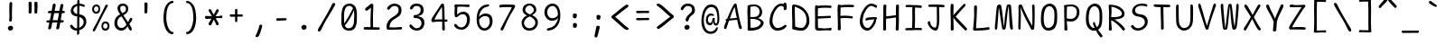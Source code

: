 SplineFontDB: 3.2
FontName: SeriousShannsLight
FullName: Serious Shanns Light
FamilyName: Serious Shanns Light
Weight: Light
Copyright: https://github.com/kaBeech/serious-shanns/blob/main/LICENSE
Version: 6.0.0
ItalicAngle: 0
UnderlinePosition: 0
UnderlineWidth: 0
Ascent: 800
Descent: 200
InvalidEm: 0
sfntRevision: 0x00003333
LayerCount: 2
Layer: 0 0 "Back" 1
Layer: 1 0 "Fore" 0
XUID: [1021 329 -1817886000 12366394]
StyleMap: 0x0040
FSType: 4
OS2Version: 3
OS2_WeightWidthSlopeOnly: 0
OS2_UseTypoMetrics: 0
CreationTime: 1532631502
ModificationTime: 315532800
PfmFamily: 81
TTFWeight: 300
TTFWidth: 5
LineGap: 0
VLineGap: 0
Panose: 0 0 0 0 0 0 0 0 0 0
OS2TypoAscent: 613
OS2TypoAOffset: 0
OS2TypoDescent: -188
OS2TypoDOffset: 0
OS2TypoLinegap: 98
OS2WinAscent: 778
OS2WinAOffset: 0
OS2WinDescent: 308
OS2WinDOffset: 0
HheadAscent: 796
HheadAOffset: 0
HheadDescent: -317
HheadDOffset: 0
OS2SubXSize: 317
OS2SubYSize: 293
OS2SubXOff: 0
OS2SubYOff: 37
OS2SupXSize: 317
OS2SupYSize: 293
OS2SupXOff: 0
OS2SupYOff: 171
OS2StrikeYSize: 0
OS2StrikeYPos: 132
OS2CapHeight: 576
OS2XHeight: 485
OS2Vendor: 'NONE'
OS2CodePages: 00000001.00000000
OS2UnicodeRanges: 00000001.00000000.00000000.00000000
MarkAttachClasses: 1
DEI: 91125
LangName: 1033 "" "" "Normal" "FontForge 2.0 : Serious Shanns Light : 1-1-1980" "" "Version 0.2.0"
Encoding: UnicodeBmp
Compacted: 1
UnicodeInterp: none
NameList: AGL For New Fonts
DisplaySize: -48
AntiAlias: 1
FitToEm: 0
WinInfo: 48 16 4
BeginPrivate: 8
BlueValues 32 [-39 -8 492 523 690 718 765 769]
OtherBlues 11 [-297 -287]
BlueScale 9 0.0333333
BlueShift 2 17
StdHW 4 [67]
StdVW 4 [73]
StemSnapH 4 [67]
StemSnapV 7 [68 73]
EndPrivate
BeginChars: 65537 105

StartChar: .notdef
Encoding: 65536 -1 0
Width: 630
GlyphClass: 1
Flags: HMW
HStem: -258 34<144.5 485.5 144.5 519.5> 705 34<144.5 485.5 144.5 144.5>
VStem: 110.5 34<-224 -224 -224 705> 485.5 34<-224 705 705 705>
LayerCount: 2
Fore
SplineSet
110.5 739 m 1
 519.5 739 l 1
 519.5 -258 l 1
 110.5 -258 l 1
 110.5 739 l 1
144.5 -224 m 1
 485.5 -224 l 1
 485.5 705 l 1
 144.5 705 l 1
 144.5 -224 l 1
EndSplineSet
Validated: 524289
EndChar

StartChar: space
Encoding: 32 32 1
Width: 630
GlyphClass: 2
Flags: W
LayerCount: 2
Fore
Validated: 1
EndChar

StartChar: exclam
Encoding: 33 33 2
Width: 630
GlyphClass: 2
Flags: HMW
HStem: -15.3799 135.375
VStem: 243.5 143.001 277.5 78.001 285.5 72
LayerCount: 2
Fore
SplineSet
363.5 738 m 0x90
 363.5 732 362.166992188 694.669921875 359.5 626.002929688 c 0
 357.5 557.3359375 356.5 507.668945312 356.5 477.001953125 c 0
 356.166015625 461.66796875 355.999023438 447.583984375 355.999023438 434.75 c 0
 355.999023438 421.916015625 356.166015625 410.33203125 356.5 399.998046875 c 0
 357.166992188 379.331054688 357.5 361.6640625 357.5 346.997070312 c 0x90
 357.5 332.330078125 357.166992188 322.663085938 356.5 317.99609375 c 0
 355.611328125 311.331054688 355.166992188 302.1484375 355.166992188 290.44921875 c 0
 355.166992188 284.594726562 355.27734375 278.110351562 355.5 270.99609375 c 0xa0
 354.16796875 259.663085938 349.5 250.663085938 341.5 243.99609375 c 0
 334.16796875 237.329101562 325.16796875 233.99609375 314.5 233.99609375 c 2
 311.5 233.99609375 l 2
 300.833984375 234.663085938 292.166992188 238.330078125 285.5 244.997070312 c 0x90
 280.166992188 250.997070312 277.5 259.330078125 277.5 269.997070312 c 0xa0
 277.5 276.6640625 278.83203125 287.997070312 281.5 303.997070312 c 0
 283.5 313.330078125 284.83203125 323.330078125 285.5 333.997070312 c 0
 286.166992188 344.6640625 286.5 367.331054688 286.5 401.998046875 c 0
 286.5 415.998046875 285.83203125 437.331054688 284.5 465.998046875 c 0
 283.166992188 497.331054688 282.5 531.6640625 282.5 568.997070312 c 0
 283.166992188 596.330078125 284.166992188 634.997070312 285.5 684.997070312 c 0
 286.166992188 710.330078125 286.5 726.997070312 286.5 734.997070312 c 0
 287.166992188 750.330078125 291.166992188 761.663085938 298.5 768.99609375 c 0
 305.83203125 776.329101562 315.166015625 779.99609375 326.499023438 779.99609375 c 2
 329.499023438 779.99609375 l 2
 339.499023438 779.99609375 347.499023438 776.99609375 353.499023438 770.99609375 c 0
 360.166015625 764.329101562 363.5 753.333007812 363.5 738 c 0x90
367.499023438 7.9990234375 m 0
 354.83203125 -4.66796875 337.83203125 -12.3349609375 316.499023438 -15.001953125 c 0
 313.83203125 -15.251953125 311.2265625 -15.376953125 308.685546875 -15.376953125 c 0
 290.89453125 -15.376953125 276.166015625 -9.251953125 264.5 2.998046875 c 0
 250.5 16.998046875 243.5 33.998046875 243.5 53.998046875 c 0
 243.5 71.3310546875 250.83203125 86.3310546875 265.5 98.998046875 c 0
 282.166992188 112.998046875 300.833984375 119.998046875 321.5 119.998046875 c 0
 340.16796875 119.998046875 355.5 113.998046875 367.5 101.998046875 c 0
 380.16796875 89.3310546875 386.5 73.6640625 386.5 54.9970703125 c 0xc0
 386.5 36.330078125 380.166015625 20.666015625 367.499023438 7.9990234375 c 0
EndSplineSet
Validated: 524289
EndChar

StartChar: quotedbl
Encoding: 34 34 3
Width: 630
GlyphClass: 2
Flags: HMW
HStem: 444.999 328.002
VStem: 192.5 84 351.502 86.998
LayerCount: 2
Fore
SplineSet
397.499023438 773.000976562 m 0
 407.499023438 773.000976562 416.499023438 770.66796875 424.499023438 766.000976562 c 0
 428.499023438 764.000976562 431.833007812 760.66796875 434.499023438 756.000976562 c 0
 437.166992188 750.66796875 438.499023438 744.66796875 438.499023438 738.000976562 c 2
 438.499023438 696.000976562 l 2
 438.499023438 676.66796875 437.833007812 641.000976562 436.499023438 589.000976562 c 0
 435.166992188 537.000976562 433.166992188 499.333984375 430.499023438 476.000976562 c 0
 429.166992188 466.000976562 424.833984375 458.33203125 417.500976562 452.999023438 c 0
 410.833984375 447.666015625 403.500976562 444.999023438 395.500976562 444.999023438 c 2
 392.500976562 444.999023438 l 2
 381.833984375 445.666015625 371.833984375 449.333007812 362.500976562 456 c 0
 355.833984375 460.666992188 352.500976562 467.333984375 352.500976562 476.000976562 c 0
 353.166992188 477.333984375 353.500976562 479.000976562 353.500976562 481.000976562 c 0
 354.833984375 506.333984375 355.500976562 537.3359375 355.500976562 574.002929688 c 2
 355.500976562 612.000976562 l 2
 354.166992188 665.333984375 352.834960938 709.333984375 351.501953125 744.000976562 c 2
 351.501953125 746.002929688 l 2
 351.501953125 751.3359375 352.833984375 756.000976562 355.500976562 760.000976562 c 0
 358.166992188 764.000976562 361.501953125 766.66796875 365.501953125 768.000976562 c 0
 374.834960938 772.000976562 383.501953125 774.002929688 391.501953125 774.002929688 c 0
 394.168945312 773.3359375 396.166992188 773.000976562 397.499023438 773.000976562 c 0
270.499023438 476.000976562 m 0
 269.166015625 465.333984375 264.833984375 457.666015625 257.500976562 452.999023438 c 0
 249.500976562 447.666015625 241.833984375 444.999023438 234.500976562 444.999023438 c 2
 232.500976562 444.999023438 l 2
 221.833984375 445.666015625 211.833984375 449.333007812 202.500976562 456 c 0
 195.833984375 460.666992188 192.500976562 467.333984375 192.500976562 476.000976562 c 2
 192.500976562 481.000976562 l 2
 194.500976562 507.66796875 195.500976562 540.000976562 195.500976562 578.000976562 c 0
 194.833984375 588.66796875 194.500976562 600.000976562 194.500976562 612.000976562 c 0
 193.166992188 665.333984375 192.166992188 709.333984375 191.500976562 744.000976562 c 2
 191.500976562 747.000976562 l 2
 191.500976562 751.66796875 192.500976562 756.000976562 194.500976562 760.000976562 c 0
 197.166992188 764.000976562 200.500976562 766.66796875 204.500976562 768.000976562 c 0
 213.643554688 771.4296875 223.030273438 773.14453125 232.663085938 773.14453125 c 0
 234.268554688 773.14453125 235.880859375 773.096679688 237.499023438 773.000976562 c 0
 247.499023438 773.000976562 256.499023438 770.66796875 264.499023438 766.000976562 c 0
 267.833007812 764.000976562 270.833007812 760.66796875 273.499023438 756.000976562 c 0
 276.166992188 750.66796875 277.499023438 744.334960938 277.499023438 737.001953125 c 0
 278.166992188 729.001953125 278.499023438 715.668945312 278.499023438 697.001953125 c 0
 278.499023438 678.334960938 277.833007812 642.66796875 276.499023438 590.000976562 c 0
 275.166992188 537.333984375 273.166015625 499.333984375 270.499023438 476.000976562 c 0
EndSplineSet
Validated: 524289
EndChar

StartChar: numbersign
Encoding: 35 35 4
Width: 630
GlyphClass: 2
Flags: HMW
HStem: 200 63.999 454.998 65.002 695.002 20G
LayerCount: 2
Fore
SplineSet
274.502929688 454.998046875 m 1
 235.498046875 263.999023438 l 1
 270.831054688 264.666015625 314.168945312 264.998046875 365.501953125 264.998046875 c 2
 373.501953125 264.998046875 l 1
 385.501953125 324.998046875 397.168945312 388.331054688 408.501953125 454.998046875 c 1
 274.502929688 454.998046875 l 1
231.497070312 200 m 1
 223.497070312 200 l 1
 208.1640625 122.666992188 197.497070312 70.6669921875 191.497070312 44 c 0
 187.497070312 32 179.1640625 22.3330078125 166.497070312 15 c 0
 158.497070312 10.3330078125 150.830078125 7.9990234375 143.497070312 7.9990234375 c 0
 140.1640625 7.33203125 136.831054688 7.6650390625 133.498046875 8.998046875 c 0
 124.165039062 10.998046875 117.165039062 17.666015625 112.498046875 28.9990234375 c 0
 109.831054688 35.666015625 108.497070312 42.3330078125 108.497070312 49 c 0
 108.497070312 55.6669921875 109.498046875 62.6669921875 111.498046875 70 c 0
 116.831054688 86.6669921875 127.1640625 129.666992188 142.497070312 199 c 1
 100.497070312 199 l 2
 85.1640625 199 74.1640625 201.666992188 67.4970703125 207 c 0
 61.4970703125 211.666992188 58.4970703125 218 58.4970703125 226 c 2
 58.4970703125 228 l 2
 59.1640625 236.666992188 62.1640625 243.666992188 67.4970703125 249 c 0
 73.4970703125 255.666992188 83.830078125 259.333984375 98.4970703125 260.000976562 c 0
 103.1640625 260.66796875 111.1640625 261.000976562 122.497070312 261.000976562 c 0
 133.830078125 261.000976562 144.830078125 261.333984375 155.497070312 262.000976562 c 1
 193.497070312 454.000976562 l 1
 181.497070312 454.000976562 l 1
 139.497070312 453.000976562 l 1
 136.497070312 453.000976562 l 2
 124.497070312 452.333984375 115.1640625 455.000976562 108.497070312 461.000976562 c 0
 101.830078125 466.333984375 98.4970703125 473.333984375 98.4970703125 482.000976562 c 2
 98.4970703125 485.000976562 l 2
 98.4970703125 493.000976562 101.497070312 500.000976562 107.497070312 506.000976562 c 0
 114.1640625 512.66796875 124.830078125 516.334960938 139.497070312 517.001953125 c 0
 152.1640625 517.668945312 171.498046875 518.001953125 197.498046875 518.001953125 c 2
 205.498046875 518.001953125 l 1
 235.498046875 680.001953125 l 2
 240.165039062 694.001953125 246.83203125 703.668945312 255.499023438 709.001953125 c 0
 262.166015625 713.001953125 268.833007812 715.001953125 275.5 715.001953125 c 0
 278.166992188 715.001953125 281.166992188 714.668945312 284.5 714.001953125 c 0
 296.5 711.334960938 305.5 705.66796875 311.5 697.000976562 c 0
 314.833007812 691.66796875 316.5 685.000976562 316.5 677.000976562 c 0
 317.166992188 672.333984375 316.833984375 667.666992188 315.500976562 663 c 2
 286.500976562 520 l 1
 419.500976562 520 l 1
 447.500976562 673 l 2
 452.16796875 687 458.834960938 696.666992188 467.501953125 702 c 0
 473.501953125 706 479.834960938 708 486.501953125 708 c 0
 489.834960938 707.333007812 493.501953125 706.666015625 497.501953125 705.999023438 c 0
 509.501953125 703.33203125 518.501953125 697.999023438 524.501953125 689.999023438 c 0
 527.834960938 685.33203125 529.501953125 679.33203125 529.501953125 671.999023438 c 0
 529.501953125 667.33203125 528.834960938 661.999023438 527.501953125 655.999023438 c 0
 520.168945312 627.999023438 511.168945312 582.999023438 500.501953125 520.999023438 c 1
 512.501953125 520.999023438 l 1
 523.501953125 520.999023438 l 2
 537.501953125 520.999023438 548.834960938 517.33203125 557.501953125 509.999023438 c 0
 566.168945312 502.666015625 570.8359375 495.333007812 571.502929688 488 c 0
 570.8359375 479.333007812 567.502929688 471.666015625 561.502929688 464.999023438 c 0
 555.502929688 458.999023438 545.8359375 455.665039062 532.502929688 454.998046875 c 2
 487.502929688 454.998046875 l 1
 455.502929688 263.999023438 l 1
 508.501953125 263.999023438 l 2
 521.168945312 263.999023438 529.502929688 261.666015625 533.502929688 256.999023438 c 0
 537.502929688 252.33203125 539.8359375 245.33203125 540.502929688 235.999023438 c 0
 540.502929688 225.33203125 538.502929688 217.33203125 534.502929688 211.999023438 c 0
 529.8359375 205.33203125 521.168945312 201.999023438 508.501953125 201.999023438 c 2
 444.501953125 201.999023438 l 1
 430.501953125 121.33203125 420.501953125 67.33203125 414.501953125 39.9990234375 c 0
 409.834960938 28.666015625 401.834960938 19.9990234375 390.501953125 13.9990234375 c 0
 383.168945312 9.9990234375 375.8359375 7.9990234375 368.502929688 7.9990234375 c 0
 365.169921875 7.33203125 361.502929688 7.6650390625 357.502929688 8.998046875 c 0
 347.502929688 11.6650390625 340.169921875 17.998046875 335.502929688 27.998046875 c 0
 332.8359375 33.998046875 331.502929688 39.998046875 331.502929688 45.998046875 c 0
 331.502929688 51.998046875 332.502929688 58.6650390625 334.502929688 65.998046875 c 0
 341.169921875 92.6650390625 350.502929688 137.665039062 362.502929688 200.998046875 c 1
 350.502929688 200.998046875 l 1
 231.497070312 200 l 1
EndSplineSet
Validated: 524289
EndChar

StartChar: dollar
Encoding: 36 36 5
Width: 630
GlyphClass: 2
Flags: HMW
HStem: -18.9971 64.9971 368 63.0029 653 59<349.498 358.5 349.498 358.5>
VStem: 107.501 72.999 287.5 58 287.5 63.002 466.499 73.999
LayerCount: 2
Fore
SplineSet
462 245.50390625 m 0xfa
 459 257.170898438 453.5 269.337890625 445.5 282.004882812 c 0
 437.5 294.671875 425.833007812 306.338867188 410.5 317.005859375 c 0
 395.166992188 327.005859375 377.166992188 336.005859375 356.5 344.005859375 c 2
 345.5 349.005859375 l 1
 345.5 335.005859375 l 1
 344.499023438 187.005859375 l 2
 343.83203125 132.338867188 343.165039062 89.671875 342.498046875 59.0048828125 c 1
 355.499023438 65 l 2
 386.166015625 79 412.166015625 98.337890625 433.499023438 123.004882812 c 0
 455.499023438 147.671875 466.499023438 176.004882812 466.499023438 208.004882812 c 0
 466.499023438 221.337890625 465 233.836914062 462 245.50390625 c 0xfa
208.498046875 469.002929688 m 0
 225.165039062 451.669921875 247.83203125 439.002929688 276.499023438 431.002929688 c 2
 287.5 429.002929688 l 1xf6
 288.166992188 483.002929688 288.499023438 551.002929688 288.499023438 633.002929688 c 2
 288.499023438 646.002929688 l 1
 276.499023438 643.002929688 l 2
 249.166015625 633.669921875 226.833007812 619.336914062 209.5 600.00390625 c 0
 190.166992188 581.336914062 180.5 558.336914062 180.5 531.00390625 c 0
 180.5 507.00390625 189.831054688 486.3359375 208.498046875 469.002929688 c 0
211.5 -11 m 0
 191.5 -5.6669921875 174.501953125 2 160.501953125 12 c 0
 131.834960938 30.6669921875 110.834960938 52.333984375 97.501953125 77.0009765625 c 0
 92.1689453125 89.0009765625 89.501953125 99.333984375 89.501953125 108.000976562 c 0
 89.501953125 119.333984375 94.8349609375 127.666992188 105.501953125 133 c 0
 112.834960938 136.333007812 118.16796875 138.333007812 121.500976562 139 c 0
 124.833984375 139.666992188 127.500976562 140 129.500976562 140 c 2
 135.500976562 140 l 2
 139.500976562 140 143.66796875 138.166992188 148.000976562 134.5 c 0
 152.333984375 130.833007812 157.166992188 125 162.5 117 c 0
 176.5 95 192.833007812 77.6669921875 211.5 65 c 0
 228.166992188 52.3330078125 249.166015625 46 274.499023438 46 c 2
 276.499023438 46 l 1
 285.5 46 l 1
 286.833007812 164 287.5 266.666992188 287.5 354 c 2
 287.5 363 l 1
 278.833007812 363.666992188 271 364.5 264 365.5 c 2
 246.5 368 l 2
 225.833007812 370.666992188 206.5 376.666992188 188.5 386 c 0
 169.833007812 395.333007812 154.833007812 406.666015625 143.5 419.999023438 c 0
 132.166992188 433.33203125 123.333984375 447.499023438 117.000976562 462.499023438 c 0
 110.66796875 477.499023438 107.500976562 491.999023438 107.500976562 505.999023438 c 0
 107.500976562 528.666015625 111.16796875 550.499023438 118.500976562 571.499023438 c 0
 125.833984375 592.499023438 136.500976562 611.999023438 150.500976562 629.999023438 c 0
 164.500976562 647.999023438 183.16796875 663.666015625 206.500976562 676.999023438 c 0
 228.500976562 690.33203125 253.499023438 699.665039062 281.499023438 704.998046875 c 2
 287.5 705.998046875 l 1xfa
 288.833007812 727.331054688 289.500976562 749.331054688 289.500976562 771.998046875 c 0
 290.16796875 786.665039062 292.66796875 797.83203125 297.000976562 805.499023438 c 0
 301.333984375 813.166015625 308.500976562 816.999023438 318.500976562 816.999023438 c 2
 320.500976562 816.999023438 l 2
 331.16796875 817.666015625 338.834960938 813.999023438 343.501953125 805.999023438 c 0
 348.168945312 798.666015625 350.501953125 788.333007812 350.501953125 775 c 2
 350.501953125 713 l 1xf6
 358.5 712 l 2
 371.833007812 711.333007812 390.16796875 708 413.500976562 702 c 0
 438.833984375 696 457.833984375 690.666992188 470.500976562 686 c 0
 480.500976562 682.666992188 487.833007812 677 492.5 669 c 0
 496.5 662.333007812 498.500976562 655.666015625 498.500976562 648.999023438 c 0
 498.500976562 646.999023438 498.16796875 644.666015625 497.500976562 641.999023438 c 0
 496.833984375 635.999023438 495.166992188 631.666015625 492.5 628.999023438 c 0
 489.166992188 626.33203125 485.666015625 624.83203125 481.999023438 624.499023438 c 0
 478.33203125 624.166015625 474.833007812 623.999023438 471.5 623.999023438 c 0
 458.166992188 623.999023438 443.5 627.666015625 427.5 634.999023438 c 0
 418.833007812 638.999023438 409 642.83203125 398 646.499023438 c 0
 387 650.166015625 373.833007812 652.333007812 358.5 653 c 2
 349.498046875 653 l 1
 345.5 423 l 1xfa
 353.5 421 l 2
 380.833007812 417.666992188 405.166015625 411 426.499023438 401 c 0
 449.83203125 391 468.33203125 379.666992188 481.999023438 367 c 0
 495.666015625 354.333007812 507.166015625 339.833007812 516.499023438 323.5 c 0
 525.83203125 307.166992188 532.165039062 291 535.498046875 275 c 0
 538.831054688 259 540.498046875 242.333007812 540.498046875 225 c 0
 540.498046875 195.666992188 535.331054688 167.833984375 524.998046875 141.500976562 c 0
 514.665039062 115.16796875 500.665039062 92.3349609375 482.998046875 73.001953125 c 0
 465.331054688 53.6689453125 444.498046875 37.001953125 420.498046875 23.001953125 c 0
 399.165039062 9.001953125 375.498046875 -1.6650390625 349.498046875 -8.998046875 c 2
 342.498046875 -11 l 1
 342.498046875 -17.998046875 l 2
 343.165039062 -57.3310546875 343.83203125 -83.998046875 344.499023438 -97.998046875 c 0
 343.166015625 -109.998046875 338.999023438 -119.165039062 331.999023438 -125.498046875 c 0
 324.999023438 -131.831054688 316.499023438 -134.998046875 306.499023438 -134.998046875 c 2
 305.499023438 -134.998046875 l 1
 304.499023438 -134.998046875 l 2
 296.499023438 -134.998046875 290.499023438 -131.998046875 286.499023438 -125.998046875 c 0
 283.166015625 -120.665039062 281.499023438 -112.998046875 281.499023438 -102.998046875 c 2
 281.499023438 -93.998046875 l 2
 282.83203125 -79.3310546875 283.499023438 -57.6640625 283.499023438 -28.9970703125 c 2
 283.499023438 -18.9970703125 l 1
 274.499023438 -18.9970703125 l 1
 270.499023438 -18.9970703125 l 2
 249.83203125 -18.9970703125 230.166992188 -16.3330078125 211.5 -11 c 0
EndSplineSet
Validated: 524289
EndChar

StartChar: percent
Encoding: 37 37 6
Width: 630
GlyphClass: 2
Flags: HMW
HStem: -18.001 57 180.998 54.0323 442 54.999 642.043 52.9575
VStem: 75.4986 53.001 92.002 68.499 251.5 45.998 332.501 49.002 442.499 70.001 502.573 51.9275
LayerCount: 2
Fore
SplineSet
392.500976562 58.9990234375 m 0xf340
 401.168945312 46.9990234375 416.834960938 40.33203125 439.501953125 38.9990234375 c 2
 442.498046875 38.9990234375 l 2xf380
 460.498046875 38.9990234375 474.668945312 45.166015625 485.001953125 57.4990234375 c 0
 495.334960938 69.83203125 501.168945312 85.6650390625 502.500976562 104.998046875 c 2
 502.500976562 105.998046875 l 1
 502.500976562 108.998046875 l 2
 502.548828125 110.474609375 502.572265625 111.9296875 502.572265625 113.362304688 c 0
 502.572265625 131.977539062 498.548828125 146.85546875 490.500976562 157.998046875 c 0
 479.168945312 173.331054688 461.834960938 180.998046875 438.501953125 180.998046875 c 0
 420.501953125 180.998046875 406.501953125 173.998046875 396.501953125 159.998046875 c 0
 387.168945312 145.998046875 382.168945312 128.331054688 381.501953125 106.998046875 c 2
 381.501953125 102.998046875 l 2
 381.450195312 101.561523438 381.424804688 100.1484375 381.424804688 98.7587890625 c 0
 381.424804688 82.0966796875 385.116210938 68.8447265625 392.500976562 58.9990234375 c 0xf340
377.499023438 -0.5009765625 m 0
 362.166015625 11.166015625 350.833007812 25.9990234375 343.499023438 43.9990234375 c 0
 336.166015625 61.9990234375 332.500976562 81.33203125 332.500976562 101.999023438 c 2
 332.500976562 103.999023438 l 2
 332.500976562 142.666015625 342.168945312 174.166015625 361.500976562 198.499023438 c 0
 380.833984375 222.83203125 408.833984375 234.999023438 445.500976562 234.999023438 c 0
 446.500976562 235.01953125 447.497070312 235.030273438 448.485351562 235.030273438 c 0
 479.141601562 235.030273438 504.479492188 225.01953125 524.500976562 204.999023438 c 0
 534.500976562 194.33203125 542.166992188 179.999023438 547.500976562 161.999023438 c 0
 552.166992188 147.999023438 554.500976562 132.33203125 554.500976562 114.999023438 c 0xf340
 554.500976562 110.999023438 554.166992188 104.999023438 553.500976562 96.9990234375 c 0
 551.500976562 58.33203125 540.833007812 29.33203125 521.500976562 9.9990234375 c 0
 502.166992188 -8.66796875 472.833984375 -18.0009765625 433.500976562 -18.0009765625 c 2
 430.500976562 -18.0009765625 l 2
 410.500976562 -18.0009765625 392.833007812 -12.16796875 377.499023438 -0.5009765625 c 0
140.501953125 517.999023438 m 0
 149.834960938 505.999023438 167.168945312 498.999023438 192.500976562 496.999023438 c 2
 193.500976562 496.999023438 l 2
 211.500976562 496.999023438 225.168945312 503.33203125 234.500976562 515.999023438 c 0
 243.833984375 528.666015625 249.166992188 544.999023438 250.500976562 564.999023438 c 0
 251.166992188 566.33203125 251.500976562 567.999023438 251.500976562 569.999023438 c 0
 250.833007812 593.33203125 245.500976562 610.999023438 235.500976562 622.999023438 c 0
 224.833007812 635.666015625 209.833007812 641.999023438 190.500976562 641.999023438 c 0
 189.659179688 642.028320312 188.826171875 642.04296875 188.001953125 642.04296875 c 0
 169.870117188 642.04296875 155.704101562 635.028320312 145.500976562 620.999023438 c 0
 136.166992188 607.666015625 130.500976562 589.999023438 128.500976562 567.999023438 c 2
 128.500976562 562.999023438 l 2xfb
 128.452148438 561.618164062 128.428710938 560.259765625 128.428710938 558.922851562 c 0
 128.428710938 541.545898438 132.454101562 527.904296875 140.501953125 517.999023438 c 0
198.499023438 195 m 2
 343.499023438 472 l 2
 392.166015625 565.333007812 425.166015625 632.333007812 442.499023438 673 c 0
 450.499023438 685 461.833007812 691 476.499023438 691 c 0
 483.166015625 691 489.833007812 689.333007812 496.500976562 686 c 0
 507.166992188 680.666992188 512.500976562 673.666992188 512.500976562 665 c 0
 512.500976562 657.666992188 509.168945312 648.666992188 502.501953125 638 c 0
 477.168945312 597.333007812 420.833984375 493.666015625 333.500976562 326.999023438 c 0
 247.500976562 160.33203125 189.833984375 47.33203125 160.500976562 -12.0009765625 c 0
 149.168945312 -32.0009765625 137.500976562 -42.0009765625 125.500976562 -42.0009765625 c 0
 121.500976562 -42.0009765625 116.66796875 -40.66796875 111.000976562 -38.0009765625 c 0
 105.333984375 -35.333984375 100.833984375 -31.833984375 97.5009765625 -27.5009765625 c 0
 94.16796875 -23.16796875 92.3349609375 -17.5009765625 92.001953125 -10.5009765625 c 0xf780
 91.982421875 -10.08984375 91.97265625 -9.6728515625 91.97265625 -9.2509765625 c 0
 91.97265625 -2.49609375 94.482421875 5.5869140625 99.501953125 14.9990234375 c 0
 113.501953125 43.666015625 146.499023438 103.666992188 198.499023438 195 c 2
124.998046875 459.5 m 0
 108.665039062 471.166992188 96.33203125 486 87.9990234375 504 c 0
 79.666015625 522 75.4990234375 541.333007812 75.4990234375 562 c 2
 75.4990234375 564 l 2xfb
 75.4990234375 602.666992188 86.166015625 634.166992188 107.499023438 658.5 c 0
 128.833007812 682.833007812 158.833007812 695 197.499023438 695 c 0
 198.416015625 695.020507812 199.329101562 695.03125 200.235351562 695.03125 c 0
 228.348632812 695.03125 251.770507812 685.020507812 270.498046875 665 c 0
 279.831054688 654.333007812 286.831054688 640 291.498046875 622 c 0
 295.498046875 608 297.498046875 591.666992188 297.498046875 573 c 0
 297.498046875 526.333007812 287.498046875 492.333007812 267.498046875 471 c 0
 249.498046875 451.666992188 221.498046875 442 183.498046875 442 c 2
 181.498046875 442 l 2
 160.165039062 442 141.331054688 447.833007812 124.998046875 459.5 c 0
EndSplineSet
Validated: 524289
EndChar

StartChar: ampersand
Encoding: 38 38 7
Width: 630
GlyphClass: 2
Flags: HMW
HStem: -32 74.001 655.001 59.1001
VStem: 66.4986 80.0029 152.499 76.002 387.501 63.1093
LayerCount: 2
Fore
SplineSet
549.49609375 11 m 2
 549.49609375 3 l 2
 547.49609375 -13 542.828125 -23 535.49609375 -27 c 0
 531.49609375 -29.6669921875 526.828125 -31 521.49609375 -31 c 0
 516.828125 -31 511.162109375 -29.3330078125 504.495117188 -26 c 0
 491.162109375 -19.3330078125 479.495117188 -7.3330078125 469.495117188 10 c 0
 467.495117188 13.3330078125 463.495117188 23 457.495117188 39 c 0
 451.495117188 55 446.495117188 67 442.495117188 75 c 2
 435.495117188 90 l 1
 414.828125 61.3330078125 402.828125 45 399.495117188 41 c 0
 396.162109375 37.6669921875 390.828125 32 383.49609375 24 c 0
 376.163085938 16 369.830078125 10 364.49609375 6 c 0
 359.1640625 2.6669921875 352.1640625 -2 343.49609375 -8 c 0
 335.49609375 -14 327.49609375 -18.3330078125 319.49609375 -21 c 0
 311.49609375 -23.6669921875 302.1640625 -26 291.49609375 -28 c 0
 280.1640625 -30.6669921875 268.831054688 -32 257.498046875 -32 c 0
 222.1640625 -32 189.83203125 -23 160.499023438 -5 c 0
 131.166015625 13 108.166015625 37 91.498046875 67 c 0
 74.83203125 97.6669921875 66.498046875 130.333984375 66.498046875 165.000976562 c 0
 66.498046875 219.000976562 76.498046875 265.333984375 96.498046875 304.000976562 c 0
 120.499023438 352.000976562 160.499023438 388.333984375 216.499023438 413.000976562 c 2
 226.499023438 418.000976562 l 1
 216.499023438 434.000976562 207.166015625 449.000976562 198.499023438 463.000976562 c 0
 189.83203125 476.333984375 183.83203125 486.000976562 180.499023438 492.000976562 c 0
 177.166015625 498.000976562 173.166015625 505.333984375 168.499023438 514.000976562 c 0
 163.83203125 522.66796875 160.83203125 530.000976562 159.499023438 536.000976562 c 0
 154.83203125 554.000976562 152.499023438 571.66796875 152.499023438 589.000976562 c 0
 152.499023438 600.333984375 154.166015625 611.333984375 157.499023438 622.000976562 c 0
 160.166015625 632.66796875 165.166015625 643.66796875 172.499023438 655.000976562 c 0
 179.83203125 666.333984375 188.83203125 676.333984375 199.499023438 685.000976562 c 0
 210.166015625 693.66796875 224.499023438 700.66796875 242.499023438 706.000976562 c 0
 259.83203125 711.333984375 279.83203125 714.000976562 302.499023438 714.000976562 c 0
 304.366210938 714.067382812 306.2265625 714.100585938 308.080078125 714.100585938 c 0
 324.759765625 714.100585938 340.8984375 711.400390625 356.499023438 706.000976562 c 0
 374.499023438 700.000976562 390.499023438 691.66796875 404.499023438 681.000976562 c 0
 418.499023438 669.66796875 429.83203125 655.334960938 438.499023438 638.001953125 c 0
 446.499023438 620.668945312 450.499023438 601.3359375 450.499023438 580.002929688 c 0
 450.573242188 577.631835938 450.609375 575.28515625 450.609375 572.962890625 c 0
 450.609375 554.396484375 448.240234375 537.41015625 443.5 522.00390625 c 0
 438.166992188 504.00390625 431.5 489.336914062 423.5 478.00390625 c 0
 415.5 466.670898438 405.5 455.670898438 393.5 445.00390625 c 0
 381.5 434.336914062 370.5 425.669921875 360.5 419.002929688 c 0
 349.83203125 412.3359375 337.5 405.668945312 323.5 399.001953125 c 2
 314.5 395.001953125 l 1
 319.5 386.001953125 l 2
 332.166992188 364.668945312 352.833984375 333.668945312 381.5 293.001953125 c 0
 410.16796875 252.334960938 428.5 225.66796875 436.5 213.000976562 c 2
 445.5 198.000976562 l 1
 455.5 217.333984375 463.16796875 233.333984375 468.5 246.000976562 c 0
 474.5 258.66796875 479.16796875 268.66796875 482.5 276.000976562 c 0
 485.833984375 283.333984375 488.5 288.666992188 490.5 292 c 0
 501.16796875 308 510.834960938 317.666992188 519.501953125 321 c 0
 522.16796875 321.666992188 525.16796875 322 528.501953125 322 c 0
 534.501953125 322 540.834960938 320.333007812 547.501953125 317 c 0
 555.501953125 313.666992188 560.501953125 306.333984375 562.501953125 295.000976562 c 0
 563.16796875 291.66796875 563.501953125 288.66796875 563.501953125 286.000976562 c 0
 563.501953125 276.000976562 560.501953125 264.66796875 554.501953125 252.000976562 c 0
 551.834960938 246.66796875 542.16796875 233.66796875 525.5 213.000976562 c 0
 508.833984375 192.333984375 494.833984375 173.333984375 483.5 156.000976562 c 2
 480.5 151.000976562 l 1
 491.16796875 133.000976562 510.5 99.333984375 538.5 50.0009765625 c 0
 545.833984375 38.0009765625 549.49609375 25 549.49609375 11 c 2
228.5 572.000976562 m 0
 228.5 554.000976562 233.16796875 534.333984375 242.5 513.000976562 c 0
 252.5 492.333984375 264.16796875 474.000976562 277.5 458.000976562 c 2
 281.5 453.000976562 l 1
 287.5 455.000976562 l 2
 302.833984375 459.66796875 315.833984375 464.66796875 326.5 470.000976562 c 0
 337.16796875 475.333984375 347.5 482.333984375 357.5 491.000976562 c 0
 367.5 499.66796875 374.833984375 510.66796875 379.5 524.000976562 c 0
 384.833984375 536.66796875 387.5 551.66796875 387.5 569.000976562 c 0
 387.5 597.000976562 378.833984375 618.333984375 361.5 633.000976562 c 0
 344.16796875 647.66796875 323.834960938 655.000976562 300.501953125 655.000976562 c 0
 273.834960938 655.000976562 254.501953125 646.000976562 242.501953125 628.000976562 c 0
 233.16796875 614.000976562 228.5 595.333984375 228.5 572.000976562 c 0
146.501953125 174.000976562 m 0
 146.501953125 136.66796875 156.834960938 105.66796875 177.501953125 81.0009765625 c 0
 198.16796875 55.0009765625 225.16796875 42.0009765625 258.501953125 42.0009765625 c 0
 275.834960938 42.66796875 293.834960938 46.0009765625 312.501953125 52.0009765625 c 0
 319.16796875 54.0009765625 326.16796875 57.66796875 333.501953125 63.0009765625 c 0
 341.501953125 67.66796875 347.501953125 71.66796875 351.501953125 75.0009765625 c 0
 355.501953125 78.333984375 360.501953125 83.333984375 366.501953125 90.0009765625 c 0
 372.501953125 96.66796875 376.501953125 101.334960938 378.501953125 104.001953125 c 0
 381.16796875 106.001953125 384.8359375 110.668945312 389.502929688 118.001953125 c 0
 394.169921875 125.334960938 398.169921875 131.001953125 401.502929688 135.001953125 c 1
 387.502929688 165.001953125 376.502929688 187.334960938 368.502929688 202.001953125 c 0
 359.8359375 218.001953125 343.502929688 243.334960938 319.502929688 278.001953125 c 0
 295.502929688 312.668945312 276.8359375 340.668945312 263.502929688 362.001953125 c 1
 255.502929688 359.001953125 l 2
 234.8359375 349.001953125 217.16796875 337.334960938 202.501953125 324.001953125 c 0
 187.16796875 310.668945312 175.501953125 295.668945312 167.501953125 279.001953125 c 0
 160.16796875 262.334960938 154.8359375 245.66796875 151.502929688 229.000976562 c 0
 148.169921875 212.333984375 146.501953125 194.000976562 146.501953125 174.000976562 c 0
EndSplineSet
Validated: 524289
EndChar

StartChar: quotesingle
Encoding: 39 39 8
Width: 630
GlyphClass: 2
Flags: HMW
HStem: 456 307.126
VStem: 272.5 84
LayerCount: 2
Fore
SplineSet
350.499023438 487 m 0
 349.166015625 476.333007812 344.833984375 468.333007812 337.500976562 463 c 0
 330.166992188 458.333007812 322.500976562 456 314.500976562 456 c 2
 312.500976562 456 l 2
 301.166992188 456.666992188 291.166992188 460.333984375 282.500976562 467.000976562 c 0
 275.833984375 472.333984375 272.500976562 479.333984375 272.500976562 488.000976562 c 2
 272.500976562 491.000976562 l 1
 272.500976562 492.000976562 l 2
 274.346679688 519.694335938 275.270507812 551.71875 275.270507812 588.075195312 c 0
 275.270507812 630.48828125 274.013671875 678.796875 271.500976562 733.000976562 c 2
 271.500976562 735.000976562 l 2
 271.500976562 740.333984375 272.500976562 745.000976562 274.500976562 749.000976562 c 0
 277.166992188 753.000976562 280.500976562 755.66796875 284.500976562 757.000976562 c 0
 293.833984375 761.083984375 303.420898438 763.125976562 313.264648438 763.125976562 c 0
 314.670898438 763.125976562 316.083007812 763.083984375 317.499023438 763.000976562 c 0
 327.499023438 762.333984375 336.499023438 759.666992188 344.499023438 755 c 0
 348.499023438 753 351.833007812 749.666992188 354.499023438 745 c 0
 356.499023438 740.333007812 357.499023438 734 357.499023438 726 c 0
 358.166992188 718 358.499023438 705 358.499023438 687 c 0
 358.499023438 669 357.833007812 637 356.499023438 591 c 0
 355.166992188 545 353.166015625 510.333007812 350.499023438 487 c 0
EndSplineSet
Validated: 524289
EndChar

StartChar: parenleft
Encoding: 40 40 9
Width: 630
GlyphClass: 2
Flags: HMW
HStem: -122 64.999 743 61<414.239 427.572>
VStem: 175.428 78.1449
LayerCount: 2
Fore
SplineSet
453.572265625 -93 m 0
 453.572265625 -101 450.239257812 -107.666992188 443.572265625 -113 c 0
 437.572265625 -119 430.905273438 -122 423.572265625 -122 c 0
 380.905273438 -121.333007812 342.23828125 -105.666015625 307.571289062 -74.9990234375 c 0
 272.904296875 -44.33203125 244.571289062 -1.33203125 222.571289062 54.0009765625 c 0
 200.571289062 110.000976562 185.904296875 174.333984375 178.571289062 247.000976562 c 0
 176.571289062 267.000976562 175.571289062 292.000976562 175.571289062 322.000976562 c 0
 175.475585938 326.288085938 175.427734375 330.731445312 175.427734375 335.331054688 c 0
 175.427734375 362.921875 177.142578125 396.145507812 180.571289062 435.000976562 c 0
 187.904296875 512.333984375 200.904296875 575.666992188 219.571289062 625 c 0
 227.571289062 647 238.571289062 668.333007812 252.571289062 689 c 0
 266.571289062 709.666992188 282.571289062 728.666992188 300.571289062 746 c 0
 317.904296875 763.333007812 337.571289062 777.333007812 359.571289062 788 c 0
 382.23828125 798.666992188 403.905273438 804 424.572265625 804 c 0
 434.572265625 804 441.905273438 802 446.572265625 798 c 0
 451.905273438 793.333007812 454.572265625 785.333007812 454.572265625 774 c 0
 454.572265625 762.666992188 451.905273438 754.666992188 446.572265625 750 c 0
 440.572265625 745.333007812 432.572265625 743 422.572265625 743 c 0
 403.239257812 743 385.239257812 737.333007812 368.572265625 726 c 0
 352.572265625 715.333007812 338.572265625 700.666015625 326.572265625 681.999023438 c 0
 303.239257812 647.33203125 285.90625 604.999023438 274.573242188 554.999023438 c 0
 265.90625 520.33203125 259.90625 472.33203125 256.573242188 410.999023438 c 0
 254.573242188 379.666015625 253.573242188 351.666015625 253.573242188 326.999023438 c 0
 254.240234375 301.666015625 255.240234375 279.666015625 256.573242188 260.999023438 c 0
 259.90625 220.33203125 267.239257812 180.33203125 278.572265625 140.999023438 c 0
 289.239257812 101.666015625 302.239257812 67.9990234375 317.572265625 39.9990234375 c 0
 332.239257812 11.33203125 348.90625 -12.0009765625 367.573242188 -30.0009765625 c 0
 386.90625 -48.0009765625 405.573242188 -57.0009765625 423.573242188 -57.0009765625 c 0
 433.573242188 -57.0009765625 441.240234375 -59.333984375 446.573242188 -64.0009765625 c 0
 451.240234375 -68.66796875 453.572265625 -78.3330078125 453.572265625 -93 c 0
EndSplineSet
Validated: 524289
EndChar

StartChar: parenright
Encoding: 41 41 10
Width: 630
GlyphClass: 2
Flags: HMW
HStem: -122 65.001 743.001 61
VStem: 376.625 78
LayerCount: 2
Fore
SplineSet
451.626953125 247 m 0
 444.293945312 174.333007812 429.626953125 110 407.626953125 54 c 0
 385.626953125 -1.3330078125 357.293945312 -44.3330078125 322.626953125 -75 c 0
 287.293945312 -106.333007812 248.626953125 -122 206.626953125 -122 c 0
 199.959960938 -121.333007812 193.29296875 -118.333007812 186.625976562 -113 c 0
 179.29296875 -107.666992188 175.625976562 -101 175.625976562 -93 c 0
 175.625976562 -78.3330078125 178.29296875 -68.666015625 183.625976562 -63.9990234375 c 0
 188.29296875 -59.33203125 195.959960938 -56.9990234375 206.626953125 -56.9990234375 c 0
 224.626953125 -56.9990234375 242.959960938 -47.9990234375 261.626953125 -29.9990234375 c 0
 280.293945312 -11.33203125 297.293945312 12.0009765625 312.626953125 40.0009765625 c 0
 327.293945312 68.0009765625 340.293945312 101.66796875 351.626953125 141.000976562 c 0
 362.959960938 180.333984375 370.29296875 220.333984375 373.625976562 261.000976562 c 0
 375.625976562 281.000976562 376.625976562 303.333984375 376.625976562 328.000976562 c 0
 376.625976562 352.66796875 375.625976562 380.334960938 373.625976562 411.001953125 c 0
 370.29296875 471.668945312 364.29296875 519.668945312 355.625976562 555.001953125 c 0
 343.625976562 605.001953125 326.29296875 647.668945312 303.625976562 683.001953125 c 0
 292.29296875 700.334960938 278.29296875 714.66796875 261.625976562 726.000976562 c 0
 244.958984375 737.333984375 227.291992188 743.000976562 208.625 743.000976562 c 0
 198.625 743.000976562 190.291992188 745.333984375 183.625 750.000976562 c 0
 178.291992188 754.000976562 175.625 761.66796875 175.625 773.000976562 c 0
 174.958007812 780.333984375 175.625 786.000976562 177.625 790.000976562 c 0
 179.625 794.66796875 181.958007812 797.66796875 184.625 799.000976562 c 0
 190.625 802.333984375 197.625 804.000976562 205.625 804.000976562 c 0
 227.625 804.000976562 249.291992188 798.66796875 270.625 788.000976562 c 0
 291.958007812 777.333984375 311.625 763.333984375 329.625 746.000976562 c 0
 347.625 728.66796875 363.625 709.66796875 377.625 689.000976562 c 0
 391.625 667.66796875 402.625 646.334960938 410.625 625.001953125 c 0
 429.291992188 575.668945312 441.958984375 512.3359375 448.625976562 435.002929688 c 0
 452.625976562 389.669921875 454.625976562 352.002929688 454.625976562 322.002929688 c 0
 454.625976562 292.002929688 453.626953125 267 451.626953125 247 c 0
EndSplineSet
Validated: 524289
EndChar

StartChar: asterisk
Encoding: 42 42 11
Width: 630
GlyphClass: 2
Flags: HMW
HStem: 303 84<108.835 111.503 108.503 128.502> 315.998 56.999 315.998 69.999
VStem: 381.503 71.9951
LayerCount: 2
Fore
SplineSet
443.502929688 132 m 0x50
 437.502929688 128 429.834960938 126.333007812 420.501953125 127 c 0
 411.834960938 127 403.834960938 128.666992188 396.501953125 132 c 0
 389.168945312 135.333007812 384.168945312 140.666015625 381.501953125 147.999023438 c 0
 372.834960938 175.999023438 355.16796875 215.33203125 328.500976562 265.999023438 c 2
 319.500976562 282.999023438 l 1
 311.500976562 265.999023438 l 2
 279.500976562 203.33203125 259.833984375 161.999023438 252.500976562 141.999023438 c 0
 250.500976562 136.666015625 247.16796875 132.333007812 242.500976562 129 c 0
 237.833984375 126.333007812 232.500976562 124.666015625 226.500976562 123.999023438 c 2
 221.500976562 123.999023438 l 2
 209.500976562 123.999023438 199.500976562 126.33203125 191.500976562 130.999023438 c 0
 187.500976562 132.999023438 183.833984375 136.666015625 180.500976562 141.999023438 c 0
 177.16796875 147.999023438 174.834960938 154.666015625 173.501953125 161.999023438 c 2
 173.501953125 164.999023438 l 2
 173.501953125 171.666015625 175.168945312 178.333007812 178.501953125 185 c 2
 254.501953125 309 l 1
 187.834960938 305 141.501953125 303 115.501953125 303 c 0
 102.168945312 303 91.8359375 307.333007812 84.5029296875 316 c 0
 77.169921875 324 73.5029296875 333 73.5029296875 343 c 2
 73.5029296875 346 l 2
 73.5029296875 356 76.169921875 365.333007812 81.5029296875 374 c 0
 84.169921875 378.666992188 87.8369140625 382 92.50390625 384 c 0
 97.8369140625 386 103.169921875 387 108.502929688 387 c 2
 111.502929688 387 l 2x90
 142.169921875 384.333007812 193.502929688 380.666015625 265.502929688 375.999023438 c 1
 256.502929688 391.999023438 l 2
 227.8359375 440.666015625 204.168945312 477.999023438 185.501953125 503.999023438 c 0
 178.834960938 515.33203125 175.501953125 526.33203125 175.501953125 536.999023438 c 2
 175.501953125 542.999023438 l 2
 176.834960938 553.666015625 181.16796875 560.666015625 188.500976562 563.999023438 c 1
 188.500976562 564.999023438 l 1
 193.833984375 568.33203125 200.166992188 569.999023438 207.5 569.999023438 c 0
 214.833007812 570.666015625 222.5 568.666015625 230.5 563.999023438 c 0
 238.5 559.33203125 244.5 552.665039062 248.5 543.998046875 c 0
 255.833007812 527.331054688 278.166015625 483.6640625 315.499023438 412.997070312 c 1
 323.499023438 427.997070312 l 2
 350.166015625 473.997070312 370.499023438 512.330078125 384.499023438 542.997070312 c 0
 388.499023438 550.997070312 394.166015625 557.330078125 401.499023438 561.997070312 c 0
 408.431640625 566.50390625 415.184570312 568.756835938 421.7578125 568.756835938 c 0
 427.825195312 568.756835938 433.739257812 566.836914062 439.499023438 562.997070312 c 0
 444.166015625 560.330078125 448.166015625 556.330078125 451.499023438 550.997070312 c 0
 454.83203125 545.6640625 456.499023438 538.6640625 456.499023438 529.997070312 c 0
 456.499023438 521.330078125 453.83203125 512.997070312 448.499023438 504.997070312 c 0
 427.166015625 473.6640625 403.499023438 434.6640625 377.499023438 387.997070312 c 2
 369.499023438 372.997070312 l 1
 386.499023438 372.997070312 l 2x50
 445.83203125 372.997070312 488.165039062 376.6640625 513.498046875 383.997070312 c 0
 516.831054688 385.330078125 520.1640625 385.997070312 523.497070312 385.997070312 c 0
 530.830078125 385.997070312 537.163085938 383.6640625 542.49609375 378.997070312 c 0
 551.163085938 370.997070312 555.830078125 362.6640625 556.497070312 353.997070312 c 0
 556.497070312 348.6640625 555.830078125 343.331054688 554.497070312 337.998046875 c 0
 551.1640625 325.331054688 545.831054688 316.998046875 538.498046875 312.998046875 c 0
 535.831054688 311.665039062 533.1640625 310.998046875 530.497070312 310.998046875 c 0
 527.1640625 310.331054688 524.497070312 310.331054688 522.497070312 310.998046875 c 0
 505.1640625 314.331054688 474.497070312 315.998046875 430.497070312 315.998046875 c 0x30
 423.831054688 316.33203125 415.498046875 316.499023438 405.498046875 316.499023438 c 0
 395.498046875 316.499023438 383.831054688 316.33203125 370.498046875 315.998046875 c 1
 446.498046875 185.998046875 l 2
 451.831054688 174.665039062 454.498046875 164.665039062 454.498046875 155.998046875 c 0
 453.831054688 154.665039062 453.498046875 152.998046875 453.498046875 150.998046875 c 0
 452.831054688 141.665039062 449.502929688 135.333007812 443.502929688 132 c 0x50
EndSplineSet
Validated: 524289
EndChar

StartChar: plus
Encoding: 43 43 12
Width: 630
GlyphClass: 2
Flags: HMW
HStem: 367.001 63.999
VStem: 282.497 62.0029
LayerCount: 2
Fore
SplineSet
172.5 366 m 2
 158.5 366 148.5 369.333007812 142.5 376 c 0
 135.83203125 382 132.5 389.666992188 132.5 399 c 2
 132.5 402 l 2
 133.166992188 410.666992188 136.166992188 418 141.5 424 c 0
 147.5 430 156.5 433 168.5 433 c 2
 171.5 433 l 2
 218.83203125 431.666992188 252.830078125 431 273.49609375 431 c 2
 282.49609375 431 l 1
 282.49609375 441 l 2
 282.49609375 474.333007812 281.83203125 510.333007812 280.5 549 c 2
 280.5 553 l 2
 280.5 563.666992188 283.5 571.333984375 289.5 576.000976562 c 0
 294.83203125 580.000976562 302.83203125 582.000976562 313.5 582.000976562 c 2
 317.5 582.000976562 l 2
 326.83203125 582.000976562 334.5 580.000976562 340.5 576.000976562 c 0
 345.166992188 572.66796875 347.5 565.66796875 347.5 555.000976562 c 2
 347.5 550.000976562 l 2
 345.5 511.333984375 344.5 474.333984375 344.5 439.000976562 c 2
 344.5 430.000976562 l 1
 464.5 430.000976562 l 2
 477.166992188 430.000976562 485.5 427.66796875 489.5 423.000976562 c 0
 494.166992188 417.66796875 496.833984375 410.666992188 497.5 402 c 0
 496.833984375 396.666992188 496.166992188 392.000976562 495.5 388.000976562 c 0
 494.83203125 384.000976562 493.166015625 380 490.499023438 376 c 0
 487.166015625 370.666992188 480.166015625 368.000976562 469.499023438 368.000976562 c 2
 465.499023438 368.000976562 l 2
 454.166015625 369.333984375 438.166015625 370.000976562 417.499023438 370.000976562 c 0
 397.499023438 370.000976562 372.83203125 369.66796875 343.499023438 369.000976562 c 1
 343.499023438 359.000976562 l 1
 343.499023438 295.000976562 l 2
 344.166015625 270.333984375 344.5 255.333984375 344.5 250.000976562 c 0
 343.83203125 238.000976562 341.1640625 229.66796875 336.498046875 225.000976562 c 0
 331.831054688 220.333984375 325.1640625 217.666992188 316.49609375 217 c 0
 305.830078125 217.666992188 297.830078125 220 292.49609375 224 c 0
 285.830078125 228.666992188 282.49609375 237.333984375 282.49609375 250.000976562 c 2
 282.49609375 367.000976562 l 1
 273.49609375 367.000976562 l 1
 172.5 366 l 2
EndSplineSet
Validated: 524289
EndChar

StartChar: comma
Encoding: 44 44 13
Width: 630
GlyphClass: 2
Flags: HMW
VStem: 222.501 185.998
LayerCount: 2
Fore
SplineSet
258.500976562 -207 m 0
 246.500976562 -207 236.833984375 -203.333007812 229.500976562 -196 c 0
 225.500976562 -191.333007812 223.16796875 -185.666015625 222.500976562 -178.999023438 c 0
 221.833984375 -177.666015625 221.500976562 -176.666015625 221.500976562 -175.999023438 c 0
 222.16796875 -171.999023438 224.500976562 -165.999023438 228.500976562 -157.999023438 c 0
 242.500976562 -137.999023438 261.833984375 -93.666015625 286.500976562 -24.9990234375 c 0
 311.833984375 43.66796875 327.166992188 91.66796875 332.5 119.000976562 c 0
 333.833007812 125.66796875 337.166015625 131.000976562 342.499023438 135.000976562 c 0
 348.499023438 139.000976562 354.499023438 141.000976562 360.499023438 141.000976562 c 2
 362.499023438 141.000976562 l 2
 369.166015625 141.000976562 375.499023438 140.333984375 381.499023438 139.000976562 c 0
 390.166015625 136.333984375 397.166015625 131.333984375 402.499023438 124.000976562 c 0
 406.499023438 119.333984375 408.499023438 113.333984375 408.499023438 106.000976562 c 0
 408.499023438 104.66796875 408.166015625 102.000976562 407.499023438 98.0009765625 c 0
 400.83203125 65.333984375 386.499023438 15.333984375 364.499023438 -51.9990234375 c 0
 352.499023438 -89.33203125 342.499023438 -117.665039062 334.499023438 -136.998046875 c 0
 325.83203125 -155.665039062 319.165039062 -168.33203125 314.498046875 -174.999023438 c 0
 305.165039062 -187.666015625 293.165039062 -196.666015625 278.498046875 -201.999023438 c 0
 270.498046875 -205.33203125 263.833984375 -207 258.500976562 -207 c 0
EndSplineSet
Validated: 524289
EndChar

StartChar: hyphen
Encoding: 45 45 14
Width: 630
GlyphClass: 2
Flags: HMW
HStem: 252 68<203.499 215.166> 259 61
VStem: 170.499 289.002
LayerCount: 2
Fore
SplineSet
170.500976562 290 m 2x60
 170.500976562 301.333007812 173.500976562 309.333007812 179.500976562 314 c 0
 184.16796875 318 191.500976562 320 201.500976562 320 c 0
 239.500976562 320 284.833984375 320.333007812 337.500976562 321 c 0
 390.16796875 322.333007812 420.16796875 323 427.500976562 323 c 0
 440.16796875 323 448.500976562 320.666992188 452.500976562 316 c 0
 456.500976562 310.666992188 458.833984375 303.666992188 459.500976562 295 c 0
 459.500976562 284.333007812 457.500976562 276.333007812 453.500976562 271 c 0
 448.833984375 264.333007812 440.166992188 261 427.5 261 c 0
 418.833007812 261 385.166015625 259.666992188 326.499023438 257 c 0
 267.83203125 253.666992188 226.83203125 252 203.499023438 252 c 0xa0
 192.83203125 252.666992188 184.83203125 255 179.499023438 259 c 0
 173.499023438 264.333007812 170.499023438 273.333007812 170.499023438 286 c 2
 170.500976562 290 l 2x60
EndSplineSet
Validated: 524289
EndChar

StartChar: period
Encoding: 46 46 15
Width: 630
GlyphClass: 2
Flags: HMW
HStem: -4 134.053
VStem: 243.5 143.001
LayerCount: 2
Fore
SplineSet
316.499023438 -4 m 2
 307.499023438 -4 l 2
 306.584960938 -4.03515625 305.681640625 -4.052734375 304.786132812 -4.052734375 c 0
 288.665039062 -4.052734375 275.236328125 1.6318359375 264.499023438 13 c 0
 250.499023438 27.6669921875 243.499023438 44.6669921875 243.499023438 64 c 0
 243.499023438 81.3330078125 250.833007812 96.3330078125 265.499023438 109 c 0
 282.166992188 123 300.833984375 130 321.500976562 130 c 0
 322.483398438 130.03515625 323.456054688 130.052734375 324.420898438 130.052734375 c 0
 341.772460938 130.052734375 356.131835938 124.368164062 367.500976562 113 c 0
 380.166992188 100.333007812 386.500976562 84.666015625 386.500976562 65.9990234375 c 0
 386.500976562 47.33203125 380.166992188 31.6650390625 367.500976562 18.998046875 c 0
 355.500976562 6.3310546875 338.499023438 -1.3330078125 316.499023438 -4 c 2
EndSplineSet
Validated: 524289
EndChar

StartChar: slash
Encoding: 47 47 16
Width: 630
GlyphClass: 2
Flags: W
LayerCount: 2
Fore
SplineSet
75 -9 m 0
 75 5 78.6669921875 17.6669921875 86 29 c 0
 183.333007812 189 266.666015625 331.333007812 335.999023438 456 c 0
 379.999023438 532.666992188 426.33203125 619.666992188 474.999023438 717 c 0
 479.666015625 725.666992188 485.666015625 732.333984375 492.999023438 737.000976562 c 0
 500.33203125 741.66796875 507.33203125 744.000976562 513.999023438 744.000976562 c 0
 521.33203125 744.000976562 528.999023438 742.333984375 536.999023438 739.000976562 c 0
 545.666015625 733.66796875 551.333007812 726.334960938 554 717.001953125 c 0
 554.666992188 715.001953125 555 712.334960938 555 709.001953125 c 0
 555 704.334960938 552.666992188 695.001953125 548 681.001953125 c 0
 530.666992188 646.334960938 482 562.66796875 402 430.000976562 c 0
 322 297.333984375 273.333007812 214.666992188 256 182 c 0
 248 166.666992188 230.666992188 131.666992188 204 77 c 0
 180 28.3330078125 165 -1.333984375 159 -12.0009765625 c 0
 149.666992188 -28.66796875 137.666992188 -40.3349609375 123 -47.001953125 c 0
 116.333007812 -50.3349609375 110.333007812 -52.001953125 105 -52.001953125 c 0
 99 -52.001953125 93.6669921875 -50.3349609375 89 -47.001953125 c 0
 81.6669921875 -43.001953125 77.333984375 -33.3349609375 76.0009765625 -18.001953125 c 0
 75.333984375 -14.6689453125 75 -11.6669921875 75 -9 c 0
EndSplineSet
Validated: 524289
EndChar

StartChar: zero
Encoding: 48 48 17
Width: 630
GlyphClass: 2
Flags: HMW
HStem: -14.998 65.001 646.003 61.999
VStem: 99.668 79 455.669 74.998
LayerCount: 2
Fore
SplineSet
100.6640625 391 m 0
 101.33203125 418.333007812 102.998046875 441.83203125 105.666015625 461.499023438 c 0
 108.33203125 481.166015625 112 502.333007812 116.666015625 525 c 0
 121.333007812 547.666992188 126.666015625 567.666992188 132.666015625 585 c 0
 148 625.666992188 174 656.333984375 210.666015625 677.000976562 c 0
 244 697.66796875 284.666015625 708.000976562 332.666015625 708.000976562 c 0
 356 708.000976562 378 703.66796875 398.666015625 695.000976562 c 0
 420.666015625 686.333984375 440.666015625 673.500976562 458.666015625 656.500976562 c 0
 476.666015625 639.500976562 491.666015625 617.000976562 503.666015625 589.000976562 c 0
 515.666015625 561.000976562 523.333007812 529.000976562 526.666015625 493.000976562 c 0
 529.333007812 453.000976562 530.666015625 409.333984375 530.666015625 362.000976562 c 0
 530.666015625 326.000976562 529.5 288.16796875 527.166015625 248.500976562 c 0
 524.833007812 208.833984375 520.666015625 178.000976562 514.666015625 156.000976562 c 0
 503.333007812 114.000976562 489.333007812 80.333984375 472.666015625 55.0009765625 c 0
 464.666015625 43.0009765625 455.666015625 33.0009765625 445.666015625 25.0009765625 c 0
 435.666015625 17.0009765625 425.333007812 10.333984375 414.666015625 5.0009765625 c 0
 405.333007812 -0.33203125 394 -4.4990234375 380.66796875 -7.4990234375 c 0
 367.333984375 -10.4990234375 354.333984375 -12.4990234375 341.66796875 -13.4990234375 c 0
 329 -14.4990234375 313.66796875 -14.9990234375 295.66796875 -14.9990234375 c 0
 268.333984375 -14.33203125 243.333984375 -8.6650390625 220.66796875 2.001953125 c 0
 195.333984375 12.6689453125 173.66796875 27.501953125 155.66796875 46.501953125 c 0
 137.66796875 65.501953125 123.833984375 89.001953125 114.16796875 117.001953125 c 0
 104.5 145.001953125 99.66796875 175.334960938 99.66796875 208.001953125 c 2
 99.66796875 214.001953125 l 1
 99.66796875 309.001953125 l 2
 99.4453125 316.125976562 99.333984375 323.918945312 99.333984375 332.380859375 c 0
 99.333984375 349.258789062 99.77734375 368.797851562 100.6640625 391 c 0
234.666015625 613.000976562 m 0
 213.333007812 591.000976562 197 555.998046875 185.666015625 507.998046875 c 0
 181.666015625 490.665039062 178.666015625 470.665039062 176.666015625 447.998046875 c 0
 175 428.33203125 174.16796875 402.166015625 174.16796875 369.5 c 0
 174.16796875 336.833984375 175 297.66796875 176.66796875 252.001953125 c 0
 177.333984375 234.001953125 177.833984375 222.501953125 178.16796875 217.501953125 c 0
 178.5 212.501953125 178.66796875 209.001953125 178.66796875 207.001953125 c 2
 178.66796875 177.001953125 l 1
 196.66796875 201.001953125 l 1
 279.333984375 323.001953125 353.66796875 448.668945312 419.66796875 578.001953125 c 2
 422.66796875 584.001953125 l 1
 418.66796875 589.001953125 l 2
 406.66796875 607.001953125 392.16796875 621.001953125 375.16796875 631.001953125 c 0
 358.16796875 641.001953125 339.333984375 646.001953125 318.66796875 646.001953125 c 0
 282.66796875 646.001953125 254.666015625 635.000976562 234.666015625 613.000976562 c 0
341.166015625 54.9990234375 m 0
 354.833007812 58.33203125 368 63.9990234375 380.66796875 71.9990234375 c 0
 406 88.666015625 425.66796875 119.666015625 439.66796875 164.999023438 c 0
 442.333984375 173.666015625 445.16796875 196.166015625 448.16796875 232.499023438 c 0
 451.16796875 268.83203125 453.333984375 310.33203125 454.66796875 356.999023438 c 0
 455.333984375 369.666015625 455.66796875 381.999023438 455.66796875 393.999023438 c 0
 455.66796875 427.999023438 454.333984375 460.666015625 451.66796875 491.999023438 c 2
 448.66796875 526.999023438 l 1
 432.66796875 494.999023438 l 1
 366.66796875 349.666015625 289.333984375 227.666015625 200.66796875 128.999023438 c 1
 196.66796875 123.999023438 l 1
 198.66796875 117.999023438 l 2
 210 93.33203125 225 75.33203125 243.66796875 63.9990234375 c 0
 258.333984375 54.666015625 275.66796875 49.9990234375 295.66796875 49.9990234375 c 0
 312.333984375 49.9990234375 327.5 51.666015625 341.166015625 54.9990234375 c 0
EndSplineSet
Validated: 524289
EndChar

StartChar: one
Encoding: 49 49 18
Width: 630
GlyphClass: 2
Flags: HMW
HStem: 1 64.9961<496.499 498.499 496.166 504.833> 520.999 21G
VStem: 282.498 70 293.498 61
LayerCount: 2
Fore
SplineSet
529.5 59 m 0xe0
 535.5 53 538.5 45 538.5 35 c 0
 538.5 25 535.66796875 16.8330078125 530 10.5 c 0
 524.333007812 4.1669921875 513.166015625 1 496.5 1 c 0
 273.166015625 3 149.166015625 4 124.5 4 c 0
 112.5 4 104 7.1669921875 99 13.5 c 0
 94 19.8330078125 91.5 28 91.5 38 c 2
 91.5 41 l 2
 91.5 50.3330078125 94 58.3330078125 99 65 c 0
 104 71.6669921875 112.83203125 75 125.5 75 c 0
 154.83203125 75 207.165039062 74.3330078125 282.498046875 73 c 1
 282.498046875 83 l 2xe0
 282.498046875 109 282.165039062 127.666992188 281.498046875 139 c 0
 280.83203125 150.333007812 280.498046875 160.666015625 280.498046875 169.999023438 c 0
 280.498046875 180.666015625 280.83203125 212.333007812 281.498046875 265 c 0
 281.498046875 278.333007812 282.998046875 328.666015625 285.998046875 415.999023438 c 0
 288.998046875 503.33203125 291.498046875 567.999023438 293.498046875 609.999023438 c 1
 277.498046875 595.999023438 l 2
 233.498046875 555.999023438 200.498046875 531.666015625 178.498046875 522.999023438 c 0
 175.165039062 521.666015625 172.165039062 520.999023438 169.498046875 520.999023438 c 0
 163.498046875 520.999023438 156.498046875 524.33203125 148.498046875 530.999023438 c 0
 137.83203125 540.33203125 132.498046875 549.33203125 132.498046875 557.999023438 c 2
 132.498046875 558.999023438 l 1
 132.498046875 559.999023438 l 2
 132.498046875 568.666015625 134.498046875 576.666015625 138.498046875 583.999023438 c 0
 142.498046875 591.33203125 149.83203125 598.999023438 160.498046875 606.999023438 c 0
 180.498046875 622.33203125 200.83203125 638.665039062 221.498046875 655.998046875 c 2
 263.498046875 693.998046875 l 2
 271.498046875 701.331054688 279.665039062 707.6640625 287.998046875 712.997070312 c 0
 296.33203125 718.330078125 303.1640625 720.997070312 308.497070312 720.997070312 c 0
 319.830078125 720.997070312 331.497070312 715.6640625 343.497070312 704.997070312 c 0
 350.1640625 698.997070312 354.83203125 693.6640625 357.498046875 688.997070312 c 0
 359.498046875 686.330078125 360.498046875 683.997070312 360.498046875 681.997070312 c 0
 359.83203125 665.997070312 357.83203125 611.330078125 354.498046875 517.997070312 c 0xd0
 351.165039062 424.6640625 349.498046875 369.997070312 349.498046875 353.997070312 c 0
 349.498046875 237.330078125 350.498046875 142.663085938 352.498046875 69.99609375 c 1
 395.83203125 68.6630859375 429.83203125 67.6630859375 454.498046875 66.99609375 c 0
 479.165039062 66.3291015625 493.83203125 65.99609375 498.5 65.99609375 c 0
 500.205078125 66.0703125 501.849609375 66.107421875 503.431640625 66.107421875 c 0
 516.0703125 66.107421875 524.76171875 63.7392578125 529.5 59 c 0xe0
EndSplineSet
Validated: 524289
EndChar

StartChar: two
Encoding: 50 50 19
Width: 630
GlyphClass: 2
Flags: HMW
HStem: -8 64.0029 -1.99512 68.998 647.002 64.998
VStem: 100.499 81.0029 434.5 80.002
LayerCount: 2
Fore
SplineSet
300.498046875 -8 m 0xb8
 271.166015625 -9.3330078125 241.498046875 -10 211.498046875 -10 c 0
 178.166015625 -9.3330078125 152.166015625 -8 133.498046875 -6 c 0
 127.498046875 -5.3330078125 122.498046875 -3.166015625 118.498046875 0.5009765625 c 0
 114.498046875 4.16796875 111.498046875 9.0009765625 109.498046875 15.0009765625 c 0
 103.498046875 30.333984375 100.498046875 52.5009765625 100.498046875 81.5009765625 c 0
 100.498046875 110.500976562 106.498046875 140.16796875 118.498046875 170.500976562 c 0
 130.498046875 200.833984375 148.331054688 230.000976562 171.998046875 258.000976562 c 0
 195.666015625 286.000976562 221.83203125 308.66796875 250.499023438 326.000976562 c 0
 315.83203125 366.66796875 357.83203125 395.000976562 376.499023438 411.000976562 c 0
 403.166015625 433.66796875 420.499023438 458.334960938 428.499023438 485.001953125 c 0
 432.499023438 499.668945312 434.499023438 517.668945312 434.499023438 539.001953125 c 0
 434.499023438 577.001953125 423.499023438 604.668945312 401.499023438 622.001953125 c 0
 381.499023438 638.668945312 353.499023438 647.001953125 317.499023438 647.001953125 c 0
 292.166015625 647.001953125 268.166015625 638.668945312 245.499023438 622.001953125 c 0
 222.83203125 605.334960938 204.499023438 586.66796875 190.499023438 566.000976562 c 0
 184.499023438 558.000976562 179.499023438 552.16796875 175.499023438 548.500976562 c 0
 171.499023438 544.833984375 167.499023438 542.666992188 163.499023438 542 c 2
 157.999023438 542 l 2
 155.666015625 542 152.833984375 542.333007812 149.5 543 c 0
 146.166992188 543.666992188 140.833984375 545.666992188 133.501953125 549 c 0
 124.833984375 553.666992188 119.501953125 560 117.500976562 568 c 2
 117.500976562 575 l 2
 117.434570312 575.799804688 117.401367188 576.623046875 117.401367188 577.469726562 c 0
 117.401367188 585.08984375 120.1015625 594.599609375 125.501953125 606 c 0
 131.501953125 617.333007812 140.833984375 629.166015625 153.501953125 641.499023438 c 0
 166.16796875 653.83203125 180.834960938 665.33203125 197.501953125 675.999023438 c 0
 214.169921875 686.666015625 232.501953125 695.333007812 252.501953125 702 c 0
 272.501953125 708.666992188 292.834960938 712 313.501953125 712 c 0
 376.834960938 712 426.16796875 696.333007812 461.501953125 665 c 0
 496.833984375 633.666992188 514.501953125 586 514.501953125 522 c 0
 514.501953125 469.333007812 501.16796875 427 474.501953125 395 c 0
 453.833984375 371.666992188 418.833984375 345.333984375 369.501953125 316.000976562 c 0
 354.16796875 306.000976562 333.501953125 293.333984375 307.501953125 278.000976562 c 0
 280.16796875 262.66796875 257.501953125 243.334960938 239.501953125 220.001953125 c 0
 220.833984375 196.668945312 207.001953125 172.8359375 198.001953125 148.502929688 c 0
 189.001953125 124.169921875 183.501953125 98.0029296875 181.501953125 70.0029296875 c 2
 181.501953125 60.0029296875 l 1
 226.833984375 57.3359375 267.501953125 56.0029296875 303.501953125 56.0029296875 c 0xb8
 329.501953125 56.0029296875 350.833984375 56.669921875 367.501953125 58.0029296875 c 0
 384.16796875 59.3359375 406.16796875 61.0029296875 433.501953125 63.0029296875 c 0
 462.16796875 65.0029296875 480.501953125 66.3359375 488.501953125 67.0029296875 c 2
 498.501953125 67.0029296875 l 2
 501.61328125 67.2255859375 504.318359375 67.3369140625 506.615234375 67.3369140625 c 0
 511.206054688 67.3369140625 514.16796875 66.892578125 515.501953125 66.00390625 c 0
 517.501953125 65.3369140625 519.833984375 64.00390625 522.501953125 62.00390625 c 0
 524.501953125 60.6708984375 525.833984375 59.337890625 526.501953125 58.0048828125 c 0
 528.501953125 54.0048828125 529.501953125 48.337890625 529.501953125 41.0048828125 c 0
 529.501953125 26.337890625 525.833984375 14.337890625 518.501953125 5.0048828125 c 0
 515.16796875 0.337890625 510.834960938 -1.9951171875 505.501953125 -1.9951171875 c 0x78
 457.501953125 -1.9951171875 389.166015625 -4 300.498046875 -8 c 0xb8
EndSplineSet
Validated: 524289
EndChar

StartChar: three
Encoding: 51 51 20
Width: 630
GlyphClass: 2
Flags: HMW
HStem: -14.998 64.998 328.002 81.002 647.004 65.001
VStem: 420.499 81 443.498 80.002
LayerCount: 2
Fore
SplineSet
500.501953125 532 m 0xf0
 501.168945312 530.666992188 501.499023438 529.333984375 501.499023438 528.000976562 c 0xf0
 501.499023438 511.333984375 499.001953125 495.833984375 494.001953125 481.500976562 c 0
 489.001953125 467.16796875 482.501953125 455.16796875 474.501953125 445.500976562 c 0
 466.501953125 435.833984375 456.668945312 427.000976562 445.001953125 419.000976562 c 0
 433.334960938 411.000976562 421.16796875 404.66796875 408.500976562 400.000976562 c 0
 397.16796875 395.333984375 385.16796875 391.666992188 372.500976562 389 c 2
 330.500976562 380 l 1
 372.500976562 370 l 2
 396.500976562 364.666992188 417.66796875 357.833984375 436.000976562 349.500976562 c 0
 454.333984375 341.16796875 470.166992188 330.500976562 483.5 317.500976562 c 0
 496.833007812 304.500976562 506.833007812 288.333984375 513.5 269.000976562 c 0
 520.166992188 249.66796875 523.5 226.334960938 523.5 199.001953125 c 0
 523.5 133.668945312 503.166992188 81.6689453125 462.5 43.001953125 c 0
 422.5 4.3349609375 369.5 -14.998046875 303.5 -14.998046875 c 0
 283.5 -14.998046875 263.5 -11.6650390625 243.5 -4.998046875 c 0
 222.166992188 2.3349609375 203 11.16796875 186 21.5009765625 c 0
 169 31.833984375 154.333007812 43.1669921875 142 55.5 c 0
 129.666992188 67.8330078125 120.5 80 114.5 92 c 0
 109.166992188 102 106.5 111.333007812 106.5 120 c 0
 106.5 122.666992188 106.833007812 125.333984375 107.5 128.000976562 c 0
 109.5 137.333984375 114.5 144.000976562 122.5 148.000976562 c 0
 129.833007812 152.000976562 136.833007812 154.000976562 143.5 154.000976562 c 0
 146.166992188 154.000976562 148.833984375 153.66796875 151.500976562 153.000976562 c 0
 160.833984375 150.333984375 170.166992188 143.000976562 179.5 131.000976562 c 0
 194.833007812 110.333984375 214.166015625 91.6669921875 237.499023438 75 c 0
 258.83203125 58.3330078125 282.165039062 50 307.498046875 50 c 0
 345.498046875 50 376.831054688 62.3330078125 401.498046875 87 c 0
 429.498046875 111.666992188 443.498046875 143.333984375 443.498046875 182.000976562 c 0xe8
 443.498046875 204.66796875 439.831054688 224.834960938 432.498046875 242.501953125 c 0
 425.165039062 260.168945312 413.83203125 275.668945312 398.499023438 289.001953125 c 0
 370.499023438 315.001953125 323.499023438 328.001953125 257.499023438 328.001953125 c 0
 247.499023438 328.001953125 238.83203125 332.334960938 231.499023438 341.001953125 c 0
 224.166015625 349.668945312 220.499023438 359.8359375 220.499023438 371.502929688 c 0
 220.499023438 383.169921875 223.166015625 392.336914062 228.499023438 399.00390625 c 0
 233.166015625 405.670898438 240.499023438 409.00390625 250.499023438 409.00390625 c 0
 302.499023438 409.00390625 343.499023438 420.670898438 373.499023438 444.00390625 c 0
 404.83203125 467.336914062 420.499023438 501.00390625 420.499023438 545.00390625 c 2
 420.499023438 549.00390625 l 1
 420.499023438 553.00390625 l 2
 420.518554688 553.899414062 420.528320312 554.7890625 420.528320312 555.671875 c 0
 420.528320312 585.68359375 409.518554688 608.4609375 387.499023438 624.00390625 c 0
 366.166015625 639.336914062 336.166015625 647.00390625 297.499023438 647.00390625 c 0
 284.83203125 647.00390625 271.499023438 644.670898438 257.499023438 640.00390625 c 0
 252.83203125 638.00390625 247.83203125 634.670898438 242.499023438 630.00390625 c 0
 237.166015625 625.336914062 232.833007812 621.669921875 229.5 619.002929688 c 0
 226.166992188 616.3359375 222 611.8359375 217 605.502929688 c 0
 212 599.169921875 208.5 594.836914062 206.5 592.50390625 c 0
 204.5 590.170898438 201.166992188 585.337890625 196.5 578.004882812 c 0
 187.166992188 565.337890625 178.166992188 558.004882812 169.5 556.004882812 c 0
 166.833007812 555.337890625 164.166015625 555.004882812 161.499023438 555.004882812 c 0
 154.83203125 555.004882812 147.499023438 557.004882812 139.499023438 561.004882812 c 0
 131.499023438 565.004882812 126.499023438 571.671875 124.499023438 581.004882812 c 0
 123.83203125 583.004882812 123.499023438 585.337890625 123.499023438 588.004882812 c 0
 123.499023438 596.671875 126.166015625 606.338867188 131.499023438 617.005859375 c 0
 144.166015625 642.338867188 163.499023438 664.005859375 189.499023438 682.005859375 c 0
 202.83203125 691.338867188 218.83203125 698.671875 237.499023438 704.004882812 c 0
 254.83203125 709.337890625 273.499023438 712.004882812 293.499023438 712.004882812 c 0
 432.166015625 712.004882812 501.499023438 653.337890625 501.499023438 536.004882812 c 0
 500.83203125 534.671875 500.501953125 533.333007812 500.501953125 532 c 0xf0
EndSplineSet
Validated: 524289
EndChar

StartChar: four
Encoding: 52 52 21
Width: 630
GlyphClass: 2
Flags: HMW
HStem: -13.998 21G 234 61.002 696.001 20G
VStem: 384.502 65.499 391.5 67.001 391.5 75.001
LayerCount: 2
Fore
SplineSet
406.5 -1 m 0xf0
 397.166992188 7 392.166992188 14.6669921875 391.5 22 c 2
 391.5 60 l 1xe4
 391.5 233 l 1xe8
 370.166992188 233.666992188 352.5 234 338.5 234 c 0
 250.5 233.333007812 185.83203125 228.666015625 144.5 219.999023438 c 0
 140.5 219.33203125 136.5 218.999023438 132.5 218.999023438 c 0
 128.5 218.999023438 124.5 219.666015625 120.5 220.999023438 c 0
 114.5 223.666015625 109.5 227.333007812 105.5 232 c 0
 96.1669921875 244 91.5 258.333007812 91.5 275 c 0
 91.5 283 92.8330078125 291 95.5 299 c 0
 102.166992188 317.666992188 119.833984375 347.833984375 148.5 389.500976562 c 0
 177.16796875 431.16796875 213.16796875 483.000976562 256.5 545.000976562 c 0
 299.16796875 607.000976562 329.5 652.333984375 347.5 681.000976562 c 0
 354.833984375 692.333984375 362.833984375 700.833984375 371.5 706.500976562 c 0
 380.16796875 712.16796875 388.16796875 715.000976562 395.5 715.000976562 c 0
 397.5 715.66796875 399.5 716.000976562 401.5 716.000976562 c 0
 409.5 716.000976562 417.5 713.66796875 425.5 709.000976562 c 0
 433.5 704.333984375 438.5 696.333984375 440.5 685.000976562 c 0
 444.5 662.333984375 447.66796875 626.833984375 450 578.500976562 c 0xf0
 452.333984375 530.16796875 453.833984375 489.334960938 454.5 456.001953125 c 2
 457.5 294.001953125 l 1
 474.833984375 292.668945312 490.333984375 292.001953125 504 292.001953125 c 0
 517.66796875 292.001953125 526.66796875 289.501953125 531 284.501953125 c 0
 535.333984375 279.501953125 537.833984375 272.668945312 538.5 264.001953125 c 0
 538.5 253.334960938 536.5 245.334960938 532.5 240.001953125 c 0
 527.16796875 233.334960938 518 230.001953125 505 230.001953125 c 0
 492 230.001953125 476.5 230.668945312 458.5 232.001953125 c 1xe8
 459.16796875 126.668945312 461.16796875 67.001953125 464.5 53.001953125 c 0
 465.833984375 45.6689453125 466.5 39.001953125 466.5 33.001953125 c 0xe4
 467.16796875 22.3349609375 465.16796875 12.66796875 460.5 4.0009765625 c 0
 457.833984375 -1.33203125 454.333984375 -5.6650390625 450 -8.998046875 c 0
 445.66796875 -12.3310546875 440.5 -13.998046875 434.5 -13.998046875 c 0
 425.16796875 -13.3310546875 415.83203125 -9 406.5 -1 c 0xf0
384.501953125 603.001953125 m 2xf0
 383.501953125 629.001953125 l 1
 368.501953125 608.001953125 l 2
 277.834960938 478.001953125 215.501953125 377.001953125 181.501953125 305.001953125 c 2
 174.501953125 290.001953125 l 1
 190.501953125 291.001953125 l 2
 225.834960938 293.668945312 268.501953125 295.001953125 318.501953125 295.001953125 c 0
 338.501953125 295.001953125 362.834960938 294.668945312 391.501953125 294.001953125 c 1
 391.501953125 304.001953125 l 2
 391.501953125 429.334960938 389.16796875 529.001953125 384.501953125 603.001953125 c 2xf0
EndSplineSet
Validated: 524289
EndChar

StartChar: five
Encoding: 53 53 22
Width: 630
GlyphClass: 2
Flags: HMW
HStem: -7.99902 64.999 430 69.9971 628.997 69.002 639.996 60.0029
VStem: 106.501 73.999 114.501 67.999 453.5 80
LayerCount: 2
Fore
SplineSet
515.500976562 166 m 0xd6
 503.500976562 127.333007812 486.66796875 95.3330078125 465.000976562 70 c 0
 443.333984375 44.6669921875 418.500976562 25.333984375 390.500976562 12.0009765625 c 0
 363.16796875 -1.33203125 333.16796875 -7.9990234375 300.500976562 -7.9990234375 c 0
 275.16796875 -7.9990234375 251.500976562 -4.9990234375 229.500976562 1.0009765625 c 0
 206.16796875 7.0009765625 186.500976562 14.833984375 170.500976562 24.5009765625 c 0
 154.500976562 34.16796875 141.16796875 44.66796875 130.500976562 56.0009765625 c 0
 119.833984375 67.333984375 111.166992188 79.0009765625 104.5 91.0009765625 c 0
 99.1669921875 103.66796875 96.5 114.000976562 96.5 122.000976562 c 0
 96.5 133.333984375 102.166992188 141.666992188 113.5 147 c 0
 124.833007812 152.333007812 132.833007812 155 137.5 155 c 0
 139.5 154.333007812 141.166992188 154 142.5 154 c 0
 146.5 154 150.5 152 154.5 148 c 0
 158.5 144 163.5 138 169.5 130 c 0
 202.166992188 81.3330078125 243.166992188 57 292.5 57 c 0
 340.5 57 378.833007812 78 407.5 120 c 0
 438.166992188 161.333007812 453.5 216.333007812 453.5 285 c 0
 453.5 328.333007812 443.5 363 423.5 389 c 0
 404.166992188 416.333007812 375.833984375 430 338.500976562 430 c 0
 322.500976562 430 305.833984375 428 288.500976562 424 c 0
 279.16796875 421.333007812 266.834960938 415.666015625 251.501953125 406.999023438 c 0
 247.501953125 404.999023438 242.334960938 401.166015625 236.001953125 395.499023438 c 0
 229.668945312 389.83203125 225.501953125 385.999023438 223.501953125 383.999023438 c 0
 213.501953125 374.666015625 205.168945312 366.666015625 198.501953125 359.999023438 c 0
 187.834960938 350.666015625 174.834960938 345.333007812 159.501953125 344 c 2
 155.501953125 344 l 2
 148.834960938 344 142.501953125 345.333007812 136.501953125 348 c 0
 127.834960938 351.333007812 121.16796875 359.666015625 116.500976562 372.999023438 c 0
 111.16796875 388.33203125 108.16796875 407.33203125 107.500976562 429.999023438 c 0
 106.833984375 440.666015625 106.500976562 450.999023438 106.500976562 460.999023438 c 0xda
 106.500976562 485.666015625 108.16796875 520.666015625 111.500976562 565.999023438 c 0
 113.500976562 590.666015625 114.500976562 607.999023438 114.500976562 617.999023438 c 2
 114.500976562 620.999023438 l 1
 112.500976562 622.999023438 l 2
 106.500976562 632.999023438 103.500976562 644.999023438 103.500976562 658.999023438 c 0
 103.500976562 674.33203125 107.833984375 686.33203125 116.500976562 694.999023438 c 0
 121.833984375 700.33203125 127.833984375 702.999023438 134.500976562 702.999023438 c 0
 159.16796875 702.33203125 214.500976562 701.33203125 300.500976562 699.999023438 c 0xd6
 385.16796875 698.666015625 451.500976562 697.999023438 499.500976562 697.999023438 c 0
 504.16796875 697.999023438 508.500976562 695.666015625 512.500976562 690.999023438 c 0
 517.16796875 684.999023438 520.16796875 677.83203125 521.500976562 669.499023438 c 0
 522.833984375 661.166015625 523.166992188 653.666015625 522.5 646.999023438 c 0
 521.833007812 640.33203125 520 636.165039062 517 634.498046875 c 0
 514 632.831054688 511.666992188 631.6640625 510 630.997070312 c 0
 508.333007812 630.330078125 505.5 629.830078125 501.5 629.497070312 c 0
 497.5 629.1640625 494.666992188 628.997070312 493 628.997070312 c 0xe6
 491.333007812 628.997070312 487.666015625 629.1640625 481.999023438 629.497070312 c 0
 476.33203125 629.830078125 470.999023438 630.163085938 465.999023438 630.49609375 c 0
 460.999023438 630.829101562 446.499023438 631.99609375 422.499023438 633.99609375 c 0
 400.499023438 635.99609375 380.83203125 637.49609375 363.499023438 638.49609375 c 0
 346.166015625 639.49609375 322.333007812 639.99609375 292 639.99609375 c 0
 261.666992188 639.99609375 226.166992188 638.663085938 185.5 635.99609375 c 1
 184.833007812 623.329101562 183.833007812 600.99609375 182.5 568.99609375 c 0xd6
 181.166992188 536.99609375 180.5 516.663085938 180.5 507.99609375 c 0xda
 180.5 499.329101562 180.666992188 490.829101562 181 482.49609375 c 0
 181.333007812 474.163085938 181.833007812 451.330078125 182.5 413.997070312 c 1
 198.5 431.997070312 l 2
 215.833007812 451.330078125 238.333007812 467.497070312 266 480.497070312 c 0
 293.666992188 493.497070312 325.5 499.997070312 361.5 499.997070312 c 0
 387.5 499.997070312 411.166992188 494.6640625 432.5 483.997070312 c 0
 455.166992188 473.330078125 473.666992188 458.997070312 488 440.997070312 c 0
 502.333007812 422.997070312 513.5 401.497070312 521.5 376.497070312 c 0
 529.5 351.497070312 533.5 324.6640625 533.5 295.997070312 c 0
 533.5 247.997070312 527.500976562 204.666992188 515.500976562 166 c 0xd6
EndSplineSet
Validated: 524289
EndChar

StartChar: six
Encoding: 54 54 23
Width: 630
GlyphClass: 2
Flags: HMW
HStem: -13 64.998 401.999 69.999
VStem: 94.499 69.999 457.499 78.002
LayerCount: 2
Fore
SplineSet
517.498046875 144 m 0
 505.498046875 112 489.331054688 84.5 468.998046875 61.5 c 0
 448.666015625 38.5 424.83203125 20.3330078125 397.499023438 7 c 0
 371.499023438 -6.3330078125 344.166015625 -13 315.499023438 -13 c 0
 279.499023438 -13 248.166015625 -5.3330078125 221.499023438 10 c 0
 192.166015625 25.3330078125 168.166015625 47.166015625 149.499023438 75.4990234375 c 0
 130.83203125 103.83203125 117 137.499023438 108 176.499023438 c 0
 99 215.499023438 94.5 258.666015625 94.5 305.999023438 c 0
 94.5 365.999023438 100.166015625 419.999023438 111.5 467.999023438 c 0
 122.166015625 512.666015625 136.666015625 550.333007812 154.999023438 581 c 0
 173.33203125 611.666992188 195.83203125 637.333984375 222.499023438 658.000976562 c 0
 247.166015625 679.333984375 273.833984375 695.333984375 302.5 706.000976562 c 0
 331.166992188 716.66796875 363.166992188 723.66796875 398.5 727.000976562 c 2
 404.5 727.000976562 l 2
 414.5 727.000976562 423.5 725.000976562 431.5 721.000976562 c 0
 439.5 717.000976562 444.166992188 710.333984375 445.5 701.000976562 c 2
 445.5 700.000976562 l 2
 445.5 695.333984375 442.5 689.666992188 436.5 683 c 0
 429.166992188 674.333007812 421.166992188 668.666015625 412.5 665.999023438 c 0
 405.833984375 663.999023438 395.5 661.499023438 381.5 658.499023438 c 0
 367.5 655.499023438 355.5 652.33203125 345.5 648.999023438 c 0
 335.5 645.666015625 323.833984375 640.999023438 310.5 634.999023438 c 0
 283.833984375 622.33203125 256.833984375 598.999023438 229.5 564.999023438 c 0
 214.833984375 546.33203125 201.166015625 521.665039062 188.499023438 490.998046875 c 0
 175.83203125 460.331054688 167.83203125 432.998046875 164.499023438 408.998046875 c 2
 160.499023438 375.998046875 l 1
 181.499023438 400.998046875 l 2
 201.499023438 424.331054688 226.166015625 441.998046875 255.499023438 453.998046875 c 0
 284.166015625 465.998046875 316.499023438 471.998046875 352.499023438 471.998046875 c 0
 379.166015625 471.331054688 403.166015625 466.998046875 424.499023438 458.998046875 c 0
 447.166015625 450.998046875 466.833984375 438.165039062 483.5 420.498046875 c 0
 500.166992188 402.831054688 513 379.498046875 522 350.498046875 c 0
 531 321.498046875 535.5 286.665039062 535.5 245.998046875 c 0
 535.5 209.998046875 529.498046875 176 517.498046875 144 c 0
166.5 228.998046875 m 0
 169.166992188 196.331054688 179.166992188 164.998046875 196.5 134.998046875 c 0
 205.166992188 118.998046875 215.166992188 104.998046875 226.5 92.998046875 c 0
 237.166992188 80.3310546875 250.166992188 70.3310546875 265.5 62.998046875 c 0
 280.833984375 55.6650390625 297.166015625 51.998046875 314.499023438 51.998046875 c 2
 316.499023438 51.998046875 l 2
 341.166015625 51.998046875 364.166015625 61.3310546875 385.499023438 79.998046875 c 0
 406.83203125 97.998046875 424.166015625 120.998046875 437.498046875 148.998046875 c 0
 450.831054688 176.998046875 457.498046875 205.331054688 457.498046875 233.998046875 c 0
 457.498046875 266.665039062 454.498046875 294.165039062 448.498046875 316.498046875 c 0
 442.498046875 338.831054688 433.166015625 356.331054688 420.498046875 368.998046875 c 0
 408.498046875 381.665039062 395.166015625 390.33203125 380.498046875 394.999023438 c 0
 365.831054688 399.666015625 348.498046875 401.999023438 328.498046875 401.999023438 c 0
 296.498046875 401.999023438 266.498046875 392.999023438 238.498046875 374.999023438 c 0
 209.831054688 356.999023438 185.831054688 333.999023438 166.498046875 305.999023438 c 1
 164.498046875 303.999023438 l 1
 164.498046875 300.999023438 l 2
 164.498046875 269.666015625 165.166992188 245.665039062 166.5 228.998046875 c 0
EndSplineSet
Validated: 524289
EndChar

StartChar: seven
Encoding: 55 55 24
Width: 630
GlyphClass: 2
Flags: HMW
HStem: -14 21G<162.168 167.502> 632.8 71.2011
LayerCount: 2
Fore
SplineSet
511.999023438 693.5 m 0
 517.666015625 691.166992188 522.833007812 687.333984375 527.5 682.000976562 c 0
 532.166992188 676.66796875 534.5 669.66796875 534.5 661.000976562 c 0
 534.5 652.333984375 531.833007812 641.666992188 526.5 629 c 0
 517.166992188 609 500.333984375 579 476.000976562 539 c 0
 451.66796875 499 426.834960938 457.666992188 401.501953125 415 c 0
 377.501953125 373 348.168945312 316.833007812 313.501953125 246.5 c 0
 278.834960938 176.166992188 246.16796875 104 215.500976562 30 c 0
 208.16796875 14 198.834960938 2.3330078125 187.501953125 -5 c 0
 179.501953125 -11 171.501953125 -14 163.501953125 -14 c 0
 160.834960938 -14 158.501953125 -13.6669921875 156.501953125 -13 c 0
 145.834960938 -10.3330078125 138.16796875 -3.8330078125 133.500976562 6.5 c 0
 131.458984375 11.0205078125 130.438476562 15.701171875 130.438476562 20.541015625 c 0
 130.438476562 26.763671875 132.125976562 33.25 135.500976562 40 c 0
 170.16796875 108 205.834960938 176 242.501953125 244 c 0
 277.834960938 312 307.001953125 366.166992188 330.001953125 406.5 c 0
 353.001953125 446.833007812 374.501953125 486.333007812 394.501953125 525 c 0
 415.168945312 563 429.501953125 594 437.501953125 618 c 2
 441.501953125 631 l 1
 404.302734375 632.200195312 367.463867188 632.799804688 330.984375 632.799804688 c 0
 306.6640625 632.799804688 282.502929688 632.533203125 258.501953125 632 c 0
 194.501953125 630 152.168945312 626.333007812 131.501953125 621 c 0
 129.501953125 620.333007812 127.168945312 620 124.501953125 620 c 0
 121.834960938 620 119.16796875 620.666992188 116.500976562 622 c 0
 111.833984375 623.333007812 108.166992188 626 105.5 630 c 0
 99.5 638.666992188 96.1669921875 648.666992188 95.5 660 c 0
 95.5 669.333007812 97.6669921875 676.833007812 102 682.5 c 0
 106.333007812 688.166992188 115.5 692.333984375 129.5 695.000976562 c 0
 164.833007812 701.000976562 220.833007812 704.000976562 297.5 704.000976562 c 0
 321.5 704.000976562 368.5 702.333984375 438.5 699.000976562 c 0
 473.833007812 697.66796875 492.833007812 697.000976562 495.5 697.000976562 c 0
 500.833007812 697.000976562 506.33203125 695.833007812 511.999023438 693.5 c 0
EndSplineSet
Validated: 524289
EndChar

StartChar: eight
Encoding: 56 56 25
Width: 630
GlyphClass: 2
Flags: HMW
HStem: -17.999 66.001 656.002 52.001
VStem: 88.5 66.9971 115.501 73.9971 427.5 70 467.498 74.002
LayerCount: 2
Fore
SplineSet
533.498046875 142.5 m 0xc4
 528.165039062 122.166992188 518.998046875 102.333984375 505.998046875 83.0009765625 c 0
 492.998046875 63.66796875 477.331054688 46.66796875 458.998046875 32.0009765625 c 0
 440.665039062 17.333984375 417.83203125 5.333984375 390.499023438 -3.9990234375 c 0
 364.499023438 -13.33203125 335.83203125 -17.9990234375 304.499023438 -17.9990234375 c 0
 273.166015625 -17.9990234375 245.499023438 -13.666015625 221.499023438 -4.9990234375 c 0
 196.166015625 3.66796875 175.499023438 15.0009765625 159.499023438 29.0009765625 c 0
 143.499023438 43.0009765625 129.83203125 59.5009765625 118.499023438 78.5009765625 c 0
 107.166015625 97.5009765625 99.3330078125 116.66796875 95 136.000976562 c 0
 90.6669921875 155.333984375 88.5 175.500976562 88.5 196.500976562 c 0xe4
 88.5 217.500976562 94 240.333984375 105 265.000976562 c 0
 116 289.66796875 131.833007812 312.66796875 152.5 334.000976562 c 0
 173.166992188 355.333984375 195.5 370.000976562 219.5 378.000976562 c 2
 241.5 386.000976562 l 1
 220.5 396.000976562 l 2
 187.166992188 412.000976562 161.333984375 432.66796875 143.000976562 458.000976562 c 0
 124.66796875 483.333984375 115.500976562 509.000976562 115.500976562 535.000976562 c 0
 115.500976562 542.333984375 116.000976562 550.333984375 117.000976562 559.000976562 c 0
 118.000976562 567.66796875 120.500976562 577.834960938 124.500976562 589.501953125 c 0
 128.500976562 601.168945312 133.333984375 612.3359375 139.000976562 623.002929688 c 0
 144.66796875 633.669921875 152.66796875 644.169921875 163.000976562 654.502929688 c 0
 173.333984375 664.8359375 185.166992188 674.002929688 198.5 682.002929688 c 0
 211.166992188 689.3359375 226.666992188 695.502929688 245 700.502929688 c 0
 263.333007812 705.502929688 283.833007812 708.002929688 306.5 708.002929688 c 0
 329.166992188 708.002929688 349.666992188 705.669921875 368 701.002929688 c 0
 386.333007812 696.3359375 401.833007812 690.002929688 414.5 682.002929688 c 0
 427.833007812 674.002929688 439.666015625 664.8359375 449.999023438 654.502929688 c 0
 460.33203125 644.169921875 468.33203125 633.669921875 473.999023438 623.002929688 c 0
 479.666015625 612.3359375 484.333007812 601.002929688 488 589.002929688 c 0
 491.666992188 577.002929688 494.166992188 566.502929688 495.5 557.502929688 c 0
 496.833007812 548.502929688 497.5 540.002929688 497.5 532.002929688 c 0xd8
 497.5 524.002929688 496.5 516.502929688 494.5 509.502929688 c 0
 492.5 502.502929688 490.166992188 496.169921875 487.5 490.502929688 c 0
 484.833007812 484.8359375 481 479.002929688 476 473.002929688 c 0
 471 467.002929688 466.166992188 461.669921875 461.5 457.002929688 c 0
 453.5 448.3359375 439.833007812 437.3359375 420.5 424.002929688 c 0
 412.5 418.002929688 399.5 408.3359375 381.5 395.002929688 c 1
 396.5 388.002929688 l 2
 419.166992188 378.002929688 439.5 366.502929688 457.5 353.502929688 c 0
 475.5 340.502929688 489.666992188 327.669921875 500 315.002929688 c 0
 510.333007812 302.3359375 518.833007812 289.168945312 525.5 275.501953125 c 0
 532.166992188 261.834960938 536.5 249.501953125 538.5 238.501953125 c 0
 540.5 227.501953125 541.5 216.001953125 541.5 204.001953125 c 0
 541.5 183.334960938 538.831054688 162.833007812 533.498046875 142.5 c 0xc4
222.5 472.001953125 m 0
 241.833007812 454.001953125 273.5 436.334960938 317.5 419.001953125 c 1
 320.5 417.001953125 l 1
 324.5 419.001953125 l 2
 350.5 430.334960938 373.833007812 446.334960938 394.5 467.001953125 c 0
 416.5 488.334960938 427.5 509.001953125 427.5 529.001953125 c 0
 427.5 549.001953125 422.166992188 568.668945312 411.5 588.001953125 c 0
 400.833007812 607.334960938 386.166015625 623.501953125 367.499023438 636.501953125 c 0
 348.83203125 649.501953125 328.83203125 656.001953125 307.499023438 656.001953125 c 2
 305.499023438 656.001953125 l 2
 274.83203125 655.334960938 248.165039062 643.001953125 225.498046875 619.001953125 c 0
 201.498046875 595.001953125 189.498046875 568.001953125 189.498046875 538.001953125 c 0xd8
 189.498046875 513.334960938 200.5 491.334960938 222.5 472.001953125 c 0
179.498046875 113.501953125 m 0
 195.498046875 91.8349609375 214.831054688 75.3349609375 237.498046875 64.001953125 c 0
 259.498046875 53.3349609375 283.165039062 48.001953125 308.498046875 48.001953125 c 0
 326.498046875 48.001953125 344.498046875 51.001953125 362.498046875 57.001953125 c 0
 380.498046875 63.001953125 397.165039062 71.6689453125 412.498046875 83.001953125 c 0
 428.498046875 95.001953125 441.665039062 110.168945312 451.998046875 128.501953125 c 0
 462.331054688 146.834960938 467.498046875 166.66796875 467.498046875 188.000976562 c 0
 467.498046875 200.000976562 466.665039062 211.16796875 464.998046875 221.500976562 c 0
 463.331054688 231.833984375 459.1640625 243.666992188 452.497070312 257 c 0
 445.830078125 270.333007812 436.830078125 282.666015625 425.497070312 293.999023438 c 0
 414.830078125 305.33203125 400.663085938 316.83203125 382.99609375 328.499023438 c 0
 365.329101562 340.166015625 343.49609375 351.333007812 317.49609375 362 c 1
 314.49609375 361 l 2
 269.163085938 347.666992188 231.830078125 324.666992188 202.497070312 292 c 0
 171.1640625 259.333007812 155.497070312 224 155.497070312 186 c 0xe4
 155.497070312 159.333007812 163.498046875 135.168945312 179.498046875 113.501953125 c 0
EndSplineSet
Validated: 524289
EndChar

StartChar: nine
Encoding: 57 57 26
Width: 630
GlyphClass: 2
Flags: HMW
HStem: -13 21G<197.501 202.501 202.501 210.501> 244.999 69 664.999 64.002
VStem: 94.5 78<464 497> 466.499 69.001
LayerCount: 2
Fore
SplineSet
516.5 238 m 0
 504.5 196 488.166992188 160.333007812 467.5 131 c 0
 446.833007812 101.666992188 422.5 76.6669921875 394.5 56 c 0
 367.833007812 35.3330078125 339.333007812 19.5 309 8.5 c 0
 278.666992188 -2.5 245.833984375 -9.6669921875 210.500976562 -13 c 2
 202.500976562 -13 l 2
 192.500976562 -13 183.333984375 -10.8330078125 175.000976562 -6.5 c 0
 166.66796875 -2.1669921875 161.834960938 4.3330078125 160.501953125 13 c 2
 160.501953125 14 l 2
 160.501953125 19.3330078125 163.501953125 25.3330078125 169.501953125 32 c 0
 176.834960938 40 185.16796875 45.3330078125 194.500976562 48 c 0
 201.833984375 50.6669921875 213.166992188 53.6669921875 228.5 57 c 0
 243.833007812 60.3330078125 257.5 63.666015625 269.5 66.9990234375 c 0
 281.5 70.33203125 295.166992188 75.1650390625 310.5 81.498046875 c 0
 325.833007812 87.8310546875 340.666015625 96.498046875 354.999023438 107.498046875 c 0
 369.33203125 118.498046875 382.83203125 131.665039062 395.499023438 146.998046875 c 0
 411.499023438 167.665039062 426.166015625 190.998046875 439.499023438 216.998046875 c 0
 452.83203125 242.998046875 461.83203125 266.998046875 466.499023438 288.998046875 c 2
 473.499023438 324.998046875 l 1
 449.499023438 296.998046875 l 2
 432.166015625 277.665039062 410.833007812 264.33203125 385.5 256.999023438 c 0
 360.833007812 248.999023438 329.166015625 244.999023438 290.499023438 244.999023438 c 0
 265.166015625 244.999023438 240.833007812 251.666015625 217.5 264.999023438 c 0
 192.833007812 277.666015625 171.5 294.833007812 153.5 316.5 c 0
 135.5 338.166992188 121.166992188 363.166992188 110.5 391.5 c 0
 99.8330078125 419.833007812 94.5 449 94.5 479 c 0
 94.5 515 100.5 548.666992188 112.5 580 c 0
 124.5 611.333007812 140.5 637.833007812 160.5 659.5 c 0
 180.5 681.166992188 204.166992188 698.333984375 231.5 711.000976562 c 0
 257.5 723.000976562 285.166992188 729.000976562 314.5 729.000976562 c 0
 385.833007812 729.000976562 440.5 699.66796875 478.5 641.000976562 c 0
 516.5 582.333984375 535.5 498.666992188 535.5 390 c 0
 535.5 333.333007812 529.166992188 282.666992188 516.5 238 c 0
210.5 359.999023438 m 0
 233.833007812 329.33203125 268.166015625 313.999023438 313.499023438 313.999023438 c 0
 341.499023438 313.999023438 368.83203125 320.999023438 395.499023438 334.999023438 c 0
 424.166015625 348.999023438 447.166015625 368.33203125 464.499023438 392.999023438 c 2
 466.499023438 395.999023438 l 1
 466.499023438 411.999023438 l 2
 466.499023438 430.666015625 465.499023438 455.666015625 463.499023438 486.999023438 c 2
 463.499023438 487.999023438 l 2
 460.166015625 520.666015625 450.166015625 551.999023438 433.499023438 581.999023438 c 0
 424.83203125 597.999023438 414.83203125 611.999023438 403.499023438 623.999023438 c 0
 392.83203125 635.999023438 379.83203125 645.83203125 364.499023438 653.499023438 c 0
 349.166015625 661.166015625 332.833007812 664.999023438 315.5 664.999023438 c 2
 313.5 664.999023438 l 2
 289.5 664.33203125 266.833007812 655.665039062 245.5 638.998046875 c 0
 224.166992188 622.331054688 206.666992188 600.6640625 193 573.997070312 c 0
 179.333007812 547.330078125 172.5 519.663085938 172.5 490.99609375 c 0
 172.5 434.329101562 185.166992188 390.666015625 210.5 359.999023438 c 0
EndSplineSet
Validated: 524289
EndChar

StartChar: colon
Encoding: 58 58 27
Width: 630
GlyphClass: 2
Flags: HMW
HStem: 49.001 136.124 317 135.143
VStem: 260.748 110.001
LayerCount: 2
Fore
SplineSet
318.750976562 317 m 2
 315.750976562 317 l 2
 299.750976562 317.666992188 287.083984375 320.666992188 277.750976562 326 c 0
 267.750976562 332 262.083984375 341.333007812 260.750976562 354 c 0
 260.083984375 365.333007812 259.750976562 377 259.750976562 389 c 0
 259.416992188 394.666015625 259.250976562 400.249023438 259.250976562 405.749023438 c 0
 259.250976562 411.249023438 259.416992188 416.666015625 259.750976562 422 c 0
 260.418945312 428.666992188 262.418945312 434 265.750976562 438 c 0
 269.083984375 442 273.416992188 445 278.750976562 447 c 0
 289.036132812 450.428710938 299.810546875 452.143554688 311.075195312 452.143554688 c 0
 312.954101562 452.143554688 314.844726562 452.095703125 316.750976562 452 c 0
 322.083007812 452 327.416015625 451.333007812 332.749023438 450 c 0
 346.749023438 447.333007812 356.416015625 442 361.749023438 434 c 0
 365.083007812 429.333007812 367.083007812 423.333007812 367.749023438 416 c 0
 368.416015625 412 368.749023438 408 368.749023438 404 c 0
 368.749023438 386.666992188 366.083007812 368.333984375 360.749023438 349.000976562 c 0
 358.083007812 338.333984375 352.415039062 330.333984375 343.748046875 325.000976562 c 0
 335.081054688 319.66796875 326.750976562 317 318.750976562 317 c 2
315.748046875 49.0009765625 m 0
 303.081054688 49.0009765625 290.748046875 53.0009765625 278.748046875 61.0009765625 c 0
 268.748046875 67.0009765625 263.081054688 75.333984375 261.748046875 86.0009765625 c 0
 261.081054688 104.000976562 260.748046875 114.000976562 260.748046875 116.000976562 c 0
 260.748046875 118.000976562 261.081054688 123.66796875 261.748046875 133.000976562 c 0
 262.415039062 142.333984375 263.083007812 149.666992188 263.749023438 155 c 0
 263.749023438 161 265.416015625 166 268.749023438 170 c 0
 271.416015625 174 275.416015625 177 280.749023438 179 c 0
 292.415039062 183.083007812 303.315429688 185.125 313.450195312 185.125 c 0
 314.899414062 185.125 316.331054688 185.083007812 317.748046875 185 c 0
 324.415039062 185 331.083007812 184 337.749023438 182 c 0
 345.083007812 180 351.749023438 176 357.749023438 170 c 0
 363.749023438 164 367.416015625 157 368.749023438 149 c 0
 370.083007812 140.333007812 370.749023438 132 370.749023438 124 c 0
 370.749023438 110 368.749023438 95.6669921875 364.749023438 81 c 0
 362.083007812 70.3330078125 355.415039062 62.3330078125 344.748046875 57 c 0
 334.748046875 51.6669921875 325.081054688 49.0009765625 315.748046875 49.0009765625 c 0
EndSplineSet
Validated: 524289
EndChar

StartChar: semicolon
Encoding: 59 59 28
Width: 630
GlyphClass: 2
Flags: HMW
HStem: 275.002 136.001
VStem: 288.834 109.666
LayerCount: 2
Fore
SplineSet
378.498046875 79.001953125 m 0
 378.498046875 62.3349609375 356.831054688 -25.33203125 313.498046875 -183.999023438 c 0
 310.165039062 -195.999023438 304.833007812 -204.33203125 297.499023438 -208.999023438 c 0
 290.166015625 -213.666015625 282.499023438 -215.999023438 274.499023438 -215.999023438 c 2
 272.499023438 -215.999023438 l 2
 261.166015625 -215.33203125 250.833007812 -211.665039062 241.500976562 -204.998046875 c 0
 234.833007812 -200.331054688 231.500976562 -193.6640625 231.500976562 -184.997070312 c 0
 231.500976562 -173.6640625 238.500976562 -133.331054688 252.500976562 -63.998046875 c 0
 265.166992188 -2.6650390625 275.500976562 44.3349609375 283.500976562 77.001953125 c 0
 285.500976562 85.6689453125 288.000976562 92.3359375 291.000976562 97.0029296875 c 0
 294.000976562 101.669921875 296.833007812 104.669921875 299.500976562 106.002929688 c 0
 306.166992188 108.669921875 312.500976562 110.002929688 318.500976562 110.002929688 c 0
 320.500976562 110.002929688 322.833007812 109.669921875 325.500976562 109.002929688 c 2
 326.500976562 109.002929688 l 2
 337.833007812 109.002929688 349.500976562 106.3359375 361.500976562 101.002929688 c 0
 367.500976562 98.3359375 372.166992188 94.6689453125 375.500976562 90.001953125 c 0
 377.500976562 87.3349609375 378.498046875 83.6689453125 378.498046875 79.001953125 c 0
346.500976562 275.001953125 m 2
 339.166992188 275.668945312 331.331054688 277.333984375 322.998046875 280.000976562 c 0
 314.665039062 282.66796875 307.333007812 286.834960938 300.999023438 292.501953125 c 0
 294.666015625 298.168945312 291.166015625 304.668945312 290.499023438 312.001953125 c 0
 289.833007812 323.334960938 289.333007812 334.834960938 288.999023438 346.501953125 c 0
 288.887695312 350.38671875 288.833007812 354.216796875 288.833007812 357.991210938 c 0
 288.833007812 365.55078125 289.055664062 372.887695312 289.500976562 380.002929688 c 0
 290.166992188 386.002929688 292.166992188 391.169921875 295.500976562 395.502929688 c 0
 298.833007812 399.8359375 303.500976562 403.002929688 309.500976562 405.002929688 c 0
 315.500976562 407.002929688 321.333007812 408.502929688 327.000976562 409.502929688 c 0
 332.666992188 410.502929688 337.000976562 411.002929688 340.000976562 411.002929688 c 2
 346.500976562 411.002929688 l 2
 357.833007812 410.3359375 368.498046875 407.668945312 378.498046875 403.001953125 c 0
 383.831054688 401.001953125 388.166015625 397.501953125 391.499023438 392.501953125 c 0
 394.833007812 387.501953125 396.833007812 381.668945312 397.499023438 375.001953125 c 0
 398.166015625 371.001953125 398.499023438 367.001953125 398.499023438 363.001953125 c 0
 398.499023438 345.001953125 395.833007812 326.334960938 390.499023438 307.001953125 c 0
 387.833007812 296.334960938 382.165039062 288.334960938 373.498046875 283.001953125 c 0
 364.831054688 277.668945312 356.498046875 275.001953125 348.498046875 275.001953125 c 2
 346.998046875 275.001953125 l 1
 346.500976562 275.001953125 l 2
EndSplineSet
Validated: 524289
EndChar

StartChar: less
Encoding: 60 60 29
Width: 630
GlyphClass: 2
Flags: HMW
HStem: 683 20G<502.167 509.501>
LayerCount: 2
Fore
SplineSet
543.5 648 m 0
 536.83203125 637.333007812 522.83203125 624.333007812 501.5 609 c 0
 464.166992188 583 407.5 540.333007812 331.5 481 c 0
 254.83203125 421 202.83203125 380.666992188 175.5 360 c 1
 186.5 353 l 2
 211.83203125 333 240.5 308.666992188 272.5 280 c 0
 304.5 251.333007812 332.5 225.666015625 356.5 202.999023438 c 0
 380.5 179.666015625 406.5 155.999023438 434.5 131.999023438 c 0
 463.166992188 107.999023438 487.833984375 89.33203125 508.5 75.9990234375 c 0
 529.833984375 61.9990234375 543.5 50.33203125 549.5 40.9990234375 c 0
 552.16796875 36.9990234375 553.5 32.666015625 553.5 27.9990234375 c 0
 553.5 25.9990234375 552.833984375 22.666015625 551.5 17.9990234375 c 0
 549.5 12.666015625 545.833984375 8.3330078125 540.5 5 c 0
 535.16796875 1.6669921875 527.5 -0.666015625 517.5 -1.9990234375 c 0
 514.833984375 -2.666015625 512.5 -2.9990234375 510.5 -2.9990234375 c 0
 501.833984375 -2.9990234375 492.166992188 -0.9990234375 481.5 3.0009765625 c 0
 464.83203125 8.333984375 444.83203125 19.6669921875 421.5 37 c 0
 397.5 54.3330078125 371.5 75.666015625 343.5 100.999023438 c 0
 315.5 126.33203125 287.5 151.999023438 259.5 177.999023438 c 0
 231.5 203.999023438 201.83203125 230.666015625 170.5 257.999023438 c 0
 139.166992188 285.33203125 112.5 306.999023438 90.5 322.999023438 c 0
 83.8330078125 328.33203125 79.5 335.665039062 77.5 344.998046875 c 0
 76.8330078125 349.665039062 76.5 354.33203125 76.5 358.999023438 c 0
 76.5 363.666015625 77.1669921875 368.333007812 78.5 373 c 0
 81.1669921875 381.666992188 85.5 388 91.5 392 c 0
 129.5 420 174.166992188 455.333007812 225.5 498 c 0
 276.83203125 540.666992188 323.5 579 365.5 613 c 0
 408.166992188 647 445.833984375 673.666992188 478.5 693 c 0
 488.5 699.666992188 497.833984375 703 506.5 703 c 0
 512.5 703 517.5 701.666992188 521.5 699 c 0
 532.833984375 693 540.833984375 684.666992188 545.5 674 c 0
 547.5 669.333007812 548.5 665 548.5 661 c 0
 547.833984375 657 546.166992188 652.666992188 543.5 648 c 0
EndSplineSet
Validated: 524289
EndChar

StartChar: equal
Encoding: 61 61 30
Width: 630
GlyphClass: 2
Flags: HMW
HStem: 256.909 63.091 452.907 66.0929
LayerCount: 2
Fore
SplineSet
168.499023438 519 m 2
 171.499023438 519 l 2
 209.499023438 517.666992188 248.499023438 517 288.499023438 517 c 0
 329.166015625 517 366.833007812 517.333007812 401.499023438 518 c 0
 436.166992188 518.666992188 457.166992188 519 464.499023438 519 c 0
 477.166992188 518.333007812 485.499023438 515.666015625 489.499023438 510.999023438 c 0
 494.166992188 506.33203125 496.833984375 499.665039062 497.500976562 490.998046875 c 0
 496.833984375 473.665039062 491.833984375 462.998046875 482.500976562 458.998046875 c 0
 479.833984375 457.665039062 476.833984375 456.998046875 473.500976562 456.998046875 c 2
 465.500976562 456.998046875 l 2
 450.166992188 457.665039062 436.166992188 457.998046875 423.500976562 457.998046875 c 2
 388.500976562 457.998046875 l 1
 278.500976562 454.998046875 l 2
 232.500976562 453.665039062 198.500976562 452.998046875 176.500976562 452.998046875 c 0
 175.166992188 452.9375 173.862304688 452.907226562 172.588867188 452.907226562 c 0
 159.862304688 452.907226562 150.166992188 455.9375 143.500976562 461.998046875 c 0
 136.166992188 467.998046875 132.500976562 475.331054688 132.500976562 483.998046875 c 2
 132.500976562 486.998046875 l 2
 133.166992188 495.665039062 136.166992188 502.998046875 141.500976562 508.998046875 c 0
 147.500976562 515.665039062 156.499023438 519 168.499023438 519 c 2
174.500976562 319.998046875 m 2
 195.833984375 319.331054688 221.166992188 318.998046875 250.499023438 318.998046875 c 0
 280.499023438 319.665039062 316.499023438 320.33203125 358.499023438 320.999023438 c 2
 464.499023438 322.999023438 l 2
 477.166992188 322.999023438 485.499023438 320.666015625 489.499023438 315.999023438 c 0
 494.166992188 310.666015625 496.833984375 303.666015625 497.500976562 294.999023438 c 0
 497.500976562 284.33203125 495.500976562 275.999023438 491.500976562 269.999023438 c 0
 488.833984375 266.666015625 485.833984375 264.333007812 482.500976562 263 c 0
 479.833984375 261.666992188 476.833984375 261 473.500976562 261 c 2
 465.500976562 261 l 2
 448.833984375 261.666992188 430.166992188 262 409.499023438 262 c 0
 388.833007812 262 344.166015625 261 275.499023438 259 c 0
 228.166015625 257.666992188 193.833007812 257 172.499023438 257 c 0
 171.225585938 256.939453125 169.986328125 256.909179688 168.779296875 256.909179688 c 0
 156.713867188 256.909179688 147.954101562 259.939453125 142.499023438 266 c 0
 135.833007812 272.666992188 132.499023438 280.666992188 132.499023438 290 c 2
 132.499023438 292 l 2
 133.166992188 300 136.499023438 306.666992188 142.499023438 312 c 0
 148.499023438 317.333007812 158.499023438 320 172.499023438 320 c 2
 174.500976562 319.998046875 l 2
EndSplineSet
Validated: 524289
EndChar

StartChar: greater
Encoding: 62 62 31
Width: 630
GlyphClass: 2
Flags: HMW
HStem: 690 20G<118.499 123.833>
LayerCount: 2
Fore
SplineSet
551.500976562 334 m 0
 548.833984375 325.333007812 544.500976562 319 538.500976562 315 c 0
 500.500976562 287 455.833984375 251.666992188 404.500976562 209 c 0
 353.16796875 166.333007812 306.500976562 128 264.500976562 94 c 0
 221.833984375 60.6669921875 184.166992188 34 151.5 14 c 0
 141.5 7.3330078125 131.833007812 4 122.5 4 c 0
 117.166992188 4 112.5 5.3330078125 108.5 8 c 0
 97.1669921875 14 89.1669921875 22.3330078125 84.5 33 c 0
 82.5 37.6669921875 81.5 42 81.5 46 c 0
 81.5 50 82.8330078125 54.3330078125 85.5 59 c 0
 92.1669921875 69.6669921875 106.5 82.6669921875 128.5 98 c 0
 165.833007812 124 222.5 166.666992188 298.5 226 c 0
 374.5 286 423.166992188 323.666992188 444.5 339 c 2
 454.5 347 l 1
 444.5 354 l 2
 418.5 374 389.5 398.333007812 357.5 427 c 0
 325.5 455.666992188 297.5 481.333984375 273.5 504.000976562 c 0
 249.5 527.333984375 223.5 551.000976562 195.5 575.000976562 c 0
 166.833007812 599.000976562 142.166015625 617.66796875 121.499023438 631.000976562 c 0
 100.166015625 645.000976562 86.4990234375 656.66796875 80.4990234375 666.000976562 c 0
 77.83203125 670.66796875 76.4990234375 675.334960938 76.4990234375 680.001953125 c 0
 76.4990234375 681.334960938 77.166015625 684.334960938 78.4990234375 689.001953125 c 0
 80.4990234375 694.334960938 84.166015625 698.66796875 89.4990234375 702.000976562 c 0
 94.83203125 705.333984375 102.499023438 707.666992188 112.499023438 709 c 0
 115.166015625 709.666992188 117.499023438 710 119.499023438 710 c 0
 128.166015625 710 137.833007812 708 148.5 704 c 0
 164.5 698.666992188 184.5 687.333984375 208.5 670.000976562 c 0
 232.5 652.66796875 258.5 631.334960938 286.5 606.001953125 c 0
 314.5 580.668945312 342.5 555.001953125 370.5 529.001953125 c 0
 398.5 503.001953125 428.166992188 476.334960938 459.5 449.001953125 c 0
 490.166992188 421.668945312 516.833984375 400.001953125 539.500976562 384.001953125 c 0
 546.16796875 378.668945312 550.500976562 371.3359375 552.500976562 362.002929688 c 0
 553.16796875 357.3359375 553.500976562 352.668945312 553.500976562 348.001953125 c 0
 553.500976562 343.334960938 552.833984375 338.666992188 551.500976562 334 c 0
EndSplineSet
Validated: 524289
EndChar

StartChar: question
Encoding: 63 63 32
Width: 630
GlyphClass: 2
Flags: HMW
HStem: -4.00195 134.053 646.999 64.999
VStem: 221.549 143 432.549 80.001
LayerCount: 2
Fore
SplineSet
512.55078125 522 m 0
 512.55078125 505.333007812 509.8828125 490 504.55078125 476 c 0
 499.217773438 462.666992188 492.217773438 451 483.55078125 441 c 0
 474.8828125 431 464.8828125 421.333007812 453.55078125 412 c 0
 441.55078125 403.333007812 429.55078125 394.333007812 417.55078125 385 c 0
 405.55078125 375.666992188 393.8828125 365.666992188 382.55078125 355 c 0
 371.8828125 343.666992188 362.216796875 330.333984375 353.549804688 315.000976562 c 0
 344.8828125 299.66796875 339.21484375 282.66796875 336.548828125 264.000976562 c 0
 333.881835938 248.66796875 328.548828125 237.000976562 320.548828125 229.000976562 c 0
 315.881835938 225.000976562 309.548828125 223.000976562 301.548828125 223.000976562 c 0
 297.548828125 222.333984375 293.21484375 222.666992188 288.548828125 224 c 0
 273.21484375 228 263.21484375 235 258.548828125 245 c 0
 255.881835938 250.333007812 254.548828125 256.666015625 254.548828125 263.999023438 c 0
 254.548828125 271.999023438 255.548828125 280.666015625 257.548828125 289.999023438 c 0
 262.21484375 306.666015625 268.8828125 322.666015625 277.549804688 337.999023438 c 0
 286.216796875 353.33203125 295.549804688 366.33203125 305.549804688 376.999023438 c 0
 316.216796875 388.33203125 327.216796875 398.999023438 338.549804688 408.999023438 c 0
 349.8828125 418.999023438 360.8828125 428.666015625 371.549804688 437.999023438 c 0
 382.216796875 447.33203125 392.216796875 456.999023438 401.549804688 466.999023438 c 0
 410.216796875 476.999023438 417.549804688 487.999023438 423.549804688 499.999023438 c 0
 429.549804688 511.999023438 432.549804688 524.999023438 432.549804688 538.999023438 c 0
 432.549804688 576.999023438 421.216796875 604.666015625 398.549804688 621.999023438 c 0
 377.216796875 638.666015625 346.549804688 646.999023438 306.549804688 646.999023438 c 0
 295.8828125 646.999023438 285.21484375 644.666015625 274.548828125 639.999023438 c 0
 263.881835938 635.999023438 254.881835938 630.999023438 247.548828125 624.999023438 c 0
 240.21484375 618.999023438 232.548828125 611.33203125 224.548828125 601.999023438 c 0
 215.881835938 591.999023438 209.548828125 583.999023438 205.548828125 577.999023438 c 0
 201.548828125 571.999023438 196.548828125 564.666015625 190.548828125 555.999023438 c 0
 184.548828125 547.33203125 179.548828125 540.999023438 175.548828125 536.999023438 c 0
 171.548828125 533.666015625 167.548828125 531.666015625 163.548828125 530.999023438 c 2
 157.548828125 530.999023438 l 2
 155.548828125 530.999023438 152.881835938 531.33203125 149.548828125 531.999023438 c 0
 146.21484375 532.666015625 140.8828125 534.666015625 133.549804688 537.999023438 c 0
 125.549804688 542.666015625 120.549804688 548.999023438 118.548828125 556.999023438 c 0
 117.869140625 559.040039062 117.44921875 562.078125 117.44921875 566.469726562 c 0
 117.44921875 574.08984375 120.150390625 583.599609375 125.549804688 594.999023438 c 0
 140.216796875 622.33203125 161.216796875 647.665039062 188.549804688 670.998046875 c 0
 203.216796875 683.665039062 220.549804688 693.665039062 240.549804688 700.998046875 c 0
 260.549804688 708.331054688 281.216796875 711.998046875 302.549804688 711.998046875 c 0
 371.8828125 711.998046875 424.21484375 696.331054688 459.548828125 664.998046875 c 0
 494.881835938 633.665039062 512.55078125 586 512.55078125 522 c 0
293.548828125 -4.001953125 m 2
 284.549804688 -4.001953125 l 2
 283.63671875 -4.037109375 282.732421875 -4.0546875 281.8359375 -4.0546875 c 0
 265.71484375 -4.0546875 252.287109375 1.6298828125 241.55078125 12.998046875 c 0
 228.217773438 27.6650390625 221.55078125 44.6650390625 221.55078125 63.998046875 c 0
 221.55078125 81.3310546875 228.8828125 96.3310546875 243.55078125 108.998046875 c 0
 259.55078125 122.998046875 278.217773438 129.998046875 299.55078125 129.998046875 c 0
 300.498046875 130.033203125 301.4375 130.05078125 302.3671875 130.05078125 c 0
 319.12109375 130.05078125 333.181640625 124.366210938 344.549804688 112.998046875 c 0
 357.8828125 100.331054688 364.549804688 84.6640625 364.549804688 65.9970703125 c 0
 364.549804688 47.330078125 358.216796875 31.6630859375 345.549804688 18.99609375 c 0
 332.216796875 6.3291015625 314.881835938 -1.3349609375 293.548828125 -4.001953125 c 2
EndSplineSet
Validated: 524289
EndChar

StartChar: at
Encoding: 64 64 33
Width: 630
GlyphClass: 2
Flags: HMW
HStem: -120 66.0049 111.004 59 127.005 61.002 391.008 56.998 623.005 69.9971
VStem: 66.4985 67.0049 189.501 58.0029 371.504 61.001 509.505 53.9971
LayerCount: 2
Fore
SplineSet
513.5 9 m 0xdf80
 510.166992188 -0.3330078125 506.5 -8.3330078125 502.5 -15 c 0
 499.166992188 -22.3330078125 494.5 -30.666015625 488.5 -39.9990234375 c 0
 482.5 -49.9990234375 476.166992188 -58.33203125 469.5 -64.9990234375 c 0
 462.83203125 -71.666015625 454.166015625 -78.666015625 443.499023438 -85.9990234375 c 0
 433.499023438 -93.33203125 422.166015625 -99.33203125 409.499023438 -103.999023438 c 0
 396.83203125 -108.666015625 382.1640625 -112.333007812 365.498046875 -115 c 0
 348.831054688 -118.333007812 331.498046875 -120 313.498046875 -120 c 2
 307.498046875 -120 l 2
 274.1640625 -120 242.83203125 -111.666992188 213.499023438 -95 c 0
 183.499023438 -78.3330078125 157.83203125 -55 136.499023438 -25 c 0
 115.166015625 5 98.166015625 41.6669921875 85.498046875 85 c 0
 72.83203125 129 66.498046875 176.666992188 66.498046875 228 c 0
 67.166015625 286 71.83203125 340 80.5 390 c 0
 89.83203125 440.666992188 102.5 484.333984375 118.5 521.000976562 c 0
 134.5 557.66796875 153.5 589.000976562 175.5 615.000976562 c 0
 196.83203125 641.66796875 220.5 661.334960938 246.5 674.001953125 c 0
 272.5 686.668945312 299.83203125 693.001953125 328.5 693.001953125 c 0
 350.5 693.001953125 370.166992188 691.334960938 387.5 688.001953125 c 0
 405.5 684.668945312 422.5 679.001953125 438.5 671.001953125 c 0
 454.5 663.001953125 468.5 652.334960938 480.5 639.001953125 c 0
 493.166992188 625.668945312 504.833984375 609.001953125 515.5 589.001953125 c 0
 526.16796875 569.001953125 534.834960938 545.334960938 541.501953125 518.001953125 c 0
 556.16796875 458.668945312 563.501953125 383.3359375 563.501953125 292.002929688 c 0
 562.834960938 244.669921875 555.834960938 203.336914062 542.501953125 168.00390625 c 0
 535.834960938 150.00390625 526.501953125 136.00390625 514.501953125 126.00390625 c 0
 503.16796875 116.00390625 489.501953125 111.00390625 473.501953125 111.00390625 c 0xdf80
 450.16796875 111.670898438 432.501953125 119.337890625 420.501953125 134.004882812 c 0
 410.501953125 146.004882812 404.16796875 163.671875 401.501953125 187.004882812 c 2
 397.501953125 232.004882812 l 1
 382.501953125 189.00390625 l 2
 375.834960938 170.336914062 367.16796875 156.004882812 356.5 146.004882812 c 0
 343.833984375 133.337890625 326.833984375 127.004882812 305.5 127.004882812 c 0
 268.833984375 127.671875 240.5 139.338867188 220.5 162.005859375 c 0
 199.833984375 184.672851562 189.5 220.005859375 189.5 268.005859375 c 0
 189.5 292.005859375 192.16796875 314.338867188 197.5 335.005859375 c 0
 202.833984375 355.672851562 210.166992188 373.005859375 219.5 387.005859375 c 0
 228.83203125 400.338867188 239.5 412.005859375 251.5 422.005859375 c 0
 264.166992188 432.005859375 276.833984375 439.005859375 289.5 443.005859375 c 0
 302.16796875 446.338867188 314.834960938 448.005859375 327.501953125 448.005859375 c 0
 345.501953125 448.005859375 362.834960938 444.672851562 379.501953125 438.005859375 c 0
 393.501953125 432.672851562 404.501953125 425.672851562 412.501953125 417.005859375 c 0
 417.16796875 411.672851562 419.501953125 407.33984375 419.501953125 404.006835938 c 0
 419.501953125 402.673828125 419.16796875 401.340820312 418.501953125 400.0078125 c 0
 414.501953125 392.0078125 409.501953125 387.0078125 403.501953125 385.0078125 c 0
 396.834960938 383.0078125 391.834960938 382.0078125 388.501953125 382.0078125 c 0
 383.16796875 382.674804688 375.8359375 384.0078125 366.502929688 386.0078125 c 2
 351.502929688 389.0078125 l 2
 345.502929688 390.340820312 339.8359375 391.0078125 334.502929688 391.0078125 c 2
 322.502929688 391.0078125 l 2
 313.169921875 390.340820312 303.8359375 387.0078125 294.50390625 381.0078125 c 0
 285.170898438 375.0078125 277.170898438 367.674804688 270.50390625 359.0078125 c 0
 263.170898438 351.0078125 257.50390625 340.005859375 253.50390625 326.005859375 c 0
 249.50390625 312.005859375 247.50390625 296.674804688 247.50390625 280.0078125 c 0
 247.50390625 271.340820312 248.170898438 262.673828125 249.50390625 254.006835938 c 0
 250.170898438 246.006835938 252.170898438 236.670898438 255.50390625 226.00390625 c 0
 258.8359375 215.336914062 264.50390625 206.33984375 272.50390625 199.006835938 c 0
 280.50390625 191.673828125 290.50390625 188.006835938 302.50390625 188.006835938 c 0xbf80
 327.170898438 188.006835938 344.837890625 198.006835938 355.50390625 218.006835938 c 0
 364.837890625 235.33984375 370.170898438 263.672851562 371.50390625 303.005859375 c 0
 372.170898438 309.672851562 378.837890625 315.672851562 391.50390625 321.005859375 c 0
 401.50390625 324.338867188 410.171875 326.005859375 417.50390625 326.005859375 c 0
 422.171875 326.005859375 426.502929688 325.338867188 430.502929688 324.005859375 c 0
 434.502929688 322.005859375 436.50390625 319.672851562 436.50390625 317.005859375 c 2
 436.50390625 315.005859375 l 2
 433.837890625 290.338867188 432.50390625 269.671875 432.50390625 253.004882812 c 0
 432.50390625 244.337890625 432.837890625 236.670898438 433.50390625 230.00390625 c 0
 436.171875 208.670898438 440.171875 193.670898438 445.50390625 185.00390625 c 0
 452.171875 175.00390625 461.501953125 170.00390625 473.501953125 170.00390625 c 0
 483.501953125 170.00390625 491.171875 176.336914062 496.50390625 189.00390625 c 0
 500.50390625 199.00390625 503.50390625 211.336914062 505.50390625 226.00390625 c 0
 508.171875 250.670898438 509.50390625 273.670898438 509.50390625 295.00390625 c 0
 509.50390625 329.670898438 508.171875 361.333007812 505.50390625 390 c 0
 502.171875 419.333007812 498.170898438 444.337890625 493.50390625 465.004882812 c 0
 488.8359375 486.337890625 482.8359375 505.337890625 475.50390625 522.004882812 c 0
 468.170898438 539.337890625 460.838867188 553.337890625 453.505859375 564.004882812 c 0
 446.171875 574.671875 437.505859375 584.004882812 427.505859375 592.004882812 c 0
 417.505859375 599.337890625 408.834960938 605.004882812 401.501953125 609.004882812 c 0
 394.16796875 613.671875 385.505859375 617.004882812 375.505859375 619.004882812 c 0
 365.505859375 621.004882812 358.171875 622.004882812 353.505859375 622.004882812 c 0
 348.838867188 622.671875 343.171875 623.004882812 336.50390625 623.004882812 c 0
 307.837890625 622.337890625 281.170898438 613.337890625 256.50390625 596.004882812 c 0
 231.8359375 578.671875 210.50390625 554.671875 192.50390625 524.004882812 c 0
 174.50390625 492.671875 160.170898438 454.671875 149.50390625 410.004882812 c 0
 138.8359375 365.337890625 133.50390625 316.670898438 133.50390625 264.00390625 c 0
 134.170898438 218.00390625 137.837890625 176.670898438 144.50390625 140.00390625 c 0
 151.837890625 102.670898438 161.170898438 72.337890625 172.50390625 49.0048828125 c 0
 183.8359375 25.671875 197.499023438 6.0048828125 213.499023438 -9.9951171875 c 0
 228.83203125 -25.9951171875 244.8359375 -37.328125 261.50390625 -43.9951171875 c 0
 278.170898438 -50.662109375 295.498046875 -53.9951171875 313.498046875 -53.9951171875 c 0
 330.831054688 -53.9951171875 347.169921875 -52.328125 362.502929688 -48.9951171875 c 0
 377.8359375 -45.662109375 390.502929688 -41.3291015625 400.502929688 -35.99609375 c 0
 411.169921875 -30.6630859375 421.169921875 -23.6669921875 430.502929688 -15 c 0
 439.169921875 -7 446.169921875 0.6708984375 451.502929688 8.00390625 c 0
 456.169921875 15.3369140625 461.8359375 24.3369140625 468.50390625 35.00390625 c 0
 471.170898438 39.6708984375 473.50390625 43.337890625 475.50390625 46.0048828125 c 0
 477.50390625 48.0048828125 479.50390625 50.671875 481.50390625 54.0048828125 c 0
 484.170898438 57.337890625 486.170898438 59.6708984375 487.50390625 61.00390625 c 2
 493.50390625 64.00390625 l 2
 496.170898438 66.00390625 499.837890625 66.00390625 504.50390625 64.00390625 c 0
 511.837890625 61.3369140625 516.837890625 57.00390625 519.50390625 51.00390625 c 0
 520.837890625 48.3369140625 521.50390625 45.669921875 521.50390625 43.0029296875 c 0
 521.50390625 34.3359375 518.83203125 23 513.5 9 c 0xdf80
EndSplineSet
Validated: 524289
EndChar

StartChar: A
Encoding: 65 65 34
Width: 630
GlyphClass: 2
Flags: HMW
HStem: 271 50.998
VStem: 67.4985 72.001
LayerCount: 2
Fore
SplineSet
350.5 606.997070312 m 2
 323.16796875 561.6640625 284.16796875 466.331054688 233.5 320.998046875 c 2
 228.5 305.998046875 l 1
 242.5 307.998046875 l 2
 305.16796875 315.998046875 360.834960938 320.665039062 409.501953125 321.998046875 c 2
 420.501953125 321.998046875 l 1
 362.501953125 626.998046875 l 1
 350.5 606.997070312 l 2
482.5 53.9990234375 m 0
 474.5 74.666015625 457.5 147 431.5 271 c 0
 429.5 277.666992188 427.166992188 277.666992188 424.5 271 c 1
 345.166992188 267 272.166992188 259.33203125 205.5 247.999023438 c 1
 183.5 189.33203125 161.5 124.333007812 139.5 53 c 0
 134.166992188 35 126.5 23.330078125 116.5 17.9970703125 c 0
 111.166015625 15.330078125 106.166015625 13.9970703125 101.5 13.9970703125 c 0
 96.83203125 13.9970703125 92.166015625 14.9970703125 87.498046875 16.9970703125 c 0
 74.166015625 22.330078125 67.498046875 34.3330078125 67.498046875 53 c 0
 67.498046875 61 68.83203125 70.3330078125 71.498046875 81 c 0
 76.166015625 104.333007812 96.166015625 158.666015625 131.499023438 243.999023438 c 1
 128.83203125 251.999023438 126.499023438 253.33203125 124.499023438 247.999023438 c 1
 115.83203125 253.999023438 111.498046875 260.999023438 111.498046875 268.999023438 c 2
 111.498046875 269.999023438 l 2
 110.83203125 275.999023438 113.83203125 281.999023438 120.499023438 287.999023438 c 0
 129.166015625 295.33203125 139.83203125 300.999023438 152.5 304.999023438 c 1
 153.83203125 311.666015625 155.166015625 311.998046875 156.499023438 305.998046875 c 1
 235.166015625 499.331054688 294.83203125 627.665039062 335.5 690.998046875 c 0
 344.166992188 703.665039062 351.333984375 712.498046875 357 717.498046875 c 0
 362.66796875 722.498046875 368.834960938 724.998046875 375.501953125 724.998046875 c 2
 376.501953125 724.998046875 l 1
 382.501953125 724.998046875 l 2
 389.834960938 724.998046875 396.834960938 722.998046875 403.501953125 718.998046875 c 0
 410.16796875 714.998046875 414.501953125 706.998046875 416.501953125 694.998046875 c 0
 429.834960938 612.331054688 452.834960938 494.998046875 485.501953125 342.998046875 c 0
 518.16796875 190.331054688 541.16796875 102.331054688 554.501953125 78.998046875 c 0
 559.834960938 69.6650390625 562.501953125 61.33203125 562.501953125 53.9990234375 c 0
 561.834960938 53.33203125 561.501953125 52.33203125 561.501953125 50.9990234375 c 0
 560.834960938 42.33203125 558.334960938 35.1650390625 554.001953125 29.498046875 c 0
 549.66796875 23.8310546875 544.501953125 19.6640625 538.501953125 16.9970703125 c 0
 533.834960938 14.9970703125 529.16796875 13.9970703125 524.5 13.9970703125 c 0
 519.16796875 13.9970703125 513.834960938 15.330078125 508.501953125 17.9970703125 c 0
 497.834960938 23.330078125 489.166992188 35.33203125 482.5 53.9990234375 c 0
EndSplineSet
Validated: 524289
EndChar

StartChar: B
Encoding: 66 66 35
Width: 630
GlyphClass: 2
Flags: HMW
HStem: -20.3672 79.3672 307 51.999 640.002 49.998
VStem: 91.5 77.7998 95.5 82.999 426.5 72.001 460.502 79.998
LayerCount: 2
Fore
SplineSet
412.497070312 260.001953125 m 0xea
 398.497070312 269.334960938 379.330078125 278.16796875 354.997070312 286.500976562 c 0
 330.6640625 294.833984375 302.831054688 301.666992188 271.498046875 307 c 1
 270.498046875 307 l 2
 225.165039062 307 191.83203125 306.666992188 170.499023438 306 c 1
 173.83203125 192 176.499023438 109 178.499023438 57 c 1
 191.83203125 58.3330078125 206.499023438 59 222.499023438 59 c 0
 238.499023438 59.6669921875 250.499023438 60 258.499023438 60 c 0
 287.166015625 61.3330078125 314.333007812 66.666015625 340 75.9990234375 c 0
 365.666992188 85.33203125 386.833984375 96.9990234375 403.500976562 110.999023438 c 0
 420.16796875 124.33203125 433.834960938 138.83203125 444.501953125 154.499023438 c 0
 455.168945312 170.166015625 460.501953125 184.999023438 460.501953125 198.999023438 c 0
 460.501953125 219.666015625 444.497070312 240.001953125 412.497070312 260.001953125 c 0xea
181.5 626.999023438 m 2
 174.5 624.999023438 l 1
 174.5 607.666015625 173.833007812 584.999023438 172.5 556.999023438 c 0
 170.366210938 503.668945312 169.299804688 451.40625 169.299804688 400.209960938 c 0
 169.299804688 387.40625 169.366210938 374.668945312 169.5 361.999023438 c 1
 205.5 359.999023438 236.5 358.999023438 262.5 358.999023438 c 0
 281.833007812 358.999023438 299.333007812 360.83203125 315 364.499023438 c 0
 330.666992188 368.166015625 344.166992188 372.833007812 355.5 378.5 c 0
 366.833007812 384.166992188 376.833007812 391.166992188 385.5 399.5 c 0
 394.166992188 407.833007812 400.833007812 416.333007812 405.5 425 c 0
 410.166992188 433.666992188 414.16796875 443 417.500976562 453 c 0
 420.833984375 463 423.166992188 472.333007812 424.5 481 c 0
 425.833007812 489.666992188 426.5 498.333984375 426.5 507.000976562 c 0xf4
 425.833007812 525.66796875 422.166015625 543.000976562 415.499023438 559.000976562 c 0
 408.83203125 575.000976562 400.165039062 587.833984375 389.498046875 597.500976562 c 0
 378.831054688 607.16796875 367.1640625 615.334960938 354.497070312 622.001953125 c 0
 331.830078125 634.001953125 307.830078125 640.001953125 282.497070312 640.001953125 c 0
 248.497070312 640.001953125 214.833007812 635.666015625 181.5 626.999023438 c 2
522.001953125 130 m 0
 509.668945312 106.666992188 491.666015625 84.833984375 467.999023438 64.5009765625 c 0
 444.33203125 44.16796875 415.166992188 27.0009765625 380.5 13.0009765625 c 0
 346.5 -0.9990234375 308.833007812 -9.9990234375 267.5 -13.9990234375 c 1
 247.81640625 -20.3671875 l 2
 243.044921875 -20.3671875 238.2734375 -19.244140625 233.501953125 -16.9990234375 c 2
 214.974609375 -23.3671875 l 2
 210.483398438 -23.3671875 205.9921875 -22.244140625 201.500976562 -19.9990234375 c 0
 181.500976562 -21.9990234375 165.833984375 -22.9990234375 154.500976562 -22.9990234375 c 0
 147.16796875 -22.9990234375 140.16796875 -22.33203125 133.500976562 -20.9990234375 c 2
 129.500976562 -20.9990234375 l 2
 118.833984375 -21.666015625 110.166992188 -18.3330078125 103.5 -11 c 0
 98.1669921875 -5 95.5 3.3330078125 95.5 14 c 2
 95.5 19 l 2xea
 96.8330078125 39.6669921875 97.5 74.333984375 97.5 123.000976562 c 0
 97.5 213.66796875 95.5 314.000976562 91.5 424.000976562 c 0
 90.1669921875 468.66796875 89.5 498.500976562 89.5 513.500976562 c 0
 89.5 528.500976562 90.1669921875 549.000976562 91.5 575.000976562 c 0
 92.8330078125 601.000976562 93.5 619.000976562 93.5 629.000976562 c 0
 94.1669921875 644.333984375 98.333984375 655.666992188 106.000976562 663 c 0
 113.66796875 670.333007812 122.833984375 674 133.500976562 674 c 2
 137.501953125 674 l 1
 138.501953125 674 l 2
 149.834960938 677.333007812 161.166992188 680 172.5 682 c 0
 194.5 686 214.500976562 688.333007812 232.500976562 689 c 0
 242.500976562 689.666992188 250.16796875 690 255.500976562 690 c 2
 274.500976562 690 l 1
 284.500976562 690 l 2
 324.500976562 690 359.833984375 682 390.500976562 666 c 0
 422.500976562 650 448.500976562 626.833007812 468.500976562 596.5 c 0
 488.500976562 566.166992188 498.500976562 530 498.500976562 488 c 0xf4
 498.500976562 452.666992188 490.16796875 422.333984375 473.500976562 397.000976562 c 0
 456.833984375 371.66796875 434.166992188 353.000976562 405.5 341.000976562 c 1
 397.5 331.000976562 389.833007812 327.66796875 382.5 331.000976562 c 1
 390.5 321.000976562 398.166992188 318.000976562 405.5 322.000976562 c 1
 426.166992188 314.66796875 447 304.16796875 468 290.500976562 c 0
 489 276.833984375 506.333007812 261.666992188 520 245 c 0
 533.666992188 228.333007812 540.5 213.666015625 540.5 200.999023438 c 2
 540.5 198.999023438 l 2xe2
 540.5 176.33203125 534.334960938 153.333007812 522.001953125 130 c 0
EndSplineSet
Validated: 524289
EndChar

StartChar: C
Encoding: 67 67 36
Width: 630
GlyphClass: 2
Flags: HMW
HStem: -30.999 72.001 650.002 62.999
VStem: 76.999 80.999 470 83.001
LayerCount: 2
Fore
SplineSet
540 553.5 m 0
 531.333007812 541.166992188 523 534.333984375 515 533.000976562 c 2
 509 533.000976562 l 2
 501 533.000976562 492.666992188 535.66796875 484 541.000976562 c 0
 474.666992188 547.66796875 470 556.334960938 470 567.001953125 c 0
 470 572.334960938 470.666992188 588.334960938 472 615.001953125 c 1
 456.666992188 625.668945312 447.666992188 632.001953125 445 634.001953125 c 0
 442.333007812 636.001953125 438.333007812 638.334960938 433 641.001953125 c 0
 423 647.001953125 412.666992188 650.001953125 402 650.001953125 c 0
 381.333007812 650.001953125 359.5 642.668945312 336.5 628.001953125 c 0
 313.5 613.334960938 291.666992188 593.001953125 271 567.001953125 c 0
 250.333007812 541.001953125 231.666015625 511.334960938 214.999023438 478.001953125 c 0
 198.33203125 444.001953125 184.665039062 406.001953125 173.998046875 364.001953125 c 0
 163.331054688 322.001953125 157.998046875 279.668945312 157.998046875 237.001953125 c 0
 157.998046875 205.001953125 163.998046875 174.168945312 175.998046875 144.501953125 c 0
 187.998046875 114.834960938 204.665039062 90.001953125 225.998046875 70.001953125 c 0
 246.665039062 50.6689453125 269.665039062 41.001953125 294.998046875 41.001953125 c 0
 315.665039062 41.001953125 335.665039062 43.3349609375 354.998046875 48.001953125 c 0
 374.331054688 52.6689453125 391.831054688 58.8359375 407.498046875 66.5029296875 c 0
 423.165039062 74.169921875 436.998046875 81.669921875 448.998046875 89.0029296875 c 0
 460.331054688 96.3359375 471.331054688 104.3359375 481.998046875 113.002929688 c 0
 489.998046875 118.3359375 496.831054688 122.3359375 502.498046875 125.002929688 c 0
 508.165039062 127.669921875 513.998046875 129.002929688 519.998046875 129.002929688 c 0
 525.331054688 129.002929688 530.331054688 127.3359375 534.998046875 124.002929688 c 0
 543.665039062 117.3359375 547.998046875 109.668945312 547.998046875 101.001953125 c 0
 547.998046875 90.3349609375 541.665039062 77.66796875 528.998046875 63.0009765625 c 0
 474.998046875 0.333984375 395.998046875 -30.9990234375 291.998046875 -30.9990234375 c 2
 283.998046875 -30.9990234375 l 2
 259.998046875 -30.9990234375 237.331054688 -26.666015625 215.998046875 -17.9990234375 c 0
 193.998046875 -8.666015625 174.665039062 3.6669921875 157.998046875 19 c 0
 141.331054688 34.3330078125 126.831054688 52 114.498046875 72 c 0
 102.165039062 92 92.83203125 113.333007812 86.4990234375 136 c 0
 80.166015625 158.666992188 76.9990234375 181.333984375 76.9990234375 204.000976562 c 0
 76.9990234375 252.66796875 81.9990234375 300.16796875 91.9990234375 346.500976562 c 0
 101.999023438 392.833984375 115.33203125 434.333984375 131.999023438 471.000976562 c 0
 148.666015625 507.66796875 168.333007812 541.334960938 191 572.001953125 c 0
 211.666992188 603.334960938 233.5 629.16796875 256.5 649.500976562 c 0
 279.5 669.833984375 302.833007812 685.500976562 326.5 696.500976562 c 0
 350.166992188 707.500976562 373 713.000976562 395 713.000976562 c 0
 417 713.000976562 437.666992188 710.333984375 457 705.000976562 c 1
 459.666992188 710.333984375 462.666992188 709.333984375 466 702.000976562 c 1
 467.333007812 712.000976562 468.333007812 715.333984375 469 712.000976562 c 1
 471 720.000976562 475 726.66796875 481 732.000976562 c 0
 487 736.66796875 493.666992188 739.334960938 501 740.001953125 c 0
 504.333007812 740.668945312 506.333007812 741.001953125 507 741.001953125 c 0
 513.666992188 741.001953125 520.666992188 738.668945312 528 734.001953125 c 0
 536.666992188 728.668945312 542.333984375 720.3359375 545.000976562 709.002929688 c 0
 550.333984375 683.669921875 553.000976562 656.668945312 553.000976562 628.001953125 c 2
 553.000976562 591.002929688 l 2
 553.000976562 578.3359375 548.666992188 565.833007812 540 553.5 c 0
EndSplineSet
Validated: 524289
EndChar

StartChar: D
Encoding: 68 68 37
Width: 630
GlyphClass: 2
Flags: HMW
HStem: -31 75.999 675 20G<111.834 128.167>
VStem: 74.5014 77.7113 478.503 76.9953
LayerCount: 2
Fore
SplineSet
329.498046875 551 m 0
 295.498046875 574.333007812 246.498046875 598.666015625 182.498046875 623.999023438 c 1
 181.498046875 624.999023438 l 1
 180.498046875 624.999023438 l 1
 179.498046875 625.999023438 l 1
 178.498046875 625.999023438 l 1
 177.498046875 625.999023438 l 1
 177.498046875 626.999023438 l 1
 176.498046875 626.999023438 l 1
 175.498046875 626.999023438 l 1
 174.498046875 626.999023438 l 1
 174.498046875 627.999023438 l 1
 173.498046875 627.999023438 l 1
 172.498046875 627.999023438 l 1
 171.498046875 627.999023438 l 1
 171.498046875 628.999023438 l 1
 170.498046875 628.999023438 l 1
 169.498046875 628.999023438 l 1
 168.49609375 629.999023438 l 1
 167.498046875 629.999023438 l 1
 154.498046875 643.999023438 l 1
 153.498046875 620.999023438 l 2
 152.640625 583.283203125 152.212890625 546.118164062 152.212890625 509.50390625 c 0
 152.212890625 460.689453125 152.974609375 412.854492188 154.498046875 365.999023438 c 0
 155.831054688 324.666015625 157.1640625 275.166015625 158.498046875 217.499023438 c 0
 159.830078125 159.83203125 161.163085938 114.33203125 162.49609375 80.9990234375 c 1
 168.49609375 78.9990234375 l 2
 195.830078125 66.33203125 223.49609375 57.4990234375 251.49609375 52.4990234375 c 0
 279.49609375 47.4990234375 311.49609375 44.9990234375 347.49609375 44.9990234375 c 0
 366.830078125 44.9990234375 384.830078125 51.83203125 401.49609375 65.4990234375 c 0
 418.163085938 79.166015625 431.830078125 96.3330078125 442.498046875 117 c 0
 453.830078125 137.666992188 462.663085938 160.166992188 468.99609375 184.5 c 0
 478.458984375 220.85546875 478.502929688 247.245117188 478.502929688 258.552734375 c 0
 478.502929688 385.967773438 428.8359375 483.450195312 329.498046875 551 c 0
546.501953125 152.5 m 0
 540.501953125 128.833007812 531.169921875 106 518.501953125 84 c 0
 505.834960938 62 491.16796875 42.5 474.501953125 25.5 c 0
 457.833984375 8.5 438.501953125 -5.3330078125 416.501953125 -16 c 0
 395.16796875 -26 372.501953125 -31 348.501953125 -31 c 2
 339.501953125 -31 l 2
 312.16796875 -31 284.66796875 -29.6669921875 257.001953125 -27 c 0
 229.333984375 -24.3330078125 206.833984375 -21 189.501953125 -17 c 0
 171.501953125 -12.3330078125 155.333984375 -8.3330078125 141.001953125 -5 c 0
 126.66796875 -1.6669921875 117.8359375 0 114.501953125 0 c 0
 103.8359375 0 95.16796875 3.3330078125 88.501953125 10 c 0
 82.501953125 16 79.501953125 24.3330078125 79.501953125 35 c 2
 79.501953125 41 l 2
 81.501953125 65 82.501953125 102.333007812 82.501953125 153 c 0
 81.833984375 243.666992188 79.501953125 351.666992188 75.501953125 477 c 0
 74.833984375 514.333007812 74.501953125 538.833007812 74.501953125 550.5 c 0
 74.501953125 562.166992188 75.001953125 580.333984375 76.001953125 605.000976562 c 0
 77.001953125 629.66796875 77.501953125 644.66796875 77.501953125 650.000976562 c 0
 78.16796875 665.333984375 82.16796875 676.666992188 89.501953125 684 c 0
 96.833984375 691.333007812 106.16796875 695 117.5 695 c 0
 138.833984375 695 166.166015625 691.666992188 199.499023438 685 c 0
 218.83203125 681 238.499023438 675.5 258.499023438 668.5 c 0
 278.499023438 661.5 300.166015625 651.833007812 323.499023438 639.5 c 0
 346.83203125 627.166992188 368.83203125 612.666992188 389.499023438 596 c 0
 410.166015625 579.333007812 430.499023438 559 450.499023438 535 c 0
 471.83203125 511 490.166015625 484.5 505.498046875 455.5 c 0
 520.831054688 426.5 532.998046875 391.833007812 541.998046875 351.5 c 0
 550.998046875 311.166992188 555.498046875 267.666992188 555.498046875 221 c 0
 555.498046875 199 552.501953125 176.166992188 546.501953125 152.5 c 0
EndSplineSet
Validated: 524289
EndChar

StartChar: E
Encoding: 69 69 38
Width: 630
GlyphClass: 2
Flags: HMW
HStem: -20 68.0039<196.124 256.796> -6 71.0039<482.791 514.796 490.458 514.796> 312.004 65.998 332.004 61.999 615.002 63.999
VStem: 88.4576 76.0039
LayerCount: 2
Fore
SplineSet
503.45703125 -6 m 2x4c
 490.45703125 -6 l 2x4c
 475.124023438 -6 450.124023438 -7 415.45703125 -9 c 0
 314.790039062 -16.3330078125 245.123046875 -20 206.456054688 -20 c 0
 185.7890625 -20 168.456054688 -19.3330078125 154.456054688 -18 c 0
 141.123046875 -17.3330078125 127.623046875 -10.666015625 113.956054688 2.0009765625 c 0
 100.2890625 14.66796875 92.4560546875 30.00390625 90.4560546875 48.00390625 c 0
 88.4560546875 64.00390625 87.4560546875 91.333984375 87.4560546875 130.000976562 c 0
 87.4560546875 168.66796875 87.7890625 210.66796875 88.4560546875 256.000976562 c 2
 88.4560546875 343.500976562 l 2
 88.4560546875 370.500976562 87.7890625 408.000976562 86.4560546875 456.000976562 c 0
 85.7890625 496.000976562 85.4560546875 522.333984375 85.4560546875 535.000976562 c 0
 85.4560546875 547.66796875 85.9560546875 566.500976562 86.9560546875 591.500976562 c 0
 87.9560546875 616.500976562 88.4560546875 632.333984375 88.4560546875 639.000976562 c 0
 89.123046875 654.333984375 93.2900390625 665.833984375 100.95703125 673.500976562 c 0
 108.624023438 681.16796875 117.791015625 685.000976562 128.458007812 685.000976562 c 1
 129.125 678.333984375 130.125 678.333984375 131.458007812 685.000976562 c 1
 144.125 684.333984375 153.791992188 679.666992188 160.458984375 671 c 0
 161.791992188 663.666992188 163.126953125 662.333984375 164.459960938 667.000976562 c 1
 166.459960938 661.000976562 168.458007812 661.333984375 170.458007812 668.000976562 c 1
 221.125 675.333984375 284.791992188 679.000976562 361.458984375 679.000976562 c 0
 382.791992188 679.000976562 401.791992188 678.66796875 418.458984375 678.000976562 c 0
 457.125976562 676.000976562 487.79296875 673.666992188 510.459960938 671 c 0
 524.459960938 669.666992188 533.626953125 666.834960938 537.959960938 662.501953125 c 0
 542.29296875 658.168945312 544.459960938 652.001953125 544.459960938 644.001953125 c 0
 544.459960938 626.668945312 539.79296875 616.001953125 530.459960938 612.001953125 c 0
 526.459960938 610.001953125 522.959960938 609.168945312 519.959960938 609.501953125 c 0
 516.959960938 609.834960938 514.459960938 610.001953125 512.459960938 610.001953125 c 0
 465.79296875 613.334960938 420.459960938 615.001953125 376.459960938 615.001953125 c 0
 361.126953125 615.001953125 345.793945312 614.668945312 330.4609375 614.001953125 c 0
 272.4609375 612.668945312 221.4609375 608.668945312 177.4609375 602.001953125 c 1
 174.793945312 595.334960938 172.126953125 595.001953125 169.459960938 601.001953125 c 1
 166.126953125 525.668945312 164.459960938 454.668945312 164.459960938 388.001953125 c 2
 164.459960938 378.001953125 l 1xac
 217.79296875 378.668945312 283.125976562 381.3359375 360.458984375 386.002929688 c 0
 440.458984375 391.3359375 485.458984375 394.002929688 495.458984375 394.002929688 c 0
 508.125976562 394.002929688 516.79296875 391.502929688 521.459960938 386.502929688 c 0
 526.126953125 381.502929688 528.459960938 374.669921875 528.459960938 366.002929688 c 0
 528.459960938 354.669921875 526.459960938 346.336914062 522.459960938 341.00390625 c 0
 517.126953125 335.00390625 508.293945312 332.00390625 495.9609375 332.00390625 c 0x1c
 483.627929688 332.00390625 434.4609375 328.670898438 348.4609375 322.00390625 c 0
 264.4609375 315.336914062 206.4609375 312.00390625 174.4609375 312.00390625 c 1
 171.793945312 304.670898438 168.793945312 304.337890625 165.4609375 311.004882812 c 1
 165.4609375 284.337890625 165.793945312 247.670898438 166.4609375 201.00390625 c 0
 166.4609375 172.336914062 166.793945312 149.00390625 167.4609375 131.00390625 c 0
 168.793945312 93.00390625 171.4609375 68.6708984375 175.4609375 58.00390625 c 0
 176.127929688 50.00390625 176.793945312 48.6708984375 177.4609375 54.00390625 c 1
 179.4609375 47.3369140625 181.12890625 47.00390625 182.461914062 53.00390625 c 1
 193.12890625 49.6708984375 214.12890625 48.00390625 245.461914062 48.00390625 c 0xac
 268.12890625 48.00390625 296.4609375 48.6708984375 330.4609375 50.00390625 c 0
 411.793945312 54.00390625 465.124023438 58.3369140625 490.45703125 63.00390625 c 0
 499.124023438 64.3369140625 506.294921875 65.00390625 511.961914062 65.00390625 c 0x4c
 517.62890625 65.00390625 522.461914062 64.00390625 526.461914062 62.00390625 c 0
 530.461914062 60.00390625 533.461914062 58.00390625 535.461914062 56.00390625 c 0
 537.461914062 54.00390625 539.12890625 51.3369140625 540.461914062 48.00390625 c 0x8c
 541.794921875 44.6708984375 542.794921875 41.837890625 543.461914062 39.5048828125 c 0
 544.12890625 37.171875 544.459960938 34.3388671875 544.459960938 31.005859375 c 0
 545.126953125 20.3388671875 541.795898438 11.005859375 534.462890625 3.005859375 c 0
 529.129882812 -3.6611328125 520.796875 -6.994140625 509.463867188 -6.994140625 c 0
 507.463867188 -6.3271484375 505.45703125 -6 503.45703125 -6 c 2x4c
EndSplineSet
Validated: 524289
EndChar

StartChar: F
Encoding: 70 70 39
Width: 630
GlyphClass: 2
Flags: HMW
HStem: 310.003 62 323.003 64.999 619.002 67.998 675.001 20G
VStem: 86.997 77.8028 90.997 84.001
LayerCount: 2
Fore
SplineSet
512.001953125 682 m 0x28
 525.334960938 680.666992188 534.001953125 677.833007812 538.001953125 673.5 c 0
 542.001953125 669.166992188 544.334960938 662.666992188 545.001953125 654 c 0
 545.001953125 644.666992188 542.001953125 636.333984375 536.001953125 629.000976562 c 0
 531.334960938 622.333984375 522.66796875 619.000976562 510.001953125 619.000976562 c 2
 509.001953125 619.000976562 l 2
 472.333984375 621.000976562 435.333984375 622.000976562 398.001953125 622.000976562 c 0
 329.333984375 622.000976562 253.333984375 618.333984375 170.001953125 611.000976562 c 1
 169.333984375 594.333984375 168.666992188 573.333984375 168 548.000976562 c 0
 165.866210938 502.670898438 164.799804688 458.194335938 164.799804688 414.571289062 c 0
 164.799804688 403.661132812 164.866210938 392.8046875 165 382.001953125 c 0
 169 376.001953125 172.666992188 376.334960938 176 383.001953125 c 1
 203.333984375 386.334960938 232.666015625 388.001953125 263.999023438 388.001953125 c 2
 285.999023438 388.001953125 l 2x68
 325.999023438 386.668945312 361.999023438 384.668945312 393.999023438 382.001953125 c 0
 426.666015625 378.668945312 453.333984375 375.3359375 474 372.002929688 c 0
 488.666992188 369.3359375 498 366.002929688 502 362.002929688 c 0
 506 358.002929688 508.333984375 352.002929688 509 344.002929688 c 0
 509 334.002929688 506.666992188 325.3359375 502 318.002929688 c 0
 499.333984375 312.669921875 492.666015625 310.002929688 481.999023438 310.002929688 c 2
 476.999023438 310.002929688 l 2x88
 456.33203125 313.3359375 427.999023438 316.3359375 391.999023438 319.002929688 c 0
 357.999023438 321.669921875 319.666015625 323.002929688 276.999023438 323.002929688 c 0
 236.33203125 322.3359375 201.999023438 320.002929688 173.999023438 316.002929688 c 1
 171.33203125 309.3359375 168.666015625 309.002929688 165.998046875 315.002929688 c 1
 168.666015625 208.3359375 171.666015625 108.3359375 174.998046875 15.0029296875 c 0
 173.666015625 3.669921875 168.498046875 -5.330078125 159.498046875 -11.9970703125 c 0
 150.498046875 -18.6640625 140.331054688 -21.9970703125 128.998046875 -21.9970703125 c 1
 128.331054688 -27.9970703125 127.331054688 -27.6640625 125.998046875 -20.9970703125 c 1
 115.33203125 -21.6640625 106.6640625 -18.3310546875 99.998046875 -10.998046875 c 0
 93.998046875 -4.998046875 90.998046875 3.3349609375 90.998046875 14.001953125 c 2
 90.998046875 19.001953125 l 2x44
 92.998046875 41.001953125 93.998046875 77.6689453125 93.998046875 129.001953125 c 0
 93.330078125 223.668945312 90.998046875 329.001953125 86.998046875 445.001953125 c 0
 85.6640625 489.668945312 84.998046875 519.668945312 84.998046875 535.001953125 c 0
 84.998046875 550.334960938 85.6640625 570.834960938 86.998046875 596.501953125 c 0
 88.330078125 622.168945312 88.998046875 640.001953125 88.998046875 650.001953125 c 0
 89.6640625 665.334960938 93.6640625 676.66796875 100.998046875 684.000976562 c 0
 108.330078125 691.333984375 117.6640625 695.000976562 128.99609375 695.000976562 c 1
 130.99609375 688.333984375 132.663085938 688.333984375 133.99609375 695.000976562 c 1x58
 146.663085938 695.000976562 156.330078125 690.66796875 162.998046875 682.000976562 c 1
 163.6640625 673.333984375 164.6640625 671.666992188 165.998046875 677 c 1
 245.998046875 683.666992188 320.998046875 687 390.998046875 687 c 0
 437.6640625 687 478.001953125 685.333007812 512.001953125 682 c 0x28
EndSplineSet
Validated: 524289
EndChar

StartChar: G
Encoding: 71 71 40
Width: 630
GlyphClass: 2
Flags: HMW
HStem: -31.002 72.002 248.5 74.501 285.998 64.5022 661 62.998
VStem: 75.4015 79.998
LayerCount: 2
Fore
SplineSet
479.3984375 705 m 0xb8
 512.731445312 692.333007812 533.731445312 681.333007812 542.3984375 672 c 0
 550.3984375 664 554.3984375 654.666992188 554.3984375 644 c 0
 555.065429688 638 554.065429688 631.333007812 551.3984375 624 c 0
 550.065429688 618 545.732421875 613.666992188 538.399414062 611 c 0
 533.732421875 609.666992188 529.899414062 609 526.899414062 609 c 0
 523.899414062 609 519.732421875 609.666992188 514.399414062 611 c 0
 510.399414062 612.333007812 501.232421875 617.333007812 486.899414062 626 c 0
 472.56640625 634.666992188 457.399414062 642.666992188 441.399414062 650 c 0
 426.06640625 657.333007812 412.06640625 661 399.399414062 661 c 0
 378.732421875 661 356.899414062 653.5 333.899414062 638.5 c 0
 310.899414062 623.5 289.232421875 602.5 268.899414062 575.5 c 0
 248.56640625 548.5 230.06640625 518 213.399414062 484 c 0
 196.06640625 449.333007812 182.06640625 410.5 171.399414062 367.5 c 0
 160.732421875 324.5 155.399414062 281 155.399414062 237 c 0
 155.399414062 205 161.399414062 174.166992188 173.399414062 144.5 c 0
 185.399414062 114.833007812 202.06640625 90 223.399414062 70 c 0
 244.06640625 50.6669921875 267.06640625 41 292.399414062 41 c 0
 309.06640625 41 325.733398438 46.6669921875 342.400390625 58 c 0
 359.067382812 69.3330078125 373.900390625 83.666015625 386.900390625 100.999023438 c 0
 399.900390625 118.33203125 412.067382812 137.33203125 423.400390625 157.999023438 c 0
 434.733398438 178.666015625 444.400390625 198.999023438 452.400390625 218.999023438 c 0
 460.400390625 238.999023438 466.733398438 257.33203125 471.400390625 273.999023438 c 0
 472.733398438 276.666015625 474.06640625 280.999023438 475.399414062 286.999023438 c 1
 470.732421875 285.666015625 466.065429688 285.333007812 461.3984375 286 c 0
 421.3984375 284 382.3984375 280.166992188 344.3984375 274.5 c 0
 306.3984375 268.833007812 279.731445312 261.333007812 264.3984375 252 c 0
 261.065429688 250 257.732421875 248.833007812 254.399414062 248.5 c 0
 251.06640625 248.166992188 247.733398438 249.333984375 244.400390625 252.000976562 c 0
 237.067382812 257.333984375 232.734375 264.333984375 231.401367188 273.000976562 c 2
 231.401367188 281.000976562 l 2
 231.401367188 298.333984375 241.734375 312.333984375 262.401367188 323.000976562 c 0xd8
 278.401367188 332.333984375 314.734375 339.666992188 371.401367188 345 c 0
 413.401367188 348.333007812 450.068359375 350 481.401367188 350 c 0
 487.401367188 350.333984375 493.068359375 350.500976562 498.401367188 350.500976562 c 0
 503.734375 350.500976562 508.734375 350.333984375 513.401367188 350 c 0
 528.068359375 348.666992188 537.735351562 346 542.40234375 342 c 0
 548.40234375 337.333007812 551.40234375 328.666015625 551.40234375 315.999023438 c 0
 551.40234375 309.33203125 550.235351562 303.665039062 547.90234375 298.998046875 c 0
 545.569335938 294.331054688 541.40234375 290.998046875 535.40234375 288.998046875 c 0
 533.40234375 286.331054688 531.40234375 285.331054688 529.40234375 285.998046875 c 1
 529.40234375 278.998046875 l 2
 529.40234375 276.998046875 528.90234375 271.665039062 527.90234375 262.998046875 c 0
 526.90234375 254.331054688 526.069335938 247.331054688 525.40234375 241.998046875 c 0
 524.069335938 227.998046875 520.069335938 211.831054688 513.40234375 193.498046875 c 0
 506.735351562 175.165039062 497.90234375 155.498046875 486.90234375 134.498046875 c 0
 475.90234375 113.498046875 462.735351562 92.998046875 447.40234375 72.998046875 c 0
 432.735351562 53.6650390625 417.068359375 35.998046875 400.401367188 19.998046875 c 0
 383.734375 3.998046875 365.401367188 -8.6689453125 345.401367188 -18.001953125 c 0
 325.401367188 -26.6689453125 305.068359375 -31.001953125 284.401367188 -31.001953125 c 2
 282.401367188 -31.001953125 l 1
 281.401367188 -31.001953125 l 2
 257.401367188 -31.001953125 234.734375 -26.6689453125 213.401367188 -18.001953125 c 0
 191.401367188 -8.6689453125 172.068359375 3.6640625 155.401367188 18.9970703125 c 0
 138.734375 34.330078125 124.234375 51.9970703125 111.901367188 71.9970703125 c 0
 99.568359375 91.9970703125 90.4013671875 113.330078125 84.4013671875 135.997070312 c 0
 78.4013671875 158.6640625 75.4013671875 181.331054688 75.4013671875 203.998046875 c 0
 75.4013671875 253.998046875 80.234375 302.665039062 89.9013671875 349.998046875 c 0
 99.568359375 397.331054688 112.735351562 439.831054688 129.40234375 477.498046875 c 0
 146.069335938 515.165039062 165.736328125 549.665039062 188.403320312 580.998046875 c 0
 209.0703125 612.331054688 230.903320312 638.331054688 253.903320312 658.998046875 c 0
 276.903320312 679.665039062 300.403320312 695.665039062 324.403320312 706.998046875 c 0
 348.403320312 718.331054688 371.403320312 723.998046875 393.403320312 723.998046875 c 0
 417.403320312 723.998046875 446.065429688 717.666992188 479.3984375 705 c 0xb8
EndSplineSet
Validated: 524289
EndChar

StartChar: H
Encoding: 72 72 41
Width: 630
GlyphClass: 2
Flags: HMW
HStem: 311.994 66.002 674.994 20G
VStem: 103 79.499 444.499 83.001 453.499 80.001
LayerCount: 2
Fore
SplineSet
179.999023438 292 m 0xe8
 179.666015625 287.333007812 179.499023438 284 179.499023438 282 c 0
 177.499023438 248.666992188 176.499023438 209.833984375 176.499023438 165.500976562 c 0
 176.499023438 121.16796875 177.499023438 70.9951171875 179.499023438 14.9951171875 c 0
 178.166015625 3.662109375 172.833007812 -5.337890625 163.499023438 -12.0048828125 c 0
 154.166992188 -18.671875 143.833984375 -22.0048828125 132.500976562 -22.0048828125 c 1
 131.833984375 -28.0048828125 130.833984375 -27.671875 129.500976562 -21.0048828125 c 1
 119.500976562 -21.671875 111.16796875 -18.3388671875 104.500976562 -11.005859375 c 0
 98.5009765625 -5.005859375 95.5009765625 3 95.5009765625 13 c 0
 96.16796875 15 96.5009765625 16.994140625 96.5009765625 18.994140625 c 0
 97.833984375 38.3271484375 98.5009765625 81.3330078125 98.5009765625 148 c 0
 98.5009765625 182.666992188 98.833984375 214 99.5009765625 242 c 2
 99.5009765625 243 l 2
 99.5009765625 265 100.000976562 297.166992188 101.000976562 339.5 c 0
 102.000976562 381.833007812 102.66796875 409.166015625 103.000976562 421.499023438 c 0
 103.333984375 433.83203125 103.500976562 446.165039062 103.500976562 458.498046875 c 0
 103.500976562 470.831054688 103.16796875 490.998046875 102.500976562 518.998046875 c 0
 101.833984375 546.998046875 101.500976562 565.498046875 101.500976562 574.498046875 c 0
 101.500976562 583.498046875 102.500976562 608.662109375 104.500976562 649.995117188 c 0
 105.16796875 665.328125 109.16796875 676.661132812 116.500976562 683.994140625 c 0
 123.833984375 691.327148438 133.166992188 694.994140625 144.499023438 694.994140625 c 2
 147.499023438 694.994140625 l 2
 158.166992188 694.994140625 167.166992188 691.827148438 174.499023438 685.494140625 c 0
 181.833007812 679.161132812 185.499023438 668.328125 185.499023438 652.995117188 c 0
 185.499023438 646.328125 184.666992188 632.1640625 182.999023438 610.497070312 c 0
 181.333007812 588.830078125 180.499023438 568.830078125 180.499023438 550.497070312 c 0
 180.499023438 532.1640625 180.833007812 505.1640625 181.499023438 469.497070312 c 0
 182.166992188 433.830078125 182.499023438 406.663085938 182.499023438 387.99609375 c 2
 182.499023438 377.99609375 l 2
 185.166992188 371.329101562 188.166992188 371.329101562 191.499023438 377.99609375 c 1
 244.833007812 379.329101562 308.833007812 385.662109375 383.499023438 396.995117188 c 0
 412.166992188 400.995117188 435.166992188 403.662109375 452.499023438 404.995117188 c 1
 452.499023438 413.995117188 l 2
 452.499023438 418.662109375 452.166992188 425.662109375 451.499023438 434.995117188 c 0
 450.833007812 444.328125 450.499023438 451.328125 450.499023438 455.995117188 c 0
 449.833007812 497.328125 449.499023438 524.495117188 449.499023438 537.495117188 c 0
 449.499023438 550.495117188 450.166992188 570.995117188 451.499023438 598.995117188 c 0
 452.833007812 626.995117188 453.499023438 643.995117188 453.499023438 649.995117188 c 0
 453.499023438 665.328125 457.333007812 676.661132812 464.999023438 683.994140625 c 0
 472.666992188 691.327148438 481.833984375 694.994140625 492.500976562 694.994140625 c 2
 495.500976562 694.994140625 l 2
 506.833984375 694.994140625 516.166992188 691.827148438 523.499023438 685.494140625 c 0
 530.833007812 679.161132812 534.499023438 668.328125 534.499023438 652.995117188 c 0
 534.499023438 640.328125 533.999023438 614.495117188 532.999023438 575.495117188 c 0
 531.999023438 536.495117188 531.499023438 501.995117188 531.499023438 471.995117188 c 0
 531.499023438 441.995117188 531.833007812 398.995117188 532.499023438 342.995117188 c 0
 533.166992188 327.662109375 533.499023438 305.995117188 533.499023438 277.995117188 c 0xe8
 533.499023438 249.995117188 532.499023438 206.495117188 530.499023438 147.495117188 c 0
 528.499023438 88.4951171875 527.499023438 46.9951171875 527.499023438 22.9951171875 c 2
 527.499023438 16.9951171875 l 1
 527.499023438 14.9951171875 l 2
 527.499023438 4.328125 522.166992188 -4.671875 511.499023438 -12.0048828125 c 0
 502.833007812 -18.671875 492.833007812 -22.0048828125 481.499023438 -22.0048828125 c 1
 480.833007812 -28.0048828125 479.833007812 -27.671875 478.499023438 -21.0048828125 c 1
 467.833007812 -21.671875 459.166992188 -18.3388671875 452.499023438 -11.005859375 c 0
 447.166992188 -5.005859375 444.499023438 3.3271484375 444.499023438 13.994140625 c 2
 444.499023438 18.994140625 l 1xf0
 450.499023438 103.661132812 453.499023438 197.661132812 453.499023438 300.994140625 c 2
 453.499023438 342.995117188 l 1
 449.499023438 336.328125 445.831054688 335.994140625 442.499023438 341.994140625 c 1
 431.166015625 341.327148438 393.166015625 335.994140625 328.499023438 325.994140625 c 0
 264.499023438 316.661132812 218.166015625 311.994140625 189.499023438 311.994140625 c 2
 180.499023438 311.994140625 l 1
 180.499023438 301.994140625 l 2
 180.499023438 299.994140625 180.331054688 296.666992188 179.999023438 292 c 0xe8
EndSplineSet
Validated: 524289
EndChar

StartChar: I
Encoding: 73 73 42
Width: 630
GlyphClass: 2
Flags: HMW
HStem: -6.40211 58.3992 612 69.001 624 64.001
VStem: 273.5 76.001 280.5 75.001
LayerCount: 2
Fore
SplineSet
277.501953125 540 m 2xc8
 277.501953125 546.666992188 278.166992188 560.001953125 279.500976562 580.001953125 c 0
 280.833984375 600.001953125 281.501953125 611.668945312 281.501953125 615.001953125 c 2
 281.501953125 624.001953125 l 1
 247.501953125 624.668945312 219.168945312 625.001953125 196.501953125 625.001953125 c 0
 171.834960938 625.001953125 154.834960938 624.834960938 145.501953125 624.501953125 c 0
 136.168945312 624.168945312 131.168945312 624.001953125 130.501953125 624.001953125 c 0
 117.168945312 624.001953125 107.3359375 626.834960938 101.002929688 632.501953125 c 0
 94.669921875 638.168945312 91.5029296875 645.3359375 91.5029296875 654.002929688 c 2
 91.5029296875 657.002929688 l 2
 91.5029296875 665.002929688 94.5029296875 672.169921875 100.502929688 678.502929688 c 0
 106.502929688 684.8359375 116.8359375 688.002929688 131.502929688 688.002929688 c 0xa8
 186.834960938 690.002929688 236.499023438 691.002929688 280.499023438 691.002929688 c 0
 368.499023438 691.002929688 444.168945312 687.669921875 507.501953125 681.002929688 c 0
 518.834960938 679.669921875 527.502929688 677.002929688 533.502929688 673.002929688 c 0
 540.169921875 668.3359375 543.836914062 660.668945312 544.502929688 650.001953125 c 0
 544.502929688 640.001953125 541.502929688 630.668945312 535.502929688 622.001953125 c 0
 532.836914062 618.001953125 529.169921875 615.001953125 524.502929688 613.001953125 c 0
 521.169921875 611.668945312 518.169921875 611.001953125 515.502929688 611.001953125 c 0
 512.834960938 611.001953125 510.168945312 611.334960938 507.501953125 612.001953125 c 0
 486.834960938 615.334960938 436.166992188 619.001953125 355.500976562 623.001953125 c 1
 355.500976562 613.001953125 l 2
 355.500976562 607.668945312 355.166992188 590.168945312 354.500976562 560.501953125 c 0
 353.833984375 530.834960938 353.500976562 504.66796875 353.500976562 482.000976562 c 2
 353.500976562 436.000976562 l 2
 353.500976562 415.333984375 353.833984375 394.166992188 354.500976562 372.5 c 0
 355.166992188 350.833007812 355.500976562 326.166015625 355.500976562 298.499023438 c 0xc8
 355.500976562 270.83203125 354.500976562 227.999023438 352.500976562 169.999023438 c 0
 350.500976562 111.999023438 349.500976562 75.9990234375 349.500976562 61.9990234375 c 2
 349.500976562 51.9990234375 l 1
 358.500976562 51.9990234375 l 2
 382.500976562 51.9990234375 433.833984375 51.666015625 512.500976562 50.9990234375 c 0
 525.833984375 50.9990234375 534.666992188 48.4990234375 538.999023438 43.4990234375 c 0
 543.333007812 38.4990234375 545.833007812 31.666015625 546.499023438 22.9990234375 c 0
 546.499023438 17.666015625 545.999023438 12.9990234375 544.999023438 8.9990234375 c 0
 543.999023438 4.9990234375 542.166992188 0.9990234375 539.499023438 -3.0009765625 c 0
 538.166992188 -6.333984375 535.833984375 -8.5009765625 532.500976562 -9.5009765625 c 0
 529.166992188 -10.5009765625 526.000976562 -11.16796875 523.000976562 -11.5009765625 c 0
 520.000976562 -11.833984375 517.166992188 -11.6669921875 514.500976562 -11 c 0
 496.500976562 -8.3330078125 467.833984375 -7 428.500976562 -7 c 0
 423.833984375 -7 412.500976562 -6.8330078125 394.500976562 -6.5 c 0
 390.903320312 -6.43359375 387.052734375 -6.400390625 382.948242188 -6.400390625 c 0
 366.521484375 -6.400390625 346.038085938 -6.93359375 321.501953125 -8 c 2
 255.501953125 -15.2001953125 l 2
 240.834960938 -15.2001953125 226.166992188 -14.1337890625 211.500976562 -12.0009765625 c 0
 170.166992188 -13.333984375 141.666992188 -14.0009765625 126.000976562 -14.0009765625 c 0
 110.333984375 -14.0009765625 99.333984375 -11.5009765625 93.0009765625 -6.5009765625 c 0
 86.66796875 -1.5009765625 83.5009765625 4.9990234375 83.5009765625 12.9990234375 c 2
 83.5009765625 14.9990234375 l 2
 83.5009765625 22.9990234375 86.5009765625 30.166015625 92.5009765625 36.4990234375 c 0
 98.5009765625 42.83203125 108.833984375 46.33203125 123.500976562 46.9990234375 c 0
 151.500976562 47.666015625 201.500976562 48.998046875 273.500976562 50.998046875 c 1xd0
 278.166992188 133.665039062 280.500976562 215.999023438 280.500976562 297.999023438 c 0
 280.723632812 311.783203125 280.834960938 325.641601562 280.834960938 339.57421875 c 0
 280.834960938 367.418945312 280.389648438 395.560546875 279.501953125 423.998046875 c 0
 278.168945312 453.331054688 277.501953125 484.998046875 277.501953125 518.998046875 c 2
 277.501953125 540 l 2xc8
EndSplineSet
Validated: 524289
EndChar

StartChar: J
Encoding: 74 74 43
Width: 630
GlyphClass: 2
Flags: HMW
HStem: -34.999 82.001 626 65.001
VStem: 81.5 70 335.5 64.001
LayerCount: 2
Fore
SplineSet
219.500976562 626 m 0
 188.16796875 626 166.5 625.666015625 154.5 624.999023438 c 0
 142.5 624.33203125 136.166992188 623.999023438 135.5 623.999023438 c 0
 122.166992188 623.999023438 112.166992188 626.83203125 105.5 632.499023438 c 0
 98.8330078125 638.166015625 95.5 645.333007812 95.5 654 c 2
 95.5 657 l 2
 95.5 665 98.6669921875 672.166992188 105 678.5 c 0
 111.333007812 684.833007812 121.833007812 688 136.5 688 c 0
 191.166992188 690 240.5 691 284.5 691 c 0
 372.5 691 448.166992188 687.666992188 511.5 681 c 0
 522.833007812 680.333007812 531.5 677.666015625 537.5 672.999023438 c 0
 544.166992188 668.33203125 547.833984375 660.665039062 548.500976562 649.998046875 c 0
 548.500976562 639.998046875 545.500976562 630.665039062 539.500976562 621.998046875 c 0
 536.833984375 617.998046875 533.166992188 614.998046875 528.5 612.998046875 c 0
 525.833007812 611.665039062 523 610.998046875 520 610.998046875 c 0
 517 610.998046875 514.166992188 611.331054688 511.5 611.998046875 c 0
 491.5 615.331054688 452.833007812 618.331054688 395.5 620.998046875 c 1
 395.5 610.998046875 l 2
 395.5 591.665039062 396.166992188 562.33203125 397.5 522.999023438 c 0
 398.166992188 480.999023438 399.166992188 445.33203125 400.5 415.999023438 c 0
 401.833007812 387.999023438 402.5 353.83203125 402.5 313.499023438 c 0
 402.5 273.166015625 401.5 237.333007812 399.5 206 c 0
 394.833007812 146 387.666015625 98 377.999023438 62 c 0
 368.33203125 26 357.165039062 0.8330078125 344.498046875 -13.5 c 0
 331.831054688 -27.8330078125 316.831054688 -35 299.498046875 -35 c 0
 280.165039062 -35 260.83203125 -31.1669921875 241.499023438 -23.5 c 0
 222.166015625 -15.8330078125 205.166015625 -5.666015625 190.499023438 7.0009765625 c 0
 175.166015625 19.66796875 160.666015625 33.66796875 146.999023438 49.0009765625 c 0
 133.33203125 64.333984375 121.999023438 79.5009765625 112.999023438 94.5009765625 c 0
 103.999023438 109.500976562 96.83203125 123.000976562 91.4990234375 135.000976562 c 0
 86.166015625 147.000976562 83.166015625 156.66796875 82.4990234375 164.000976562 c 0
 81.83203125 167.333984375 81.4990234375 171.000976562 81.4990234375 175.000976562 c 0
 81.4990234375 183.000976562 82.83203125 192.000976562 85.4990234375 202.000976562 c 0
 86.83203125 208.66796875 89.9990234375 214.16796875 94.9990234375 218.500976562 c 0
 99.9990234375 222.833984375 106.499023438 225.666992188 114.499023438 227 c 2
 122.499023438 227 l 2
 130.499023438 227.666992188 136.83203125 225.666992188 141.499023438 221 c 0
 148.166015625 214.333007812 151.499023438 206 151.499023438 196 c 0
 151.499023438 176.666992188 157.499023438 154.333984375 169.499023438 129.000976562 c 0
 176.166015625 115.000976562 184.833007812 102.000976562 195.5 90.0009765625 c 0
 204.833007812 78.0009765625 217.666015625 67.833984375 233.999023438 59.5009765625 c 0
 250.33203125 51.16796875 268.499023438 47.0009765625 288.499023438 47.0009765625 c 0
 303.166015625 47.0009765625 314.166015625 60.66796875 321.499023438 88.0009765625 c 0
 328.83203125 117.333984375 333.499023438 164.666992188 335.499023438 230 c 2
 335.499023438 254 l 2
 335.499023438 267.333007812 334.999023438 310 333.999023438 382 c 0
 333.399414062 425.202148438 333.099609375 471.404296875 333.099609375 520.606445312 c 0
 333.099609375 553.404296875 333.233398438 587.536132812 333.5 623.000976562 c 1
 287.5 625.000976562 249.500976562 626 219.500976562 626 c 0
EndSplineSet
Validated: 524289
EndChar

StartChar: K
Encoding: 75 75 44
Width: 630
GlyphClass: 2
Flags: HMW
HStem: -21.0341 21G 694.001 21G
VStem: 88.499 79.002 92.501 83
LayerCount: 2
Fore
SplineSet
86.5 541.5 m 0xe0
 86.5 556.5 87.16796875 578.333007812 88.5009765625 607 c 0
 89.833984375 635 90.5009765625 652.666992188 90.5009765625 660 c 0
 91.16796875 678.666992188 95.16796875 692.333984375 102.500976562 701.000976562 c 0
 109.833984375 709.66796875 119.166992188 714.000976562 130.5 714.000976562 c 2
 133.5 714.000976562 l 2
 144.166992188 714.66796875 153.166992188 711.000976562 160.5 703.000976562 c 0
 167.83203125 695.66796875 171.5 682.334960938 171.5 663.001953125 c 0
 171.5 647.668945312 170.83203125 613.001953125 169.5 559.001953125 c 0
 168.166992188 505.001953125 167.166992188 452.334960938 166.5 401.001953125 c 1
 200.5 437.001953125 239.83203125 480.001953125 284.5 530.001953125 c 0
 373.83203125 625.334960938 426.5 680.001953125 442.5 694.001953125 c 0
 450.5 703.334960938 458.166992188 709.334960938 465.5 712.001953125 c 0
 470.166992188 714.001953125 474.166992188 715.001953125 477.5 715.001953125 c 0
 484.166992188 715.001953125 490.5 711.000976562 496.5 703.000976562 c 0
 501.83203125 694.333984375 504.5 685.334960938 504.5 676.001953125 c 0
 504.5 667.334960938 498.5 657.334960938 486.5 646.001953125 c 0
 476.5 634.001953125 442.5 597.668945312 384.5 537.001953125 c 0
 329.166992188 473.668945312 277.833984375 416.001953125 230.5 364.001953125 c 1
 236.5 357.001953125 l 2
 257.833984375 333.668945312 293.5 296.3359375 343.5 245.002929688 c 0
 444.16796875 142.3359375 504.5 79.3359375 524.5 56.0029296875 c 0
 533.16796875 46.0029296875 538.5 39.3359375 540.5 36.0029296875 c 0
 542.5 32.669921875 543.5 29.3369140625 543.5 26.00390625 c 0
 543.5 20.00390625 542.833984375 14.6708984375 541.5 10.00390625 c 0
 538.16796875 0.00390625 533.16796875 -7.6630859375 526.5 -12.99609375 c 0
 519.833984375 -18.3291015625 513.5 -20.9970703125 507.5 -20.9970703125 c 0
 507.10546875 -21.021484375 506.708984375 -21.0341796875 506.311523438 -21.0341796875 c 0
 495.9921875 -21.0341796875 485.0546875 -12.6875 473.5 4.0029296875 c 0
 466.166992188 13.3359375 442.5 36.3359375 402.5 73.0029296875 c 0
 365.166992188 110.3359375 324.833984375 151.3359375 281.5 196.002929688 c 0
 238.16796875 244.002929688 205.834960938 282.002929688 184.501953125 310.002929688 c 2
 167.501953125 331.002929688 l 1
 167.501953125 284.002929688 l 1xe0
 175.501953125 24.001953125 l 2
 174.834960938 9.3349609375 169.83203125 -1.9970703125 160.499023438 -9.9970703125 c 0
 151.166015625 -17.9970703125 140.8359375 -21.9970703125 129.502929688 -21.9970703125 c 1
 128.8359375 -27.9970703125 127.8359375 -27.6640625 126.502929688 -20.9970703125 c 1
 115.8359375 -21.6640625 107.168945312 -17.3310546875 100.501953125 -7.998046875 c 0
 95.1689453125 0.001953125 92.501953125 10.6689453125 92.501953125 24.001953125 c 2
 92.501953125 28.001953125 l 2xd0
 94.501953125 50.001953125 95.501953125 86.6689453125 95.501953125 138.001953125 c 0
 94.8349609375 233.334960938 92.5 339.001953125 88.5 455.001953125 c 0
 87.1669921875 497.668945312 86.5 526.5 86.5 541.5 c 0xe0
EndSplineSet
Validated: 524289
EndChar

StartChar: L
Encoding: 76 76 45
Width: 630
GlyphClass: 2
Flags: HMW
HStem: -15 67.001
VStem: 116.498 72.0039
LayerCount: 2
Fore
SplineSet
533 72.5 m 0
 536 68.1669921875 538.5 63.5 540.5 58.5 c 0
 542.5 53.5 543.5 48.6669921875 543.5 44 c 0
 543.5 34 541.333007812 26.5 537 21.5 c 0
 532.666992188 16.5 523.166992188 12.6669921875 508.5 10 c 0
 463.833007812 1.3330078125 398.833007812 -5 313.5 -9 c 0
 227.5 -13 163.166992188 -15 120.5 -15 c 0
 110.5 -15.6669921875 102.166992188 -12.333984375 95.5 -5.0009765625 c 0
 89.5 0.9990234375 86.5 9.33203125 86.5 19.9990234375 c 0
 86.5 21.9990234375 86.6669921875 24.9990234375 87 28.9990234375 c 0
 87.3330078125 32.9990234375 91.166015625 69.9990234375 98.4990234375 139.999023438 c 0
 105.83203125 211.33203125 111.165039062 279.999023438 114.498046875 345.999023438 c 0
 115.831054688 363.999023438 116.498046875 388.166015625 116.498046875 418.499023438 c 0
 116.498046875 448.83203125 116.331054688 471.83203125 115.998046875 487.499023438 c 0
 115.665039062 503.166015625 114.83203125 554.333007812 113.499023438 641 c 0
 114.166015625 657 118.333007812 668.666992188 126 676 c 0
 133.666992188 683.333007812 142.833984375 687 153.500976562 687 c 2
 156.500976562 687 l 2
 167.16796875 687 176.16796875 683.666992188 183.500976562 677 c 0
 190.833984375 670.333007812 194.500976562 659.666015625 194.500976562 644.999023438 c 0
 194.723632812 638.7734375 194.834960938 631.732421875 194.834960938 623.875976562 c 0
 194.834960938 608.174804688 194.390625 589.215820312 193.501953125 566.999023438 c 0
 191.501953125 517.666015625 189.834960938 475.333007812 188.501953125 440 c 0
 186.501953125 389.333007812 184.833984375 345.333007812 183.500976562 308 c 0
 182.833984375 280.666992188 180.501953125 240.333984375 176.501953125 187.000976562 c 0
 172.501953125 133.66796875 170.501953125 92.0009765625 170.501953125 62.0009765625 c 2
 170.501953125 52.0009765625 l 1
 194.500976562 52.0009765625 l 2
 243.833984375 52.66796875 301.16796875 56.3349609375 366.500976562 63.001953125 c 0
 434.500976562 69.6689453125 481.16796875 76.001953125 506.500976562 82.001953125 c 0
 509.16796875 82.6689453125 511.66796875 83.001953125 514.000976562 83.001953125 c 0
 516.333984375 83.001953125 518.833984375 82.6689453125 521.500976562 82.001953125 c 0
 526.16796875 80.001953125 530 76.8330078125 533 72.5 c 0
EndSplineSet
Validated: 524289
EndChar

StartChar: M
Encoding: 77 77 46
Width: 630
GlyphClass: 2
Flags: HMW
HStem: -10 21G<93.499 98.834> 684.001 20G
VStem: 64.4995 68.001 270.501 85.999
LayerCount: 2
Fore
SplineSet
121.5 5 m 0
 113.5 -5 104.166992188 -10 93.5 -10 c 0
 74.1669921875 -9.3330078125 64.5 13.333984375 64.5 58.0009765625 c 0
 64.5 66.0009765625 65.3330078125 79.833984375 67 99.5009765625 c 0
 68.6669921875 119.16796875 71.1669921875 145.000976562 74.5 177.000976562 c 0
 77.8330078125 209.000976562 80.5 237.000976562 82.5 261.000976562 c 0
 88.5 342.333984375 92.5 394.000976562 94.5 416.000976562 c 0
 97.1669921875 444.66796875 100.5 480.000976562 104.5 522.000976562 c 0
 112.5 603.333984375 120.83203125 652.333984375 129.5 669.000976562 c 0
 136.166992188 681.000976562 145.5 690.000976562 157.5 696.000976562 c 0
 168.83203125 701.333984375 179.5 704.000976562 189.5 704.000976562 c 2
 193.5 704.000976562 l 2
 204.83203125 704.000976562 214.166015625 702.000976562 221.499023438 698.000976562 c 0
 230.166015625 692.66796875 235.83203125 684.334960938 238.5 673.001953125 c 0
 245.83203125 643.668945312 254 595.3359375 263 528.002929688 c 0
 272 460.669921875 281.166992188 383.502929688 290.5 296.502929688 c 0
 299.83203125 209.502929688 306.5 152.002929688 310.5 124.002929688 c 0
 313.16796875 106.669921875 316.166992188 84 319.5 56 c 1
 321.5 83.3330078125 323.166992188 106.002929688 324.5 124.002929688 c 0
 330.5 218.669921875 337.5 303.669921875 345.5 379.002929688 c 0
 351.5 434.3359375 359.33203125 489.668945312 369 545.001953125 c 0
 378.666992188 600.334960938 387.166992188 643.001953125 394.5 673.001953125 c 0
 396.5 681.001953125 401 687.668945312 408 693.001953125 c 0
 415 698.334960938 422.166992188 701.66796875 429.5 703.000976562 c 0
 434.83203125 703.66796875 439.5 704.000976562 443.5 704.000976562 c 2
 453.5 704.000976562 l 1
 457.5 704.000976562 l 1
 470.5 704.000976562 l 2
 473.83203125 704.000976562 478.33203125 703.333984375 484 702.000976562 c 0
 489.666992188 700.66796875 493.833984375 698.834960938 496.5 696.501953125 c 0
 499.16796875 694.168945312 502 690.668945312 505 686.001953125 c 0
 508 681.334960938 510.16796875 675.334960938 511.5 668.001953125 c 0
 514.16796875 647.334960938 522 547.501953125 535 368.501953125 c 0
 548 189.501953125 557.16796875 88.001953125 562.5 64.001953125 c 0
 564.5 53.3349609375 565.5 43.66796875 565.5 35.0009765625 c 0
 565.5 15.0009765625 558.5 1.66796875 544.5 -4.9990234375 c 0
 539.833984375 -6.9990234375 535 -7.9990234375 530 -7.9990234375 c 0
 525 -7.9990234375 519.5 -6.33203125 513.5 -2.9990234375 c 0
 503.5 2.333984375 495.5 14.333984375 489.5 33.0009765625 c 0
 475.5 77.0009765625 463.16796875 271.000976562 452.5 615.000976562 c 0
 451.833984375 631.66796875 451.166992188 653.000976562 450.5 679.000976562 c 1
 446.5 653.66796875 442.5 633.000976562 438.5 617.000976562 c 0
 419.83203125 520.333984375 407.83203125 432.333984375 402.5 353.000976562 c 0
 397.166992188 277.000976562 389.666992188 205.000976562 380 137.000976562 c 0
 370.33203125 69.0009765625 362.5 27.66796875 356.5 13.0009765625 c 0
 351.166992188 -0.33203125 335.833984375 -6.9990234375 310.5 -6.9990234375 c 2
 306.5 -6.9990234375 l 2
 297.16796875 -6.9990234375 289.16796875 -5.166015625 282.5 -1.4990234375 c 0
 275.833984375 2.16796875 271.833984375 7.3349609375 270.5 14.001953125 c 0
 263.16796875 46.001953125 250.834960938 119.168945312 233.501953125 233.501953125 c 0
 216.16796875 347.834960938 200.16796875 458.001953125 185.501953125 564.001953125 c 0
 182.16796875 579.334960938 179.16796875 599.66796875 176.501953125 625.000976562 c 1
 174.501953125 599.66796875 172.501953125 579.334960938 170.501953125 564.001953125 c 0
 165.834960938 505.334960938 162.16796875 457.66796875 159.5 421.000976562 c 0
 157.5 387.000976562 155.5 358.000976562 153.5 334.000976562 c 0
 151.5 300.66796875 149.5 271.66796875 147.5 247.000976562 c 0
 145.5 219.000976562 143.16796875 190.000976562 140.5 160.000976562 c 0
 138.5 131.333984375 136.5 107.666992188 134.5 89 c 0
 133.16796875 75 132.5 64 132.5 56 c 0
 133.16796875 48 133.5 46 133.5 46 c 2
 133.5 28.6669921875 129.5 15 121.5 5 c 0
EndSplineSet
Validated: 524289
EndChar

StartChar: N
Encoding: 78 78 47
Width: 630
GlyphClass: 2
Flags: HMW
HStem: -11.998 21G 685 20G<136.5 144.5 496.501 504.834>
VStem: 88.501 63 95.751 58.7499 468.502 72.999 479.002 62.4988
LayerCount: 2
Fore
SplineSet
501.500976562 705 m 0xc8
 508.16796875 705 513.5 704.333007812 517.5 703 c 0
 521.5 701 524.5 699 526.5 697 c 0
 528.5 695 530.166992188 690.666992188 531.5 684 c 0
 533.5 680 534.833007812 675.666992188 535.5 671 c 0
 536.166992188 666.333007812 537.166992188 659 538.5 649 c 0
 539.833007812 639.666992188 540.833007812 586.666992188 541.5 490 c 2
 541.5 448 l 2
 541.5 364 540.5 285.666992188 538.5 213 c 0
 536.5 139.666992188 534.166992188 89.6669921875 531.5 63 c 0
 528.833007812 35 526.166015625 17.6669921875 523.499023438 11 c 0
 518.166015625 -5.6669921875 502.833007812 -14 477.5 -14 c 1
 475.5 -20.6669921875 473.833007812 -20.6669921875 472.5 -14 c 1
 463.833007812 -14 456.5 -11.6669921875 450.5 -7 c 0
 444.5 -2.3330078125 440.166992188 4 437.5 12 c 0
 432.833007812 22.6669921875 417.5 52.333984375 391.5 101.000976562 c 2
 317.5 247.000976562 l 2
 292.166992188 295.66796875 265.833984375 350.334960938 238.500976562 411.001953125 c 0
 210.500976562 473.001953125 188.833984375 525.668945312 173.500976562 569.001953125 c 0
 165.500976562 592.334960938 157.833984375 613.334960938 150.500976562 632.001953125 c 1
 151.833984375 610.001953125 153.166992188 586.668945312 154.5 562.001953125 c 0
 157.833007812 504.668945312 159.5 450.001953125 159.5 398.001953125 c 0
 159.5 384.668945312 159.166992188 359.3359375 158.5 322.002929688 c 0
 157.833007812 284.002929688 156.5 237.669921875 154.5 183.002929688 c 0xd8
 152.5 128.3359375 151.5 90.6689453125 151.5 70.001953125 c 2
 151.5 62.001953125 l 2
 152.166992188 57.3349609375 152.5 53.3349609375 152.5 50.001953125 c 2
 152.5 44.001953125 l 2
 152.5 24.6689453125 149.166992188 10.6689453125 142.5 2.001953125 c 0
 135.833007812 -7.3310546875 127.5 -11.998046875 117.5 -11.998046875 c 2
 115.5 -11.998046875 l 2
 110.833007812 -11.998046875 106.833007812 -10.6650390625 103.5 -7.998046875 c 0
 100.166992188 -5.3310546875 97.5 -0.6640625 95.5 6.0029296875 c 0
 90.8330078125 16.669921875 88.5 33.0029296875 88.5 55.0029296875 c 0xe0
 88.5 67.669921875 89.5 119.002929688 91.5 209.002929688 c 0
 93.5 299.669921875 94.8330078125 378.669921875 95.5 446.002929688 c 0
 95.6669921875 462.837890625 95.75 479.505859375 95.75 496.006835938 c 0
 95.75 545.504882812 95 593.50390625 93.5 640.002929688 c 2
 93.5 647.002929688 l 2
 94.1669921875 657.002929688 95.833984375 666.002929688 98.5009765625 674.002929688 c 0
 101.16796875 682.669921875 105.16796875 689.336914062 110.500976562 694.00390625 c 0
 119.833984375 701.336914062 130.5 705 142.5 705 c 0
 146.5 705 150.16796875 704.670898438 153.500976562 704.00390625 c 2
 154.5 704.00390625 l 2
 165.166992188 704.00390625 174.16796875 701.666992188 181.500976562 697 c 0
 190.16796875 691.666992188 196.16796875 682.00390625 199.500976562 668.00390625 c 0
 212.833984375 624.00390625 248.833984375 541.336914062 307.500976562 420.00390625 c 0
 365.500976562 299.336914062 415.833984375 202.00390625 458.500976562 128.00390625 c 0
 463.833984375 115.336914062 469.166992188 106.00390625 474.5 100.00390625 c 1
 475.166992188 110.00390625 475.833984375 122.336914062 476.500976562 137.00390625 c 0
 477.833984375 179.670898438 478.500976562 234.670898438 478.500976562 302.00390625 c 0
 478.834960938 318.670898438 479.001953125 336.170898438 479.001953125 354.50390625 c 0xd4
 479.001953125 372.836914062 478.834960938 392.00390625 478.501953125 412.00390625 c 0
 476.501953125 532.670898438 473.168945312 612.337890625 468.501953125 651.004882812 c 1
 468.501953125 657.004882812 l 2
 468.501953125 669.671875 471.168945312 680.338867188 476.501953125 689.005859375 c 0
 483.168945312 699.672851562 491.500976562 705 501.500976562 705 c 0xc8
EndSplineSet
Validated: 524289
EndChar

StartChar: O
Encoding: 79 79 48
Width: 630
GlyphClass: 2
Flags: HMW
HStem: -23.998 73.999 646.508 71.4923
VStem: 89.5 77.002 463.501 76.999
LayerCount: 2
Fore
SplineSet
419.5 120.001953125 m 0
 432.166992188 137.334960938 441.833984375 157.001953125 448.500976562 179.001953125 c 0
 451.16796875 187.668945312 454.000976562 208.001953125 457.000976562 240.001953125 c 0
 460.000976562 272.001953125 462.16796875 309.668945312 463.500976562 353.001953125 c 0
 464.16796875 365.668945312 464.500976562 378.3359375 464.500976562 391.002929688 c 0
 464.500976562 422.3359375 463.16796875 453.002929688 460.500976562 483.002929688 c 0
 456.500976562 529.002929688 441.500976562 567.669921875 415.500976562 599.002929688 c 0
 391.500976562 630.3359375 361.833984375 646.168945312 326.500976562 646.501953125 c 0
 326.095703125 646.505859375 325.690429688 646.5078125 325.286132812 646.5078125 c 0
 290.487304688 646.5078125 261.225585938 632.338867188 237.500976562 604.000976562 c 0
 214.16796875 576.000976562 196.834960938 537.66796875 185.501953125 489.000976562 c 0
 172.834960938 437.000976562 166.501953125 377.66796875 166.501953125 311.000976562 c 0
 167.168945312 269.66796875 169.501953125 233.334960938 173.501953125 202.001953125 c 0
 175.501953125 183.334960938 179.501953125 164.66796875 185.501953125 146.000976562 c 0
 191.501953125 127.333984375 198.834960938 111.000976562 207.501953125 97.0009765625 c 0
 215.501953125 83.0009765625 226.168945312 71.66796875 239.501953125 63.0009765625 c 0
 252.834960938 54.333984375 267.833007812 50.0009765625 284.5 50.0009765625 c 0
 319.833007812 50.0009765625 351.501953125 59.66796875 379.501953125 79.0009765625 c 0
 394.168945312 89.0009765625 407.5 102.668945312 419.5 120.001953125 c 0
89.5 261 m 2
 89.5 291.666992188 89.833984375 316.166992188 90.5009765625 334.5 c 0
 91.16796875 352.833007812 92.5009765625 377.333007812 94.5009765625 408 c 0
 98.5009765625 467.333007812 109.500976562 522 127.500976562 572 c 0
 144.16796875 614.666992188 172.500976562 649.666992188 212.500976562 677 c 0
 249.16796875 704.333007812 290.834960938 718 337.501953125 718 c 0
 360.834960938 718 383.16796875 713 404.500976562 703 c 0
 426.500976562 693 446.833984375 678.5 465.500976562 659.5 c 0
 484.16796875 640.5 499.66796875 616.166992188 512.000976562 586.5 c 0
 524.333984375 556.833007812 532.166992188 523.333007812 535.5 486 c 0
 538.833007812 444.666992188 540.5 402.333984375 540.5 359.000976562 c 0
 540.5 325.66796875 539.333007812 290.834960938 537 254.501953125 c 0
 534.666992188 218.168945312 530.5 188.668945312 524.5 166.001953125 c 0
 515.833007812 134.668945312 505.333007812 107.668945312 493 85.001953125 c 0
 480.666992188 62.3349609375 467.333984375 44.001953125 453.000976562 30.001953125 c 0
 438.66796875 16.001953125 422.16796875 5.001953125 403.500976562 -2.998046875 c 0
 386.16796875 -10.998046875 368.16796875 -16.6650390625 349.500976562 -19.998046875 c 0
 330.833984375 -22.6650390625 309.166992188 -23.998046875 284.5 -23.998046875 c 0
 249.166992188 -23.998046875 216.5 -11.998046875 186.5 12.001953125 c 0
 155.166992188 36.001953125 131.166992188 68.001953125 114.5 108.001953125 c 0
 97.8330078125 148.001953125 89.5 191.334960938 89.5 238.001953125 c 2
 89.5 243.001953125 l 1
 89.5 261 l 2
EndSplineSet
Validated: 524289
EndChar

StartChar: P
Encoding: 80 80 49
Width: 630
GlyphClass: 2
Flags: HMW
HStem: -19 21G<145.501 151.501 151.501 154.501> 230 71.998 639.996 52.0029
VStem: 108.501 75 115.701 81.7989 458.5 73<470.999 514.997>
LayerCount: 2
Fore
SplineSet
186.500976562 630.998046875 m 1xf4
 183.500976562 547.998046875 l 2
 181.3671875 480.26953125 180.30078125 417.874023438 180.30078125 360.810546875 c 0
 180.30078125 346.5390625 180.3671875 332.6015625 180.500976562 318.998046875 c 1
 187.500976562 316.998046875 l 2
 214.833984375 306.998046875 245.500976562 301.998046875 279.500976562 301.998046875 c 0
 297.500976562 301.998046875 314.000976562 303.498046875 329.000976562 306.498046875 c 0
 344.000976562 309.498046875 357.16796875 313.498046875 368.500976562 318.498046875 c 0
 379.833984375 323.498046875 389.833984375 329.998046875 398.500976562 337.998046875 c 0
 407.833984375 345.998046875 415.833984375 354.165039062 422.500976562 362.498046875 c 0
 429.16796875 370.831054688 434.834960938 380.331054688 439.501953125 390.998046875 c 0
 444.168945312 401.665039062 447.668945312 411.498046875 450.001953125 420.498046875 c 0
 452.334960938 429.498046875 454.16796875 439.665039062 455.500976562 450.998046875 c 0
 456.833984375 462.331054688 457.666992188 471.6640625 458 478.997070312 c 0
 458.333007812 486.330078125 458.5 494.997070312 458.5 504.997070312 c 0
 458.5 524.997070312 454.833007812 543.1640625 447.5 559.497070312 c 0
 440.166992188 575.830078125 430.833007812 588.997070312 419.5 598.997070312 c 0
 408.833007812 608.330078125 397.000976562 616.163085938 384.000976562 622.49609375 c 0
 371.000976562 628.829101562 358.66796875 633.329101562 347.000976562 635.99609375 c 0
 335.333984375 638.663085938 323.833007812 639.99609375 312.5 639.99609375 c 0
 291.833007812 639.99609375 249.833984375 636.998046875 186.500976562 630.998046875 c 1xf4
107.5 626 m 1
 106.166992188 621.333007812 104.5 622.998046875 102.5 630.998046875 c 0
 99.8330078125 635.665039062 98.5 640 98.5 644 c 0
 99.1669921875 644.666992188 99.5 645.666992188 99.5 647 c 0
 100.166992188 653.666992188 102.666992188 659.5 107 664.5 c 0
 111.333007812 669.5 115.833007812 672.666992188 120.5 674 c 0
 143.833007812 679.333007812 178.5 683.666015625 224.5 686.999023438 c 0
 266.5 690.33203125 295.833007812 691.999023438 312.5 691.999023438 c 0
 352.5 691.999023438 388.166992188 684.33203125 419.5 668.999023438 c 0
 453.5 653.666015625 480.5 630.666015625 500.5 599.999023438 c 0
 520.5 569.33203125 530.833007812 532.33203125 531.5 488.999023438 c 0
 531.5 452.999023438 525.666992188 419.166015625 514 387.499023438 c 0
 502.333007812 355.83203125 486.333007812 328.33203125 466 304.999023438 c 0
 445.666992188 281.666015625 421.5 263.333007812 393.5 250 c 0
 366.833007812 236.666992188 337.833007812 230 306.5 230 c 0
 259.833007812 230 222.5 233.333007812 194.5 240 c 1
 189.833007812 234.666992188 185.5 235.666992188 181.5 243 c 1
 184.166992188 189.666992188 188.166992188 130.666992188 193.5 66 c 0
 196.166992188 35.3330078125 197.5 17.666015625 197.5 12.9990234375 c 2
 197.5 11.9990234375 l 2
 197.5 2.666015625 193.5 -4.6669921875 185.5 -10 c 0
 176.166992188 -16 165.833984375 -19 154.500976562 -19 c 2
 151.500976562 -19 l 2
 139.500976562 -19 129.833984375 -15.6669921875 122.500976562 -9 c 0
 117.16796875 -3.6669921875 114.500976562 3.666015625 114.500976562 12.9990234375 c 0
 114.500976562 14.9990234375 114.66796875 20.166015625 115.000976562 28.4990234375 c 0
 115.333984375 36.83203125 115.500976562 55.6650390625 115.500976562 84.998046875 c 0
 115.634765625 91.7998046875 115.701171875 100.109375 115.701171875 109.926757812 c 0xec
 115.701171875 149.180664062 114.634765625 212.538085938 112.500976562 299.998046875 c 0
 110.500976562 371.998046875 109.500976562 420.998046875 109.500976562 446.998046875 c 0
 108.833984375 462.998046875 108.500976562 484.498046875 108.500976562 511.498046875 c 0
 108.500976562 538.498046875 109.16796875 575.665039062 110.500976562 622.998046875 c 1
 109.16796875 617.665039062 108.166992188 618.666992188 107.5 626 c 1
EndSplineSet
Validated: 524289
EndChar

StartChar: Q
Encoding: 81 81 50
Width: 630
GlyphClass: 2
Flags: HMW
HStem: -24.0667 74.0667 646.001 71.999
VStem: 85.514 75.998 282.509 51.0039 463.512 74.002
LayerCount: 2
Fore
SplineSet
232.514648438 -11 m 0
 210.514648438 -1.6669921875 190.513671875 11.166015625 172.513671875 27.4990234375 c 0
 154.513671875 43.83203125 139.180664062 63.33203125 126.513671875 85.9990234375 c 0
 101.846679688 129.999023438 88.1796875 182.666015625 85.5126953125 243.999023438 c 2
 85.5126953125 295.999023438 l 2
 85.49609375 298.634765625 85.48828125 301.259765625 85.48828125 303.874023438 c 0
 85.48828125 408.397460938 98.49609375 496.10546875 124.512695312 566.999023438 c 0
 139.845703125 609.666015625 167.845703125 645.333007812 208.512695312 674 c 0
 246.512695312 703.333007812 288.512695312 718 334.512695312 718 c 0
 382.512695312 717.333007812 424.512695312 699.333007812 460.512695312 664 c 0
 478.512695312 646.666992188 493.845703125 622.833984375 506.512695312 592.500976562 c 0
 519.1796875 562.16796875 527.512695312 527.66796875 531.512695312 489.000976562 c 0
 535.512695312 450.333984375 537.512695312 406.000976562 537.512695312 356.000976562 c 0
 537.512695312 269.333984375 533.1796875 204.000976562 524.512695312 160.000976562 c 0
 510.512695312 89.333984375 479.1796875 39.0009765625 430.512695312 9.0009765625 c 0
 427.1796875 2.333984375 424.1796875 0.6669921875 421.512695312 4 c 1
 438.845703125 -21.3330078125 455.178710938 -44.3330078125 470.51171875 -65 c 0
 485.178710938 -85 496.01171875 -99.5 503.01171875 -108.5 c 0
 510.01171875 -117.5 522.51171875 -133.666992188 540.51171875 -157 c 0
 543.178710938 -160.333007812 544.51171875 -164.333007812 544.51171875 -169 c 2
 544.51171875 -173 l 2
 543.178710938 -180.333007812 540.678710938 -187.166015625 537.01171875 -193.499023438 c 0
 533.344726562 -199.83203125 529.51171875 -204.33203125 525.51171875 -206.999023438 c 0
 520.178710938 -210.33203125 514.51171875 -211.999023438 508.51171875 -211.999023438 c 0
 505.844726562 -211.999023438 502.844726562 -211.666015625 499.51171875 -210.999023438 c 0
 489.51171875 -207.666015625 480.51171875 -201.333007812 472.51171875 -192 c 0
 462.51171875 -180.666992188 446.51171875 -158.666992188 424.51171875 -126 c 0
 404.51171875 -93.3330078125 383.51171875 -58 361.51171875 -20 c 1
 359.51171875 -26.6669921875 357.51171875 -27 355.51171875 -21 c 1
 340.178710938 -23 323.178710938 -24 304.51171875 -24 c 0
 302.778320312 -24.044921875 301.053710938 -24.0673828125 299.337890625 -24.0673828125 c 0
 275.321289062 -24.0673828125 253.047851562 -19.7109375 232.514648438 -11 c 0
321.51171875 208.999023438 m 0
 326.178710938 205.666015625 330.178710938 199.333007812 333.51171875 190 c 0
 344.178710938 156.666992188 360.178710938 120.333984375 381.51171875 81.0009765625 c 2
 386.51171875 71.0009765625 l 1
 394.51171875 77.0009765625 l 2
 423.844726562 98.333984375 443.177734375 131.333984375 452.510742188 176.000976562 c 0
 454.510742188 185.333984375 456.84375 205.666992188 459.510742188 237 c 0
 461.510742188 267.666992188 462.84375 306 463.510742188 352 c 2
 463.510742188 368 l 2
 463.59375 373.084960938 463.635742188 378.138671875 463.635742188 383.161132812 c 0
 463.635742188 418.305664062 461.59375 451.918945312 457.510742188 484.000976562 c 0
 451.510742188 532.66796875 436.177734375 572.000976562 411.510742188 602.000976562 c 0
 388.84375 631.333984375 359.510742188 646.000976562 323.510742188 646.000976562 c 0
 287.510742188 646.000976562 257.510742188 632.333984375 233.510742188 605.000976562 c 0
 209.510742188 577.66796875 191.84375 539.66796875 180.510742188 491.000976562 c 0
 167.84375 439.000976562 161.510742188 383.66796875 161.510742188 325.000976562 c 2
 161.510742188 321.000976562 l 2
 162.177734375 302.333984375 163.177734375 282.666992188 164.510742188 262 c 0
 167.177734375 221.333007812 174.677734375 185.5 187.010742188 154.5 c 0
 199.34375 123.5 215.676757812 98.3330078125 236.009765625 79 c 0
 256.342773438 59.6669921875 279.17578125 50 304.508789062 50 c 2
 313.508789062 50 l 1
 328.508789062 50 l 1
 321.508789062 65 l 2
 306.841796875 94.3330078125 296.674804688 116.833007812 291.0078125 132.5 c 0
 285.340820312 148.166992188 282.5078125 161.666992188 282.5078125 173 c 0
 282.5078125 187 287.174804688 198 296.5078125 206 c 0
 301.840820312 210.666992188 306.840820312 213 311.5078125 213 c 0
 314.840820312 213 318.178710938 211.666015625 321.51171875 208.999023438 c 0
EndSplineSet
Validated: 524289
EndChar

StartChar: R
Encoding: 82 82 51
Width: 630
GlyphClass: 2
Flags: HMW
HStem: -18.998 21G 280.633 68.3692 675.001 20G
VStem: 90.501 76.001 94.502 83.998 99.168 59.3317 100.001 70.5 456.499 72.0029
LayerCount: 2
Fore
SplineSet
434.501953125 504.000976562 m 0xe3
 419.834960938 522.66796875 402.500976562 538.834960938 382.500976562 552.501953125 c 0
 362.500976562 566.168945312 340.16796875 578.668945312 315.500976562 590.001953125 c 0
 268.833984375 610.668945312 222.833984375 625.001953125 177.500976562 633.001953125 c 2
 166.500976562 635.001953125 l 1xf1
 167.833984375 578.334960938 169.166992188 532.334960938 170.5 497.001953125 c 0
 170.5 485.001953125 169.499023438 465.334960938 167.499023438 438.001953125 c 0
 166.83203125 429.334960938 164.166015625 400.334960938 159.499023438 351.001953125 c 1
 167.499023438 350.001953125 l 2
 176.260742188 348.477539062 186.981445312 347.715820312 199.661132812 347.715820312 c 0
 209.171875 347.715820312 219.784179688 348.14453125 231.499023438 349.001953125 c 0
 309.499023438 352.334960938 362.83203125 359.334960938 391.499023438 370.001953125 c 0
 402.83203125 374.001953125 413.499023438 379.334960938 423.499023438 386.001953125 c 0
 445.499023438 400.001953125 456.499023438 419.668945312 456.499023438 445.001953125 c 0
 456.499023438 465.668945312 449.168945312 485.333984375 434.501953125 504.000976562 c 0xe3
469.500976562 3 m 0
 458.833984375 17 443.49609375 34.66796875 423.49609375 56.0009765625 c 0
 405.49609375 76.66796875 383.666015625 99.5009765625 357.999023438 124.500976562 c 0
 332.33203125 149.500976562 303.165039062 174.333984375 270.498046875 199.000976562 c 0
 237.831054688 223.66796875 204.831054688 243.334960938 171.498046875 258.001953125 c 1
 166.831054688 253.334960938 162.1640625 255.334960938 157.497070312 264.001953125 c 1
 158.1640625 252.668945312 158.497070312 249.001953125 158.497070312 249.001953125 c 2xe5
 159.830078125 210.334960938 163.497070312 163.001953125 169.497070312 107.001953125 c 0
 175.497070312 51.001953125 178.497070312 19.3349609375 178.497070312 12.001953125 c 0
 177.830078125 2.6689453125 173.497070312 -4.6640625 165.497070312 -9.9970703125 c 0
 156.1640625 -15.9970703125 145.831054688 -18.9970703125 134.498046875 -18.9970703125 c 2
 131.498046875 -18.9970703125 l 2
 120.165039062 -18.9970703125 110.83203125 -15.6640625 103.499023438 -8.9970703125 c 0
 97.4990234375 -3.6640625 94.4990234375 3.6689453125 94.4990234375 13.001953125 c 0xe9
 95.166015625 14.3349609375 95.4990234375 16.3349609375 95.4990234375 19.001953125 c 0
 97.4990234375 53.6689453125 98.666015625 83.501953125 98.9990234375 108.501953125 c 0
 99.1103515625 116.827148438 99.166015625 129.051757812 99.166015625 145.176757812 c 0xe5
 99.166015625 177.473632812 98.943359375 225.415039062 98.498046875 289.000976562 c 2
 98.498046875 305.500976562 l 2
 98.498046875 314.500976562 98.998046875 333.000976562 99.998046875 361.000976562 c 0xe3
 100.998046875 389.000976562 101.498046875 412.833984375 101.498046875 432.500976562 c 0
 101.498046875 452.16796875 101.165039062 472.000976562 100.498046875 492.000976562 c 0
 99.8310546875 512.000976562 97.998046875 541.500976562 94.998046875 580.500976562 c 0
 91.998046875 619.500976562 90.498046875 642.66796875 90.498046875 650.000976562 c 2
 90.498046875 656.000976562 l 1
 90.498046875 659.000976562 l 2xf1
 90.498046875 667.000976562 94.1650390625 674.66796875 101.498046875 682.000976562 c 0
 108.165039062 690.66796875 117.83203125 695.000976562 130.499023438 695.000976562 c 0
 141.166015625 695.000976562 149.499023438 692.66796875 155.499023438 688.000976562 c 1
 156.83203125 681.333984375 157.830078125 681.000976562 158.497070312 687.000976562 c 1xe5
 212.497070312 684.333984375 259.999023438 677.166992188 300.999023438 665.5 c 0
 341.999023438 653.833007812 375.83203125 639.666015625 402.499023438 622.999023438 c 0
 430.499023438 606.33203125 454.33203125 587.33203125 473.999023438 565.999023438 c 0
 493.666015625 544.666015625 507.666015625 523.499023438 515.999023438 502.499023438 c 0
 524.33203125 481.499023438 528.499023438 460.33203125 528.499023438 438.999023438 c 0
 528.499023438 408.33203125 520.83203125 382.999023438 505.499023438 362.999023438 c 0
 498.166015625 353.666015625 488.499023438 345.166015625 476.499023438 337.499023438 c 0
 464.499023438 329.83203125 451.499023438 323.33203125 437.499023438 317.999023438 c 0
 424.166015625 312.666015625 408.829101562 307.833007812 391.49609375 303.5 c 0
 374.163085938 299.166992188 356.666992188 295.833984375 339 293.500976562 c 0
 321.333007812 291.16796875 301.5 289.000976562 279.5 287.000976562 c 0
 273.7109375 282.755859375 267.809570312 280.6328125 261.796875 280.6328125 c 0
 257.423828125 280.6328125 252.9921875 281.755859375 248.500976562 284.000976562 c 1
 256.301757812 273.201171875 264.372070312 267.801757812 272.711914062 267.801757812 c 0
 273.638671875 267.801757812 274.568359375 267.868164062 275.501953125 268.000976562 c 0
 336.168945312 234.000976562 390.16796875 194.333984375 437.500976562 149.000976562 c 0
 488.16796875 103.000976562 521.501953125 64.333984375 537.501953125 33.0009765625 c 0
 538.834960938 28.333984375 539.501953125 23.833984375 539.501953125 19.5009765625 c 0
 539.501953125 15.16796875 538.834960938 11.0009765625 537.501953125 7.0009765625 c 0
 534.168945312 -0.33203125 529.168945312 -6.33203125 522.501953125 -10.9990234375 c 0
 516.501953125 -15.666015625 510.501953125 -17.9990234375 504.501953125 -17.9990234375 c 0
 491.834960938 -17.9990234375 480.16796875 -11 469.500976562 3 c 0
EndSplineSet
Validated: 524289
EndChar

StartChar: S
Encoding: 83 83 52
Width: 630
GlyphClass: 2
Flags: HMW
HStem: -29.0049 67.0049 664.997 59.1678
VStem: 113.499 81 466.496 80.0039
LayerCount: 2
Fore
SplineSet
84.4970703125 102 m 0
 86.4970703125 110.666992188 91.830078125 117 100.497070312 121 c 0
 107.830078125 124.333007812 112.997070312 126.333007812 115.997070312 127 c 0
 118.997070312 127.666992188 121.497070312 128 123.497070312 128 c 2
 129.497070312 128 l 2
 133.497070312 128 137.6640625 126 141.997070312 122 c 0
 146.330078125 118 151.163085938 112 156.49609375 104 c 0
 169.829101562 84 187.49609375 68 209.49609375 56 c 0
 230.163085938 44 253.49609375 38 279.49609375 38 c 0
 294.829101562 38 310.99609375 40.3330078125 327.99609375 45 c 0
 344.99609375 49.6669921875 361.49609375 56.6669921875 377.49609375 66 c 0
 393.49609375 75.3330078125 407.829101562 86.666015625 420.49609375 99.9990234375 c 0
 433.829101562 113.33203125 444.829101562 128.999023438 453.49609375 146.999023438 c 0
 462.163085938 164.999023438 466.49609375 183.999023438 466.49609375 203.999023438 c 0
 466.49609375 214.666015625 465.829101562 224.499023438 464.49609375 233.499023438 c 0
 463.163085938 242.499023438 460.330078125 252.166015625 455.997070312 262.499023438 c 0
 451.6640625 272.83203125 446.1640625 282.33203125 439.497070312 290.999023438 c 0
 432.830078125 299.666015625 423.830078125 308.333007812 412.497070312 317 c 0
 401.1640625 325.666992188 388.331054688 333 373.998046875 339 c 0
 359.665039062 345 341.998046875 350.666992188 320.998046875 356 c 0
 299.998046875 361.333007812 276.831054688 365.666015625 251.498046875 368.999023438 c 0
 230.831054688 371.666015625 211.831054688 377.666015625 194.498046875 386.999023438 c 0
 175.831054688 396.33203125 160.831054688 407.83203125 149.498046875 421.499023438 c 0
 138.165039062 435.166015625 129.33203125 449.666015625 122.999023438 464.999023438 c 0
 116.666015625 480.33203125 113.499023438 495.33203125 113.499023438 509.999023438 c 0
 113.499023438 531.999023438 117.166015625 553.33203125 124.499023438 573.999023438 c 0
 131.83203125 594.666015625 143.165039062 614.166015625 158.498046875 632.499023438 c 0
 173.831054688 650.83203125 192.1640625 666.665039062 213.497070312 679.998046875 c 0
 233.497070312 693.331054688 257.6640625 703.998046875 285.997070312 711.998046875 c 0
 314.330078125 719.998046875 344.830078125 723.998046875 377.497070312 723.998046875 c 0
 380.165039062 724.109375 383.018554688 724.165039062 386.057617188 724.165039062 c 0
 401.2421875 724.165039062 421.055664062 722.776367188 445.497070312 719.999023438 c 0
 476.1640625 716.666015625 496.831054688 712.999023438 507.498046875 708.999023438 c 0
 518.165039062 704.999023438 525.498046875 698.999023438 529.498046875 690.999023438 c 0
 533.498046875 684.33203125 535.498046875 677.665039062 535.498046875 670.998046875 c 0
 535.498046875 662.331054688 533.498046875 655.998046875 529.498046875 651.998046875 c 0
 526.831054688 648.665039062 523.498046875 646.83203125 519.498046875 646.499023438 c 0
 515.498046875 646.166015625 511.831054688 645.999023438 508.498046875 645.999023438 c 0
 499.165039062 645.999023438 490.165039062 647.666015625 481.498046875 650.999023438 c 0
 469.498046875 654.33203125 459.831054688 656.665039062 452.498046875 657.998046875 c 0
 445.165039062 659.331054688 433.83203125 660.6640625 418.499023438 661.997070312 c 0
 403.83203125 663.997070312 387.499023438 664.997070312 369.499023438 664.997070312 c 0
 340.83203125 664.997070312 313.499023438 660.330078125 287.499023438 650.997070312 c 0
 260.83203125 640.997070312 238.83203125 625.997070312 221.499023438 605.997070312 c 0
 203.499023438 585.997070312 194.499023438 562.997070312 194.499023438 536.997070312 c 0
 195.166015625 506.997070312 207.166015625 481.997070312 230.499023438 461.997070312 c 0
 252.499023438 441.997070312 283.166015625 430.997070312 322.499023438 428.997070312 c 0
 356.499023438 426.997070312 386.166015625 421.330078125 411.499023438 411.997070312 c 0
 438.166015625 402.6640625 459.833007812 391.331054688 476.5 377.998046875 c 0
 493.166992188 364.665039062 507 348.998046875 518 330.998046875 c 0
 529 312.998046875 536.5 295.331054688 540.5 277.998046875 c 0
 544.5 260.665039062 546.5 241.998046875 546.5 221.998046875 c 0
 546.5 191.331054688 541.5 162.6640625 531.5 135.997070312 c 0
 521.5 109.330078125 507.666992188 86.1630859375 490 66.49609375 c 0
 472.333007812 46.8291015625 451.5 29.662109375 427.5 14.9951171875 c 0
 406.166992188 0.328125 382.5 -10.671875 356.5 -18.0048828125 c 0
 330.5 -25.337890625 303.833007812 -29.0048828125 276.5 -29.0048828125 c 0
 234.5 -29.0048828125 196.5 -20.0048828125 162.5 -2.0048828125 c 0
 128.5 15.9951171875 105.166992188 37.662109375 92.5 62.9951171875 c 0
 86.5 75.662109375 83.5 86.3291015625 83.5 94.99609375 c 0
 83.5 97.6630859375 83.830078125 100 84.4970703125 102 c 0
EndSplineSet
Validated: 524289
EndChar

StartChar: T
Encoding: 84 84 53
Width: 630
GlyphClass: 2
Flags: HMW
HStem: 612 69<511 513 509 517.333> 640.499 54.499
VStem: 278.999 75 288.999 76.001
LayerCount: 2
Fore
SplineSet
121.999023438 694 m 0x60
 159.33203125 688 289 683.666992188 511 681 c 0
 523.666992188 681 532.666992188 678 538 672 c 0
 543.333007812 666 546.333007812 658.666992188 547 650 c 0
 547 639.333007812 543.666992188 630 537 622 c 0
 531.666992188 615.333007812 523.666992188 612 513 612 c 2
 509 612 l 2
 490.333007812 610.366210938 471.870117188 609.549804688 453.611328125 609.549804688 c 0
 419.703125 609.549804688 386.499023438 612.366210938 353.999023438 618 c 1xa0
 354.666015625 475.333007812 358.333007812 277.333007812 365 24 c 0
 364.333007812 12.6669921875 359.666015625 3.6669921875 350.999023438 -3 c 0
 342.33203125 -9.6669921875 332.999023438 -13 322.999023438 -13 c 1
 321.666015625 -19.6669921875 320.666015625 -19.6669921875 319.999023438 -13 c 1
 309.999023438 -13 301.999023438 -9.3330078125 295.999023438 -2 c 0
 291.33203125 3.3330078125 288.999023438 11 288.999023438 21 c 0x90
 288.999023438 23 289.166015625 26.6669921875 289.499023438 32 c 0
 289.83203125 37.3330078125 289.999023438 51.666015625 289.999023438 74.9990234375 c 0
 289.999023438 122.999023438 288.166015625 208.33203125 284.499023438 330.999023438 c 0
 280.83203125 453.666015625 278.999023438 540.999023438 278.999023438 592.999023438 c 2
 278.999023438 619.999023438 l 1
 190.33203125 624.666015625 139.33203125 627.999023438 125.999023438 629.999023438 c 0
 112.666015625 631.999023438 102.333007812 635.499023438 95 640.499023438 c 0
 87.6669921875 645.499023438 84 651.999023438 84 659.999023438 c 1
 83.3330078125 653.999023438 83 654.666015625 83 661.999023438 c 0
 83 671.33203125 86.3330078125 679.665039062 93 686.998046875 c 0
 97.6669921875 692.331054688 104.333984375 694.998046875 113.000976562 694.998046875 c 0
 115.66796875 694.998046875 118.666015625 694.666992188 121.999023438 694 c 0x60
EndSplineSet
Validated: 524289
EndChar

StartChar: U
Encoding: 85 85 54
Width: 630
GlyphClass: 2
Flags: HMW
HStem: -28.999 71 669.52 20G
VStem: 78.5379 73.9219 477.461 74.001
LayerCount: 2
Fore
SplineSet
547.461914062 250 m 0
 546.794921875 220.666992188 542.961914062 193.334960938 535.961914062 168.001953125 c 0
 528.961914062 142.668945312 520.461914062 120.668945312 510.461914062 102.001953125 c 0
 500.461914062 83.3349609375 488.62890625 66.501953125 474.961914062 51.501953125 c 0
 461.294921875 36.501953125 446.794921875 24.001953125 431.461914062 14.001953125 c 0
 417.461914062 4.001953125 402.794921875 -4.1650390625 387.461914062 -10.498046875 c 0
 372.12890625 -16.8310546875 357.12890625 -21.498046875 342.461914062 -24.498046875 c 0
 327.794921875 -27.498046875 312.627929688 -28.998046875 296.9609375 -28.998046875 c 0
 281.293945312 -28.998046875 264.793945312 -26.498046875 247.4609375 -21.498046875 c 0
 230.127929688 -16.498046875 212.127929688 -7.6650390625 193.4609375 5.001953125 c 0
 173.4609375 17.6689453125 155.793945312 33.501953125 140.4609375 52.501953125 c 0
 125.127929688 71.501953125 112.127929688 96.001953125 101.4609375 126.001953125 c 0
 90.7939453125 156.001953125 84.7939453125 190.334960938 83.4609375 229.001953125 c 0
 80.1787109375 353.721679688 78.5380859375 453.825195312 78.5380859375 529.3125 c 0
 78.5380859375 576.490234375 79.1787109375 614.053710938 80.4609375 642.001953125 c 0
 80.4609375 657.334960938 84.6279296875 669.16796875 92.9609375 677.500976562 c 0
 100.973632812 685.513671875 110.373046875 689.520507812 121.16015625 689.520507812 c 0
 121.590820312 689.520507812 122.024414062 689.513671875 122.459960938 689.500976562 c 0
 133.79296875 689.16796875 141.79296875 685.334960938 146.459960938 678.001953125 c 0
 150.459960938 671.334960938 152.459960938 661.334960938 152.459960938 648.001953125 c 0
 153.126953125 422.001953125 155.126953125 285.334960938 158.459960938 238.001953125 c 0
 159.79296875 215.334960938 162.125976562 196.334960938 165.458984375 181.001953125 c 0
 168.791992188 165.668945312 174.458984375 149.168945312 182.458984375 131.501953125 c 0
 190.458984375 113.834960938 199.791992188 98.66796875 210.458984375 86.0009765625 c 0
 221.125976562 73.333984375 234.625976562 62.833984375 250.958984375 54.5009765625 c 0
 267.291992188 46.16796875 285.791992188 42.0009765625 306.458984375 42.0009765625 c 0
 353.125976562 42.66796875 390.79296875 59.66796875 419.459960938 93.0009765625 c 0
 450.126953125 126.333984375 467.793945312 176.666992188 472.4609375 244 c 0
 474.4609375 272.666992188 475.793945312 305.166992188 476.4609375 341.5 c 0
 477.127929688 377.833007812 477.4609375 405 477.4609375 423 c 0
 477.4609375 441 477.293945312 469.833007812 476.9609375 509.5 c 0
 476.627929688 549.166992188 476.4609375 590.666992188 476.4609375 634 c 0
 476.4609375 661.333007812 480.127929688 678 487.4609375 684 c 0
 490.793945312 686.666992188 494.293945312 688.5 497.9609375 689.5 c 0
 501.627929688 690.5 506.4609375 691 512.4609375 691 c 0
 521.793945312 691 529.793945312 687.166992188 536.4609375 679.5 c 0
 543.127929688 671.833007812 546.794921875 660.333007812 547.461914062 645 c 0
 550.12890625 593 551.461914062 534 551.461914062 468 c 0
 551.461914062 402 550.12890625 329.333007812 547.461914062 250 c 0
EndSplineSet
Validated: 524289
EndChar

StartChar: V
Encoding: 86 86 55
Width: 630
GlyphClass: 2
Flags: HMW
HStem: -11.999 21G 691.001 20G
LayerCount: 2
Fore
SplineSet
561.5 660 m 2
 561.5 654 559.5 647.333007812 555.5 640 c 0
 542.166992188 609.333007812 507.5 512.333007812 451.5 349 c 0
 400.166992188 191.666992188 367.833984375 84.333984375 354.500976562 27.0009765625 c 0
 351.833984375 15.0009765625 348.166992188 6.0009765625 343.5 0.0009765625 c 0
 338.166992188 -7.9990234375 330.5 -11.9990234375 320.5 -11.9990234375 c 2
 314.5 -11.9990234375 l 2
 303.833007812 -11.9990234375 294.833007812 -9.666015625 287.5 -4.9990234375 c 0
 278.833007812 1.0009765625 272.5 10.66796875 268.5 24.0009765625 c 0
 243.166992188 96.66796875 206.5 208.66796875 158.5 360.000976562 c 0
 108.5 511.333984375 79.8330078125 603.333984375 72.5 636.000976562 c 0
 69.8330078125 645.333984375 68.5 654.000976562 68.5 662.000976562 c 0
 68.5 672.000976562 69.8330078125 680.333984375 72.5 687.000976562 c 0
 75.1669921875 696.333984375 80.1669921875 703.000976562 87.5 707.000976562 c 0
 92.1669921875 709.66796875 96.833984375 711.000976562 101.500976562 711.000976562 c 0
 106.16796875 711.000976562 111.16796875 709.333984375 116.500976562 706.000976562 c 0
 126.500976562 699.333984375 134.500976562 685.333984375 140.500976562 664.000976562 c 0
 141.16796875 660.000976562 158.16796875 604.333984375 191.500976562 497.000976562 c 0
 222.16796875 387.000976562 248.16796875 295.333984375 269.500976562 222.000976562 c 0
 282.16796875 180.66796875 295.500976562 138.334960938 309.500976562 95.001953125 c 1
 338.833984375 187.668945312 374.500976562 305.3359375 416.500976562 448.002929688 c 2
 483.500976562 664.000976562 l 2
 489.500976562 685.333984375 497.833984375 699.002929688 508.500976562 705.002929688 c 0
 513.833984375 709.002929688 519.000976562 711.000976562 524.000976562 711.000976562 c 0
 529.000976562 711.000976562 534.16796875 709.66796875 539.500976562 707.000976562 c 0
 544.833984375 704.333984375 549.500976562 699.3359375 553.500976562 692.002929688 c 0
 557.500976562 685.3359375 560.166992188 676.668945312 561.5 666.001953125 c 2
 561.5 660 l 2
EndSplineSet
Validated: 524289
EndChar

StartChar: W
Encoding: 87 87 56
Width: 630
GlyphClass: 2
Flags: HMW
HStem: -10.998 0.82962 -9.99609 0.999756 692.003 21G
VStem: 65.5004 72.001 495.499 69
LayerCount: 2
Fore
SplineSet
137.501953125 660 m 0
 137.501953125 614.666992188 148.501953125 474.334960938 170.501953125 239.001953125 c 0
 172.501953125 215.668945312 175.834960938 184.3359375 180.502929688 145.002929688 c 0
 185.169921875 100.3359375 189.836914062 56.3359375 194.502929688 13.0029296875 c 1
 196.502929688 32.3359375 198.836914062 52.3359375 201.502929688 73.0029296875 c 0
 202.836914062 79.0029296875 213.502929688 169.669921875 233.502929688 345.002929688 c 0
 248.836914062 479.002929688 260.502929688 571.3359375 268.502929688 622.002929688 c 0
 273.836914062 656.669921875 278.169921875 678.336914062 281.502929688 687.00390625 c 0
 286.834960938 703.00390625 302.168945312 711.00390625 327.501953125 711.00390625 c 2
 328.501953125 711.00390625 l 2
 329.834960938 711.670898438 331.166992188 712.00390625 332.500976562 712.00390625 c 0
 341.833984375 712.00390625 349.500976562 709.670898438 355.500976562 705.00390625 c 0
 362.166992188 700.336914062 366.166992188 693.669921875 367.500976562 685.002929688 c 0
 374.833984375 657.002929688 386.166992188 570.3359375 401.499023438 425.002929688 c 0
 406.833007812 375.669921875 411.166015625 337.669921875 414.499023438 311.002929688 c 0
 418.499023438 271.002929688 427.831054688 205.002929688 442.499023438 113.002929688 c 0
 445.166015625 95.669921875 447.833007812 79.0029296875 450.499023438 63.0029296875 c 1
 452.499023438 79.669921875 454.499023438 96.669921875 456.499023438 114.002929688 c 0
 468.499023438 208.669921875 479.499023438 335.002929688 489.499023438 493.002929688 c 0
 493.499023438 560.3359375 495.499023438 607.002929688 495.499023438 633.002929688 c 2
 495.499023438 651.002929688 l 2
 495.448242188 652.490234375 495.422851562 653.952148438 495.422851562 655.388671875 c 0
 495.422851562 672.618164062 499.115234375 686.15625 506.499023438 696.001953125 c 0
 514.499023438 707.334960938 523.499023438 713.001953125 533.499023438 713.001953125 c 2
 534.499023438 713.001953125 l 2
 554.499023438 713.001953125 564.499023438 688.668945312 564.499023438 640.001953125 c 0
 564.499023438 606.001953125 561.166992188 554.334960938 554.499023438 485.001953125 c 2
 542.499023438 344.001953125 l 2
 539.833007812 315.334960938 535.499023438 273.001953125 529.499023438 217.001953125 c 0
 518.833007812 111.668945312 508.499023438 48.6689453125 498.499023438 28.001953125 c 0
 492.499023438 14.001953125 483.166992188 3.6689453125 470.499023438 -2.998046875 c 0
 459.833007812 -8.3310546875 449.833007812 -10.998046875 440.499023438 -10.998046875 c 2
 434.499023438 -10.998046875 l 2
 423.166992188 -10.998046875 413.833984375 -8.6650390625 406.500976562 -3.998046875 c 0
 397.833984375 2.6689453125 391.833984375 12.6689453125 388.500976562 26.001953125 c 0
 373.166992188 89.3349609375 361.166992188 174.66796875 352.500976562 282.000976562 c 2
 339.500976562 435.000976562 l 2
 334.166992188 509.000976562 329.834960938 559.66796875 326.501953125 587.000976562 c 0
 323.834960938 610.333984375 321.166992188 633.000976562 318.500976562 655.000976562 c 1
 316.500976562 632.333984375 314.500976562 609.333984375 312.500976562 586.000976562 c 0
 302.500976562 478.66796875 291.500976562 367.334960938 279.500976562 252.001953125 c 0
 267.500976562 135.334960938 257.166992188 60.001953125 248.500976562 26.001953125 c 0
 247.166992188 15.3349609375 242.834960938 7.001953125 235.501953125 1.001953125 c 0
 227.501953125 -4.998046875 219.834960938 -8.6630859375 212.501953125 -9.99609375 c 0
 207.168945312 -10.6630859375 202.668945312 -10.998046875 199.001953125 -10.998046875 c 2
 189.501953125 -10.998046875 l 2
 184.815429688 -10.607421875 180.473632812 -10.3310546875 176.474609375 -10.1689453125 c 1
 179.369140625 -10.3310546875 182.377929688 -10.607421875 185.500976562 -10.998046875 c 1
 172.500976562 -10.998046875 l 2
 171.916015625 -10.412109375 171.331054688 -10.08203125 170.745117188 -10.009765625 c 0
 169.982421875 -10 169.233398438 -9.9951171875 168.500976562 -9.9951171875 c 0
 143.163085938 -9.3369140625 130.495117188 -9.00390625 130.495117188 -8.9951171875 c 1
 130.495117188 -8.9951171875 130.497070312 -8.9951171875 130.500976562 -8.9951171875 c 0
 130.825195312 -8.9951171875 143.436523438 -9.310546875 168.333984375 -9.9404296875 c 1
 166.334960938 -9.2919921875 163.392578125 -8.6455078125 159.501953125 -7.9970703125 c 0
 153.501953125 -6.6640625 149.168945312 -4.6640625 146.501953125 -1.9970703125 c 0
 143.834960938 0.0029296875 140.834960938 4.0029296875 137.501953125 10.0029296875 c 0
 134.834960938 16.0029296875 132.834960938 23.0029296875 131.501953125 31.0029296875 c 0
 130.834960938 33.0029296875 127.166992188 54.0029296875 120.500976562 94.0029296875 c 0
 113.833984375 134.002929688 108.833984375 170.002929688 105.500976562 202.002929688 c 0
 98.16796875 279.3359375 85.16796875 423.3359375 66.5009765625 634.002929688 c 0
 65.833984375 638.669921875 65.5009765625 643.336914062 65.5009765625 648.00390625 c 0
 65.5009765625 680.670898438 73.833984375 701.337890625 90.5009765625 710.004882812 c 0
 94.5009765625 712.671875 98.16796875 714.004882812 101.500976562 714.004882812 c 2
 105.500976562 714.004882812 l 2
 111.500976562 713.337890625 116.833984375 711.670898438 121.500976562 709.00390625 c 0
 126.166992188 706.336914062 130.166992188 701.00390625 133.500976562 693.00390625 c 0
 136.833984375 685.670898438 138.500976562 677.337890625 138.500976562 668.004882812 c 0
 137.833984375 665.337890625 137.501953125 662.666992188 137.501953125 660 c 0
EndSplineSet
Validated: 524289
EndChar

StartChar: X
Encoding: 88 88 57
Width: 630
GlyphClass: 2
Flags: HMW
HStem: -24.5998 21G 686 20G<129.166 132.832>
LayerCount: 2
Fore
SplineSet
506.5 -18 m 0
 496.5 -14.6669921875 486.500976562 -7 476.500976562 5 c 0
 464.500976562 18.3330078125 449.500976562 40 431.500976562 70 c 0
 414.833984375 99.3330078125 394.833984375 137 371.500976562 183 c 0
 348.833984375 231 329.833984375 269.333007812 314.500976562 298 c 1
 306.500976562 286 l 2
 285.833984375 254 255.833984375 199.666992188 216.500976562 123 c 0
 174.500976562 48.3330078125 150.833984375 7.3330078125 145.500976562 0 c 0
 138.16796875 -10.6669921875 131.16796875 -17.6669921875 124.500976562 -21 c 0
 120.500976562 -23 117.16796875 -24.1669921875 114.500976562 -24.5 c 0
 113.967773438 -24.56640625 113.448242188 -24.599609375 112.94140625 -24.599609375 c 0
 110.9140625 -24.599609375 109.100585938 -24.06640625 107.5 -23 c 0
 101.5 -20.3330078125 95.8330078125 -16 90.5 -10 c 0
 82.5 -0.6669921875 78.5 10.3330078125 78.5 23 c 0
 78.5 29 82.1669921875 39 89.5 53 c 0
 94.8330078125 61 122.5 103.333007812 172.5 180 c 0
 219.833007812 259.333007812 254.166015625 319.333007812 275.499023438 360 c 1
 106.499023438 629 l 2
 97.166015625 641.666992188 92.4990234375 652.666992188 92.4990234375 662 c 0
 92.447265625 662.923828125 92.421875 663.836914062 92.421875 664.740234375 c 0
 92.421875 675.580078125 96.1142578125 685 103.499023438 693 c 0
 109.499023438 699 115.83203125 703 122.499023438 705 c 0
 124.499023438 705.666992188 127.33203125 706 130.999023438 706 c 0
 134.666015625 706 139.499023438 704.666992188 145.499023438 702 c 0
 154.166015625 698 162.499023438 690.333007812 170.499023438 679 c 0
 191.83203125 651 243.499023438 562 325.499023438 412 c 1
 402.166015625 564 450.833007812 654.333007812 471.5 683 c 0
 478.166992188 693.666992188 485.166992188 701 492.5 705 c 0
 497.833007812 707.666992188 502.833007812 709 507.5 709 c 2
 511.5 709 l 2
 517.5 707.666992188 522.833007812 704.666992188 527.5 700 c 0
 536.166992188 691.333007812 540.5 680 540.5 666 c 0
 540.56640625 665.200195312 540.599609375 664.400390625 540.599609375 663.600585938 c 0
 540.599609375 656.400390625 537.899414062 649.200195312 532.5 642 c 0
 527.166992188 634 501.833984375 593.333007812 456.500976562 520 c 0
 412.500976562 444 382.833984375 391 367.500976562 361 c 0
 366.833984375 360.333007812 366.166992188 359.5 365.5 358.5 c 0
 364.833007812 357.5 363.166015625 354.666992188 360.499023438 350 c 1
 377.83203125 319.333007812 406.499023438 266.666015625 446.499023438 191.999023438 c 0
 489.166015625 119.33203125 517.833007812 73.33203125 532.5 53.9990234375 c 0
 540.5 43.9990234375 545.833007812 35.33203125 548.5 27.9990234375 c 0
 550.5 23.33203125 551.5 19.6650390625 551.5 16.998046875 c 0
 551.5 9.6650390625 549.166992188 2.33203125 544.5 -5.0009765625 c 0
 539.833007812 -12.333984375 534.5 -17.333984375 528.5 -20.0009765625 c 0
 526.899414062 -21.0673828125 524.765625 -21.6005859375 522.098632812 -21.6005859375 c 0
 521.432617188 -21.6005859375 520.733398438 -21.5673828125 520 -21.5009765625 c 0
 516.333007812 -21.16796875 511.833007812 -20 506.5 -18 c 0
EndSplineSet
Validated: 524289
EndChar

StartChar: Y
Encoding: 89 89 58
Width: 630
GlyphClass: 2
Flags: HMW
HStem: -38.9971 21G 671 20G<112.839 118.171>
LayerCount: 2
Fore
SplineSet
115.504882812 691 m 0
 120.837890625 691 126.170898438 690.166992188 131.504882812 688.5 c 0
 136.836914062 686.833007812 142.169921875 682.5 147.502929688 675.5 c 0
 152.836914062 668.5 157.168945312 659.333007812 160.501953125 648 c 0
 164.501953125 635.333007812 169.334960938 622 175.001953125 608 c 0
 180.668945312 594 185.336914062 582.666992188 189.002929688 574 c 0
 192.669921875 565.333007812 198.502929688 553 206.502929688 537 c 2
 221.502929688 507 l 2
 223.502929688 503 228.669921875 493.333007812 237.002929688 478 c 0
 245.336914062 462.666992188 251.168945312 451.666992188 254.501953125 445 c 0
 275.834960938 405.666992188 294.168945312 367 309.500976562 329 c 0
 311.500976562 315.666992188 313.833984375 309.333984375 316.500976562 310.000976562 c 0
 319.833984375 309.333984375 322.833984375 315.333984375 325.500976562 328.000976562 c 0
 327.500976562 332.66796875 333.168945312 345.834960938 342.500976562 367.501953125 c 0
 351.833984375 389.168945312 367.166992188 423.3359375 388.500976562 470.002929688 c 0
 409.833007812 516.669921875 425.500976562 553.002929688 435.500976562 579.002929688 c 0
 438.833007812 588.3359375 444.500976562 600.668945312 452.500976562 616.001953125 c 0
 460.500976562 632.001953125 466.500976562 644.668945312 470.500976562 654.001953125 c 0
 475.166992188 665.334960938 479.833984375 674.001953125 484.500976562 680.001953125 c 0
 489.833984375 686.001953125 495.166992188 690.168945312 500.500976562 692.501953125 c 0
 505.833007812 694.834960938 511.166015625 696.001953125 516.499023438 696.001953125 c 0
 519.166015625 696.001953125 523.833007812 695.001953125 530.500976562 693.001953125 c 0
 534.500976562 691.001953125 538.333007812 688.001953125 542.000976562 684.001953125 c 0
 545.666992188 680.001953125 548.666992188 675.501953125 551.000976562 670.501953125 c 0
 553.333007812 665.501953125 554.500976562 659.001953125 554.500976562 651.001953125 c 0
 554.500976562 643.001953125 552.166992188 633.668945312 547.500976562 623.001953125 c 0
 544.166992188 615.001953125 537.666992188 601.501953125 528.000976562 582.501953125 c 0
 518.333007812 563.501953125 510.833007812 548.001953125 505.500976562 536.001953125 c 0
 499.500976562 521.334960938 487.000976562 496.501953125 468.000976562 461.501953125 c 0
 449.000976562 426.501953125 434.500976562 397.668945312 424.500976562 375.001953125 c 0
 401.212890625 322.217773438 385.504882812 287 370.504882812 215 c 0
 364.301757812 185.225585938 366.504882812 94 350.500976562 -14.9970703125 c 0
 348.809570312 -26.5166015625 315.833007812 -34.6640625 306.500976562 -37.9970703125 c 0
 303.166992188 -38.6640625 300.166992188 -38.9970703125 297.500976562 -38.9970703125 c 0
 292.833007812 -38.9970703125 286.166015625 -36.6640625 277.499023438 -31.9970703125 c 0
 272.166015625 -27.9970703125 268.166015625 -23.330078125 265.499023438 -17.9970703125 c 0
 262.833007812 -12.6640625 261.165039062 -6.3310546875 260.498046875 1.001953125 c 0
 259.831054688 1.6689453125 259.498046875 2.3359375 259.498046875 3.0029296875 c 0
 260.165039062 9.0029296875 266.127929688 14.658203125 266.498046875 23.0029296875 c 0
 269.638671875 93.826171875 277.504882812 131 283.498046875 223.002929688 c 1
 270.831054688 250.3359375 254.331054688 294.8359375 233.998046875 332.502929688 c 0
 213.665039062 370.169921875 199.498046875 396.669921875 191.498046875 412.002929688 c 0
 183.498046875 427.3359375 170.831054688 449.668945312 153.498046875 479.001953125 c 0
 136.165039062 508.334960938 121.833007812 533.501953125 110.499023438 554.501953125 c 0
 99.166015625 575.501953125 89.4990234375 596.334960938 81.4990234375 617.001953125 c 0
 77.4990234375 628.334960938 75.4990234375 638.334960938 75.4990234375 647.001953125 c 2
 75.4990234375 652.001953125 l 2
 76.83203125 662.001953125 79.33203125 669.501953125 82.9990234375 674.501953125 c 0
 86.666015625 679.501953125 91.666015625 683.501953125 97.9990234375 686.501953125 c 0
 104.33203125 689.501953125 110.171875 691 115.504882812 691 c 0
EndSplineSet
Validated: 524289
EndChar

StartChar: Z
Encoding: 90 90 59
Width: 630
GlyphClass: 2
Flags: HMW
HStem: 4.00098 70 625.001 73 628.001 58.8561
LayerCount: 2
Fore
SplineSet
207.497070312 692 m 0xc0
 228.067382812 688.571289062 245.700195312 686.856445312 260.393554688 686.856445312 c 0
 262.842773438 686.856445312 265.2109375 686.904296875 267.497070312 687 c 0
 273.497070312 686.333007812 279.497070312 686 285.497070312 686 c 0
 326.1640625 686 379.831054688 688.333007812 446.498046875 693 c 0
 486.498046875 695.666992188 506.831054688 697 507.498046875 697 c 0
 514.831054688 697 521.498046875 693.333007812 527.498046875 686 c 0
 534.165039062 677.333007812 537.83203125 667 538.499023438 655 c 0
 537.83203125 651.666992188 533.83203125 645.333984375 526.499023438 636.000976562 c 0
 519.166015625 627.333984375 509.333007812 616.333984375 497 603.000976562 c 0
 484.666992188 589.66796875 476.166992188 578.66796875 471.5 570.000976562 c 0
 451.5 537.333984375 421.166992188 490.000976562 380.5 428.000976562 c 0
 341.166992188 366.000976562 303 304.66796875 266 244.000976562 c 0
 229 183.333984375 198.166992188 129.333984375 173.5 82.0009765625 c 2
 165.5 66.0009765625 l 1
 182.5 67.0009765625 l 2
 254.5 71.66796875 319.833007812 74.0009765625 378.5 74.0009765625 c 0
 433.833007812 74.0009765625 475.5 72.0009765625 503.5 68.0009765625 c 0
 520.166992188 65.333984375 531.5 61.333984375 537.5 56.0009765625 c 0
 543.5 50.66796875 546.5 43.66796875 546.5 35.0009765625 c 0
 546.5 25.0009765625 543.5 16.833984375 537.5 10.5009765625 c 0
 531.5 4.16796875 520.166992188 1.0009765625 503.5 1.0009765625 c 0
 498.833007812 1.0009765625 462.5 2.0009765625 394.5 4.0009765625 c 0
 330.5 5.333984375 270.833007812 6.0009765625 215.5 6.0009765625 c 0
 191.5 6.0009765625 158.833007812 5.333984375 117.5 4.0009765625 c 2
 116.5 4.0009765625 l 2
 108.5 4.0009765625 101.166992188 9.0009765625 94.5 19.0009765625 c 0
 87.1669921875 30.333984375 83.5 41.333984375 83.5 52.0009765625 c 0
 83.5 58.0009765625 86.3330078125 68.333984375 92 83.0009765625 c 0
 97.6669921875 97.66796875 108.166992188 118.66796875 123.5 146.000976562 c 0
 144.833007812 184.000976562 191.5 259.000976562 263.5 371.000976562 c 0
 333.5 483.000976562 386.166992188 564.333984375 421.5 615.000976562 c 2
 432.5 631.000976562 l 1
 388.5 629.66796875 333.497070312 628.66796875 267.497070312 628.000976562 c 0xa0
 199.497070312 626.66796875 153.833007812 625.66796875 130.5 625.000976562 c 2
 127.5 625.000976562 l 2
 117.5 625.000976562 110.166992188 627.66796875 105.5 633.000976562 c 0
 100.166992188 639.66796875 97.5 648.000976562 97.5 658.000976562 c 2
 97.5 660.000976562 l 2
 97.5 668.66796875 102.333007812 677.16796875 112 685.500976562 c 0
 121.666992188 693.833984375 133.5 698.000976562 147.5 698.000976562 c 0
 161.5 698.000976562 181.497070312 696 207.497070312 692 c 0xc0
EndSplineSet
Validated: 524289
EndChar

StartChar: bracketleft
Encoding: 91 91 60
Width: 630
GlyphClass: 2
Flags: HMW
HStem: -72 55.001 777.333 62.6673
VStem: 153.5 71.9971
LayerCount: 2
Fore
SplineSet
155.49609375 778 m 2
 155.497070312 783.99609375 l 1
 155.497070312 786.99609375 l 1
 153.497070312 788.99609375 l 2
 151.497070312 792.99609375 150.497070312 797.663085938 150.497070312 802.99609375 c 2
 150.497070312 805.99609375 l 2
 150.497070312 813.329101562 153.830078125 820.329101562 160.497070312 826.99609375 c 0
 167.1640625 833.663085938 177.497070312 836.99609375 191.497070312 836.99609375 c 0
 238.830078125 838.99609375 281.830078125 839.99609375 320.497070312 839.99609375 c 2
 350.497070312 839.99609375 l 2
 385.830078125 839.99609375 418.497070312 840.329101562 448.497070312 840.99609375 c 2
 449.497070312 840.99609375 l 2
 461.497070312 840.99609375 469.830078125 838.329101562 474.497070312 832.99609375 c 0
 480.497070312 826.329101562 483.830078125 818.329101562 484.497070312 808.99609375 c 0
 483.830078125 804.329101562 482.830078125 799.662109375 481.497070312 794.995117188 c 0
 480.1640625 790.328125 478.1640625 785.995117188 475.497070312 781.995117188 c 0
 472.830078125 777.995117188 469.497070312 774.995117188 465.497070312 772.995117188 c 0
 461.497070312 771.662109375 458.1640625 770.995117188 455.497070312 770.995117188 c 0
 452.1640625 770.328125 449.497070312 770.328125 447.497070312 770.995117188 c 0
 421.497070312 774.995117188 380.830078125 776.995117188 325.497070312 776.995117188 c 0
 317.048828125 777.217773438 307.932617188 777.329101562 298.149414062 777.329101562 c 0
 278.59765625 777.329101562 256.380859375 776.884765625 231.498046875 775.99609375 c 1
 231.498046875 765.99609375 l 2
 231.498046875 751.99609375 230.498046875 707.99609375 228.498046875 633.99609375 c 0
 225.831054688 559.99609375 224.498046875 498.329101562 224.498046875 448.99609375 c 0
 225.165039062 425.663085938 225.498046875 400.663085938 225.498046875 373.99609375 c 0
 226.1640625 354.330078125 226.497070312 325.4140625 226.497070312 287.248046875 c 0
 226.497070312 249.08203125 226.1640625 201.666015625 225.497070312 144.999023438 c 0
 224.830078125 83.666015625 224.497070312 43.666015625 224.497070312 24.9990234375 c 2
 224.497070312 -19.0009765625 l 1
 240.497070312 -19.66796875 253.497070312 -20.0009765625 263.497070312 -20.0009765625 c 0
 296.1640625 -20.0009765625 334.831054688 -19.0009765625 379.498046875 -17.0009765625 c 0
 424.165039062 -15.0009765625 448.83203125 -14.0009765625 453.499023438 -14.0009765625 c 0
 466.166015625 -14.0009765625 474.833007812 -16.333984375 479.5 -21.0009765625 c 0
 483.5 -26.333984375 485.833007812 -33.333984375 486.5 -42.0009765625 c 0
 486.5 -46.66796875 485.833007812 -51.3349609375 484.5 -56.001953125 c 0
 482.5 -66.6689453125 478.5 -73.001953125 472.5 -75.001953125 c 0
 469.166992188 -75.6689453125 466.166992188 -76.001953125 463.5 -76.001953125 c 0
 460.166992188 -76.6689453125 457.166992188 -76.6689453125 454.5 -76.001953125 c 0
 438.5 -73.3349609375 417.166992188 -72.001953125 390.5 -72.001953125 c 2
 367.5 -72.001953125 l 2
 355.5 -72.001953125 340.166992188 -72.6689453125 321.5 -74.001953125 c 0
 253.5 -77.3349609375 208.5 -79.001953125 186.5 -79.001953125 c 0
 170.5 -79.001953125 159.166992188 -76.3349609375 152.5 -71.001953125 c 0
 146.5 -66.3349609375 143.5 -60.001953125 143.5 -52.001953125 c 0
 143.5 -47.3349609375 144.5 -41.66796875 146.5 -35.0009765625 c 2
 146.5 -33.0009765625 l 1
 146.5 -24.0009765625 l 2
 149.166992188 10.666015625 151.5 72.9990234375 153.5 162.999023438 c 0
 154.5 207.999023438 155 252.999023438 155 297.999023438 c 0
 155 342.999023438 154.5 387.999023438 153.5 432.999023438 c 2
 153.5 433.999023438 l 2
 152.166992188 459.33203125 151.5 486.665039062 151.5 515.998046875 c 0
 151.166015625 530.33203125 150.999023438 545.916015625 150.999023438 562.75 c 0
 150.999023438 579.583984375 151.166015625 597.66796875 151.5 617.000976562 c 0
 152.166992188 655.66796875 152.833984375 691.000976562 153.500976562 723.000976562 c 0
 154.833984375 755.66796875 155.49609375 774 155.49609375 778 c 2
EndSplineSet
Validated: 524289
EndChar

StartChar: backslash
Encoding: 92 92 61
Width: 630
GlyphClass: 2
Flags: W
LayerCount: 2
Fore
SplineSet
507.499023438 -47 m 0
 492.83203125 -40.3330078125 480.83203125 -28.666015625 471.499023438 -11.9990234375 c 0
 464.83203125 -0.666015625 449.83203125 29.0009765625 426.499023438 77.0009765625 c 0
 403.166015625 126.333984375 385.833007812 161.333984375 374.5 182.000976562 c 0
 357.166992188 214.66796875 308.5 297.334960938 228.5 430.001953125 c 0
 148.5 563.334960938 99.8330078125 647.001953125 82.5 681.001953125 c 0
 77.1669921875 691.668945312 74.5 701.001953125 74.5 709.001953125 c 2
 76.5 717.001953125 l 2
 78.5 727.001953125 84.1669921875 734.334960938 93.5 739.001953125 c 0
 101.5 742.334960938 109.5 744.001953125 117.5 744.001953125 c 0
 123.5 744.001953125 130.166992188 741.668945312 137.5 737.001953125 c 0
 144.833007812 732.334960938 150.833007812 725.66796875 155.5 717.000976562 c 0
 203.5 619.66796875 249.5 532.66796875 293.5 456.000976562 c 0
 362.833007812 331.333984375 446.5 189.000976562 544.5 29.0009765625 c 0
 551.833007812 17.0009765625 555.5 4.0009765625 555.5 -9.9990234375 c 0
 554.833007812 -12.666015625 554.5 -15.3330078125 554.5 -18 c 0
 553.166992188 -33.3330078125 548.833984375 -43 541.500976562 -47 c 0
 536.16796875 -50.3330078125 530.834960938 -52 525.501953125 -52 c 0
 520.168945312 -52 514.166015625 -50.3330078125 507.499023438 -47 c 0
EndSplineSet
Validated: 524289
EndChar

StartChar: bracketright
Encoding: 93 93 62
Width: 630
GlyphClass: 2
Flags: HMW
HStem: -79 60.001 771 70
VStem: 397.5 77.002 403.5 71.7171
LayerCount: 2
Fore
SplineSet
444.49609375 -79 m 0xd0
 421.163085938 -79 376.163085938 -77.3310546875 309.49609375 -73.998046875 c 0
 290.163085938 -72.6650390625 267.830078125 -71.998046875 242.497070312 -71.998046875 c 0
 217.830078125 -71.998046875 195.497070312 -73.3310546875 175.497070312 -75.998046875 c 2
 166.497070312 -75.998046875 l 2
 163.830078125 -75.998046875 160.830078125 -75.3310546875 157.497070312 -73.998046875 c 0
 154.1640625 -72.6650390625 151.497070312 -70.6650390625 149.497070312 -67.998046875 c 0
 145.497070312 -61.3310546875 143.497070312 -52.6640625 143.497070312 -41.9970703125 c 0
 144.1640625 -32.6640625 146.497070312 -25.6640625 150.497070312 -20.9970703125 c 0
 155.1640625 -16.330078125 163.831054688 -13.9970703125 176.498046875 -13.9970703125 c 0
 181.165039062 -13.9970703125 205.83203125 -14.9970703125 250.499023438 -16.9970703125 c 0
 295.166015625 -18.9970703125 333.833007812 -19.9970703125 366.5 -19.9970703125 c 0
 376.5 -19.330078125 389.5 -18.9970703125 405.5 -18.9970703125 c 1
 405.5 25.0029296875 l 2
 405.5 43.669921875 405.166992188 83.669921875 404.5 145.002929688 c 0
 403.833007812 205.669921875 403.5 253.669921875 403.5 289.002929688 c 0xd0
 403.5 324.3359375 403.833007812 352.668945312 404.5 374.001953125 c 2
 404.5 449.001953125 l 2
 404.833984375 460.66796875 405.000976562 472.66796875 405.000976562 485.000976562 c 0
 405.000976562 497.333984375 404.833984375 510.000976562 404.5 523.000976562 c 0
 403.833007812 549.000976562 401.5 633.333984375 397.5 776.000976562 c 1
 360.166992188 776.66796875 328.833984375 777.000976562 303.500976562 777.000976562 c 0
 250.16796875 777.000976562 209.834960938 775.000976562 182.501953125 771.000976562 c 1
 174.501953125 771.000976562 l 2
 171.834960938 770.333984375 168.501953125 771.000976562 164.501953125 773.000976562 c 0
 160.501953125 775.000976562 157.168945312 777.66796875 154.501953125 781.000976562 c 0
 148.501953125 789.66796875 145.501953125 799.000976562 145.501953125 809.000976562 c 0
 146.168945312 819.000976562 149.168945312 827.000976562 154.501953125 833.000976562 c 0
 159.168945312 838.333984375 167.501953125 841.000976562 179.501953125 841.000976562 c 2
 181.501953125 841.000976562 l 2
 210.834960938 840.333984375 243.501953125 840.000976562 279.501953125 840.000976562 c 2
 309.49609375 840.000976562 l 2
 348.829101562 839.333984375 391.834960938 838.333984375 438.501953125 837.000976562 c 0
 453.168945312 837.000976562 463.501953125 833.66796875 469.501953125 827.000976562 c 0
 476.168945312 821.000976562 479.501953125 814.000976562 479.501953125 806.000976562 c 2
 479.501953125 803.000976562 l 2
 478.834960938 797.66796875 477.501953125 793.000976562 475.501953125 789.000976562 c 2
 474.501953125 787.000976562 l 1
 474.501953125 784.000976562 l 1
 474.501953125 778.000976562 l 1
 474.501953125 777.000976562 l 2xe0
 475.168945312 771.000976562 476.501953125 708.000976562 478.501953125 588.000976562 c 0
 478.724609375 571.326171875 478.8359375 554.465820312 478.8359375 537.419921875 c 0
 478.8359375 503.353515625 478.391601562 468.546875 477.502929688 433 c 0
 475.978515625 381.573242188 475.216796875 330.146484375 475.216796875 278.719726562 c 0
 475.216796875 240.146484375 475.645507812 201.573242188 476.502929688 163 c 0
 478.502929688 73 480.8359375 10.6669921875 483.502929688 -24 c 2
 483.502929688 -33 l 1
 483.502929688 -35 l 2
 485.502929688 -41 486.502929688 -46.6669921875 486.502929688 -52 c 0
 486.502929688 -70 472.49609375 -79 444.49609375 -79 c 0xd0
EndSplineSet
Validated: 524289
EndChar

StartChar: asciicircum
Encoding: 94 94 63
Width: 630
GlyphClass: 2
Flags: HMW
HStem: 606.997 327
LayerCount: 2
Fore
SplineSet
523.5 611 m 0
 520.83203125 611 518.166015625 611.666992188 515.499023438 613 c 0
 508.166015625 617.666992188 495.83203125 629 478.5 647 c 0
 473.166992188 652.333007812 469.833984375 656 468.5 658 c 0
 429.16796875 697.333007812 402.16796875 725.666015625 387.5 742.999023438 c 0
 372.16796875 760.33203125 351.16796875 787.665039062 324.5 824.998046875 c 2
 316.5 835.998046875 l 1
 308.5 824.998046875 l 2
 291.16796875 800.331054688 275.5 779.998046875 261.5 763.998046875 c 0
 247.5 748.665039062 236.16796875 736.998046875 227.5 728.998046875 c 0
 219.5 720.998046875 208.16796875 709.998046875 193.5 695.998046875 c 0
 179.5 682.665039062 165.16796875 667.665039062 150.5 650.998046875 c 0
 147.16796875 647.665039062 143.5 643.665039062 139.5 638.998046875 c 0
 124.833984375 622.331054688 114.166992188 611.6640625 107.5 606.997070312 c 0
 102.833007812 604.330078125 97.5 604.330078125 91.5 606.997070312 c 0
 82.1669921875 611.6640625 74.1669921875 619.997070312 67.5 631.997070312 c 0
 65.5 635.997070312 64.5 640.6640625 64.5 645.997070312 c 0
 64.5 654.6640625 68.1669921875 663.997070312 75.5 673.997070312 c 0
 88.1669921875 691.330078125 105.5 712.330078125 127.5 736.997070312 c 0
 149.5 760.997070312 173.83203125 788.6640625 200.5 819.997070312 c 0
 226.5 851.330078125 252.83203125 884.997070312 279.5 920.997070312 c 0
 284.166992188 927.6640625 291.166992188 931.997070312 300.5 933.997070312 c 0
 305.166992188 934.6640625 309.833984375 934.997070312 314.5 934.997070312 c 0
 319.16796875 934.997070312 324.16796875 934.330078125 329.5 932.997070312 c 0
 338.16796875 930.330078125 344.5 925.997070312 348.5 919.997070312 c 0
 373.833984375 885.330078125 395.833984375 856.330078125 414.5 832.997070312 c 0
 433.16796875 809.6640625 447.5 792.6640625 457.5 781.997070312 c 0
 467.5 771.330078125 482.16796875 755.997070312 501.5 735.997070312 c 0
 520.833984375 715.330078125 538.5 696.330078125 554.5 678.997070312 c 0
 561.833984375 670.330078125 565.5 661.663085938 565.5 652.99609375 c 0
 565.5 648.329101562 564.16796875 643.99609375 561.5 639.99609375 c 0
 554.16796875 626.663085938 544.834960938 617.663085938 533.501953125 612.99609375 c 1
 532.501953125 612.99609375 l 2
 529.16796875 611.663085938 526.166992188 611 523.5 611 c 0
EndSplineSet
Validated: 524289
EndChar

StartChar: underscore
Encoding: 95 95 64
Width: 630
GlyphClass: 2
Flags: HMW
HStem: -90 65.001
LayerCount: 2
Fore
SplineSet
75.4990234375 -53 m 2
 75.4990234375 -42.3330078125 78.4990234375 -34.666015625 84.4990234375 -29.9990234375 c 0
 89.166015625 -26.666015625 96.166015625 -24.9990234375 105.499023438 -24.9990234375 c 2
 107.499023438 -24.9990234375 l 1
 108.499023438 -24.9990234375 l 2
 169.83203125 -25.666015625 221.499023438 -25.9990234375 263.499023438 -25.9990234375 c 0
 277.728515625 -26.2216796875 293.181640625 -26.3330078125 309.857421875 -26.3330078125 c 0
 343.185546875 -26.3330078125 381.399414062 -25.888671875 424.5 -25 c 0
 477.166992188 -23.6669921875 509.5 -23 521.5 -23 c 0
 533.5 -23 541.833007812 -25.6669921875 546.5 -31 c 0
 551.166992188 -36.3330078125 553.833984375 -44 554.500976562 -54 c 0
 553.833984375 -64.6669921875 551.500976562 -72.6669921875 547.500976562 -78 c 0
 542.16796875 -84 533.16796875 -87 520.500976562 -87 c 0
 275.16796875 -89 138.16796875 -90 109.500976562 -90 c 0
 96.833984375 -90 87.833984375 -86.6669921875 82.5009765625 -80 c 0
 77.833984375 -74.6669921875 75.5009765625 -66.6669921875 75.5009765625 -56 c 2
 75.4990234375 -53 l 2
EndSplineSet
Validated: 524289
EndChar

StartChar: grave
Encoding: 96 96 65
Width: 630
GlyphClass: 2
Flags: HMW
HStem: 634 164.998
VStem: 203.618 222.764
LayerCount: 2
Fore
SplineSet
423.381835938 647 m 0
 419.381835938 640.333007812 412.048828125 636 401.381835938 634 c 2
 395.381835938 634 l 2
 389.381835938 634 378.381835938 637 362.381835938 643 c 0
 359.71484375 644.333007812 349.71484375 649.666015625 332.381835938 658.999023438 c 0
 315.048828125 668.999023438 301.715820312 676.666015625 292.3828125 681.999023438 c 0
 283.715820312 686.666015625 272.3828125 693.666015625 258.3828125 702.999023438 c 0
 243.715820312 711.666015625 231.715820312 719.666015625 222.3828125 726.999023438 c 0
 216.3828125 732.33203125 211.715820312 738.665039062 208.3828125 745.998046875 c 0
 205.206054688 753.41015625 203.618164062 760.448242188 203.618164062 767.112304688 c 0
 203.618164062 773.036132812 204.873046875 778.665039062 207.3828125 783.998046875 c 0
 212.715820312 791.331054688 221.3828125 796.331054688 233.3828125 798.998046875 c 0
 236.049804688 799.665039062 239.049804688 799.998046875 242.3828125 799.998046875 c 0
 251.049804688 799.331054688 259.049804688 796.6640625 266.3828125 791.997070312 c 0
 270.3828125 788.6640625 291.3828125 771.997070312 329.3828125 741.997070312 c 0
 336.049804688 736.6640625 346.049804688 729.6640625 359.3828125 720.997070312 c 0
 372.715820312 711.6640625 384.3828125 704.331054688 394.3828125 698.998046875 c 0
 407.715820312 692.331054688 417.048828125 682.998046875 422.381835938 670.998046875 c 0
 425.048828125 665.665039062 426.381835938 660.998046875 426.381835938 656.998046875 c 0
 426.381835938 652.998046875 425.381835938 649.666992188 423.381835938 647 c 0
EndSplineSet
Validated: 524289
EndChar

StartChar: a
Encoding: 97 97 66
Width: 630
GlyphClass: 2
Flags: HMW
HStem: -38.001 21G -28.001 68.9684 436.999 73.002
VStem: 429.502 71.998 463.5 49
LayerCount: 2
Fore
SplineSet
170.5 450 m 0x68
 193.166992188 470.666992188 225.833007812 487.333007812 268.5 500 c 0
 289.833007812 506.666992188 313.166015625 510 338.499023438 510 c 2
 347.499023438 510 l 2
 403.499023438 508.666992188 440.499023438 494 458.499023438 466 c 0
 486.499023438 420 500.83203125 354.666992188 501.499023438 270 c 2
 501.499023438 248 l 2x70
 501.499023438 235.333007812 501.33203125 213.666015625 500.999023438 182.999023438 c 0
 500.666015625 152.33203125 500.499023438 136.665039062 500.499023438 135.998046875 c 0
 500.499023438 118.665039062 503.499023438 85.33203125 509.499023438 35.9990234375 c 0
 511.499023438 21.33203125 512.499023438 8.6650390625 512.499023438 -2.001953125 c 0
 512.499023438 -26.001953125 508.166015625 -38.001953125 499.499023438 -38.001953125 c 0xa8
 477.499023438 -38.001953125 465.499023438 -33.6689453125 463.499023438 -25.001953125 c 0
 454.166015625 4.998046875 444.833007812 41.3310546875 435.5 83.998046875 c 1
 431.5 71.3310546875 427.5 64.998046875 423.5 64.998046875 c 0
 402.166992188 29.6650390625 380.833984375 4.6650390625 359.500976562 -10.001953125 c 0
 342.833984375 -22.001953125 314.500976562 -28.001953125 274.500976562 -28.001953125 c 0
 257.16796875 -28.001953125 237.500976562 -22.6689453125 215.500976562 -12.001953125 c 0
 192.16796875 -0.6689453125 172.000976562 16.6640625 155.000976562 39.9970703125 c 0
 138.000976562 63.330078125 125.500976562 86.9970703125 117.500976562 110.997070312 c 1
 117.500976562 127.6640625 119.500976562 145.6640625 123.500976562 164.997070312 c 0
 128.16796875 185.6640625 137.16796875 202.997070312 150.500976562 216.997070312 c 0
 170.500976562 237.6640625 184.500976562 250.331054688 192.500976562 254.998046875 c 0
 225.16796875 272.998046875 244.16796875 282.998046875 249.500976562 284.998046875 c 0
 290.833984375 298.331054688 313.833984375 305.6640625 318.500976562 306.997070312 c 0
 348.500976562 310.997070312 367.500976562 313.997070312 375.500976562 315.997070312 c 0
 378.833984375 316.6640625 396.166992188 322.997070312 427.5 334.997070312 c 0
 427.5 338.997070312 427.833007812 340.6640625 428.5 339.997070312 c 1
 430.5 346.6640625 431.5 352.997070312 431.5 358.997070312 c 0
 431.5 364.997070312 431.166992188 370.830078125 430.5 376.497070312 c 0
 429.833007812 382.1640625 426.166015625 389.331054688 419.499023438 397.998046875 c 0
 410.166015625 409.331054688 399.833007812 418.331054688 388.5 424.998046875 c 0
 379.166992188 431.665039062 363.833984375 435.665039062 342.500976562 436.998046875 c 2
 333.500976562 436.998046875 l 2
 320.16796875 436.998046875 305.834960938 434.331054688 290.501953125 428.998046875 c 0
 275.168945312 423.665039062 261.8359375 416.998046875 250.502929688 408.998046875 c 0
 229.8359375 394.998046875 215.168945312 382.665039062 206.501953125 371.998046875 c 0
 191.168945312 350.665039062 176.501953125 339.998046875 162.501953125 339.998046875 c 0
 155.834960938 339.998046875 149.16796875 342.331054688 142.500976562 346.998046875 c 0
 128.04296875 358.0546875 124.986328125 368.883789062 124.986328125 377.037109375 c 0
 124.986328125 387.485351562 129.825195312 399.806640625 139.502929688 414.000976562 c 0
 148.169921875 426.66796875 158.5 438.666992188 170.5 450 c 0x68
360.501953125 68 m 0
 371.834960938 78 382.16796875 90 391.500976562 104 c 0
 401.500976562 118 409.833984375 135.5 416.500976562 156.5 c 0
 423.16796875 177.5 427.16796875 200.666992188 428.500976562 226 c 2
 429.500976562 237 l 1
 418.500976562 236 l 2
 297.16796875 224.666992188 220.16796875 191.666992188 187.500976562 137 c 2
 184.500976562 132 l 1
 187.500976562 127 l 2
 203.500976562 95.6669921875 220.500976562 73.333984375 238.500976562 60.0009765625 c 0
 254.500976562 47.333984375 272.833984375 41.0009765625 293.500976562 41.0009765625 c 0
 294.329101562 40.9775390625 295.155273438 40.9658203125 295.979492188 40.9658203125 c 0
 319.040039062 40.9658203125 340.547851562 49.9765625 360.501953125 68 c 0
EndSplineSet
Validated: 524289
EndChar

StartChar: b
Encoding: 98 98 67
Width: 630
GlyphClass: 2
Flags: HMW
HStem: -14.002 75.9961 447.995 73.0059 748 20G<139.336 151.335>
VStem: 102.998 77.998 449.998 77.0039
LayerCount: 2
Fore
SplineSet
409.998046875 118.997070312 m 0
 436.665039062 154.997070312 449.998046875 202.997070312 449.998046875 262.997070312 c 2
 449.998046875 267.997070312 l 2
 449.331054688 299.330078125 443.6640625 328.163085938 432.997070312 354.49609375 c 0
 422.330078125 380.829101562 406.663085938 402.662109375 385.99609375 419.995117188 c 0
 364.663085938 438.662109375 338.663085938 447.995117188 307.99609375 447.995117188 c 2
 305.74609375 447.995117188 l 2
 264.51953125 447.995117188 223.936523438 430.006835938 183.99609375 393.995117188 c 2
 180.99609375 390.995117188 l 1
 180.99609375 385.995117188 l 2
 180.99609375 300.662109375 180.329101562 208.662109375 178.99609375 109.995117188 c 1
 182.001953125 106.995117188 l 2
 198.001953125 90.328125 215.99609375 78.6611328125 235.99609375 71.994140625 c 0
 255.329101562 65.3271484375 277.662109375 61.994140625 302.995117188 61.994140625 c 0
 348.995117188 61.994140625 384.665039062 80.9970703125 409.998046875 118.997070312 c 0
107.001953125 722 m 0
 107.001953125 740 110.001953125 752 116.001953125 758 c 0
 122.668945312 764.666992188 132.668945312 768 146.001953125 768 c 0
 156.668945312 768 165.501953125 765 172.501953125 759 c 0
 179.501953125 753 183.001953125 741.333007812 183.001953125 724 c 0
 182.334960938 602 182.001953125 522.666992188 182.001953125 486 c 2
 182.001953125 467 l 1
 186.668945312 477.666992188 191.668945312 481.333984375 197.001953125 478.000976562 c 1
 237.001953125 506.66796875 283.001953125 521.000976562 335.001953125 521.000976562 c 0
 373.001953125 520.333984375 406.668945312 509.666992188 436.001953125 489 c 0
 466.668945312 467.666992188 489.501953125 439.166992188 504.501953125 403.5 c 0
 519.501953125 367.833007812 527.001953125 327.333007812 527.001953125 282 c 2
 527.001953125 277 l 1
 527.001953125 267.997070312 l 2
 527.001953125 233.997070312 523.501953125 201.666992188 516.501953125 171 c 0
 509.501953125 140.333007812 499.168945312 113.666015625 485.501953125 90.9990234375 c 0
 471.834960938 68.33203125 456.16796875 49.1650390625 438.500976562 33.498046875 c 0
 420.833984375 17.8310546875 402.666992188 5.9970703125 384 -2.0029296875 c 0
 365.333007812 -10.0029296875 346.666015625 -14.001953125 327.999023438 -14.001953125 c 0
 275.999023438 -14.001953125 230.999023438 0.998046875 192.999023438 30.998046875 c 1
 188.999023438 28.3310546875 184.666015625 31.998046875 179.999023438 41.998046875 c 1
 179.33203125 29.3310546875 178.665039062 23.3310546875 177.998046875 23.998046875 c 1
 176.665039062 11.3310546875 172.998046875 2.6640625 166.998046875 -2.0029296875 c 0
 160.331054688 -8.0029296875 151.331054688 -11.0029296875 139.998046875 -11.0029296875 c 0
 125.998046875 -11.0029296875 116.331054688 -6.669921875 110.998046875 1.9970703125 c 0
 106.331054688 9.330078125 103.998046875 20.330078125 103.998046875 34.9970703125 c 0
 103.331054688 83.6640625 102.998046875 143.997070312 102.998046875 215.997070312 c 0
 102.998046875 473.997070312 104.334960938 642.666992188 107.001953125 722 c 0
EndSplineSet
Validated: 524289
EndChar

StartChar: c
Encoding: 99 99 68
Width: 630
GlyphClass: 2
Flags: HMW
HStem: -31.5138 72.5128 453 73.999
VStem: 111.501 81
LayerCount: 2
Fore
SplineSet
451.00390625 489.5 m 0
 477.336914062 464.5 494.836914062 435 503.50390625 401 c 0
 506.170898438 391.666992188 507.50390625 383.333984375 507.50390625 376.000976562 c 0
 507.50390625 364.66796875 504.50390625 355.334960938 498.50390625 348.001953125 c 0
 493.836914062 342.668945312 487.169921875 338.001953125 478.502929688 334.001953125 c 0
 471.8359375 331.334960938 465.502929688 330.001953125 459.502929688 330.001953125 c 0
 454.8359375 330.001953125 450.3359375 330.668945312 446.002929688 332.001953125 c 0
 441.669921875 333.334960938 437.169921875 336.66796875 432.502929688 342.000976562 c 0
 427.8359375 347.333984375 424.168945312 354.666992188 421.501953125 364 c 2
 417.501953125 378.5 l 2
 414.834960938 388.166992188 412.834960938 395 411.501953125 399 c 0
 410.168945312 403 408.001953125 408.166992188 405.001953125 414.5 c 0
 402.001953125 420.833007812 398.834960938 426 395.501953125 430 c 0
 392.834960938 434 389.16796875 438 384.500976562 442 c 0
 375.16796875 449.333007812 362.500976562 453 346.500976562 453 c 0
 334.500976562 453 322.500976562 450.833007812 310.500976562 446.5 c 0
 298.500976562 442.166992188 286.000976562 434.166992188 273.000976562 422.5 c 0
 260.000976562 410.833007812 248.16796875 396.333007812 237.500976562 379 c 0
 226.833984375 361.666992188 217.333984375 339.166992188 209.000976562 311.5 c 0
 200.66796875 283.833007812 195.500976562 253 193.500976562 219 c 0
 192.833984375 211.666992188 192.500976562 204.666992188 192.500976562 198 c 0
 193.16796875 154.666992188 201.500976562 120 217.500976562 94 c 0
 236.833984375 61.3330078125 267.166992188 43.666015625 308.5 40.9990234375 c 2
 319.5 40.9990234375 l 2
 348.166992188 40.9990234375 372.166992188 45.9990234375 391.5 55.9990234375 c 0
 416.166992188 67.33203125 431.5 80.9990234375 437.5 96.9990234375 c 0
 441.5 106.999023438 446.166992188 114.999023438 451.5 120.999023438 c 0
 456.833007812 126.999023438 461.666015625 130.83203125 465.999023438 132.499023438 c 0
 470.33203125 134.166015625 474.83203125 134.999023438 479.499023438 134.999023438 c 0
 484.166015625 134.999023438 490.166015625 133.33203125 497.499023438 129.999023438 c 0
 503.499023438 127.33203125 508.499023438 123.665039062 512.499023438 118.998046875 c 0
 516.499023438 114.331054688 518.499023438 107.998046875 518.499023438 99.998046875 c 0
 518.499023438 91.998046875 515.499023438 81.6650390625 509.499023438 68.998046875 c 0
 498.166015625 44.3310546875 475.833007812 21.998046875 442.5 1.998046875 c 0
 424.5 -8.6689453125 403.166992188 -17.001953125 378.5 -23.001953125 c 0
 355.166992188 -28.3349609375 329.333984375 -31.16796875 301.000976562 -31.5009765625 c 0
 300.275390625 -31.509765625 299.55078125 -31.513671875 298.827148438 -31.513671875 c 0
 271.311523438 -31.513671875 245.536132812 -25.3427734375 221.500976562 -13 c 0
 196.16796875 -0.3330078125 175.66796875 16 160.000976562 36 c 0
 144.333984375 56 132.333984375 78.3330078125 124.000976562 103 c 0
 115.66796875 127.666992188 111.500976562 152.666992188 111.500976562 178 c 2
 111.500976562 183 l 2
 112.16796875 229.666992188 117.500976562 272.166992188 127.500976562 310.5 c 0
 137.500976562 348.833007812 151.000976562 381.166015625 168.000976562 407.499023438 c 0
 185.000976562 433.83203125 204.833984375 455.999023438 227.500976562 473.999023438 c 0
 267.500976562 509.33203125 313.833984375 526.999023438 366.500976562 526.999023438 c 0
 396.500976562 526.999023438 424.670898438 514.5 451.00390625 489.5 c 0
EndSplineSet
Validated: 524289
EndChar

StartChar: d
Encoding: 100 100 69
Width: 630
GlyphClass: 2
Flags: HMW
HStem: -13.999 79.001 434.002 76.999 749.001 20G
VStem: 94 76.998 441.998 72.002 451.999 76.001 464 73
LayerCount: 2
Fore
SplineSet
441.998046875 270.001953125 m 1xf8
 441.998046875 271.001953125 l 1
 443 338.001953125 l 1
 443 341.001953125 l 1
 441.998046875 343.001953125 l 2
 425.998046875 369.001953125 406.5 390.668945312 383.5 408.001953125 c 0
 360.5 425.334960938 336.333007812 434.001953125 311 434.001953125 c 2
 307 434.001953125 l 2
 279 432.001953125 255 423.001953125 235 407.001953125 c 0
 214.333007812 391.001953125 198.666015625 370.501953125 187.999023438 345.501953125 c 0
 177.33203125 320.501953125 171.665039062 293.334960938 170.998046875 264.001953125 c 2
 170.998046875 260.001953125 l 2
 170.998046875 200.668945312 183.331054688 153.668945312 207.998046875 119.001953125 c 0
 231.998046875 83.001953125 265.331054688 65.001953125 307.998046875 65.001953125 c 2
 308.998046875 65.001953125 l 2
 319.665039062 65.001953125 329.665039062 66.001953125 338.998046875 68.001953125 c 0
 348.331054688 70.001953125 356.6640625 72.501953125 363.997070312 75.501953125 c 0
 371.330078125 78.501953125 378.330078125 83.0009765625 384.997070312 89.0009765625 c 0
 391.6640625 95.0009765625 397.331054688 100.168945312 401.998046875 104.501953125 c 0
 406.665039062 108.834960938 411.33203125 115.001953125 415.999023438 123.001953125 c 0
 421.33203125 131.001953125 425.165039062 137.001953125 427.498046875 141.001953125 c 0
 429.831054688 145.001953125 432.498046875 149.501953125 435.498046875 154.501953125 c 0
 438.498046875 159.501953125 440.665039062 163.334960938 441.998046875 166.001953125 c 2
 441.998046875 169.001953125 l 1
 441.998046875 238.001953125 l 1
 441.998046875 270.001953125 l 1xf8
118.5 395.5 m 0
 134.833007812 430.5 159 458.333007812 191 479 c 0
 221 499.666992188 255 510.333984375 293 511.000976562 c 0
 346.333007812 511.000976562 392 497.333984375 430 470.000976562 c 1
 434.666992188 473.333984375 439.666992188 470.000976562 445 460.000976562 c 1
 446.333007812 595.333984375 448.666015625 680.666992188 451.999023438 716 c 0
 453.33203125 732.666992188 456.999023438 745.333984375 462.999023438 754.000976562 c 0
 469.666015625 764.000976562 480.333007812 769.000976562 495 769.000976562 c 0
 506.333007812 768.333984375 515 764.666992188 521 758 c 0
 525.666992188 753.333007812 528 743 528 727 c 2
 528 717 l 2xf4
 525.333007812 676.333007812 522.333007812 600.833007812 519 490.5 c 0
 515.666992188 380.166992188 514 296.333984375 514 239.000976562 c 0xf8
 515.333007812 200.333984375 517.333007812 166.500976562 520 137.500976562 c 0
 522.666992188 108.500976562 525.666992188 88.0009765625 529 76.0009765625 c 0
 534.333007812 53.333984375 537 39.0009765625 537 33.0009765625 c 2
 537 26.0009765625 l 2
 535 16.0009765625 530.666992188 8.0009765625 524 2.0009765625 c 0
 518 -3.33203125 510 -6.9990234375 500 -8.9990234375 c 0
 496 -9.666015625 492.333007812 -9.9990234375 489 -9.9990234375 c 0
 478.333007812 -9.9990234375 470 -5.9990234375 464 2.0009765625 c 0xf2
 455.333007812 14.0009765625 450 31.66796875 448 55.0009765625 c 0
 446.666992188 57.66796875 445.666992188 66.66796875 445 82.0009765625 c 1
 440.333007812 68.0009765625 435.333007812 60.66796875 430 60.0009765625 c 1
 422.666992188 49.333984375 415.333984375 40.0009765625 408.000976562 32.0009765625 c 0
 401.333984375 24.0009765625 392.833984375 16.333984375 382.500976562 9.0009765625 c 0
 372.16796875 1.66796875 360.16796875 -3.9990234375 346.500976562 -7.9990234375 c 0
 332.833984375 -11.9990234375 317.666992188 -13.9990234375 301 -13.9990234375 c 0
 259.666992188 -13.9990234375 221.666992188 1.333984375 187 32.0009765625 c 0
 168.333007812 48.0009765625 152 67.0009765625 138 89.0009765625 c 0
 124 111.000976562 113 137.500976562 105 168.500976562 c 0
 97 199.500976562 93 232.000976562 93 266.000976562 c 0
 93.6669921875 268.66796875 94 271.334960938 94 274.001953125 c 2
 94 279.001953125 l 2
 94 321.668945312 102.166992188 360.5 118.5 395.5 c 0
EndSplineSet
Validated: 524289
EndChar

StartChar: e
Encoding: 101 101 70
Width: 630
GlyphClass: 2
Flags: HMW
HStem: -28 64.002 453 68.001
VStem: 107.499 79.002
LayerCount: 2
Fore
SplineSet
435.500976562 -4 m 0
 404.833007812 -20 363.166992188 -28 310.5 -28 c 2
 298.5 -28 l 2
 239.833007812 -26.6669921875 193.165039062 -3 158.499023438 43 c 0
 124.499023438 87.6669921875 107.499023438 149.333984375 107.499023438 228.000976562 c 0
 107.499023438 277.333984375 114.166015625 321.000976562 127.499023438 359.000976562 c 0
 140.83203125 395.000976562 158.33203125 424.66796875 179.999023438 448.000976562 c 0
 201.665039062 471.333984375 226.499023438 489.333984375 254.499023438 502.000976562 c 0
 281.165039062 514.66796875 310.165039062 521.000976562 341.499023438 521.000976562 c 0
 358.83203125 521.000976562 378.165039062 515.333984375 399.497070312 504.000976562 c 0
 422.165039062 492.66796875 443.83203125 476.66796875 464.499023438 456.000976562 c 0
 485.165039062 435.333984375 499.499023438 413.000976562 507.499023438 389.000976562 c 1
 507.499023438 380.000976562 l 2
 507.499023438 368.000976562 503.165039062 355.000976562 494.499023438 341.000976562 c 0
 483.165039062 321.66796875 471.165039062 307.000976562 458.499023438 297.000976562 c 0
 433.165039062 277.66796875 398.499023438 258.334960938 354.499023438 239.001953125 c 0
 333.165039062 229.668945312 314.833007812 221.668945312 299.5 215.001953125 c 0
 284.166992188 208.334960938 264.833007812 200.334960938 241.500976562 191.001953125 c 0
 223.500976562 183.001953125 205.16796875 176.334960938 186.500976562 171.001953125 c 1
 187.16796875 165.668945312 187.834960938 162.668945312 188.500976562 162.001953125 c 0
 191.168945312 144.668945312 195.168945312 129.001953125 200.500976562 115.001953125 c 0
 205.834960938 101.001953125 213.16796875 88.001953125 222.500976562 76.001953125 c 0
 231.833007812 64.001953125 243.500976562 54.3349609375 257.500976562 47.001953125 c 0
 271.500976562 39.6689453125 289.16796875 36.001953125 310.500976562 36.001953125 c 0
 325.16796875 36.001953125 340.16796875 38.6689453125 355.500976562 44.001953125 c 0
 370.833007812 49.3349609375 384.166992188 56.001953125 395.5 64.001953125 c 0
 407.5 72.001953125 417.333007812 79.1689453125 425 85.501953125 c 0
 432.666992188 91.8349609375 437.833007812 97.001953125 440.500976562 101.001953125 c 0
 455.833007812 122.334960938 470.500976562 133.001953125 484.500976562 133.001953125 c 0
 491.16796875 133.001953125 497.834960938 130.668945312 504.500976562 126.001953125 c 0
 516.500976562 117.334960938 522.500976562 107.501953125 522.500976562 96.501953125 c 0
 522.500976562 85.501953125 517.500976562 73.001953125 507.500976562 59.001953125 c 0
 497.500976562 45.001953125 487.168945312 33.1689453125 476.500976562 23.501953125 c 0
 465.834960938 13.8349609375 452.16796875 4.6669921875 435.500976562 -4 c 0
254.500976562 425.000976562 m 0
 243.16796875 415.000976562 232.500976562 403.000976562 222.500976562 389.000976562 c 0
 212.500976562 375.000976562 204.16796875 357.500976562 197.500976562 336.500976562 c 0
 190.833007812 315.500976562 186.833007812 292.333984375 185.500976562 267.000976562 c 2
 184.500976562 254.000976562 l 1
 197.500976562 257.000976562 l 1
 315.500976562 289.000976562 391.16796875 321.333984375 424.500976562 354.000976562 c 2
 429.500976562 359.000976562 l 1
 426.500976562 366.000976562 l 2
 410.500976562 397.333984375 394.333007812 419.666992188 378.000976562 433 c 0
 361.66796875 446.333007812 343.16796875 453 322.500976562 453 c 0
 298.500976562 453 275.833007812 443.66796875 254.500976562 425.000976562 c 0
EndSplineSet
Validated: 524289
EndChar

StartChar: f
Encoding: 102 102 71
Width: 630
GlyphClass: 2
Flags: HMW
HStem: -14 72<157 196> -5 56<415.5 460> 418 70<161 172.5> 698 67<454.5 475 454.5 483.5>
VStem: 218 68<536 560.5 536 561.5> 234 61 238 65<55 81 55 84.5>
LayerCount: 2
Fore
SplineSet
157 -14 m 2xb2
 144 -13 136 -9 131 -3 c 0
 126 4 123 13 123 22 c 2
 123 25 l 2
 123 35 126 44 132 50 c 0
 138 56 147 59 161 59 c 2
 168 58 l 1
 196 58 l 2
 211 58 225 57 238 56 c 1
 238 81 l 2xb2
 238 88 237 96 236 106 c 0
 235 116 234 128 234 142 c 0xb4
 234 156 233 175 232 202 c 2
 226 308 l 2
 224 351 222 389 221 420 c 1
 202 419 183 418 162 418 c 0
 152 418 144 420 139 425 c 0
 132 430 129 440 129 453 c 2
 129 457 l 2
 129 469 132 477 138 482 c 0
 143 486 151 488 161 488 c 2
 219 488 l 1
 218 506 218 525 218 546 c 0
 218 577 223 604 232 629 c 0
 241 654 253 674 267 691 c 0
 281 708 299 722 319 733 c 0
 339 744 362 752 385 757 c 0
 412 762 440 765 469 765 c 0
 481 765 491 762 498 757 c 0
 504 752 507 744 507 734 c 0
 507 724 504 715 499 708 c 0
 494 701 487 698 480 698 c 0
 418 698 370 684 336 654 c 0
 302 624 286 585 286 536 c 0xb8
 287 521 287 506 288 489 c 1
 321 493 354 495 389 495 c 0
 413 495 438 494 463 492 c 0
 476 492 484 489 488 484 c 0
 492 479 495 471 496 462 c 0
 495 451 493 442 489 437 c 0
 484 430 475 427 462 427 c 0
 447 427 413 426 360 424 c 0
 336 423 313 423 290 422 c 1
 291 376 293 328 295 277 c 0xb4
 296 221 298 167 300 114 c 0
 301 83 301 66 302 63 c 0
 302 59 303 56 303 55 c 0
 359 52 401 51 430 51 c 0
 445 51 455 49 461 43 c 0
 467 37 470 30 470 21 c 0
 470 11 467 2 460 -5 c 1x72
 157 -14 l 2xb2
EndSplineSet
Validated: 1
EndChar

StartChar: g
Encoding: 103 103 72
Width: 630
GlyphClass: 2
Flags: HMW
HStem: -291.999 64.002 -30.9971 77.999 435.002 74
VStem: 115.5 76.002 445.5 69.001
LayerCount: 2
Fore
SplineSet
191.500976562 257.000976562 m 2
 191.166992188 246.334960938 191.000976562 235.916015625 191.000976562 225.75 c 0
 191.000976562 215.583984375 191.166992188 205.66796875 191.500976562 196.001953125 c 0
 192.168945312 175.334960938 194.830078125 156.001953125 199.497070312 138.001953125 c 0
 204.165039062 120.001953125 210.668945312 104.001953125 219.001953125 90.001953125 c 0
 227.334960938 76.001953125 238.168945312 65.3349609375 251.500976562 58.001953125 c 0
 264.168945312 50.6689453125 278.168945312 47.001953125 293.500976562 47.001953125 c 0
 312.833984375 47.001953125 331.166992188 50.3349609375 348.500976562 57.001953125 c 0
 363.833007812 63.6689453125 376.833007812 71.6689453125 387.500976562 81.001953125 c 0
 398.166992188 90.3349609375 407.833984375 101.334960938 416.500976562 114.001953125 c 0
 425.168945312 126.668945312 431.834960938 139.168945312 436.501953125 151.501953125 c 0
 441.168945312 163.834960938 444.501953125 176.334960938 446.501953125 189.001953125 c 0
 446.501953125 191.001953125 446.834960938 223.334960938 447.501953125 286.001953125 c 0
 448.168945312 330.001953125 448.501953125 363.334960938 448.501953125 386.001953125 c 0
 448.501953125 392.668945312 450.168945312 399.001953125 453.501953125 405.001953125 c 2
 460.501953125 417.000976562 l 1
 446.501953125 419.001953125 l 1
 440.501953125 420.001953125 l 1
 408.501953125 430.001953125 379.834960938 435.001953125 354.501953125 435.001953125 c 2
 346.501953125 435.001953125 l 2
 333.834960938 434.334960938 321.001953125 431.834960938 308.001953125 427.501953125 c 0
 295.001953125 423.168945312 282.001953125 416.3359375 269.001953125 407.002929688 c 0
 256.001953125 397.669921875 244.501953125 386.336914062 234.501953125 373.00390625 c 0
 223.168945312 359.670898438 213.668945312 343.170898438 206.001953125 323.50390625 c 0
 198.334960938 303.836914062 193.500976562 282.00390625 191.500976562 258.00390625 c 2
 191.500976562 257.000976562 l 2
484.497070312 -139.002929688 m 0
 473.165039062 -165.669921875 458.997070312 -188.169921875 441.997070312 -206.502929688 c 0
 424.997070312 -224.8359375 405.830078125 -240.668945312 384.497070312 -254.001953125 c 0
 347.165039062 -279.334960938 304.497070312 -292.001953125 256.497070312 -292.001953125 c 0
 238.497070312 -292.001953125 219.497070312 -289.168945312 199.497070312 -283.501953125 c 0
 179.497070312 -277.834960938 163.165039062 -271.66796875 150.497070312 -265.000976562 c 2
 134.497070312 -257.000976562 l 2
 133.165039062 -256.333984375 131.165039062 -255.000976562 128.497070312 -253.000976562 c 2
 124.497070312 -249.000976562 l 1
 122.497070312 -247.000976562 l 2
 121.830078125 -245.66796875 121.163085938 -244.000976562 120.497070312 -242.000976562 c 0
 119.829101562 -240.000976562 119.49609375 -236.000976562 119.49609375 -230.000976562 c 0
 119.49609375 -219.333984375 122.829101562 -210.666992188 129.497070312 -204 c 0
 134.829101562 -199.333007812 140.329101562 -197 145.997070312 -197 c 0
 151.663085938 -197 159.830078125 -200 170.497070312 -206 c 0
 179.165039062 -210.666992188 189.831054688 -215.5 202.498046875 -220.5 c 0
 215.165039062 -225.5 227.498046875 -228 239.498046875 -228 c 0
 271.498046875 -228 301.498046875 -220.5 329.498046875 -205.5 c 0
 357.498046875 -190.5 380.831054688 -169.333007812 399.498046875 -142 c 0
 420.165039062 -114 433.165039062 -82.3330078125 438.498046875 -47 c 0
 440.498046875 -33 442.165039062 -8.3330078125 443.498046875 27 c 0
 444.165039062 31.6669921875 444.833007812 42.6669921875 445.499023438 60 c 1
 438.833007812 44.6669921875 432.499023438 36 426.499023438 34 c 0
 396.499023438 -9.3330078125 350.166015625 -31 287.499023438 -31 c 0
 229.499023438 -29.6669921875 186.499023438 -8.333984375 158.499023438 32.9990234375 c 0
 129.833007812 75.666015625 115.499023438 139.333007812 115.499023438 224 c 0
 116.166015625 264.666992188 121.666015625 301.166992188 131.999023438 333.5 c 0
 142.333007812 365.833007812 155.833007812 392.666015625 172.499023438 413.999023438 c 0
 189.166015625 435.33203125 209.166015625 453.33203125 232.499023438 467.999023438 c 0
 253.166015625 482.666015625 274.833007812 493.166015625 297.500976562 499.499023438 c 0
 320.166992188 505.83203125 344.500976562 508.999023438 370.500976562 508.999023438 c 0
 403.833007812 508.999023438 427.665039062 507.499023438 441.997070312 504.499023438 c 0
 456.330078125 501.499023438 470.833007812 495.999023438 485.499023438 487.999023438 c 0
 488.833007812 485.999023438 491.499023438 482.666015625 493.499023438 477.999023438 c 0
 495.499023438 473.33203125 496.499023438 468.33203125 496.499023438 462.999023438 c 0
 496.499023438 457.666015625 495.499023438 452.999023438 493.499023438 448.999023438 c 2
 490.499023438 445.999023438 l 1
 488.499023438 441.999023438 l 1
 487.166015625 443.33203125 485.499023438 439.665039062 483.499023438 430.998046875 c 1
 486.833007812 434.998046875 490.499023438 433.998046875 494.499023438 427.998046875 c 1
 501.166015625 425.998046875 505.833007812 422.331054688 508.500976562 416.998046875 c 0
 511.166992188 411.665039062 512.500976562 404.998046875 512.500976562 396.998046875 c 0
 513.833007812 287.665039062 514.500976562 216.998046875 514.500976562 184.998046875 c 0
 514.500976562 89.6650390625 511.833007812 11.33203125 506.500976562 -50.0009765625 c 0
 503.166992188 -82.66796875 495.830078125 -112.3359375 484.497070312 -139.002929688 c 0
EndSplineSet
Validated: 524289
EndChar

StartChar: h
Encoding: 104 104 73
Width: 630
GlyphClass: 2
Flags: HMW
HStem: -22.5172 21G 413.999 93.999 747.998 20G
VStem: 126.499 77.502 430.5 85.001 433.5 71.999
LayerCount: 2
Fore
SplineSet
510.500976562 158.5 m 0xf4
 513.833984375 97.5 515.500976562 55.6669921875 515.500976562 33 c 0
 515.500976562 14.3330078125 511.16796875 0.3330078125 502.500976562 -9 c 0
 494.1328125 -18.01171875 484.83203125 -22.517578125 474.598632812 -22.517578125 c 0
 474.233398438 -22.517578125 473.8671875 -22.51171875 473.5 -22.5 c 0
 462.833007812 -22.1669921875 452.833007812 -17.6669921875 443.5 -9 c 0
 434.833007812 -1 430.5 9.3330078125 430.5 22 c 0xf8
 430.5 41.3330078125 431.166992188 75.166015625 432.5 123.499023438 c 0
 433.56640625 162.170898438 434.099609375 191.454101562 434.099609375 211.34765625 c 0
 434.099609375 216.317382812 434.06640625 220.701171875 434 224.499023438 c 0
 433.666992188 243.499023438 433.5 256.33203125 433.5 262.999023438 c 0
 432.833007812 332.999023438 420.833007812 378.666015625 397.5 399.999023438 c 0
 388.166992188 409.33203125 377.5 413.999023438 365.5 413.999023438 c 0
 346.833007812 413.999023438 329.5 410.499023438 313.5 403.499023438 c 0
 297.5 396.499023438 284 387.666015625 273 376.999023438 c 0
 262 366.33203125 252.5 354.33203125 244.5 340.999023438 c 0
 236.5 326.999023438 230 313.666015625 225 300.999023438 c 0
 220 288.33203125 216 275.999023438 213 263.999023438 c 0
 210 251.999023438 208 242.33203125 207 234.999023438 c 0
 206 227.666015625 205.333007812 222.166015625 205 218.499023438 c 0
 204.666992188 214.83203125 204.333984375 206.165039062 204.000976562 192.498046875 c 0
 203.66796875 178.831054688 203.500976562 158.331054688 203.500976562 130.998046875 c 2
 203.500976562 86.998046875 l 2
 202.833984375 62.998046875 201.166992188 39.3310546875 198.5 15.998046875 c 0
 197.166992188 4.6650390625 192 -4.501953125 183 -11.501953125 c 0
 174 -18.501953125 163.833007812 -22.001953125 152.5 -22.001953125 c 1
 151.833007812 -28.001953125 150.833007812 -27.6689453125 149.5 -21.001953125 c 1
 138.833007812 -21.6689453125 130.166015625 -18.3359375 123.499023438 -11.0029296875 c 0
 117.499023438 -4.3359375 114.499023438 4.3310546875 114.499023438 14.998046875 c 0
 115.166015625 16.3310546875 115.499023438 17.998046875 115.499023438 19.998046875 c 0
 117.499023438 48.6650390625 119.83203125 94.6650390625 122.499023438 157.998046875 c 0
 125.166015625 221.331054688 126.499023438 267.331054688 126.499023438 295.998046875 c 0
 125.83203125 304.665039062 125.499023438 312.33203125 125.499023438 318.999023438 c 0
 122.83203125 386.33203125 121.499023438 454.999023438 121.499023438 524.999023438 c 0
 121.499023438 592.33203125 122.166015625 658.33203125 123.499023438 722.999023438 c 0
 124.166015625 738.33203125 128.166015625 749.665039062 135.499023438 756.998046875 c 0
 142.83203125 764.331054688 152.165039062 767.998046875 163.498046875 767.998046875 c 2
 166.498046875 767.998046875 l 2
 177.165039062 767.998046875 186.165039062 764.831054688 193.498046875 758.498046875 c 0
 200.831054688 752.165039062 204.498046875 741.665039062 204.498046875 726.998046875 c 0
 205.165039062 652.331054688 206.165039062 536.331054688 207.498046875 378.998046875 c 1
 213.498046875 396.331054688 219.498046875 407.331054688 225.498046875 411.998046875 c 0
 232.165039062 423.998046875 239.998046875 435.498046875 248.998046875 446.498046875 c 0
 257.998046875 457.498046875 269.165039062 467.665039062 282.498046875 476.998046875 c 0
 295.831054688 486.331054688 311.998046875 493.831054688 330.998046875 499.498046875 c 0
 349.998046875 505.165039062 371.165039062 507.998046875 394.498046875 507.998046875 c 0
 415.165039062 507.998046875 432.83203125 503.331054688 447.499023438 493.998046875 c 0
 462.166015625 484.665039062 473.499023438 471.33203125 481.499023438 453.999023438 c 0
 497.499023438 420.666015625 505.499023438 378.333007812 505.499023438 327 c 2
 505.499023438 310 l 2
 505.499023438 270 507.16796875 219.5 510.500976562 158.5 c 0xf4
EndSplineSet
Validated: 524289
EndChar

StartChar: i
Encoding: 105 105 74
Width: 630
GlyphClass: 2
Flags: HMW
HStem: -11.4316 61.4277 403.996 68 575.997 136.003
VStem: 248 130 295 70.001
LayerCount: 2
Fore
SplineSet
360 175.997070312 m 0xe8
 360.666992188 151.330078125 362.333007812 109.329101562 365 49.99609375 c 1
 496 49.99609375 l 2
 508 49.99609375 516 47.6640625 520 42.9970703125 c 0
 524 36.9970703125 526 29.330078125 526 19.9970703125 c 0
 525.333007812 10.6640625 523 3.3310546875 519 -2.001953125 c 0
 513.666992188 -8.6689453125 505.166992188 -11.8359375 493.5 -11.5029296875 c 0
 491.833984375 -11.455078125 489.28125 -11.431640625 485.841796875 -11.431640625 c 0
 465.192382812 -11.431640625 412.578125 -12.2880859375 328 -14.0029296875 c 0
 231.333007812 -16.0029296875 167.333007812 -17.0029296875 136 -17.0029296875 c 0
 123.333007812 -17.0029296875 114.833007812 -14.169921875 110.5 -8.5029296875 c 0
 106.166992188 -2.8359375 104 4.6640625 104 13.9970703125 c 0
 104.666992188 15.330078125 105 16.6630859375 105 17.99609375 c 0
 105 27.99609375 107.333007812 35.99609375 112 41.99609375 c 0
 116 47.3291015625 124.333007812 49.99609375 137 49.99609375 c 2
 295 49.99609375 l 1
 295 59.99609375 l 2
 295 90.6630859375 294.666992188 116.99609375 294 138.99609375 c 0
 293.333007812 160.99609375 293 183.663085938 293 206.99609375 c 0
 293 214.99609375 293.333007812 242.663085938 294 289.99609375 c 0
 294 298.663085938 294.666992188 317.163085938 296 345.49609375 c 0
 297.333007812 373.829101562 298 389.99609375 298 393.99609375 c 2
 298 401.99609375 l 1
 296 395.99609375 293.666992188 396.663085938 291 403.99609375 c 0
 286.333007812 405.329101562 279 405.99609375 269 405.99609375 c 0
 259 405.99609375 247 405.663085938 233 404.99609375 c 0
 217.666992188 404.329101562 204.833984375 403.99609375 194.500976562 403.99609375 c 2
 171.000976562 403.99609375 l 1
 170.333984375 397.329101562 170.000976562 397.329101562 170.000976562 403.99609375 c 1
 160.66796875 403.99609375 153.500976562 406.829101562 148.500976562 412.49609375 c 0
 143.500976562 418.163085938 141.000976562 424.663085938 141.000976562 431.99609375 c 2
 141.000976562 434.99609375 l 2
 141.000976562 443.663085938 143.333984375 450.99609375 148.000976562 456.99609375 c 0
 152.66796875 462.99609375 160.000976562 465.99609375 170.000976562 465.99609375 c 0
 218.000976562 469.99609375 260.666992188 471.99609375 298 471.99609375 c 2
 327.000976562 471.99609375 l 2
 335.000976562 471.99609375 341.66796875 470.163085938 347.000976562 466.49609375 c 0
 352.333984375 462.829101562 356.000976562 458.329101562 358.000976562 452.99609375 c 0
 362.66796875 441.663085938 365.000976562 431.99609375 365.000976562 423.99609375 c 0
 361.000976562 369.329101562 359.000976562 310.329101562 359.000976562 246.99609375 c 0
 359.000976562 224.329101562 359.333007812 200.6640625 360 175.997070312 c 0xe8
268.498046875 690.5 m 0
 282.165039062 703.5 297.998046875 710.333007812 315.998046875 711 c 0
 316.665039062 711.666992188 317.665039062 712 318.998046875 712 c 0
 335.665039062 712 349.33203125 706 359.999023438 694 c 0
 371.999023438 681.333007812 377.999023438 665.666015625 377.999023438 646.999023438 c 0
 377.999023438 628.33203125 372.166015625 612.665039062 360.499023438 599.998046875 c 0
 348.83203125 587.331054688 333.33203125 579.6640625 313.999023438 576.997070312 c 0
 311.33203125 576.330078125 308.999023438 575.997070312 306.999023438 575.997070312 c 0
 290.999023438 575.997070312 277.666015625 581.997070312 266.999023438 593.997070312 c 0
 254.33203125 608.6640625 247.999023438 625.6640625 247.999023438 644.997070312 c 0xf0
 247.999023438 662.330078125 254.831054688 677.5 268.498046875 690.5 c 0
EndSplineSet
Validated: 524289
EndChar

StartChar: j
Encoding: 106 106 75
Width: 630
GlyphClass: 2
Flags: HMW
HStem: -286.996 71 397.001 67.001 573 134.053
VStem: 356.498 137.001 387.498 79.002 396.501 72.999
LayerCount: 2
Fore
SplineSet
391.998046875 67.0009765625 m 0xe4
 388.998046875 121.66796875 387.498046875 174.000976562 387.498046875 224.000976562 c 0
 387.498046875 267.333984375 388.831054688 325.333984375 391.498046875 398.000976562 c 1
 387.498046875 391.333984375 383.831054688 391.000976562 380.498046875 397.000976562 c 1
 372.498046875 396.333984375 358.831054688 396.000976562 339.498046875 396.000976562 c 0
 320.165039062 396.000976562 272.165039062 396.333984375 195.498046875 397.000976562 c 0
 182.831054688 397.000976562 172.831054688 400.833984375 165.498046875 408.500976562 c 0
 158.165039062 416.16796875 154.498046875 424.66796875 154.498046875 434.000976562 c 0
 155.165039062 434.66796875 155.498046875 435.334960938 155.498046875 436.001953125 c 2
 155.498046875 436.501953125 l 2
 155.498046875 442.834960938 158.831054688 449.001953125 165.498046875 455.001953125 c 0
 172.165039062 461.001953125 181.83203125 464.001953125 194.499023438 464.001953125 c 1
 195.166015625 457.334960938 195.498046875 457.334960938 195.498046875 464.001953125 c 1
 218.165039062 465.334960938 250.833007812 466.66796875 293.5 468.000976562 c 0
 333.5 469.333984375 362.833007812 470.000976562 381.5 470.000976562 c 0
 402.166992188 470.000976562 418.5 469.66796875 430.5 469.000976562 c 2
 432.5 469.000976562 l 2
 439.833007812 469.000976562 446.333007812 467.334960938 452 464.001953125 c 0
 457.666992188 460.668945312 461.833007812 456.334960938 464.5 451.001953125 c 0
 469.833007812 439.001953125 472.500976562 429.334960938 472.500976562 422.001953125 c 0
 471.16796875 415.334960938 469.66796875 406.334960938 468.000976562 395.001953125 c 0
 466.333984375 383.668945312 465.166992188 374.168945312 464.5 366.501953125 c 0
 463.833007812 358.834960938 463.5 348.501953125 463.5 335.501953125 c 0
 463.5 322.501953125 464.5 270.001953125 466.5 178.001953125 c 0xe8
 468.5 86.001953125 469.5 14.3349609375 469.5 -36.998046875 c 0
 469.5 -64.3310546875 466.333007812 -89.6640625 460 -112.997070312 c 0
 453.666992188 -136.330078125 444.666992188 -156.163085938 433 -172.49609375 c 0
 421.333007812 -188.829101562 407.498046875 -203.662109375 391.498046875 -216.995117188 c 0
 376.165039062 -230.328125 360.666992188 -241.328125 345 -249.995117188 c 0
 329.333007812 -258.662109375 312.333007812 -265.829101562 294 -271.49609375 c 0
 275.666992188 -277.163085938 256.833984375 -280.99609375 237.500976562 -282.99609375 c 0
 217.500976562 -285.663085938 196.500976562 -286.99609375 174.500976562 -286.99609375 c 0
 162.500976562 -286.329101562 152.833984375 -283.329101562 145.500976562 -277.99609375 c 0
 139.500976562 -273.329101562 136.500976562 -265.99609375 136.500976562 -255.99609375 c 0
 136.500976562 -245.99609375 139.833984375 -236.829101562 146.500976562 -228.49609375 c 0
 153.16796875 -220.163085938 160.500976562 -215.99609375 168.500976562 -215.99609375 c 0
 221.833984375 -215.99609375 266.166992188 -206.663085938 301.5 -187.99609375 c 0
 319.5 -178.663085938 335.333007812 -166.49609375 349 -151.49609375 c 0
 362.666992188 -136.49609375 373.833984375 -117.99609375 382.500976562 -95.99609375 c 0
 391.833984375 -73.99609375 396.500976562 -49.6630859375 396.500976562 -22.99609375 c 0
 396.500976562 -17.6630859375 394.998046875 12.333984375 391.998046875 67.0009765625 c 0xe4
373.5 690 m 0
 388.025390625 701.368164062 405.244140625 707.052734375 425.154296875 707.052734375 c 0
 426.260742188 707.052734375 427.375976562 707.03515625 428.499023438 707 c 0
 447.166015625 707 462.499023438 701 474.499023438 689 c 0
 487.166015625 676.333007812 493.499023438 660.5 493.499023438 641.5 c 0
 493.499023438 622.5 487.166015625 606.333007812 474.499023438 593 c 0
 461.83203125 579.666992188 444.665039062 573 422.998046875 573 c 0
 401.331054688 573 384.498046875 580.666992188 372.498046875 596 c 0
 361.831054688 610.666992188 356.498046875 628.333984375 356.498046875 649.000976562 c 0xf0
 356.498046875 666.333984375 362.166992188 680 373.5 690 c 0
EndSplineSet
Validated: 524289
EndChar

StartChar: k
Encoding: 107 107 76
Width: 630
GlyphClass: 2
Flags: HMW
HStem: -23 21G<144.169 157.169> 747.999 20G
VStem: 113.501 82 114.501 74
LayerCount: 2
Fore
SplineSet
192.501953125 41 m 2xd0
 192.501953125 32 l 2
 191.168945312 11.3330078125 186.501953125 -3 178.501953125 -11 c 0
 171.834960938 -19 162.834960938 -23 151.501953125 -23 c 0
 136.834960938 -23 125.16796875 -18.3330078125 116.500976562 -9 c 0
 110.500976562 -1.6669921875 107.500976562 9.3330078125 107.500976562 24 c 2
 107.500976562 28 l 2
 110.833984375 58.6669921875 112.833984375 107.666992188 113.500976562 175 c 0xe0
 114.16796875 242.333007812 114.500976562 300.666015625 114.500976562 349.999023438 c 0xd0
 114.500976562 399.33203125 114.16796875 521.999023438 113.500976562 717.999023438 c 0
 113.500976562 735.33203125 117.500976562 747.999023438 125.500976562 755.999023438 c 0
 133.500976562 763.999023438 143.500976562 767.999023438 155.500976562 767.999023438 c 0
 167.500976562 767.999023438 177.16796875 763.999023438 184.500976562 755.999023438 c 0
 191.833984375 748.666015625 195.500976562 736.333007812 195.500976562 719 c 0xe0
 195.500976562 632.333007812 193.16796875 489 188.500976562 289 c 1
 205.500976562 304 l 1
 240.16796875 340 283.16796875 383.333007812 334.500976562 434 c 0
 386.500976562 480.666992188 415.16796875 506.666992188 420.500976562 512 c 0
 431.833984375 526 443.166992188 533 454.5 533 c 0
 460.5 533 466.833007812 529 473.5 521 c 0
 480.404296875 510.642578125 481.552734375 501.258789062 481.552734375 493.517578125 c 0
 481.552734375 484.576171875 475.868164062 474.737304688 464.5 464.000976562 c 0
 451.833007812 448.66796875 405.166015625 401.334960938 324.499023438 322.001953125 c 1
 327.499023438 315.001953125 l 2
 339.499023438 290.334960938 361.166015625 255.334960938 392.499023438 210.001953125 c 0
 426.499023438 162.668945312 455.83203125 122.3359375 480.499023438 89.0029296875 c 0
 505.166015625 58.3359375 519.166015625 39.6689453125 522.499023438 33.001953125 c 2
 522.499023438 31.001953125 l 2
 522.499023438 11.001953125 516.499023438 -3.6650390625 504.499023438 -12.998046875 c 0
 496.499023438 -18.998046875 489.499023438 -21.998046875 483.499023438 -21.998046875 c 0
 479.499023438 -21.998046875 474.83203125 -20.3310546875 469.499023438 -16.998046875 c 0
 463.499023438 -12.998046875 457.499023438 -5.998046875 451.499023438 4.001953125 c 0
 447.499023438 9.3349609375 436.499023438 23.001953125 418.499023438 45.001953125 c 0
 400.499023438 67.6689453125 383.499023438 90.3359375 367.499023438 113.002929688 c 0
 351.499023438 137.002929688 335.166015625 164.002929688 318.499023438 194.002929688 c 0
 301.166015625 221.3359375 289.166015625 244.3359375 282.499023438 263.002929688 c 2
 278.499023438 276.002929688 l 1
 193.499023438 197.002929688 l 1
 187.499023438 197.002929688 l 1
 186.83203125 185.669921875 186.499023438 177.002929688 186.499023438 171.002929688 c 0
 186.499023438 149.002929688 187.499023438 124.669921875 189.499023438 98.0029296875 c 0
 191.499023438 72.0029296875 192.501953125 53 192.501953125 41 c 2xd0
EndSplineSet
Validated: 524289
EndChar

StartChar: l
Encoding: 108 108 77
Width: 630
GlyphClass: 2
Flags: HMW
HStem: -27.999 67.999
VStem: 161.999 73.001 177 68.998
LayerCount: 2
Fore
SplineSet
162.000976562 249 m 2xa0
 162.000976562 257 162.500976562 271 163.500976562 291 c 0
 164.500976562 311 165.16796875 324.166992188 165.500976562 330.5 c 0
 165.833984375 336.833007812 166.833984375 349.833007812 168.500976562 369.5 c 0
 177 469.770507812 177 469.770507812 177 546 c 0
 177 579.333007812 175.333007812 614.333007812 172 651 c 2
 172 655 l 2
 172 661.666992188 174.166992188 668.5 178.5 675.5 c 0
 182.833007812 682.5 189 686 197 686 c 0
 206.333007812 686 216.166015625 682.333007812 226.499023438 675 c 0
 236.83203125 667.666992188 242.665039062 660.666992188 243.998046875 654 c 0
 245.331054688 642.666992188 245.998046875 624 245.998046875 598 c 0
 245.998046875 499.013671875 245.998046875 499.013671875 238.999023438 344.999023438 c 0
 237.666015625 315.666015625 236.833007812 295.833007812 236.5 285.5 c 0
 236.166992188 275.166992188 235.666992188 259 235 237 c 0xc0
 234.333007812 215 234 201.5 234 196.5 c 0
 234 191.5 234.166992188 187.5 234.5 184.5 c 0
 234.833007812 181.5 235 171.666992188 235 155 c 0
 236.333007812 121.666992188 245.833007812 94.5 263.5 73.5 c 0
 281.166992188 52.5 296.333984375 41.3330078125 327.000976562 40 c 2
 336.000976562 40 l 2
 373.333984375 40 402.000976562 56.9990234375 438.000976562 72.9990234375 c 0
 441.333984375 74.33203125 444.500976562 74.9990234375 447.500976562 74.9990234375 c 0
 450.500976562 74.9990234375 453.333984375 73.9990234375 456.000976562 71.9990234375 c 0
 462.000976562 67.9990234375 466.333984375 60.666015625 469.000976562 49.9990234375 c 2
 469.000976562 43.9990234375 l 2
 469.000976562 35.9990234375 466.333984375 28.666015625 461.000976562 21.9990234375 c 0
 453.66796875 12.666015625 443.66796875 5.3330078125 431.000976562 0 c 0
 399.000976562 -12.6669921875 369.333984375 -27.9990234375 326.000976562 -27.9990234375 c 2
 314.000976562 -27.9990234375 l 2
 292.66796875 -26.666015625 281.66796875 -22.3330078125 263.000976562 -15 c 0
 244.098632812 -7.57421875 228.000976562 4 214.000976562 18 c 0
 199.333984375 32 187.166992188 50.1669921875 177.5 72.5 c 0
 167.833007812 94.8330078125 162.666015625 120 161.999023438 148 c 0
 161.33203125 155.333007812 160.999023438 165.333007812 160.999023438 178 c 0
 161.666015625 196.666992188 161.999023438 216.666992188 161.999023438 238 c 2
 162.000976562 249 l 2xa0
EndSplineSet
Validated: 524289
EndChar

StartChar: m
Encoding: 109 109 78
Width: 630
GlyphClass: 2
Flags: HMW
HStem: -22.999 21G 416 94
VStem: 86.714 73.2367 89.284 75.999 281.285 65<11.3354 45.0029 11.3354 56.0029> 290.285 57.5 469.286 73.3337
LayerCount: 2
Fore
SplineSet
103.28515625 -14 m 0xd2
 97.28515625 -8 94.28515625 3.669921875 94.28515625 21.0029296875 c 0
 94.28515625 27.669921875 93.6171875 46.169921875 92.28515625 76.5029296875 c 0
 90.951171875 106.8359375 89.951171875 129.3359375 89.283203125 144.002929688 c 0xd2
 87.5703125 181.143554688 86.712890625 222.203125 86.712890625 267.180664062 c 0xe2
 86.712890625 274.678710938 86.736328125 282.286132812 86.78515625 290.001953125 c 0
 87.1171875 344.001953125 87.951171875 403.334960938 89.283203125 468.001953125 c 0
 89.283203125 489.334960938 93.6171875 504.334960938 102.283203125 513.001953125 c 0
 111.6171875 521.001953125 121.6171875 525.001953125 132.284179688 525.001953125 c 1
 132.951171875 531.668945312 133.6171875 531.668945312 134.28515625 525.001953125 c 1
 144.952148438 525.668945312 153.28515625 522.001953125 159.28515625 514.001953125 c 0
 163.28515625 508.001953125 165.283203125 499.001953125 165.283203125 487.001953125 c 0
 165.283203125 482.334960938 164.952148438 477.334960938 164.28515625 472.001953125 c 0
 160.952148438 448.668945312 158.619140625 431.668945312 157.28515625 421.001953125 c 0
 154.619140625 408.334960938 152.28515625 389.334960938 150.28515625 364.001953125 c 1
 158.953125 388.001953125 167.28515625 405.334960938 175.28515625 416.001953125 c 0
 204.619140625 478.668945312 243.28515625 510.001953125 291.28515625 510.001953125 c 0
 299.953125 510.001953125 308.28515625 502.668945312 316.28515625 488.001953125 c 0
 325.619140625 470.668945312 333.28515625 447.001953125 339.28515625 417.001953125 c 0
 340.619140625 415.668945312 342.28515625 407.3359375 344.28515625 392.002929688 c 1
 347.6171875 406.002929688 351.28515625 413.669921875 355.28515625 415.002929688 c 0
 386.619140625 478.3359375 432.28515625 510.001953125 492.28515625 510.001953125 c 0
 492.748046875 510.02734375 493.206054688 510.040039062 493.66015625 510.040039062 c 0
 505.026367188 510.040039062 514.234375 502.028320312 521.28515625 486.002929688 c 0
 529.953125 466.669921875 535.453125 440.668945312 537.78515625 408.001953125 c 0
 540.119140625 375.334960938 541.619140625 337.668945312 542.28515625 295.001953125 c 0
 542.5078125 280.772460938 542.620117188 266.46875 542.620117188 252.090820312 c 0
 542.620117188 223.357421875 542.17578125 194.327148438 541.287109375 165.000976562 c 0
 541.120117188 153.833007812 541.037109375 142.70703125 541.037109375 131.623046875 c 0
 541.037109375 98.3740234375 541.787109375 65.5 543.287109375 33.0009765625 c 2
 543.287109375 28.0009765625 l 2
 543.287109375 17.333984375 542.453125 8.333984375 540.787109375 1.0009765625 c 0
 539.120117188 -6.33203125 536.953125 -11.6650390625 534.28515625 -14.998046875 c 0
 531.619140625 -17.6650390625 528.619140625 -19.498046875 525.28515625 -20.498046875 c 0
 521.953125 -21.498046875 518.28515625 -22.1650390625 514.28515625 -22.498046875 c 0
 510.28515625 -22.8310546875 507.619140625 -22.998046875 506.28515625 -22.998046875 c 0
 504.28515625 -22.998046875 501.28515625 -22.3310546875 497.28515625 -20.998046875 c 0
 493.28515625 -19.6650390625 489.119140625 -17.498046875 484.78515625 -14.498046875 c 0
 480.453125 -11.498046875 476.78515625 -6.1650390625 473.78515625 1.501953125 c 0
 470.78515625 9.1689453125 468.78515625 21.1689453125 467.78515625 37.501953125 c 0
 466.78515625 53.8349609375 466.28515625 67.3349609375 466.28515625 78.001953125 c 0
 466.953125 92.001953125 467.28515625 103.334960938 467.28515625 112.001953125 c 0
 468.619140625 189.334960938 469.28515625 254.001953125 469.28515625 306.001953125 c 0
 469.28515625 335.334960938 467.953125 359.66796875 465.28515625 379.000976562 c 0
 463.28515625 393.000976562 460.453125 402.66796875 456.78515625 408.000976562 c 0
 453.119140625 413.333984375 448.619140625 416.000976562 443.28515625 416.000976562 c 2
 441.28515625 416.000976562 l 2
 420.619140625 416.000976562 402.619140625 405.000976562 387.28515625 383.000976562 c 0
 372.619140625 362.333984375 359.952148438 335.000976562 349.28515625 301.000976562 c 1
 349.952148438 284.333984375 350.28515625 264.166992188 350.28515625 240.5 c 0
 350.28515625 216.833007812 349.452148438 185.333007812 347.78515625 146 c 0xd6
 346.1171875 106.666992188 345.28515625 78.333984375 345.28515625 61.0009765625 c 0
 345.28515625 43.66796875 345.6171875 31.3349609375 346.28515625 24.001953125 c 2
 346.28515625 15.001953125 l 2
 346.28515625 7.6689453125 345.6171875 1.3359375 344.28515625 -3.9970703125 c 0
 342.952148438 -9.330078125 340.952148438 -13.3310546875 338.28515625 -15.998046875 c 0
 332.28515625 -20.6650390625 325.952148438 -22.998046875 319.28515625 -22.998046875 c 0
 317.28515625 -22.3310546875 315.6171875 -21.9970703125 314.28515625 -21.9970703125 c 0
 304.952148438 -21.9970703125 297.452148438 -19.1640625 291.78515625 -13.4970703125 c 0
 286.1171875 -7.830078125 282.6171875 5.0029296875 281.28515625 25.0029296875 c 2
 281.28515625 45.0029296875 l 2xca
 281.28515625 67.0029296875 282.78515625 101.002929688 285.78515625 147.002929688 c 0
 288.78515625 193.002929688 290.28515625 231.002929688 290.28515625 261.002929688 c 2
 290.28515625 285.002929688 l 2
 289.6171875 335.002929688 288.28515625 368.002929688 286.28515625 384.002929688 c 0
 285.6171875 392.669921875 283.6171875 399.669921875 280.28515625 405.002929688 c 0
 275.6171875 412.3359375 268.951171875 416.000976562 260.284179688 416.000976562 c 0
 242.951171875 416.000976562 225.284179688 403.66796875 207.284179688 379.000976562 c 0
 189.284179688 356.333984375 173.6171875 329.002929688 160.284179688 297.002929688 c 0
 160.061523438 289.443359375 159.94921875 279.956054688 159.94921875 268.541015625 c 0xe6
 159.94921875 245.727539062 160.39453125 215.21484375 161.283203125 177.001953125 c 0
 161.283203125 153.668945312 161.94921875 123.668945312 163.283203125 87.001953125 c 0
 164.616210938 50.3349609375 165.283203125 27.66796875 165.283203125 19.0009765625 c 0
 165.283203125 10.333984375 164.283203125 3.0009765625 162.283203125 -2.9990234375 c 0
 160.283203125 -8.9990234375 157.283203125 -13.33203125 153.283203125 -15.9990234375 c 0
 149.283203125 -18.666015625 145.283203125 -20.4990234375 141.283203125 -21.4990234375 c 0
 137.283203125 -22.4990234375 132.616210938 -22.9990234375 127.283203125 -22.9990234375 c 0
 117.283203125 -22.33203125 109.28515625 -19.3330078125 103.28515625 -14 c 0xd2
EndSplineSet
Validated: 524289
EndChar

StartChar: n
Encoding: 110 110 79
Width: 630
GlyphClass: 2
Flags: HMW
HStem: -23 21G<151.641 163.641 481.641 487.641> 417 93<346.641 356.641>
VStem: 107.141 77<184.5 204 204 204.5> 117.141 79<22 25> 442.141 50 442.141 81<28 29 29 29>
LayerCount: 2
Fore
SplineSet
107.140625 185 m 0xe0
 107.140625 224 108.140625 277 113.140625 344 c 0
 118.140625 411 120.140625 450 120.140625 463 c 0
 120.140625 482 125.140625 495 134.140625 503 c 0
 143.140625 511 154.140625 515 165.140625 515 c 2
 167.140625 515 l 1
 168.140625 522 168.140625 522 168.140625 515 c 1
 179.140625 514 188.140625 511 195.140625 504 c 0
 200.140625 499 202.140625 490 202.140625 477 c 0
 202.140625 470 201.140625 456 198.140625 435 c 0
 197.140625 428 195.140625 414 193.140625 393 c 1
 200.140625 411 208.140625 423 216.140625 428 c 0
 231.140625 451 250.140625 470 275.140625 486 c 0
 300.140625 502 329.140625 510 364.140625 510 c 0
 404.140625 510 435.140625 494 456.140625 462 c 0
 479.140625 429 491.140625 381 492.140625 320 c 0xe8
 493.140625 277 498.140625 221 508.140625 151 c 0
 518.140625 81 523.140625 38 523.140625 23 c 0
 523.140625 7 520.140625 -5 514.140625 -12 c 0
 508.140625 -19 500.140625 -22 489.140625 -22 c 0
 488.140625 -23 488.140625 -23 487.140625 -23 c 0
 476.140625 -23 466.140625 -19 457.140625 -11 c 0
 448.140625 -3 443.140625 9 442.140625 28 c 2
 442.140625 29 l 2
 439.140625 54 435.140625 86 432.140625 124 c 0
 425.140625 181 421.140625 228 420.140625 264 c 0
 417.140625 322 412.140625 361 403.140625 382 c 0
 398.140625 395 391.140625 404 380.140625 410 c 0
 372.140625 415 362.140625 417 351.140625 417 c 0
 336.140625 417 320.140625 415 305.140625 409 c 0
 290.140625 403 277.140625 396 266.140625 387 c 0
 255.140625 378 244.140625 368 234.140625 356 c 0
 223.140625 344 215.140625 333 208.140625 322 c 0
 201.140625 311 194.140625 299 187.140625 286 c 1
 184.140625 207 l 1
 184.140625 204 l 2xe4
 184.140625 165 186.140625 125 191.140625 82 c 0
 194.140625 51 196.140625 30 196.140625 20 c 0xd0
 196.140625 4 192.140625 -7 184.140625 -14 c 0xe0
 177.140625 -20 169.140625 -23 158.140625 -23 c 0
 145.140625 -23 135.140625 -19 128.140625 -12 c 0
 121.140625 -5 118.140625 6 117.140625 22 c 0xd0
 117.140625 28 115.140625 45 112.140625 73 c 0
 109.140625 101 108.140625 125 107.140625 144 c 0
 106.9296875 148.008789062 106.859375 152.233398438 106.859375 156.640625 c 0
 106.859375 165.455078125 107.140625 175 107.140625 185 c 0xe0
EndSplineSet
Validated: 524289
EndChar

StartChar: o
Encoding: 111 111 80
Width: 630
GlyphClass: 2
Flags: HMW
HStem: -26.999 75.0049 455.006 67.999
VStem: 104.499 83 443.499 82.001
LayerCount: 2
Fore
SplineSet
201.5 130.005859375 m 0
 207.5 113.338867188 215.833984375 99.3388671875 226.5 88.005859375 c 0
 235.833984375 76.6728515625 248.166015625 67.505859375 263.499023438 60.505859375 c 0
 278.83203125 53.505859375 296.83203125 49.3388671875 317.499023438 48.005859375 c 2
 323.499023438 48.005859375 l 2
 341.499023438 48.005859375 357.499023438 52.3388671875 371.499023438 61.005859375 c 0
 386.83203125 70.3388671875 399.499023438 84.3388671875 409.499023438 103.005859375 c 0
 432.166015625 142.338867188 443.499023438 195.005859375 443.499023438 261.005859375 c 0
 443.499023438 323.005859375 432.499023438 369.672851562 410.499023438 401.005859375 c 0
 387.83203125 437.005859375 355.499023438 455.005859375 313.499023438 455.005859375 c 0
 274.166015625 454.338867188 244.499023438 434.671875 224.499023438 396.004882812 c 0
 203.83203125 358.671875 191.499023438 307.338867188 187.499023438 242.005859375 c 1
 187.499023438 217.005859375 l 2
 187.499023438 184.338867188 192.166992188 155.338867188 201.5 130.005859375 c 0
524.501953125 224 m 0
 521.834960938 182.666992188 515.66796875 146.833984375 506.001953125 116.500976562 c 0
 496.333984375 86.16796875 482.166992188 60.0009765625 463.5 38.0009765625 c 0
 426.833984375 -5.33203125 372.833984375 -26.9990234375 301.5 -26.9990234375 c 0
 272.833984375 -26.9990234375 246.166015625 -19.33203125 221.499023438 -3.9990234375 c 0
 195.499023438 10.66796875 173.999023438 30.3349609375 156.999023438 55.001953125 c 0
 139.999023438 79.6689453125 126.999023438 107.3359375 118 138.002929688 c 0
 109 168.669921875 104.5 200.336914062 104.5 233.00390625 c 2
 104.5 239.00390625 l 2
 104.5 279.670898438 109.666015625 317.337890625 119.999023438 352.004882812 c 0
 130.33203125 386.671875 144.999023438 416.504882812 163.999023438 441.504882812 c 0
 182.999023438 466.504882812 206.83203125 486.337890625 235.499023438 501.004882812 c 0
 262.166015625 515.671875 292.166015625 523.004882812 325.499023438 523.004882812 c 0
 346.166015625 523.004882812 365.833984375 519.671875 384.5 513.004882812 c 0
 403.833984375 507.004882812 422.833984375 496.504882812 441.5 481.504882812 c 0
 460.166992188 466.504882812 476 447.837890625 489 425.504882812 c 0
 502 403.171875 511.833984375 374.671875 518.5 340.004882812 c 0
 523.166992188 314.671875 525.5 287.338867188 525.5 258.005859375 c 0
 525.5 247.338867188 525.169921875 236 524.501953125 224 c 0
EndSplineSet
Validated: 524289
EndChar

StartChar: p
Encoding: 112 112 81
Width: 630
GlyphClass: 2
Flags: HMW
HStem: -297 21G -30.9971 71.6644 435.001 74.1112
VStem: 112.79 73.5039 121.29 76.0029 433.292 84.001
LayerCount: 2
Fore
SplineSet
190.29296875 168.001953125 m 2xf4
 192.29296875 52.001953125 l 1
 198.29296875 49.001953125 l 2
 212.29296875 44.3349609375 230.625976562 41.66796875 253.29296875 41.0009765625 c 2
 275.303710938 40.6669921875 l 2
 289.966796875 40.6669921875 304.629882812 41.111328125 319.29296875 42 c 0
 339.29296875 43.3330078125 356.959960938 50.666015625 372.29296875 63.9990234375 c 0
 387.625976562 77.33203125 399.958984375 94.33203125 409.291992188 114.999023438 c 0
 425.291992188 151.666015625 433.291992188 193.333007812 433.291992188 240 c 0
 432.625 244 432.291992188 247.666992188 432.291992188 251 c 0
 430.958984375 279.666992188 428.125976562 304.666992188 423.79296875 326 c 0
 419.459960938 347.333007812 413.959960938 364.833007812 407.29296875 378.5 c 0
 400.625976562 392.166992188 392.79296875 403.333984375 383.79296875 412.000976562 c 0
 374.79296875 420.66796875 365.625976562 426.66796875 356.29296875 430.000976562 c 0
 346.959960938 433.333984375 336.626953125 435.000976562 325.293945312 435.000976562 c 0
 303.9609375 435.000976562 281.293945312 429.000976562 257.293945312 417.000976562 c 0
 232.626953125 405.000976562 210.29296875 390.333984375 190.29296875 373.000976562 c 2
 186.293945312 370.000976562 l 1
 186.293945312 366.000976562 l 1
 186.293945312 354.000976562 l 2
 186.293945312 343.333984375 187.625976562 281.334960938 190.29296875 168.001953125 c 2xf4
187.291992188 -287 m 0
 180.625 -293.666992188 172.291992188 -296.999023438 162.291992188 -296.999023438 c 0
 148.291992188 -296.33203125 137.958984375 -291.999023438 131.291992188 -283.999023438 c 0
 125.291992188 -276.666015625 121.95703125 -266.666015625 121.290039062 -253.999023438 c 0xec
 118.623046875 -191.999023438 116.458007812 -95.83203125 114.791015625 34.5009765625 c 0
 113.401367188 143.1328125 112.70703125 224.439453125 112.70703125 278.420898438 c 0
 112.70703125 289.204101562 112.734375 298.897460938 112.790039062 307.5 c 0xf4
 113.123046875 359.166992188 113.290039062 396.666992188 113.290039062 420 c 0
 113.290039062 452 113.95703125 476 115.290039062 492 c 0
 116.623046875 508 118.623046875 518.333007812 121.290039062 523 c 0xec
 125.95703125 531.666992188 132.624023438 538.333984375 141.291015625 543.000976562 c 0
 147.958007812 546.333984375 154.625 548.000976562 161.291992188 548.000976562 c 0
 172.625 548.000976562 181.958007812 544.000976562 189.291015625 536.000976562 c 0
 193.291015625 532.000976562 195.291015625 527.666992188 195.291015625 523 c 0
 195.291015625 521 194.958007812 519.333984375 194.291015625 518.000976562 c 0
 190.958007812 506.66796875 188.625 490.66796875 187.291992188 470.000976562 c 2
 186.293945312 450.000976562 l 1xf4
 192.293945312 460.66796875 197.958984375 464.66796875 203.291992188 462.000976562 c 1
 246.625 493.333984375 288.625 509.000976562 329.291992188 509.000976562 c 0
 331.811523438 509.075195312 334.293945312 509.112304688 336.739257812 509.112304688 c 0
 356.293945312 509.112304688 373.478515625 506.7421875 388.29296875 502.001953125 c 0
 406.29296875 496.668945312 423.29296875 487.501953125 439.29296875 474.501953125 c 0
 455.29296875 461.501953125 468.79296875 444.168945312 479.79296875 422.501953125 c 0
 490.79296875 400.834960938 499.459960938 372.834960938 505.79296875 338.501953125 c 0
 512.125976562 304.168945312 515.625976562 263.668945312 516.29296875 217.001953125 c 0
 516.959960938 215.668945312 517.29296875 214.3359375 517.29296875 213.002929688 c 0
 517.29296875 192.3359375 514.625976562 170.8359375 509.29296875 148.502929688 c 0
 503.959960938 126.169921875 495.79296875 104.169921875 484.79296875 82.5029296875 c 0
 473.79296875 60.8359375 460.459960938 41.5029296875 444.79296875 24.5029296875 c 0
 429.125976562 7.5029296875 410.958984375 -5.9970703125 390.291992188 -15.9970703125 c 0
 371.625 -25.330078125 351.291992188 -30.330078125 329.291992188 -30.9970703125 c 2
 313.291992188 -30.9970703125 l 2
 309.649414062 -31.048828125 306.078125 -31.07421875 302.578125 -31.07421875 c 0
 260.591796875 -31.07421875 228.830078125 -27.3818359375 207.29296875 -19.9970703125 c 1
 202.625976562 -24.6640625 198.291015625 -22.9970703125 194.291015625 -14.9970703125 c 1
 194.291015625 -56.330078125 194.79296875 -103.330078125 195.79296875 -155.997070312 c 0
 196.79296875 -208.6640625 197.29296875 -241.997070312 197.29296875 -255.997070312 c 2
 197.29296875 -257.997070312 l 2xec
 197.29296875 -270.6640625 193.958984375 -280.333007812 187.291992188 -287 c 0
EndSplineSet
Validated: 524289
EndChar

StartChar: q
Encoding: 113 113 82
Width: 630
GlyphClass: 2
Flags: HMW
HStem: -296.003 21G -31.0029 72.999 439.995 80.001
VStem: 103.999 84 407.999 78
LayerCount: 2
Fore
SplineSet
193.5 170.495117188 m 0
 197.166015625 150.162109375 203.666015625 130.329101562 213 110.99609375 c 0
 221.666015625 91.6630859375 233.666015625 75.6630859375 249 62.99609375 c 0
 264.33203125 50.3291015625 282.33203125 43.3291015625 302.998046875 41.99609375 c 2
 318 41.99609375 l 2
 357.33203125 41.99609375 390.33203125 49.6630859375 417 64.99609375 c 2
 422 67.99609375 l 1
 423.33203125 113.329101562 425.665039062 230.662109375 428.998046875 419.995117188 c 1
 423.998046875 422.995117188 l 2
 411.33203125 430.328125 399.498046875 434.995117188 388.498046875 436.995117188 c 0
 377.498046875 438.995117188 361.665039062 439.995117188 340.998046875 439.995117188 c 0
 329.665039062 439.995117188 317.83203125 437.995117188 305.5 433.995117188 c 0
 293.166015625 429.995117188 280.5 422.995117188 267.5 412.995117188 c 0
 254.5 402.995117188 242.666015625 390.662109375 232 375.995117188 c 0
 220.666015625 361.328125 211 342.161132812 203 318.494140625 c 0
 195 294.827148438 190.33203125 268.66015625 189 239.993164062 c 0
 188.33203125 236.66015625 188 233.327148438 188 229.994140625 c 0
 188 210.661132812 189.83203125 190.828125 193.5 170.495117188 c 0
526 423.5 m 0
 526 418.5 524.66796875 414.333007812 522 411 c 0
 518 406.333007812 512.66796875 402.666015625 506 399.999023438 c 0
 504 403.33203125 502 402.665039062 500 397.998046875 c 0
 499.333007812 236.665039062 498.666015625 140.665039062 498 109.998046875 c 0
 497.33203125 61.3310546875 496.665039062 17.6640625 495.998046875 -21.0029296875 c 0
 494.665039062 -119.002929688 491.33203125 -194.669921875 486 -248.002929688 c 0
 484 -264.002929688 478.666015625 -276.002929688 470 -284.002929688 c 0
 461.33203125 -292.002929688 451.83203125 -296.002929688 441.5 -296.002929688 c 0
 431.166015625 -296.002929688 422.666015625 -292.3359375 416 -285.002929688 c 0
 410.666015625 -279.002929688 408 -270.002929688 408 -258.002929688 c 2
 408 -250.002929688 l 1
 412 -200.002929688 415.666015625 -119.002929688 419 -7.0029296875 c 1
 414.33203125 -15.669921875 409.665039062 -17.669921875 404.998046875 -13.0029296875 c 1
 380.33203125 -25.0029296875 346.33203125 -31.0029296875 302.998046875 -31.0029296875 c 2
 292.998046875 -31.0029296875 l 2
 270.998046875 -30.3359375 250.33203125 -25.3359375 230.998046875 -16.0029296875 c 0
 209.665039062 -6.669921875 191.33203125 5.9970703125 176 21.9970703125 c 0
 160.666015625 37.9970703125 147.5 56.330078125 136.5 76.9970703125 c 0
 125.5 97.6640625 117.33203125 118.6640625 112 139.997070312 c 0
 106.666015625 161.330078125 104 181.997070312 104 201.997070312 c 0
 104.666015625 203.330078125 105 204.663085938 105 205.99609375 c 0
 105 251.99609375 110.166015625 293.163085938 120.5 329.49609375 c 0
 130.83203125 365.829101562 144.33203125 395.829101562 161 419.49609375 c 0
 177.666015625 443.163085938 197.666015625 462.663085938 221 477.99609375 c 0
 242.33203125 493.329101562 264.33203125 504.329101562 287 510.99609375 c 0
 310.33203125 516.99609375 335 519.99609375 361 519.99609375 c 0
 392.33203125 519.99609375 422 514.329101562 450 502.99609375 c 0
 478 491.663085938 498.666015625 477.663085938 512 460.99609375 c 0
 517.33203125 454.329101562 521 447.662109375 523 440.995117188 c 0
 525 434.328125 526 428.5 526 423.5 c 0
EndSplineSet
Validated: 524289
EndChar

StartChar: r
Encoding: 114 114 83
Width: 630
GlyphClass: 2
Flags: HMW
HStem: 437 68.999 495.001 20G
VStem: 125.501 77.6663 139.502 82<454 472> 425.999 78.5
LayerCount: 2
Fore
SplineSet
132.501953125 335 m 0xa8
 137.168945312 401 139.501953125 444 139.501953125 464 c 0
 140.168945312 482.666992188 145.001953125 495.833984375 154.001953125 503.500976562 c 0
 163.001953125 511.16796875 173.834960938 515.000976562 186.501953125 515.000976562 c 0
 197.834960938 515.000976562 206.834960938 511.333984375 213.501953125 504.000976562 c 0
 218.834960938 497.333984375 221.501953125 486.666992188 221.501953125 472 c 2
 221.501953125 467 l 1x58
 217.501953125 434.333007812 213.834960938 397.666015625 210.501953125 356.999023438 c 1
 218.501953125 373.666015625 226.168945312 386.999023438 233.501953125 396.999023438 c 0
 240.168945312 408.999023438 250.168945312 421.33203125 263.501953125 433.999023438 c 0
 276.834960938 446.666015625 293.16796875 458.666015625 312.500976562 469.999023438 c 0
 331.833984375 481.33203125 354.166992188 489.999023438 379.5 495.999023438 c 0
 406.833007812 502.666015625 435.166015625 505.999023438 464.499023438 505.999023438 c 2
 476.499023438 505.999023438 l 2
 480.499023438 503.999023438 484.499023438 498.33203125 488.499023438 488.999023438 c 0
 493.83203125 476.999023438 497.83203125 461.83203125 500.499023438 443.499023438 c 0
 503.166015625 425.166015625 504.499023438 406.999023438 504.499023438 388.999023438 c 0
 504.499023438 375.666015625 503.166015625 364.666015625 500.499023438 355.999023438 c 0
 498.499023438 345.33203125 494.666015625 337.33203125 488.999023438 331.999023438 c 0
 483.33203125 326.666015625 475.83203125 322.666015625 466.499023438 319.999023438 c 0
 464.499023438 319.33203125 462.499023438 318.999023438 460.499023438 318.999023438 c 0
 453.83203125 318.999023438 447.499023438 321.33203125 441.499023438 325.999023438 c 0
 433.499023438 332.666015625 428.83203125 340.999023438 427.499023438 350.999023438 c 0
 426.83203125 357.666015625 426.33203125 366.833007812 425.999023438 378.5 c 0
 425.666015625 390.166992188 424.499023438 400.5 422.499023438 409.5 c 0
 420.499023438 418.5 416.499023438 426.666992188 410.499023438 434 c 0
 409.166015625 439.333007812 408.166015625 440.333007812 407.499023438 437 c 2
 403.499023438 437 l 2
 381.499023438 437 360.83203125 432.333007812 341.499023438 423 c 0
 322.166015625 413.666992188 305.333007812 402.5 291 389.5 c 0
 276.666992188 376.5 263.5 362 251.5 346 c 0
 228.166992188 318 212.5 292.333007812 204.5 269 c 1
 203.611328125 244.1171875 203.166992188 223.232421875 203.166992188 206.345703125 c 0
 203.166992188 197.896484375 203.278320312 190.448242188 203.500976562 184.000976562 c 0
 203.500976562 158.66796875 205.500976562 123.834960938 209.500976562 79.501953125 c 0
 213.500976562 35.1689453125 215.500976562 12.3359375 215.500976562 11.0029296875 c 0
 215.500976562 -2.330078125 212.16796875 -11.6630859375 205.500976562 -16.99609375 c 0
 199.500976562 -21.6630859375 190.333984375 -23.830078125 178.000976562 -23.4970703125 c 0
 165.66796875 -23.1640625 156.16796875 -20.3310546875 149.500976562 -14.998046875 c 0
 143.500976562 -9.6650390625 139.833984375 0.3349609375 138.500976562 15.001953125 c 0
 136.500976562 26.3349609375 134.500976562 43.3349609375 132.500976562 66.001953125 c 0
 128.500976562 97.3349609375 126.16796875 123.334960938 125.500976562 144.001953125 c 2
 125.500976562 178.001953125 l 2
 125.500976562 216.668945312 127.834960938 269 132.501953125 335 c 0xa8
EndSplineSet
Validated: 524289
EndChar

StartChar: s
Encoding: 115 115 84
Width: 630
GlyphClass: 2
Flags: HMW
HStem: -34.999 70 448.002 71.001
VStem: 106.752 86 133.751 80.998 442.752 79.9971
LayerCount: 2
Fore
SplineSet
200.750976562 -25 m 0xd8
 179.41796875 -18.3330078125 160.41796875 -7.5 143.750976562 7.5 c 0
 127.083984375 22.5 116.083984375 40.6669921875 110.750976562 62 c 0
 108.083984375 72 106.750976562 81 106.750976562 89 c 0
 106.750976562 107 113.41796875 119.666992188 126.750976562 127 c 0
 134.750976562 130.333007812 142.91796875 132 151.250976562 132 c 0
 159.583984375 132 167.583984375 129 175.250976562 123 c 0
 182.91796875 117 188.750976562 108.833007812 192.750976562 98.5 c 0xe8
 196.750976562 88.1669921875 200.083984375 80.5 202.750976562 75.5 c 0
 205.41796875 70.5 209.250976562 64.8330078125 214.250976562 58.5 c 0
 219.250976562 52.1669921875 224.750976562 47.333984375 230.750976562 44.0009765625 c 0
 242.750976562 38.0009765625 258.41796875 35.0009765625 277.750976562 35.0009765625 c 0
 295.750976562 35.0009765625 316.583984375 39.833984375 340.250976562 49.5009765625 c 0
 363.91796875 59.16796875 385.41796875 72.66796875 404.750976562 90.0009765625 c 0
 428.083984375 108.000976562 440.750976562 127.000976562 442.750976562 147.000976562 c 2
 442.750976562 150.000976562 l 2
 442.750976562 162.000976562 437.91796875 172.333984375 428.250976562 181.000976562 c 0
 418.583984375 189.66796875 405.416992188 196.66796875 388.75 202.000976562 c 0
 372.75 207.333984375 356.75 212.333984375 340.75 217.000976562 c 2
 282.75 233.000976562 l 2
 260.083007812 239.000976562 240.75 245.000976562 224.75 251.000976562 c 0
 188.083007812 263.66796875 163.75 276.834960938 151.75 290.501953125 c 0
 139.75 304.168945312 133.75 324.3359375 133.75 351.002929688 c 0
 133.75 402.3359375 161.75 443.002929688 217.75 473.002929688 c 0
 271.083007812 503.669921875 351.416015625 519.002929688 458.749023438 519.002929688 c 1
 461.749023438 516.002929688 l 2
 464.416015625 511.3359375 467.416015625 504.668945312 470.749023438 496.001953125 c 0
 477.416015625 476.668945312 482.249023438 458.501953125 485.249023438 441.501953125 c 0
 488.249023438 424.501953125 490.08203125 411.668945312 490.749023438 403.001953125 c 2
 490.749023438 391.001953125 l 1
 490.749023438 379.001953125 l 2
 490.749023438 373.001953125 489.08203125 367.501953125 485.749023438 362.501953125 c 0
 482.416015625 357.501953125 477.416015625 354.001953125 470.749023438 352.001953125 c 0
 466.08203125 350.668945312 461.415039062 349.8359375 456.748046875 349.502929688 c 0
 452.081054688 349.169921875 447.081054688 350.669921875 441.748046875 354.002929688 c 0
 433.081054688 360.002929688 427.081054688 366.669921875 423.748046875 374.002929688 c 0
 414.415039062 396.669921875 407.08203125 419.002929688 401.749023438 441.002929688 c 0
 401.08203125 448.3359375 400.415039062 450.668945312 399.748046875 448.001953125 c 2
 392.748046875 448.001953125 l 2
 375.415039062 448.001953125 356.748046875 446.168945312 336.748046875 442.501953125 c 0
 316.748046875 438.834960938 297.581054688 433.501953125 279.248046875 426.501953125 c 0
 260.915039062 419.501953125 245.748046875 410.001953125 233.748046875 398.001953125 c 0
 221.081054688 385.334960938 214.748046875 371.334960938 214.748046875 356.001953125 c 2
 214.748046875 350.001953125 l 2
 216.081054688 339.334960938 224.748046875 329.66796875 240.748046875 321.000976562 c 0
 257.415039062 312.333984375 283.08203125 304.000976562 317.749023438 296.000976562 c 0
 343.08203125 290.000976562 364.415039062 284.333984375 381.748046875 279.000976562 c 0
 401.081054688 273.000976562 420.748046875 265.500976562 440.748046875 256.500976562 c 0
 460.748046875 247.500976562 476.915039062 238.000976562 489.248046875 228.000976562 c 0
 501.581054688 218.000976562 510.748046875 206.000976562 516.748046875 192.000976562 c 0
 520.748046875 182.000976562 522.748046875 171.333984375 522.748046875 160.000976562 c 0
 523.415039062 156.000976562 523.415039062 152.000976562 522.748046875 148.000976562 c 0
 518.081054688 110.66796875 503.081054688 78.0009765625 477.748046875 50.0009765625 c 0
 452.415039062 22.0009765625 420.748046875 0.66796875 382.748046875 -13.9990234375 c 0
 347.415039062 -27.9990234375 308.415039062 -34.9990234375 265.748046875 -34.9990234375 c 0
 243.748046875 -34.9990234375 222.083984375 -31.6669921875 200.750976562 -25 c 0xd8
EndSplineSet
Validated: 524289
EndChar

StartChar: t
Encoding: 116 116 85
Width: 630
GlyphClass: 2
Flags: HMW
HStem: -27.999 67.999 414.999 64 419 69.998
VStem: 193.998 73.001 203.999 73.998
LayerCount: 2
Fore
SplineSet
193.998046875 249 m 2xd0
 193.998046875 257 194.5 271 195.5 291 c 0
 196.5 311 197.166992188 324.166992188 197.5 330.5 c 0
 197.833007812 336.833007812 198.833007812 349.833007812 200.5 369.5 c 0
 202.166992188 389.166992188 203.666992188 405.666992188 205 419 c 1
 145 419 l 2
 135 419.666992188 127.333007812 422 122 426 c 0
 115.333007812 430.666992188 112 439 112 451 c 0
 112.666992188 451.666992188 113 452.666992188 113 454 c 2
 113 454.999023438 l 2
 112.333007812 468.33203125 115.333007812 477.665039062 122 482.998046875 c 0
 127.333007812 486.998046875 135.333007812 488.998046875 146 488.998046875 c 0
 166.666992188 488.998046875 183.666992188 488.665039062 197 487.998046875 c 1
 200.333007812 492.665039062 203.666015625 492.33203125 206.999023438 486.999023438 c 1
 208.33203125 509.666015625 208.999023438 529.333007812 208.999023438 546 c 0
 208.999023438 579.333007812 207.33203125 614.333007812 203.999023438 651 c 2
 203.999023438 655 l 2
 203.999023438 661.666992188 206.166015625 668.5 210.499023438 675.5 c 0
 214.83203125 682.5 220.999023438 686 228.999023438 686 c 0
 238.33203125 686 248.165039062 682.333007812 258.498046875 675 c 0
 268.831054688 667.666992188 274.6640625 660.666992188 275.997070312 654 c 0
 277.330078125 642.666992188 277.997070312 624 277.997070312 598 c 0xa8
 277.997070312 571.333007812 277.330078125 533.666015625 275.997070312 484.999023438 c 1
 388.6640625 480.999023438 452.331054688 478.999023438 466.998046875 478.999023438 c 0
 479.665039062 478.999023438 488.665039062 475.666015625 493.998046875 468.999023438 c 0
 498.665039062 462.999023438 500.998046875 454.666015625 500.998046875 443.999023438 c 0
 500.331054688 434.666015625 497.831054688 427.499023438 493.498046875 422.499023438 c 0
 489.165039062 417.499023438 480.665039062 414.999023438 467.998046875 414.999023438 c 0
 425.497070312 417.08203125 384.16796875 418.124023438 344.010742188 418.124023438 c 0
 319.91796875 418.124023438 296.247070312 417.749023438 272.998046875 416.999023438 c 1
 272.998046875 398.33203125 272.331054688 374.33203125 270.998046875 344.999023438 c 0
 269.665039062 315.666015625 268.83203125 295.833007812 268.499023438 285.5 c 0
 268.166015625 275.166992188 267.666015625 259 266.999023438 237 c 0
 266.33203125 215 265.999023438 201.5 265.999023438 196.5 c 0
 265.999023438 191.5 266.166015625 187.5 266.499023438 184.5 c 0
 266.83203125 181.5 266.999023438 171.666992188 266.999023438 155 c 0
 268.33203125 121.666992188 277.83203125 94.5 295.499023438 73.5 c 0
 313.166015625 52.5 337.333007812 41.3330078125 368 40 c 2
 377 40 l 2
 414.333007812 40 451 48 487 64 c 0
 490.333007812 65.3330078125 493.5 66 496.5 66 c 0
 499.5 66 502.333007812 65 505 63 c 0
 511 59 515.333007812 51.6669921875 518 41 c 2
 518 35 l 2
 518 27 515.333007812 19.6669921875 510 13 c 0
 502.666992188 3.6669921875 492.666992188 -3.666015625 480 -8.9990234375 c 0
 448 -21.666015625 410.333007812 -27.9990234375 367 -27.9990234375 c 2
 355 -27.9990234375 l 2
 333.666992188 -26.666015625 313.666992188 -22.3330078125 295 -15 c 0
 276.333007812 -7 260 4 246 18 c 0
 231.333007812 32 219.166015625 50.1669921875 209.499023438 72.5 c 0
 199.83203125 94.8330078125 194.665039062 120 193.998046875 148 c 0
 193.331054688 155.333007812 192.998046875 165.333007812 192.998046875 178 c 0
 193.665039062 196.666992188 193.998046875 216.666992188 193.998046875 238 c 2
 193.998046875 249 l 2xd0
EndSplineSet
Validated: 524289
EndChar

StartChar: u
Encoding: 117 117 86
Width: 630
GlyphClass: 2
Flags: HMW
HStem: -24 21G<470.166 476.499> -17 74<250.833 284.833>
VStem: 115.832 79.6663 432.499 77
LayerCount: 2
Fore
SplineSet
507.5 -12.5 m 0x70
 500.833007812 -19.5 492.166015625 -23 481.5 -23 c 0
 479.5 -23.6669921875 477.5 -24 475.5 -24 c 0xb0
 464.83203125 -24 455.83203125 -21 448.5 -15 c 0
 439.83203125 -9 435.5 3 435.5 21 c 2
 435.5 70 l 1
 430.166015625 58.6669921875 424.833007812 54 419.5 56 c 1
 403.5 42.6669921875 386.66796875 30.5 369 19.5 c 0
 351.333007812 8.5 330.5 -0.6669921875 306.5 -8 c 0
 288.5 -14 270.833007812 -17 253.5 -17 c 0
 248.16796875 -17 243.16796875 -16.6669921875 238.5 -16 c 0
 217.833007812 -14 198 -5.8330078125 179 8.5 c 0
 160 22.8330078125 145.16796875 39.8330078125 134.5 59.5 c 0
 123.833007812 79.1669921875 118.166015625 99 117.5 119 c 0
 114.166015625 165 112.5 218.333007812 112.5 279 c 0
 112.5 300.333007812 113.166015625 329.833007812 114.5 367.5 c 0
 115.388671875 392.60546875 115.83203125 412.602539062 115.83203125 427.490234375 c 0
 115.83203125 434.939453125 115.720703125 441.109375 115.498046875 446.000976562 c 0
 116.166015625 459.333984375 119.83203125 469.000976562 126.5 475.000976562 c 0
 133.166015625 481.000976562 142.166015625 484 153.5 484 c 0
 164.83203125 484 174.665039062 480.833984375 182.998046875 474.500976562 c 0
 191.33203125 468.16796875 195.498046875 458.66796875 195.498046875 446.000976562 c 0
 195.498046875 440.000976562 194.665039062 419.66796875 192.998046875 385.000976562 c 0
 191.33203125 350.333984375 190.498046875 325.833984375 190.498046875 311.500976562 c 2
 190.498046875 284.000976562 l 2
 191.165039062 209.333984375 193.83203125 156.666992188 198.5 126 c 0
 200.5 112 203.5 100.166992188 207.5 90.5 c 0
 211.5 80.8330078125 217.166015625 73.666015625 224.5 68.9990234375 c 0
 231.83203125 63.666015625 239 60.3330078125 246 59 c 0
 253 57.6669921875 261.5 57 271.5 57 c 0
 298.166015625 57 325.333007812 63.8330078125 353 77.5 c 0
 380.66796875 91.1669921875 407.166015625 107.666992188 432.5 127 c 1
 433.83203125 121.666992188 435.166015625 122.666992188 436.5 130 c 0
 437.166015625 154.666992188 437.5 179.333984375 437.5 204.000976562 c 0
 437.5 228.66796875 437.166015625 255.000976562 436.5 283.000976562 c 0
 436.5 357.000976562 435.166015625 411.666992188 432.5 447 c 0
 432.5 458.333007812 435.83203125 467.166992188 442.5 473.5 c 0
 449.166015625 479.833007812 457.166015625 483.333007812 466.5 484 c 0
 477.83203125 484 487.83203125 480.666992188 496.5 474 c 0
 505.166015625 467.333007812 509.5 458.333007812 509.5 447 c 2
 509.5 446.000976562 l 2
 510.83203125 436.000976562 511.83203125 414.5 512.5 381.5 c 0
 513.166015625 348.5 513.833007812 328.666992188 514.5 322 c 0
 516.5 263.333007812 517.5 163.333007812 517.5 22 c 0
 517.5 6 514.16796875 -5.5 507.5 -12.5 c 0x70
EndSplineSet
Validated: 524289
EndChar

StartChar: v
Encoding: 118 118 87
Width: 630
GlyphClass: 2
Flags: HMW
HStem: -26.999 21G 479 20G<130.832 135.832>
LayerCount: 2
Fore
SplineSet
538.5 451 m 0
 538.5 443.666992188 536.5 434.666992188 532.5 424 c 0
 524.5 398 513.5 370 499.5 340 c 0
 485.5 308.666992188 461.83203125 257.333984375 428.5 186.000976562 c 0
 397.166992188 115.333984375 369.5 51.0009765625 345.5 -6.9990234375 c 0
 343.5 -15.666015625 338.5 -21.666015625 330.5 -24.9990234375 c 0
 325.83203125 -26.33203125 321.33203125 -26.9990234375 317 -26.9990234375 c 0
 312.666992188 -26.9990234375 307.833984375 -25.9990234375 302.5 -23.9990234375 c 0
 293.833984375 -20.666015625 287.833984375 -14.9990234375 284.5 -6.9990234375 c 0
 208.5 146.333984375 146.16796875 288.666992188 97.5 420 c 0
 93.5 428.666992188 91.5 437 91.5 445 c 0
 91.5 461 95.833984375 474 104.5 484 c 0
 107.833984375 488 112.166015625 491.333007812 117.5 494 c 0
 122.83203125 497.333007812 128.166015625 499 133.499023438 499 c 0
 138.166015625 499 143.499023438 497.666992188 149.499023438 495 c 0
 155.499023438 492.333007812 161.166015625 486.666015625 166.499023438 477.999023438 c 0
 171.83203125 469.999023438 176.1640625 459.666015625 179.498046875 446.999023438 c 0
 186.831054688 422.999023438 197.498046875 391.666015625 211.498046875 352.999023438 c 0
 215.498046875 338.999023438 220.831054688 322.33203125 227.498046875 302.999023438 c 0
 234.1640625 285.666015625 239.33203125 271.999023438 242.999023438 261.999023438 c 0
 246.666015625 251.999023438 250.166015625 242.166015625 253.499023438 232.499023438 c 0
 256.83203125 222.83203125 261.83203125 209.999023438 268.499023438 193.999023438 c 0
 275.166015625 176.666015625 282.499023438 157.666015625 290.499023438 136.999023438 c 0
 298.499023438 117.666015625 303.166015625 105.999023438 304.499023438 101.999023438 c 0
 306.499023438 91.9990234375 308.83203125 84.9990234375 311.499023438 80.9990234375 c 1
 314.166015625 84.33203125 317.166015625 90.6650390625 320.499023438 99.998046875 c 0
 383.83203125 235.998046875 430.83203125 354.331054688 461.499023438 454.998046875 c 0
 467.499023438 476.998046875 475.83203125 491.331054688 486.499023438 497.998046875 c 0
 493.166015625 501.998046875 499.166015625 503.998046875 504.499023438 503.998046875 c 0
 507.166015625 503.998046875 511.499023438 502.998046875 517.499023438 500.998046875 c 0
 522.83203125 497.665039062 527.1640625 492.33203125 530.498046875 484.999023438 c 0
 533.831054688 478.999023438 536.1640625 469.999023438 537.49609375 457.999023438 c 0
 538.1640625 455.999023438 538.5 453.666992188 538.5 451 c 0
EndSplineSet
Validated: 524289
EndChar

StartChar: w
Encoding: 119 119 88
Width: 630
GlyphClass: 2
Flags: HMW
HStem: -26.999 21G 476 20G<105.25 110.25>
VStem: 495.251 60.999
LayerCount: 2
Fore
SplineSet
106.25 496 m 0
 114.25 496 121.583007812 493.333007812 128.25 488 c 0
 136.25 481.333007812 141.25 469.333007812 143.25 452 c 0
 151.25 367.333007812 169.25 242.333007812 197.25 77 c 0
 199.916992188 57.6669921875 202.583984375 39.6669921875 205.250976562 23 c 1
 236.250976562 202 l 2
 246.250976562 263.333007812 255.250976562 316.333007812 263.250976562 361 c 0
 271.91796875 405.666992188 278.91796875 438.666992188 284.250976562 460 c 0
 286.91796875 472 290.584960938 481 295.251953125 487 c 0
 301.251953125 495 309.418945312 498.833007812 319.751953125 498.5 c 0
 330.084960938 498.166992188 338.584960938 495 345.251953125 489 c 0
 351.251953125 484.333007812 356.251953125 474.333007812 360.251953125 459 c 0
 361.584960938 451.666992188 365.584960938 426 372.251953125 382 c 0
 378.918945312 338 387.251953125 285.333007812 397.251953125 224 c 0
 407.251953125 161.333007812 416.584960938 111 425.251953125 73 c 0
 428.584960938 57.6669921875 431.91796875 44 435.250976562 32 c 1
 437.91796875 44.6669921875 440.584960938 58.6669921875 443.251953125 74 c 0
 456.584960938 139.333007812 473.91796875 265.333007812 495.250976562 452 c 0
 496.583984375 470.666992188 500.916992188 483 508.25 489 c 0
 513.583007812 493 519.583007812 495 526.25 495 c 0
 528.916992188 495 531.916992188 494.666992188 535.25 494 c 0
 545.25 491.333007812 552.25 485.333007812 556.25 476 c 0
 559.583007812 468 561.25 457.666992188 561.25 445 c 0
 561.916992188 443.666992188 561.916992188 440.333984375 561.25 435.000976562 c 0
 553.25 367.66796875 541.25 291.000976562 525.25 205.000976562 c 0
 509.25 118.333984375 493.916992188 53.333984375 479.25 10.0009765625 c 0
 475.916992188 -3.9990234375 469.583984375 -13.9990234375 460.250976562 -19.9990234375 c 0
 452.250976562 -24.666015625 442.583984375 -26.9990234375 431.250976562 -26.9990234375 c 2
 426.250976562 -26.9990234375 l 2
 415.583984375 -26.9990234375 406.583984375 -24.666015625 399.250976562 -19.9990234375 c 0
 391.91796875 -14.666015625 386.250976562 -4.9990234375 382.250976562 9.0009765625 c 0
 372.250976562 37.0009765625 363.91796875 71.0009765625 357.250976562 111.000976562 c 0
 350.583984375 150.333984375 344.250976562 198.000976562 338.250976562 254.000976562 c 0
 332.250976562 310.000976562 328.250976562 344.000976562 326.250976562 356.000976562 c 0
 324.250976562 372.66796875 321.91796875 388.334960938 319.250976562 403.001953125 c 1
 315.250976562 389.668945312 311.583984375 374.668945312 308.250976562 358.001953125 c 0
 302.250976562 332.668945312 295.583984375 297.668945312 288.250976562 253.001953125 c 0
 280.250976562 208.334960938 271.91796875 164.001953125 263.250976562 120.001953125 c 0
 254.583984375 75.3349609375 244.583984375 34.001953125 233.250976562 -3.998046875 c 0
 230.583984375 -13.998046875 225.916992188 -21.998046875 219.25 -27.998046875 c 0
 212.583007812 -33.3310546875 205.75 -35.998046875 198.75 -35.998046875 c 0
 191.75 -35.998046875 184.416992188 -33.1650390625 176.75 -27.498046875 c 0
 169.083007812 -21.8310546875 163.583007812 -11.6640625 160.25 3.0029296875 c 0
 108.916992188 172.3359375 78.25 319.3359375 68.25 444.002929688 c 1
 68.25 453.002929688 l 2
 68.25 465.002929688 70.25 474.002929688 74.25 480.002929688 c 0
 79.5830078125 488.002929688 87.5830078125 493 98.25 495 c 0
 101.583007812 495.666992188 104.25 496 106.25 496 c 0
EndSplineSet
Validated: 524289
EndChar

StartChar: x
Encoding: 120 120 89
Width: 630
GlyphClass: 2
Flags: HMW
HStem: 483.002 20G
LayerCount: 2
Fore
SplineSet
492.498046875 -18 m 0
 482.498046875 -14.6669921875 472.498046875 -7 462.498046875 5 c 0
 405.831054688 71 358.1640625 132.333007812 319.497070312 189 c 2
 312.497070312 199 l 1
 305.497070312 189 l 2
 287.497070312 163.666992188 261.1640625 127.333984375 226.497070312 80.0009765625 c 1
 188.497070312 36.0009765625 166.1640625 9.333984375 159.497070312 0.0009765625 c 0
 152.830078125 -10.666015625 145.830078125 -17.666015625 138.497070312 -20.9990234375 c 0
 134.497070312 -22.9990234375 131.1640625 -24.166015625 128.497070312 -24.4990234375 c 0
 125.830078125 -24.83203125 123.497070312 -24.33203125 121.497070312 -22.9990234375 c 0
 116.1640625 -20.33203125 110.831054688 -15.9990234375 105.498046875 -9.9990234375 c 0
 96.8310546875 0.0009765625 92.498046875 11.333984375 92.498046875 24.0009765625 c 0
 93.1650390625 32.66796875 97.1650390625 42.3349609375 104.498046875 53.001953125 c 0
 111.831054688 64.3349609375 125.498046875 80.001953125 145.498046875 100.001953125 c 0
 165.498046875 122.668945312 188.165039062 148.3359375 213.498046875 177.002929688 c 0
 236.165039062 203.002929688 254.83203125 227.3359375 269.499023438 250.002929688 c 2
 273.499023438 256.002929688 l 1
 269.499023438 262.002929688 l 2
 250.166015625 290.002929688 224.499023438 322.669921875 192.499023438 360.002929688 c 0
 158.499023438 394.002929688 137.166015625 416.669921875 128.499023438 428.002929688 c 0
 118.499023438 439.3359375 113.499023438 450.002929688 113.499023438 460.002929688 c 0
 113.499023438 471.3359375 117.83203125 481.668945312 126.499023438 491.001953125 c 0
 131.166015625 496.334960938 136.833007812 500.001953125 143.5 502.001953125 c 0
 145.5 502.668945312 147.5 503.001953125 149.5 503.001953125 c 0
 154.833007812 503.001953125 160.5 501.668945312 166.5 499.001953125 c 0
 175.166992188 495.001953125 183.833984375 487.668945312 192.500976562 477.001953125 c 0
 207.16796875 461.668945312 226.834960938 437.668945312 251.501953125 405.001953125 c 0
 276.168945312 371.001953125 300.501953125 335.668945312 324.501953125 299.001953125 c 1
 367.168945312 365.668945312 391.501953125 403.668945312 397.501953125 413.001953125 c 0
 420.834960938 446.334960938 438.16796875 468.66796875 449.500976562 480.000976562 c 0
 464.16796875 497.333984375 477.834960938 506.000976562 490.501953125 506.000976562 c 0
 496.501953125 506.000976562 501.834960938 503.333984375 506.501953125 498.000976562 c 0
 516.501953125 486.66796875 521.501953125 474.334960938 521.501953125 461.001953125 c 2
 521.501953125 458.001953125 l 2
 520.834960938 452.668945312 517.501953125 447.668945312 511.501953125 443.001953125 c 2
 368.501953125 254.001953125 l 1
 365.501953125 252.001953125 l 1
 359.501953125 246.001953125 l 1
 364.501953125 238.001953125 l 2
 380.501953125 214.668945312 398.168945312 191.668945312 417.501953125 169.001953125 c 0
 438.168945312 144.334960938 457.501953125 121.66796875 475.501953125 101.000976562 c 0
 494.168945312 83.0009765625 508.501953125 67.333984375 518.501953125 54.0009765625 c 0
 526.501953125 44.0009765625 531.834960938 35.333984375 534.501953125 28.0009765625 c 0
 536.501953125 23.333984375 537.501953125 19.6669921875 537.501953125 17 c 0
 537.501953125 9.6669921875 535.168945312 2.333984375 530.501953125 -4.9990234375 c 0
 525.834960938 -12.33203125 520.501953125 -17.33203125 514.501953125 -19.9990234375 c 0
 511.834960938 -21.33203125 508.834960938 -21.83203125 505.501953125 -21.4990234375 c 0
 502.168945312 -21.166015625 497.831054688 -20 492.498046875 -18 c 0
EndSplineSet
Validated: 524289
EndChar

StartChar: y
Encoding: 121 121 90
Width: 630
GlyphClass: 2
Flags: W
LayerCount: 2
Fore
SplineSet
120.500976562 487 m 0
 125.833984375 487 131.166992188 486 136.5 484 c 0
 141.833007812 482 147.166015625 477.833007812 152.499023438 471.5 c 0
 157.83203125 465.166992188 162.165039062 456 165.498046875 444 c 0
 176.831054688 408 191.498046875 367.333007812 209.498046875 322 c 0
 226.831054688 276 241.498046875 239.333007812 253.498046875 212 c 0
 265.498046875 184.666992188 284.165039062 142.333984375 309.498046875 85.0009765625 c 0
 312.165039062 84.333984375 314.83203125 90.333984375 317.499023438 103.000976562 c 0
 381.499023438 243.66796875 430.83203125 359.334960938 465.499023438 450.001953125 c 0
 469.499023438 460.668945312 474.166015625 469.001953125 479.499023438 475.001953125 c 0
 484.166015625 481.668945312 489.166015625 486.001953125 494.499023438 488.001953125 c 0
 505.166015625 492.001953125 515.166015625 492.001953125 524.499023438 488.001953125 c 0
 533.83203125 484.001953125 540.83203125 477.001953125 545.499023438 467.001953125 c 0
 548.166015625 461.668945312 549.499023438 455.001953125 549.499023438 447.001953125 c 0
 549.499023438 439.001953125 547.166015625 429.668945312 542.499023438 419.001953125 c 0
 526.499023438 381.001953125 502.83203125 329.334960938 471.499023438 264.001953125 c 0
 440.166015625 198.668945312 411.166015625 137.001953125 384.499023438 79.001953125 c 0
 341.83203125 -20.3310546875 298.83203125 -113.331054688 255.499023438 -199.998046875 c 0
 235.499023438 -241.331054688 220.499023438 -272.998046875 210.499023438 -294.998046875 c 0
 205.83203125 -305.665039062 198.499023438 -312.665039062 188.499023438 -315.998046875 c 0
 185.166015625 -316.665039062 181.833007812 -316.998046875 178.5 -316.998046875 c 0
 171.833007812 -317.665039062 164.833007812 -315.33203125 157.5 -309.999023438 c 0
 152.166992188 -305.999023438 148 -301.33203125 145 -295.999023438 c 0
 142 -290.666015625 140.166992188 -284.333007812 139.5 -277 c 2
 139.5 -275 l 2
 139.5 -269 141.5 -262.333007812 145.5 -255 c 0
 188.833007812 -175.666992188 230.833007812 -89.6669921875 271.5 3 c 1
 192.166992188 159.666992188 130.833984375 296.333984375 87.5009765625 413.000976562 c 0
 82.833984375 423.66796875 80.5009765625 433.334960938 80.5009765625 442.001953125 c 0
 81.16796875 444.001953125 81.5009765625 446.001953125 81.5009765625 448.001953125 c 0
 82.16796875 458.001953125 84.3349609375 465.501953125 88.001953125 470.501953125 c 0
 91.6689453125 475.501953125 96.8359375 479.334960938 103.502929688 482.001953125 c 0
 109.502929688 485.334960938 115.16796875 487 120.500976562 487 c 0
EndSplineSet
Validated: 524289
EndChar

StartChar: z
Encoding: 122 122 91
Width: 630
GlyphClass: 2
Flags: HMW
HStem: 4 63<139.5 195.5 143.5 195.5> 4 70 414 66<257 385>
LayerCount: 2
Fore
SplineSet
110.5 52 m 0xa0
 110.5 56 111.5 60 112.5 64 c 0
 113.5 68 118.5 74 126.5 85 c 0
 134.5 96 146.5 109 162.5 125 c 0
 173.5 135 198.5 160 238.5 199 c 0
 275.5 238 310.5 277 344.5 315 c 0
 378.5 353 403.5 381 420.5 401 c 2
 434.5 418 l 1
 370.5 415 320.5 414 284.5 414 c 0
 229.5 414 188.5 416 159.5 421 c 0
 148.5 423 140.5 426 134.5 431 c 0
 127.5 437 124.5 445 124.5 455 c 2
 124.5 458 l 2
 124.5 468 127.5 477 132.5 484 c 0
 136.5 489 143.5 492 152.5 492 c 2
 157.5 492 l 1
 231.5 484 301.5 480 366.5 480 c 0
 403.5 480 440.5 481 479.5 483 c 2
 480.5 483 l 2
 487.5 483 494.5 479 500.5 472 c 0
 507.5 463 511.5 452 512.5 441 c 0
 512.5 437 510.5 430 505.5 420 c 0
 500.5 410 492.5 395 480.5 376 c 0
 461.5 348 439.5 320 414.5 293 c 0
 390.5 266 369.5 243 350.5 224 c 0
 331.5 205 308.5 182 281.5 156 c 0
 254.5 130 231.5 106 212.5 85 c 2
 195.5 67 l 1xa0
 220.5 68 l 2
 278.5 72 328.5 74 371.5 74 c 0
 414.5 74 449.5 72 477.5 68 c 0
 494.5 65 505.5 61 511.5 56 c 0
 517.5 51 519.5 44 519.5 37 c 2
 519.5 34 l 2
 519.5 25 516.5 17 511.5 11 c 0
 506.5 5 494.5 1 477.5 1 c 0
 472.5 1 441.5 2 384.5 4 c 0x60
 331.5 5 282.5 6 235.5 6 c 0
 214.5 6 184.5 5 144.5 4 c 2
 143.5 4 l 2
 135.5 4 128.5 9 121.5 19 c 0
 114.5 30 110.5 41 110.5 52 c 0xa0
EndSplineSet
Validated: 524289
EndChar

StartChar: braceleft
Encoding: 123 123 92
Width: 630
GlyphClass: 2
Flags: HMW
HStem: -90 64.998 329.931 81.0648 775.998 65
VStem: 253.5 73.999 253.501 74.998 305.5 80.999 312.501 73.998
LayerCount: 2
Fore
SplineSet
487.500976562 -90 m 0xe8
 456.16796875 -90 426.500976562 -87 398.500976562 -81 c 0
 370.500976562 -75 345.500976562 -66.3330078125 323.500976562 -55 c 0
 302.16796875 -44.3330078125 285.16796875 -30 272.500976562 -12 c 0
 259.833984375 5.3330078125 253.500976562 25 253.500976562 47 c 0xe8
 253.500976562 65 255.500976562 82.3330078125 259.500976562 99 c 0
 262.833984375 115.666992188 267.500976562 130.666992188 273.500976562 144 c 0
 278.833984375 158 284.500976562 171.666992188 290.500976562 185 c 0
 296.500976562 198.333007812 301.500976562 212.666015625 305.500976562 227.999023438 c 0
 310.16796875 243.33203125 312.500976562 258.665039062 312.500976562 273.998046875 c 0xe2
 312.500976562 277.331054688 311.500976562 280.331054688 309.500976562 282.998046875 c 0
 307.500976562 285.665039062 304.500976562 288.665039062 300.500976562 291.998046875 c 0
 296.500976562 295.331054688 289.500976562 299.331054688 279.500976562 303.998046875 c 0
 258.833984375 313.998046875 232.500976562 321.331054688 200.500976562 325.998046875 c 0
 182.500976562 328.665039062 163.833984375 329.998046875 144.500976562 329.998046875 c 0
 143.745117188 329.953125 142.997070312 329.930664062 142.255859375 329.930664062 c 0
 131.885742188 329.930664062 122.967773438 334.286132812 115.500976562 342.997070312 c 0
 107.500976562 352.330078125 103.500976562 362.663085938 103.500976562 373.99609375 c 0
 103.500976562 385.329101562 106.16796875 394.329101562 111.500976562 400.99609375 c 0
 117.500976562 407.663085938 125.833984375 410.99609375 136.500976562 410.99609375 c 0
 155.16796875 410.99609375 171.500976562 411.329101562 185.500976562 411.99609375 c 0
 198.833984375 412.663085938 213.166992188 414.330078125 228.5 416.997070312 c 0
 243.833007812 419.6640625 256.833007812 422.997070312 267.5 426.997070312 c 0
 278.166992188 430.997070312 287.166992188 436.997070312 294.5 444.997070312 c 0
 301.833007812 453.6640625 305.5 463.6640625 305.5 474.997070312 c 0xe4
 306.166992188 482.330078125 303.5 491.330078125 297.5 501.997070312 c 0
 290.833007812 512.6640625 284.5 523.331054688 278.5 533.998046875 c 0
 272.5 545.331054688 266.833007812 560.998046875 261.5 580.998046875 c 0
 256.166992188 600.998046875 253.5 622.331054688 253.5 644.998046875 c 0
 253.5 704.998046875 274.166992188 752.665039062 315.5 787.998046875 c 0
 356.166992188 823.331054688 413.5 840.998046875 487.5 840.998046875 c 0
 498.833007812 840.331054688 508.166015625 837.331054688 515.499023438 831.998046875 c 0
 522.83203125 826.665039062 526.499023438 820.665039062 526.499023438 813.998046875 c 0
 525.83203125 805.998046875 520.499023438 797.665039062 510.499023438 788.998046875 c 0
 501.166015625 780.331054688 492.166015625 775.998046875 483.499023438 775.998046875 c 0
 435.499023438 775.998046875 397.499023438 764.998046875 369.499023438 742.998046875 c 0
 341.499023438 721.665039062 327.499023438 692.665039062 327.499023438 655.998046875 c 0xf0
 328.166015625 638.665039062 331.499023438 619.665039062 337.499023438 598.998046875 c 0
 343.499023438 578.331054688 350.166015625 560.331054688 357.499023438 544.998046875 c 0
 376.83203125 507.665039062 386.499023438 485.33203125 386.499023438 477.999023438 c 0xe4
 386.499023438 466.666015625 382.83203125 455.999023438 375.499023438 445.999023438 c 0
 368.166015625 435.999023438 358.499023438 426.999023438 346.499023438 418.999023438 c 0
 320.499023438 402.33203125 291.83203125 390.665039062 260.499023438 383.998046875 c 2
 223.499023438 375.998046875 l 1
 260.499023438 364.998046875 l 2
 297.166015625 354.331054688 327.833007812 340.331054688 352.5 322.998046875 c 0
 365.833007812 313.665039062 375.166015625 304.998046875 380.499023438 296.998046875 c 0
 384.499023438 290.998046875 386.499023438 285.665039062 386.499023438 280.998046875 c 0xe2
 386.499023438 266.998046875 384.499023438 252.665039062 380.499023438 237.998046875 c 0
 376.499023438 223.331054688 371.83203125 209.6640625 366.499023438 196.997070312 c 0
 360.499023438 184.330078125 354.83203125 170.997070312 349.499023438 156.997070312 c 0
 343.499023438 142.997070312 338.499023438 126.997070312 334.499023438 108.997070312 c 0
 330.499023438 91.6640625 328.499023438 73.6640625 328.499023438 54.9970703125 c 0
 328.499023438 40.9970703125 334.166015625 28.330078125 345.499023438 16.9970703125 c 0
 355.499023438 6.9970703125 368.166015625 -1.0029296875 383.499023438 -7.0029296875 c 0
 398.83203125 -12.3359375 415.165039062 -16.6689453125 432.498046875 -20.001953125 c 0
 449.831054688 -23.3349609375 466.831054688 -25.001953125 483.498046875 -25.001953125 c 0
 494.831054688 -25.001953125 504.831054688 -28.001953125 513.498046875 -34.001953125 c 0
 520.831054688 -39.3349609375 524.498046875 -46.3349609375 524.498046875 -55.001953125 c 0
 524.498046875 -63.6689453125 521.498046875 -71.6689453125 515.498046875 -79.001953125 c 0
 510.165039062 -86.3349609375 500.833984375 -90 487.500976562 -90 c 0xe8
EndSplineSet
Validated: 524289
EndChar

StartChar: bar
Encoding: 124 124 93
Width: 630
GlyphClass: 2
Flags: HMW
VStem: 277.498 69.0039 284.499 63.0029
LayerCount: 2
Fore
SplineSet
277.498046875 -146 m 2x80
 277.498046875 -137 l 2x80
 280.165039062 -109.666992188 281.83203125 -31 282.499023438 99 c 2
 284.499023438 516 l 2
 285.166015625 664 285.833007812 753 286.5 783 c 0
 287.166992188 797 289.833984375 808 294.500976562 816 c 0
 299.16796875 824 306.834960938 828 317.501953125 828 c 2
 320.501953125 828 l 2
 332.501953125 827.333007812 340.834960938 823.333007812 345.501953125 816 c 0
 350.168945312 809.333007812 352.501953125 799.333007812 352.501953125 786 c 2
 347.501953125 364 l 2x40
 345.977539062 210.86328125 345.215820312 90.267578125 345.215820312 2.2138671875 c 0
 345.215820312 -63.83203125 345.64453125 -111.5703125 346.501953125 -141 c 0
 344.501953125 -152.333007812 339.834960938 -161.333007812 332.501953125 -168 c 0
 325.168945312 -174 316.501953125 -177 306.501953125 -177 c 2
 303.501953125 -177 l 2
 302.9765625 -177.020507812 302.458984375 -177.030273438 301.94921875 -177.030273438 c 0
 285.651367188 -177.030273438 277.498046875 -166.686523438 277.498046875 -146 c 2x80
EndSplineSet
Validated: 524289
EndChar

StartChar: braceright
Encoding: 125 125 94
Width: 630
GlyphClass: 2
Flags: HMW
HStem: -90 65<142.501 170.501 142.501 178.501> 350.001 81.998 775.999 65
VStem: 243.501 79.999 301.501 75<76.6665 103.667>
LayerCount: 2
Fore
SplineSet
376.500976562 106 m 0xe8
 376.500976562 46 355.833984375 -1.6669921875 314.500976562 -37 c 0
 273.16796875 -72.3330078125 215.500976562 -90 141.500976562 -90 c 0
 130.833984375 -89.3330078125 121.833984375 -86.3330078125 114.500976562 -81 c 0
 107.16796875 -75.6669921875 103.500976562 -69.6669921875 103.500976562 -63 c 0
 103.500976562 -55 108.500976562 -46.6669921875 118.500976562 -38 c 0
 129.16796875 -29.3330078125 138.500976562 -25 146.500976562 -25 c 0
 194.500976562 -25 232.500976562 -14 260.500976562 8 c 0
 287.833984375 29.3330078125 301.500976562 58.3330078125 301.500976562 95 c 0xe8
 301.500976562 112.333007812 298.500976562 131.666015625 292.500976562 152.999023438 c 0
 286.500976562 174.999023438 279.833984375 193.999023438 272.500976562 209.999023438 c 0
 265.16796875 226.666015625 258.500976562 241.999023438 252.500976562 255.999023438 c 0
 246.500976562 269.999023438 243.500976562 279.33203125 243.500976562 283.999023438 c 0
 243.500976562 294.666015625 247.16796875 304.999023438 254.500976562 314.999023438 c 0
 261.833984375 325.666015625 271.500976562 334.999023438 283.500976562 342.999023438 c 0
 307.500976562 358.999023438 335.833984375 370.666015625 368.500976562 377.999023438 c 2
 405.500976562 385.999023438 l 1
 369.500976562 396.999023438 l 2
 332.833984375 407.666015625 302.166992188 421.666015625 277.5 438.999023438 c 0
 264.166992188 448.33203125 254.833984375 456.999023438 249.500976562 464.999023438 c 0
 245.500976562 470.33203125 243.500976562 475.33203125 243.500976562 479.999023438 c 0
 243.500976562 493.999023438 245.500976562 507.999023438 249.500976562 521.999023438 c 0
 253.500976562 535.999023438 258.16796875 548.999023438 263.500976562 560.999023438 c 0
 268.833984375 572.999023438 274.166992188 585.33203125 279.5 597.999023438 c 0
 285.5 611.33203125 290.5 626.33203125 294.5 642.999023438 c 0
 298.5 659.666015625 300.5 677.333007812 300.5 696 c 0
 300.5 710 295.166992188 722.333007812 284.5 733 c 0
 273.833007812 743.666992188 260.833007812 752 245.5 758 c 0
 230.833007812 763.333007812 214.833007812 767.666015625 197.5 770.999023438 c 0
 180.166992188 774.33203125 163.166992188 775.999023438 146.5 775.999023438 c 0
 135.166992188 775.999023438 125.166992188 778.999023438 116.5 784.999023438 c 0
 108.5 790.33203125 104.5 797.33203125 104.5 805.999023438 c 0
 104.5 814.666015625 107.5 822.666015625 113.5 829.999023438 c 0
 118.833007812 837.33203125 128.166015625 840.999023438 141.499023438 840.999023438 c 0
 173.499023438 840.999023438 203.499023438 837.999023438 231.499023438 831.999023438 c 0
 258.83203125 825.999023438 283.499023438 817.33203125 305.499023438 805.999023438 c 0
 327.499023438 795.33203125 344.83203125 780.999023438 357.499023438 762.999023438 c 0
 370.166015625 745.666015625 376.499023438 725.999023438 376.499023438 703.999023438 c 0
 376.499023438 685.999023438 374.499023438 668.999023438 370.499023438 652.999023438 c 0
 366.499023438 637.666015625 361.83203125 623.666015625 356.499023438 610.999023438 c 2
 338.499023438 572.999023438 l 2
 332.499023438 560.999023438 327.499023438 547.666015625 323.499023438 532.999023438 c 0
 319.499023438 518.33203125 317.499023438 503.33203125 317.499023438 487.999023438 c 0
 316.83203125 484.666015625 317.499023438 481.666015625 319.499023438 478.999023438 c 0
 322.166015625 476.33203125 325.499023438 473.33203125 329.499023438 469.999023438 c 0
 333.499023438 466.666015625 340.499023438 462.666015625 350.499023438 457.999023438 c 0
 359.83203125 453.33203125 370.83203125 448.999023438 383.499023438 444.999023438 c 0
 396.166015625 441.666015625 411.499023438 438.666015625 429.499023438 435.999023438 c 0
 447.499023438 433.33203125 466.166015625 431.999023438 485.499023438 431.999023438 c 0
 496.166015625 432.666015625 505.499023438 428.333007812 513.499023438 419 c 0
 522.166015625 409.666992188 526.499023438 399.333984375 526.499023438 388.000976562 c 0
 525.83203125 376.66796875 522.83203125 367.66796875 517.499023438 361.000976562 c 0
 512.166015625 354.333984375 503.833007812 351.000976562 492.5 351.000976562 c 0
 474.5 351.000976562 458.5 350.66796875 444.5 350.000976562 c 0
 430.5 349.333984375 415.833007812 347.666992188 400.5 345 c 0
 385.833007812 342.333007812 373.166015625 339 362.499023438 335 c 0
 351.166015625 330.333007812 341.833007812 324 334.5 316 c 0
 327.166992188 308 323.5 298.333007812 323.5 287 c 0xf0
 323.5 280.333007812 326.5 271 332.5 259 c 0
 337.833007812 246.333007812 343.833007812 234 350.5 222 c 0
 357.166992188 210 363.166992188 193.333007812 368.5 172 c 0
 373.833007812 150.666992188 376.500976562 128.666992188 376.500976562 106 c 0xe8
EndSplineSet
Validated: 524289
EndChar

StartChar: asciitilde
Encoding: 126 126 95
Width: 630
GlyphClass: 2
Flags: HMW
HStem: 274.002 85.0049 435.002 86.002 484.007 20G
LayerCount: 2
Fore
SplineSet
549.5 502 m 0xa0
 553.5 500.666992188 556.166992188 498.333984375 557.5 495.000976562 c 0
 558.83203125 491.000976562 559.5 487.333984375 559.5 484.000976562 c 0
 559.5 480.66796875 559.166992188 476.334960938 558.5 471.001953125 c 0
 557.83203125 465.668945312 556.166015625 458.668945312 553.499023438 450.001953125 c 0
 550.83203125 442.001953125 547.499023438 432.334960938 543.499023438 421.001953125 c 0
 504.166015625 323.001953125 458.166015625 274.001953125 405.499023438 274.001953125 c 0
 392.166015625 274.001953125 380.166015625 276.001953125 369.499023438 280.001953125 c 0
 359.499023438 284.001953125 349.83203125 290.334960938 340.499023438 299.001953125 c 0
 331.166015625 307.668945312 322.83203125 317.001953125 315.5 327.001953125 c 0
 308.83203125 337.001953125 301.166015625 349.668945312 292.499023438 365.001953125 c 2
 282.499023438 382.001953125 l 2
 277.83203125 389.334960938 274.83203125 394.334960938 273.499023438 397.001953125 c 2
 265.499023438 409.001953125 l 2
 262.166015625 415.001953125 258.83203125 419.001953125 255.5 421.001953125 c 0
 253.5 421.668945312 250.5 423.668945312 246.5 427.001953125 c 0
 242.5 430.334960938 238.166992188 432.334960938 233.5 433.001953125 c 0
 229.5 434.334960938 224.5 435.001953125 218.5 435.001953125 c 0
 212.5 434.334960938 206.83203125 433.001953125 201.5 431.001953125 c 0
 195.5 429.001953125 190.166992188 425.334960938 185.5 420.001953125 c 0
 181.5 414.668945312 177.83203125 409.668945312 174.5 405.001953125 c 0
 169.83203125 397.668945312 162.5 381.001953125 152.5 355.001953125 c 0
 149.83203125 347.668945312 145.83203125 336.3359375 140.5 321.002929688 c 0
 136.5 309.669921875 128.166992188 299.336914062 115.5 290.00390625 c 0
 105.5 282.670898438 97.166015625 279.00390625 90.5 279.00390625 c 0
 89.166015625 279.670898438 87.833984375 280.00390625 86.5 280.00390625 c 0
 82.5 281.336914062 78.5 286.00390625 74.5 294.00390625 c 0
 71.833984375 299.336914062 70.5 304.336914062 70.5 309.00390625 c 0
 70.5 314.336914062 71.16796875 319.00390625 72.5 323.00390625 c 0
 89.16796875 385.670898438 111.5 434.670898438 139.5 470.00390625 c 0
 166.16796875 504.00390625 191.834960938 521.00390625 216.501953125 521.00390625 c 0xc0
 227.16796875 521.00390625 235.8359375 520.670898438 242.502929688 520.00390625 c 0
 249.8359375 518.670898438 257.16796875 516.670898438 264.501953125 514.00390625 c 0
 271.834960938 511.336914062 278.501953125 507.336914062 284.501953125 502.00390625 c 0
 291.16796875 496.670898438 298.501953125 488.337890625 306.501953125 477.004882812 c 0
 315.16796875 466.337890625 325.16796875 449.004882812 336.501953125 425.004882812 c 0
 339.834960938 417.671875 342.501953125 412.004882812 344.501953125 408.004882812 c 0
 347.16796875 404.004882812 350.16796875 399.004882812 353.501953125 393.004882812 c 0
 356.834960938 387.671875 359.834960938 383.338867188 362.501953125 380.005859375 c 2
 373.501953125 369.005859375 l 2
 377.501953125 365.672851562 381.834960938 363.33984375 386.501953125 362.006835938 c 0
 391.16796875 360.006835938 396.16796875 359.006835938 401.501953125 359.006835938 c 2
 405.501953125 359.006835938 l 2
 411.501953125 359.673828125 416.16796875 360.006835938 419.501953125 360.006835938 c 0
 422.834960938 360.006835938 427.501953125 361.006835938 433.501953125 363.006835938 c 0
 438.834960938 365.006835938 443.501953125 368.006835938 447.501953125 372.006835938 c 0
 457.501953125 382.006835938 466.16796875 394.33984375 473.501953125 409.006835938 c 0
 478.16796875 418.33984375 483.16796875 429.672851562 488.501953125 443.005859375 c 0
 495.16796875 459.672851562 504.16796875 474.672851562 515.501953125 488.005859375 c 0
 520.834960938 494.672851562 526.834960938 499.33984375 533.501953125 502.006835938 c 0
 536.16796875 503.33984375 538.8359375 504.006835938 541.502929688 504.006835938 c 0
 544.169921875 504.006835938 546.83203125 503.333007812 549.5 502 c 0xa0
EndSplineSet
Validated: 524289
EndChar

StartChar: lambda
Encoding: 955 955 96
Width: 630
GlyphClass: 2
Flags: HMW
HStem: -28.1074 21G
LayerCount: 2
Fore
SplineSet
120.500976562 -28.107421875 m 0
 115.16796875 -28.107421875 109.502929688 -26.4423828125 103.502929688 -23.109375 c 0
 96.8359375 -20.4423828125 91.6689453125 -16.609375 88.001953125 -11.609375 c 0
 84.3349609375 -6.609375 82.16796875 0.890625 81.5009765625 10.890625 c 0
 81.5009765625 12.890625 81.16796875 14.890625 80.5009765625 16.890625 c 0
 80.5009765625 25.5576171875 82.833984375 35.224609375 87.5009765625 45.8916015625 c 0
 130.833984375 162.55859375 192.166992188 299.225585938 271.5 455.892578125 c 1
 230.833007812 548.559570312 188.833007812 634.559570312 145.5 713.892578125 c 0
 141.5 721.225585938 139.5 727.892578125 139.5 733.892578125 c 2
 139.5 735.892578125 l 2
 140.166992188 743.225585938 142 749.55859375 145 754.891601562 c 0
 148 760.224609375 152.166992188 764.891601562 157.5 768.891601562 c 0
 164.833007812 774.224609375 171.833007812 776.557617188 178.5 775.890625 c 0
 181.833007812 775.890625 185.166015625 775.557617188 188.499023438 774.890625 c 0
 198.499023438 771.557617188 205.83203125 764.557617188 210.499023438 753.890625 c 0
 220.499023438 731.890625 235.499023438 700.223632812 255.499023438 658.890625 c 0
 298.83203125 572.223632812 341.83203125 479.223632812 384.499023438 379.890625 c 0
 411.166015625 321.890625 440.166015625 260.223632812 471.499023438 194.890625 c 0
 502.83203125 129.557617188 526.499023438 77.890625 542.499023438 39.890625 c 0
 547.166015625 29.2236328125 549.499023438 19.890625 549.499023438 11.890625 c 0
 549.499023438 3.890625 548.166015625 -2.7763671875 545.499023438 -8.109375 c 0
 540.83203125 -18.109375 533.83203125 -25.109375 524.499023438 -29.109375 c 0
 515.166015625 -33.109375 505.166015625 -33.109375 494.499023438 -29.109375 c 0
 489.166015625 -27.109375 484.166015625 -22.7763671875 479.499023438 -16.109375 c 0
 474.166015625 -10.109375 469.499023438 -1.7763671875 465.499023438 8.890625 c 0
 430.83203125 99.5576171875 381.499023438 215.224609375 317.499023438 355.891601562 c 0
 314.83203125 368.55859375 312.165039062 374.55859375 309.498046875 373.891601562 c 0
 284.165039062 316.55859375 265.498046875 274.225585938 253.498046875 246.892578125 c 0
 241.498046875 219.559570312 226.831054688 182.892578125 209.498046875 136.892578125 c 0
 191.498046875 91.5595703125 176.831054688 50.892578125 165.498046875 14.892578125 c 0
 162.165039062 2.892578125 157.83203125 -6.2744140625 152.499023438 -12.607421875 c 0
 147.166015625 -18.9404296875 141.833007812 -23.107421875 136.5 -25.107421875 c 0
 131.166992188 -27.107421875 125.833984375 -28.107421875 120.500976562 -28.107421875 c 0
EndSplineSet
Validated: 524289
EndChar

StartChar: endash
Encoding: 8211 8211 97
Width: 630
GlyphClass: 2
Flags: HMW
HStem: 259 67<161.167 176.5>
LayerCount: 2
Fore
SplineSet
132.5 296 m 2
 132.5 307.333007812 135.5 315.333007812 141.5 320 c 0
 146.83203125 324 154.5 326 164.5 326 c 0
 214.5 326 274.5 325.333007812 344.5 324 c 0
 415.166992188 323.333007812 455.166992188 323 464.5 323 c 0
 477.166992188 323 485.5 320.666992188 489.5 316 c 0
 494.166992188 310.666992188 496.833984375 303.666992188 497.5 295 c 0
 496.833984375 284.333007812 494.5 276.333007812 490.5 271 c 0
 485.833984375 264.333007812 477.166992188 261 464.5 261 c 0
 285.83203125 259.666992188 186.5 259 166.5 259 c 0
 155.83203125 259 147.83203125 261 142.5 265 c 0
 135.83203125 270.333007812 132.5 279.333007812 132.5 292 c 2
 132.5 296 l 2
EndSplineSet
Validated: 524289
EndChar

StartChar: emdash
Encoding: 8212 8212 98
Width: 630
GlyphClass: 2
Flags: HMW
HStem: 259 65<104.499 105.499 104.499 120.501>
LayerCount: 2
Fore
SplineSet
73.5 296 m 2
 73.5 307.333007812 76.5 315 82.5 319 c 0
 87.1669921875 322.333007812 94.5 324 104.5 324 c 2
 105.5 324 l 2
 167.5 323.333007812 219.166992188 323 260.5 323 c 0
 301.83203125 323 356.83203125 323.333007812 425.5 324 c 0
 478.83203125 324.666992188 511.5 325 523.5 325 c 0
 535.5 325 543.83203125 322.333007812 548.5 317 c 0
 553.166992188 312.333007812 555.833984375 305 556.5 295 c 0
 555.833984375 284.333007812 553.5 276.333007812 549.5 271 c 0
 544.16796875 264.333007812 535.16796875 261 522.5 261 c 0
 273.16796875 259.666992188 134.5 259 106.500976562 259 c 0
 96.5009765625 259 88.833984375 261 83.5009765625 265 c 0
 76.833984375 270.333007812 73.5 279.333007812 73.5 292 c 2
 73.5 296 l 2
EndSplineSet
Validated: 524289
EndChar

StartChar: quoteleft
Encoding: 8216 8216 99
Width: 630
GlyphClass: 2
Flags: HMW
HStem: 493 240.003
VStem: 232.5 165.001
LayerCount: 2
Fore
SplineSet
337.5 493 m 2
 332.83203125 493.666992188 328.5 495.666992188 324.5 499 c 0
 319.83203125 501.666992188 315.83203125 506.333984375 312.5 513.000976562 c 0
 301.166992188 533.66796875 287.5 561.334960938 271.5 596.001953125 c 0
 256.166992188 630.001953125 244.166992188 658.668945312 235.5 682.001953125 c 0
 233.5 686.668945312 232.5 691.3359375 232.5 696.002929688 c 0
 233.166992188 700.669921875 234.5 705.002929688 236.5 709.002929688 c 0
 240.5 717.669921875 246.5 723.669921875 254.5 727.002929688 c 0
 262.5 731.002929688 270.166992188 733.002929688 277.5 733.002929688 c 0
 283.5 732.3359375 289.166992188 730.668945312 294.5 728.001953125 c 0
 299.83203125 725.334960938 303.83203125 720.66796875 306.5 714.000976562 c 0
 319.166992188 679.333984375 347.833984375 623.333984375 392.5 546.000976562 c 0
 395.833984375 540.66796875 397.5 536.000976562 397.5 532.000976562 c 0
 397.5 520.000976562 386.5 508.66796875 364.5 498.000976562 c 0
 356.5 494.66796875 349.5 493.000976562 343.5 493.000976562 c 2
 337.5 493 l 2
EndSplineSet
Validated: 524289
EndChar

StartChar: quoteright
Encoding: 8217 8217 100
Width: 630
GlyphClass: 2
Flags: HMW
HStem: 464.999 257.001
VStem: 235.376 157.001
LayerCount: 2
Fore
SplineSet
392.375976562 672 m 0
 361.04296875 585.333007812 337.04296875 526.666015625 320.375976562 495.999023438 c 0
 312.375976562 481.999023438 303.04296875 472.666015625 292.375976562 467.999023438 c 0
 287.04296875 465.999023438 282.04296875 464.999023438 277.375976562 464.999023438 c 0
 273.375976562 464.999023438 269.375976562 465.999023438 265.375976562 467.999023438 c 0
 254.708984375 472.666015625 246.041992188 481.666015625 239.375 494.999023438 c 0
 236.708007812 500.999023438 235.375 506.666015625 235.375 511.999023438 c 0
 235.375 517.999023438 237.041992188 523.666015625 240.375 528.999023438 c 0
 251.041992188 548.999023438 265.041992188 577.33203125 282.375 613.999023438 c 0
 299.708007812 650.666015625 312.375 680.333007812 320.375 703 c 0
 323.708007812 710.333007812 328.041015625 715.333007812 333.374023438 718 c 0
 338.70703125 720.666992188 344.70703125 722 351.374023438 722 c 0
 357.374023438 722 364.374023438 720 372.374023438 716 c 0
 380.374023438 712.666992188 386.70703125 707 391.374023438 699 c 0
 393.374023438 695 394.374023438 690.666992188 394.374023438 686 c 0
 395.041015625 681.333007812 394.375976562 676.666992188 392.375976562 672 c 0
EndSplineSet
Validated: 524289
EndChar

StartChar: quotesinglbase
Encoding: 8218 8218 101
Width: 630
GlyphClass: 2
Flags: HMW
HStem: 485.999 244.001
VStem: 247.928 137
LayerCount: 2
Fore
SplineSet
281.9296875 726 m 0
 289.9296875 728.666992188 296.9296875 730 302.9296875 730 c 0
 308.262695312 730.666992188 313.595703125 729 318.928710938 725 c 0
 324.928710938 721 329.595703125 714.666992188 332.928710938 706 c 0
 340.928710938 682 350.26171875 652 360.928710938 616 c 0
 372.26171875 579.333007812 380.26171875 549.333007812 384.928710938 526 c 1
 384.928710938 518 l 2
 385.595703125 511.333007812 383.928710938 505.333007812 379.928710938 500 c 0
 373.928710938 493.333007812 366.928710938 488.666015625 358.928710938 485.999023438 c 0
 352.26171875 484.666015625 345.594726562 483.999023438 338.927734375 483.999023438 c 0
 331.594726562 483.999023438 325.26171875 485.999023438 319.928710938 489.999023438 c 0
 313.928710938 493.999023438 310.26171875 499.33203125 308.928710938 505.999023438 c 0
 302.928710938 536.666015625 282.595703125 596.333007812 247.928710938 685 c 0
 245.928710938 688.333007812 244.928710938 691 244.928710938 693 c 0
 245.595703125 695 245.928710938 696.333007812 245.928710938 697 c 0
 246.595703125 701.666992188 247.928710938 705.333984375 249.928710938 708.000976562 c 0
 251.928710938 710.66796875 254.928710938 713.334960938 258.928710938 716.001953125 c 0
 262.26171875 718.001953125 265.928710938 720.001953125 269.928710938 722.001953125 c 0
 273.26171875 724.001953125 277.262695312 725.333007812 281.9296875 726 c 0
EndSplineSet
Validated: 524289
EndChar

StartChar: quotedblleft
Encoding: 8220 8220 102
Width: 630
GlyphClass: 2
Flags: HMW
HStem: 482 294
VStem: 157.5 315
LayerCount: 2
Fore
SplineSet
329.499023438 770 m 0
 337.499023438 773.333007812 344.83203125 775.333007812 351.499023438 776 c 0
 358.166015625 775.333007812 364.166015625 773.666015625 369.499023438 770.999023438 c 0
 374.83203125 768.33203125 378.83203125 763.665039062 381.499023438 756.998046875 c 0
 394.166015625 722.331054688 422.833007812 666.331054688 467.5 588.998046875 c 0
 470.833007812 583.665039062 472.5 578.998046875 472.5 574.998046875 c 0
 472.5 562.998046875 461.5 551.665039062 439.5 540.998046875 c 0
 431.5 537.665039062 424.166992188 535.998046875 417.5 535.998046875 c 2
 412.5 535.998046875 l 2
 408.5 535.998046875 404.166992188 537.665039062 399.5 540.998046875 c 0
 394.833007812 544.998046875 390.833007812 549.998046875 387.5 555.998046875 c 0
 376.166992188 576.665039062 362.5 604.33203125 346.5 638.999023438 c 0
 331.166992188 672.999023438 319.166992188 701.666015625 310.5 724.999023438 c 0
 308.5 729.666015625 307.5 734.333007812 307.5 739 c 0
 308.166992188 743.666992188 309.5 748 311.5 752 c 0
 315.5 760.666992188 321.499023438 766.666992188 329.499023438 770 c 0
262.5 482 m 2
 257.833007812 482.666992188 253.5 484.666992188 249.5 488 c 0
 244.833007812 490.666992188 240.833007812 495.333984375 237.5 502.000976562 c 0
 226.166992188 522.66796875 212.5 550.334960938 196.5 585.001953125 c 0
 181.166992188 619.668945312 169.166992188 648.668945312 160.5 672.001953125 c 0
 158.5 676.668945312 157.5 681.3359375 157.5 686.002929688 c 0
 158.166992188 690.669921875 159.5 695.002929688 161.5 699.002929688 c 0
 165.5 707.002929688 171.5 712.669921875 179.5 716.002929688 c 0
 187.5 720.002929688 195.166992188 722.002929688 202.5 722.002929688 c 0
 208.5 722.002929688 214.166992188 720.669921875 219.5 718.002929688 c 0
 224.833007812 715.3359375 228.833007812 710.668945312 231.5 704.001953125 c 0
 244.166992188 668.668945312 272.833984375 612.3359375 317.500976562 535.002929688 c 0
 320.833984375 529.669921875 322.500976562 525.002929688 322.500976562 521.002929688 c 0
 322.500976562 509.669921875 311.833984375 498.669921875 290.500976562 488.002929688 c 0
 281.833984375 484.002929688 274.500976562 482.002929688 268.500976562 482.002929688 c 2
 262.5 482 l 2
EndSplineSet
Validated: 524289
EndChar

StartChar: quotedblright
Encoding: 8221 8221 103
Width: 630
GlyphClass: 2
Flags: HMW
HStem: 467.997 308.002 521.998 21G
VStem: 158.458 89
LayerCount: 2
Fore
SplineSet
319.458984375 725 m 0xa0
 288.125976562 638.333007812 264.125976562 579.666015625 247.458984375 548.999023438 c 0
 242.125976562 540.33203125 235.79296875 533.665039062 228.459960938 528.998046875 c 0
 221.79296875 524.331054688 215.125976562 521.998046875 208.458984375 521.998046875 c 0x60
 201.791992188 522.665039062 195.791992188 523.998046875 190.458984375 525.998046875 c 0
 169.125976562 533.998046875 158.458984375 544.998046875 158.458984375 558.998046875 c 0
 158.458984375 563.665039062 159.791992188 568.33203125 162.458984375 572.999023438 c 0
 173.125976562 591.666015625 188.125976562 621.666015625 207.458984375 662.999023438 c 0
 226.125976562 702.33203125 239.458984375 733.665039062 247.458984375 756.998046875 c 0
 250.791992188 763.665039062 255.125 768.33203125 260.458007812 770.999023438 c 0
 265.791015625 774.33203125 271.791015625 775.999023438 278.458007812 775.999023438 c 0
 285.125 775.999023438 292.458007812 773.999023438 300.458007812 769.999023438 c 0
 307.791015625 765.999023438 313.791015625 759.999023438 318.458007812 751.999023438 c 0
 321.125 747.999023438 322.458007812 743.666015625 322.458007812 738.999023438 c 0
 322.458007812 734.33203125 321.458984375 729.666992188 319.458984375 725 c 0xa0
410.458007812 717.998046875 m 0
 415.791015625 720.665039062 421.791015625 721.998046875 428.458007812 721.998046875 c 0
 434.458007812 721.998046875 441.458007812 719.998046875 449.458007812 715.998046875 c 0
 457.458007812 712.665039062 463.458007812 706.998046875 467.458007812 698.998046875 c 0
 472.125 690.998046875 472.791992188 681.998046875 469.458984375 671.998046875 c 0
 438.125976562 585.331054688 414.125976562 526.6640625 397.458984375 495.997070312 c 0
 389.458984375 481.997070312 380.125976562 472.6640625 369.458984375 467.997070312 c 0
 363.458984375 465.997070312 358.458984375 464.997070312 354.458984375 464.997070312 c 0
 350.458984375 464.997070312 346.458984375 465.997070312 342.458984375 467.997070312 c 0xa0
 332.458984375 472.6640625 323.791992188 481.6640625 316.458984375 494.997070312 c 0
 313.125976562 500.997070312 311.458984375 506.6640625 311.458984375 511.997070312 c 0
 311.458984375 517.997070312 313.125976562 523.6640625 316.458984375 528.997070312 c 0
 328.458984375 548.997070312 342.791992188 577.330078125 359.458984375 613.997070312 c 0
 376.125976562 651.330078125 388.79296875 681.330078125 397.459960938 703.997070312 c 0
 400.79296875 710.6640625 405.125 715.331054688 410.458007812 717.998046875 c 0
EndSplineSet
Validated: 524289
EndChar

StartChar: bullet
Encoding: 8226 8226 104
Width: 630
GlyphClass: 2
Flags: HMW
HStem: 344.999 164
VStem: 227.5 175<418.666 439.333>
LayerCount: 2
Fore
SplineSet
227.5 429 m 0
 227.5 449.666992188 236.833007812 468 255.5 484 c 0
 273.5 499.333007812 294.166992188 507.666015625 317.5 508.999023438 c 2
 321.5 508.999023438 l 2
 345.5 508.999023438 364.833007812 501.666015625 379.5 486.999023438 c 0
 394.833007812 471.666015625 402.5 452.666015625 402.5 429.999023438 c 0
 402.5 407.33203125 394.833007812 388.33203125 379.5 372.999023438 c 0
 364.166992188 358.33203125 343.166992188 349.33203125 316.5 345.999023438 c 0
 312.5 345.33203125 308.833007812 344.999023438 305.5 344.999023438 c 0
 284.166992188 344.999023438 266.5 352.33203125 252.5 366.999023438 c 0
 235.833007812 383.666015625 227.5 404.333007812 227.5 429 c 0
EndSplineSet
Validated: 524289
EndChar
EndChars
EndSplineFont
